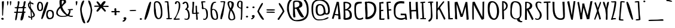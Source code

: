 SplineFontDB: 3.0
FontName: Amatic
FullName: Amatic Bold
FamilyName: Amatic
Weight: Heavy
Copyright: vernon adams 2011
Version: 001.001
ItalicAngle: 0
UnderlinePosition: -102
UnderlineWidth: 102
Ascent: 1638
Descent: 410
sfntRevision: 0x00010000
LayerCount: 2
Layer: 0 0 "Back"  1
Layer: 1 0 "Fore"  0
XUID: [1021 14 500265001 8164902]
FSType: 0
OS2Version: 3
OS2_WeightWidthSlopeOnly: 0
OS2_UseTypoMetrics: 1
CreationTime: 1333030389
ModificationTime: 1333058165
PfmFamily: 81
TTFWeight: 900
TTFWidth: 5
LineGap: 0
VLineGap: 0
Panose: 0 0 0 0 0 0 0 0 0 0
OS2TypoAscent: 410
OS2TypoAOffset: 1
OS2TypoDescent: 357
OS2TypoDOffset: 1
OS2TypoLinegap: 0
OS2WinAscent: -172
OS2WinAOffset: 1
OS2WinDescent: -507
OS2WinDOffset: 1
HheadAscent: -172
HheadAOffset: 1
HheadDescent: 507
HheadDOffset: 1
OS2SubXSize: 1331
OS2SubYSize: 1228
OS2SubXOff: 0
OS2SubYOff: 153
OS2SupXSize: 1331
OS2SupYSize: 1228
OS2SupXOff: 0
OS2SupYOff: 716
OS2StrikeYSize: 102
OS2StrikeYPos: 813
OS2Vendor: 'newt'
OS2CodePages: 20000093.00000000
OS2UnicodeRanges: 00000007.00000000.00000000.00000000
DEI: 91125
LangName: 1033 "" "" "Bold" "vernon adams : Amatic : 17-8-2011" "" "Version 1.000" "" "vernon adams" "" "" "" "" "" "" "http://scripts.sil.org/OFL" "" "Amatic" "Bold" 
Encoding: UnicodeBmp
UnicodeInterp: none
NameList: Adobe Glyph List
DisplaySize: -48
AntiAlias: 1
FitToEm: 1
WinInfo: 17 17 10
BeginPrivate: 9
BlueValues 27 [-56 0 1378 1378 1595 1595]
OtherBlues 11 [-434 -434]
BlueScale 8 0.012692
BlueShift 2 12
StdHW 4 [96]
StdVW 5 [118]
StemSnapH 16 [96 104 111 386]
StemSnapV 16 [97 118 141 195]
ForceBold 4 true
EndPrivate
BeginChars: 65539 386

StartChar: .notdef
Encoding: 65536 -1 0
Width: 1332
Flags: MW
HStem: 0 102<266 1066 266 1199> 990 102<266 1066 266 266>
VStem: 102 102 820 102
LayerCount: 2
Fore
SplineSet
133 0 m 1
 133 1092 l 1
 1199 1092 l 1
 1199 0 l 1
 133 0 l 1
266 102 m 1
 1066 102 l 1
 1066 990 l 1
 266 990 l 1
 266 102 l 1
EndSplineSet
EndChar

StartChar: space
Encoding: 32 32 1
Width: 407
Flags: W
LayerCount: 2
EndChar

StartChar: exclam
Encoding: 33 33 2
Width: 458
Flags: MW
HStem: -52 21G<200 200> 1552 20G<246 291.5>
VStem: 123 137 141 68
LayerCount: 2
Fore
SplineSet
200 -38 m 1xd0
 155 -29 119 2 99 33 c 1
 99 78 147 125 210 125 c 0
 281 125 319 77 319 26 c 0
 319 -29 264 -49 200 -52 c 1
 200 -38 l 1xd0
223 303 m 0
 186 303 184 405 184 458 c 0
 184 468 184 476 184 482 c 0xd0
 184 596 182 713 182 821 c 0
 182 1045 160 1269 160 1493 c 0
 160 1537 219 1572 273 1572 c 0
 310 1572 338 1550 338 1522 c 0xe0
 338 1195 272 870 272 543 c 0
 272 505 267 467 267 430 c 0
 267 387 267 303 223 303 c 0
EndSplineSet
EndChar

StartChar: quotedbl
Encoding: 34 34 3
Width: 647
Flags: MW
HStem: 1193 385<185.5 191 447 454.5>
VStem: 111 90 297 95
LayerCount: 2
Fore
SplineSet
386 1531 m 0
 386 1559 429 1578 465 1578 c 0
 490 1578 503 1556 509 1531 c 1
 505 1433 476 1193 433 1193 c 0
 416 1193 386 1435 386 1531 c 0
144 1531 m 0
 144 1559 174 1578 197 1578 c 0
 236 1578 259 1556 259 1525 c 0
 259 1521 262 1514 262 1511 c 0
 262 1407 217 1193 165 1193 c 0
 160 1193 144 1435 144 1531 c 0
EndSplineSet
EndChar

StartChar: numbersign
Encoding: 35 35 4
Width: 1196
Flags: MW
HStem: -92 21G<695 804.5> 586 99 960 87 1546 20G<887 1022.5> 1547 20G<436 472>
VStem: 303 121
LayerCount: 2
Fore
SplineSet
959 586 m 1xf4
 957 586 l 1
 945 480 890 -92 719 -92 c 0
 671 -92 629 -79 629 -47 c 0
 629 176 715 354 768 581 c 1
 669 585 568 585 469 585 c 2
 395 585 l 1
 366 449 325 -84 234 -84 c 0
 208 -84 175 -62 175 -40 c 0
 175 185 239 386 268 576 c 1
 244 574 217 571 190 571 c 0
 132 571 79 583 79 637 c 0
 79 676 144 683 204 683 c 0
 236 683 268 681 284 681 c 1
 304 769 316 859 325 948 c 1
 308 947 283 945 258 945 c 0
 199 945 132 955 132 1004 c 2
 132 1047 l 1
 160 1047 226 1046 253 1046 c 0
 387 1046 394 1296 394 1420 c 0
 394 1434 394 1447 394 1457 c 0
 394 1468 392 1481 392 1494 c 0
 392 1530 400 1567 472 1567 c 1xec
 551 1520 l 1
 551 1365 478 1213 474 1058 c 1
 512 1054 550 1054 589 1054 c 2
 674 1054 l 2
 1046 1054 764 1566 1010 1566 c 0
 1035 1566 1072 1547 1072 1528 c 0
 1072 1434 999 1155 977 1056 c 1
 1063 1056 l 1
 1119 1020 l 1
 1110 991 1096 959 1049 959 c 2
 962 959 l 1
 937 872 931 786 929 698 c 1
 938 698 947 699 957 699 c 0
 1010 699 1067 687 1067 637 c 0
 1067 595 1011 586 967 586 c 2
 959 586 l 1xf4
404 686 m 1
 403 686 l 1
 413 685 425 685 435 685 c 0
 547 685 665 685 782 681 c 1
 804 770 827 861 829 952 c 1
 763 959 695 960 628 960 c 0
 567 960 505 959 446 954 c 1
 414 867 408 776 404 686 c 1
EndSplineSet
EndChar

StartChar: dollar
Encoding: 36 36 5
Width: 754
Flags: MW
HStem: -17 258<253.5 426> 162 79<286.5 303.5 253.5 355> 162 160<164 355> 1349 178<324 548> 1349 290<253 548>
VStem: 70 80 177 67 177 268 270 73 432 98
LayerCount: 2
Fore
SplineSet
282 1084 m 1x56c0
 282 1085 l 1
 263 1193 257 1307 251 1419 c 1
 199 1382 195 1330 195 1287 c 0
 195 1218 231 1149 282 1084 c 1x56c0
560 386 m 1
 562 384 l 1
 562 517 443 652 402 734 c 1
 410 579 429 424 433 269 c 1
 498 299 560 342 560 386 c 1
166 323 m 1
 164 322 l 1x36c0
 226 322 213 241 294 241 c 0
 313 241 332 245 351 246 c 1
 350 359 313 808 313 808 c 1
 209 978 91 1085 91 1284 c 0
 91 1354 122 1488 238 1516 c 1
 235 1532 230 1557 230 1582 c 0
 230 1611 237 1639 269 1639 c 0
 319 1639 317 1619 317 1575 c 0x8ec0
 317 1551 320 1527 328 1527 c 0
 397 1527 579 1450 579 1397 c 0x95
 579 1362 564 1349 532 1349 c 0
 446 1349 352 1425 325 1437 c 1
 325 1388 330 1340 330 1291 c 0
 330 1196 346 1102 359 1008 c 1
 377 1012 689 539 689 419 c 0
 689 278 564 203 446 178 c 1
 447 154 454 108 454 63 c 0
 454 22 445 -17 407 -17 c 0x96c0
 365 -17 355 18 355 44 c 2
 355 162 l 1
 218 162 112 181 112 280 c 0
 112 303 137 323 166 323 c 1
EndSplineSet
EndChar

StartChar: percent
Encoding: 37 37 6
Width: 1636
Flags: MW
HStem: 3 113<1128 1157 1157 1159> 701 100<297 353 353 354> 734 105<1107 1188> 1450 104<307 415>
VStem: 76 102 383 91 383 429 684 99 1089 100
LayerCount: 2
Fore
SplineSet
1187 733 m 1xbd80
 1188 734 l 1
 1026 734 1018 482 1018 389 c 0
 1018 380 1018 372 1018 366 c 0
 1018 329 1088 116 1168 116 c 0
 1407 116 1416 303 1416 386 c 2
 1416 434 l 2
 1416 547 1400 733 1187 733 c 1xbd80
332 1450 m 0
 282 1450 232 1211 232 1166 c 0
 232 1103 241 801 353 801 c 0xda80
 493 801 498 1018 498 1093 c 0
 498 1180 498 1450 332 1450 c 0
1057 1488 m 1
 1056 1488 l 1
 1056 1303 631 11 528 11 c 0
 494 11 460 55 460 66 c 0
 460 126 828 1537 973 1537 c 0
 1009 1537 1057 1518 1057 1488 c 1
1159 3 m 2
 1157 3 l 2
 931 3 889 271 889 371 c 0
 889 383 889 396 889 410 c 0
 889 561 900 839 1200 839 c 0xbd80
 1534 839 1546 604 1546 430 c 2
 1546 379 l 2
 1546 230 1499 3 1159 3 c 2
354 701 m 2xdd80
 353 701 l 2
 100 701 99 1026 99 1164 c 0
 99 1256 142 1554 319 1554 c 0
 585 1554 616 1301 616 1148 c 0
 616 1111 620 1064 620 1014 c 0
 620 869 590 701 354 701 c 2xdd80
EndSplineSet
EndChar

StartChar: ampersand
Encoding: 38 38 7
Width: 1626
Flags: MW
HStem: 198 21G<459 727.5> 199 83 1708 20G<503 652>
VStem: 85 96 299 152 323 157 584 150 933 92 933 256
LayerCount: 2
Fore
SplineSet
586 1471 m 1x7b
 587 1471 l 1
 587 1409 591 1348 591 1286 c 2
 591 1263 l 1
 657 1328 760 1461 760 1531 c 0
 760 1566 753 1628 654 1630 c 1
 622 1617 604 1598 586 1580 c 1
 586 1471 l 1x7b
952 1452 m 1
 953 1451 l 1
 870 1366 625 1164 625 1085 c 0
 625 962 908 505 1077 417 c 1
 1182 531 1213 656 1213 779 c 2
 1213 788 l 1
 1165 788 1121 803 1102 823 c 1
 1102 875 l 1
 1217 875 1405 884 1471 901 c 1
 1507 895 1546 880 1546 847 c 0x7680
 1546 797 1446 791 1399 791 c 2
 1333 791 l 1
 1333 745 1330 699 1327 653 c 1
 1329 653 1330 650 1330 644 c 0
 1330 601 1268 426 1223 355 c 1
 1267 320 1327 292 1392 292 c 0
 1428 292 1463 298 1499 298 c 1
 1549 267 l 1
 1549 206 1477 199 1414 199 c 0x7b
 1317 199 1232 233 1120 276 c 1
 968 227 821 198 634 198 c 0
 284 198 111 382 111 534 c 0
 111 780 206 913 420 1125 c 1xb7
 418 1219 389 1312 389 1406 c 2
 389 1576 l 2
 389 1632 427 1728 579 1728 c 0
 725 1728 955 1682 955 1600 c 0
 955 1565 942 1530 942 1496 c 0
 942 1481 942 1464 952 1452 c 1
466 968 m 1
 467 968 l 1
 309 850 236 708 236 569 c 0
 236 442 353 282 674 282 c 0
 760 282 929 307 990 337 c 1
 708 522 550 728 466 968 c 1
EndSplineSet
EndChar

StartChar: quoteright
Encoding: 8217 8217 8
Width: 581
Flags: MW
HStem: 1193 385<126 364 126 364>
VStem: 152 195
LayerCount: 2
Fore
SplineSet
126 1193 m 1
 126 1264 l 1
 172 1298 261 1338 274 1389 c 1
 231 1413 198 1449 198 1491 c 0
 198 1543 266 1578 329 1578 c 0
 399 1578 429 1536 451 1491 c 1
 451 1485 l 2
 451 1481 446 1476 446 1471 c 0
 446 1379 329 1193 205 1193 c 2
 126 1193 l 1
EndSplineSet
EndChar

StartChar: parenleft
Encoding: 40 40 9
Width: 612
Flags: MW
HStem: -361 21G<359 501> 1631 20G<399 458 458 458>
VStem: 86 102
LayerCount: 2
Fore
SplineSet
245 879 m 2
 245 880 l 2
 245 454 451 13 559 -318 c 1
 548 -340 518 -361 484 -361 c 0
 234 -361 112 701 112 881 c 0
 112 1001 215 1651 399 1651 c 2
 458 1651 l 1
 454 1421 245 1155 245 879 c 2
EndSplineSet
EndChar

StartChar: parenright
Encoding: 41 41 10
Width: 634
Flags: MW
HStem: -303 21G<114.5 242.5> 1601 20G<186 234 234 341.5>
VStem: 308 102
LayerCount: 2
Fore
SplineSet
400 816 m 2
 400 815 l 2
 400 1087 186 1407 186 1610 c 2
 186 1621 l 1
 234 1621 l 2
 449 1621 494 942 532 817 c 1
 533 815 l 1
 533 651 353 -303 132 -303 c 0
 97 -303 62 -284 62 -255 c 0
 62 -217 150 -112 174 -71 c 0
 308 158 400 564 400 816 c 2
EndSplineSet
EndChar

StartChar: asterisk
Encoding: 42 42 11
Width: 1417
Flags: MW
HStem: 691 21G<989 1012.5> 1085 109 1085 462 1547 20G
LayerCount: 2
Fore
SplineSet
1062 1512 m 1
 1061 1512 l 1
 1061 1444 898 1269 833 1194 c 1
 900 1190 961 1189 1020 1189 c 0
 1056 1189 1130 1199 1196 1199 c 0
 1267 1199 1331 1187 1331 1137 c 0
 1331 1096 1284 1085 1239 1085 c 0
 1123 1085 1005 1094 818 1094 c 1
 881 1015 1089 819 1089 752 c 0
 1089 723 1036 691 989 691 c 1
 681 1011 l 1
 598 910 519 789 399 697 c 1
 335 697 l 1
 278 736 l 1
 278 742 l 2
 278 811 468 1011 529 1096 c 1
 187 1096 l 2
 181 1096 174 1096 168 1096 c 0
 120 1096 87 1099 87 1150 c 0
 87 1175 113 1198 147 1198 c 2
 499 1198 l 1
 442 1252 286 1455 286 1501 c 0
 286 1531 324 1547 359 1547 c 0
 448 1547 595 1307 649 1258 c 1
 690 1317 820 1567 972 1567 c 0
 1026 1567 1062 1542 1062 1512 c 1
EndSplineSet
EndChar

StartChar: plus
Encoding: 43 43 12
Width: 971
Flags: MW
HStem: 333 368<309 503> 591 110 591 377<428 807>
VStem: 91 328 305 114 305 358
LayerCount: 2
Fore
SplineSet
544 909 m 2x28
 544 885 l 2
 544 883 544 881 544 878 c 0x88
 544 864 543 839 543 812 c 0
 543 760 547 701 569 701 c 0
 602 701 664 709 724 709 c 0
 795 709 862 697 862 647 c 0
 862 615 828 591 786 591 c 0x44
 733 591 682 602 629 602 c 0
 585 602 544 593 544 553 c 0
 544 498 569 444 569 389 c 0
 569 353 524 333 482 333 c 0
 444 333 396 352 396 385 c 0x88
 396 451 404 518 404 584 c 2
 404 599 l 1
 368 599 283 590 231 590 c 0
 170 590 118 602 118 655 c 0
 118 682 140 708 178 708 c 0
 230 708 283 701 335 701 c 0x90
 356 701 375 702 396 705 c 1
 394 755 381 805 381 855 c 0
 381 900 390 968 466 968 c 0
 508 968 544 942 544 909 c 2x28
EndSplineSet
EndChar

StartChar: comma
Encoding: 44 44 13
Width: 563
Flags: MW
HStem: -202 386<116 354 116 354>
VStem: 144 195
LayerCount: 2
Fore
SplineSet
116 -202 m 1
 116 -130 l 1
 160 -96 251 -54 264 -4 c 1
 221 20 188 55 188 97 c 0
 188 149 256 184 319 184 c 0
 389 184 419 143 441 98 c 1
 441 91 l 2
 441 87 437 82 437 77 c 0
 437 -15 319 -202 195 -202 c 2
 116 -202 l 1
EndSplineSet
EndChar

StartChar: hyphen
Encoding: 45 45 14
Width: 856
Flags: MW
HStem: 701 21G<211.5 271> 778 20G<595 653.5>
VStem: 112 442
LayerCount: 2
Fore
SplineSet
721 739 m 0
 721 706 309 701 233 701 c 0
 190 701 146 725 146 760 c 0
 146 793 558 798 632 798 c 0
 675 798 721 775 721 739 c 0
EndSplineSet
EndChar

StartChar: period
Encoding: 46 46 15
Width: 475
Flags: MW
HStem: -32 152<220.5 266>
VStem: 113 150
LayerCount: 2
Fore
SplineSet
147 41 m 0
 147 82 194 120 247 120 c 0
 298 120 342 81 342 43 c 0
 342 -4 295 -32 237 -32 c 0
 187 -32 147 4 147 41 c 0
EndSplineSet
EndChar

StartChar: slash
Encoding: 47 47 16
Width: 744
Flags: MW
HStem: -31 21G<150 239.5> 1533 20G<519 610>
LayerCount: 2
Fore
SplineSet
90 30 m 0
 90 127 446 1553 592 1553 c 0
 628 1553 663 1533 663 1503 c 0
 663 1324 329 -31 150 -31 c 1
 123 -18 90 5 90 30 c 0
EndSplineSet
EndChar

StartChar: zero
Encoding: 48 48 17
Width: 960
Flags: MW
HStem: 7 93<437.5 629.5 437.5 684.5> 1458 105<350.5 533.5>
VStem: 105 87 105 130 567 95
LayerCount: 2
Fore
SplineSet
739 568 m 1xd8
 738 568 l 1
 738 767 679 1458 388 1458 c 0
 313 1458 250 1410 250 1338 c 0xe8
 250 1222 268 1106 268 990 c 0
 268 923 306 857 306 790 c 0
 306 685 322 100 553 100 c 0
 706 100 739 497 739 568 c 1xd8
388 1563 m 0
 859 1563 861 805 861 521 c 0
 861 373 851 7 518 7 c 0
 160 7 137 648 137 804 c 2
 137 1233 l 2
 137 1413 154 1563 388 1563 c 0
EndSplineSet
EndChar

StartChar: one
Encoding: 49 49 18
Width: 789
Flags: MW
HStem: -9 21G<311.5 353> -8 104<398.5 511> 1479 96<205.5 313>
VStem: 59 253 232 80 294 54 294 99 294 260
LayerCount: 2
Fore
SplineSet
383 120 m 0xa1
 383 519 302 923 302 1308 c 0x68
 302 1329 306 1356 306 1383 c 0
 306 1432 292 1479 214 1479 c 0
 197 1479 175 1477 152 1477 c 0
 113 1477 77 1483 77 1521 c 0
 77 1574 236 1575 292 1575 c 0
 334 1575 385 1574 409 1541 c 1
 407 1534 406 1527 406 1520 c 0x70
 406 1499 412 1477 412 1455 c 0
 412 1329 453 1205 453 1079 c 0x64
 453 756 511 433 511 109 c 2
 511 96 l 1x62
 544 98 576 102 609 102 c 1
 609 103 l 1
 656 103 721 99 721 52 c 0
 721 -4 510 -8 418 -8 c 0x61
 379 -8 368 -9 338 -9 c 0
 285 -9 230 -3 230 47 c 2
 230 91 l 1
 247 90 299 86 324 86 c 0
 355 86 383 93 383 120 c 0xa1
EndSplineSet
EndChar

StartChar: two
Encoding: 50 50 19
Width: 761
Flags: MW
HStem: -15 21G<152.5 243.5> 1327 259<307 309.5> 1567 20G<367 509>
VStem: 150 352 404 98
LayerCount: 2
Fore
SplineSet
78 55 m 1xb0
 78 54 l 1
 361 317 525 864 525 1236 c 0xc8
 525 1305 520 1492 398 1500 c 1
 325 1470 359 1327 260 1327 c 0
 211 1327 195 1357 195 1390 c 0
 195 1465 247 1586 367 1586 c 1xd0
 367 1587 l 1
 651 1587 653 1357 653 1201 c 0
 653 774 384 408 246 86 c 1
 346 99 446 107 547 107 c 1
 628 55 l 1
 581 4 l 1
 446 4 311 -15 176 -15 c 0
 129 -15 78 7 78 47 c 2
 78 55 l 1xb0
EndSplineSet
EndChar

StartChar: three
Encoding: 51 51 20
Width: 787
Flags: MW
HStem: -20 84 1360 213<130 442.5> 1477 96<276.5 386.5>
VStem: 238 222 358 102 436 103
LayerCount: 2
Fore
SplineSet
331 1573 m 0xd0
 554 1573 598 1293 598 1124 c 0xd0
 598 1040 534 993 478 927 c 1
 658 844 701 509 701 361 c 0
 701 213 684 -20 425 -20 c 0
 351 -20 229 5 229 76 c 2
 229 89 l 1
 273 89 l 1
 328 83 361 88 404 64 c 1
 554 69 567 207 567 294 c 0xc4
 567 482 564 694 404 849 c 1
 399 848 394 848 387 848 c 0
 361 848 333 857 309 865 c 1
 309 889 l 2xd0
 309 950 465 1016 465 1150 c 0
 465 1216 447 1477 326 1477 c 0xa8
 227 1477 259 1360 151 1360 c 0
 109 1360 81 1387 74 1416 c 1
 118 1501 205 1573 331 1573 c 0xd0
EndSplineSet
EndChar

StartChar: four
Encoding: 52 52 21
Width: 796
Flags: MW
HStem: -38 21G<529 584> 1523 20G<192 235>
VStem: 96 81 127 118 330 91 347 105 347 122 347 220
LayerCount: 2
Fore
SplineSet
451 587 m 1xd2
 451 588 l 1xe2
 450 779 429 967 429 1161 c 0
 429 1192 467 1207 493 1207 c 1
 548 1171 l 1
 548 1138 548 1105 548 1072 c 0xe8
 548 913 550 753 581 596 c 1
 601 597 629 601 658 601 c 0
 698 601 737 593 737 557 c 0xe1
 737 513 697 507 650 507 c 0
 631 507 588 505 588 489 c 0xe4
 588 436 596 190 615 155 c 1
 613 143 610 130 610 117 c 0
 610 103 613 89 623 76 c 1
 623 39 l 2
 623 9 609 -38 559 -38 c 0
 499 -38 480 23 480 59 c 2
 480 66 l 1
 489 90 489 115 489 140 c 0
 489 207 470 272 470 339 c 0
 470 369 472 398 472 428 c 0
 472 449 471 470 467 491 c 1
 398 489 306 480 230 480 c 1
 230 479 l 1
 190 479 156 493 125 512 c 1
 125 539 128 565 137 591 c 1
 128 628 125 666 125 706 c 0xe2
 125 844 165 991 165 1124 c 2
 165 1503 l 2
 165 1525 168 1543 216 1543 c 0
 254 1543 319 1524 319 1492 c 0
 319 1440 299 1386 299 1333 c 0
 299 1107 258 858 258 622 c 0
 258 607 260 591 264 576 c 1
 332 577 398 581 451 587 c 1xd2
EndSplineSet
EndChar

StartChar: five
Encoding: 53 53 22
Width: 760
Flags: MW
HStem: -37 21G<366 406.5> -36 21G<437.5 444> 1482 92<357 377 136 414 357 357>
VStem: 108 72 416 98
LayerCount: 2
Fore
SplineSet
141 1008 m 0xb8
 141 1043 155 1077 155 1112 c 0
 155 1256 119 1398 90 1540 c 1
 136 1574 l 1
 353 1574 l 2
 401 1574 463 1572 463 1524 c 2
 463 1513 l 1
 414 1482 l 1
 357 1482 l 1
 357 1477 l 1
 234 1477 l 1
 242 1314 266 1164 286 1002 c 1
 641 971 669 687 669 434 c 0
 669 234 669 95 444 -36 c 1x78
 431 -36 415 -37 398 -37 c 0
 334 -37 253 -31 253 21 c 0
 253 54 298 67 334 67 c 0
 359 67 384 61 403 50 c 1
 500 75 541 259 541 328 c 0
 541 415 511 914 377 914 c 2
 325 914 l 1
 325 907 l 1
 298 905 266 891 238 891 c 0
 150 891 141 955 141 1008 c 0xb8
EndSplineSet
EndChar

StartChar: six
Encoding: 54 54 23
Width: 856
Flags: MW
HStem: -15 87<401 497> -14 21G<497 625.5> 1566 20G<319.5 530.5>
VStem: 97 101 496 95
LayerCount: 2
Fore
SplineSet
497 -14 m 1x78
 497 -15 l 1xb8
 149 -15 126 418 126 709 c 0
 126 778 127 837 127 884 c 0
 127 1040 129 1586 510 1586 c 0
 551 1586 611 1567 611 1545 c 0
 611 1505 516 1482 446 1475 c 1
 325 1419 268 1044 259 949 c 1
 283 951 305 952 328 952 c 0
 755 952 768 396 768 236 c 0
 768 114 754 -14 497 -14 c 1x78
257 769 m 0x78
 257 635 270 72 532 72 c 0xb8
 642 72 645 176 645 211 c 0
 645 319 601 859 352 881 c 1
 264 852 257 813 257 769 c 0x78
EndSplineSet
EndChar

StartChar: seven
Encoding: 55 55 24
Width: 612
Flags: MW
HStem: -11 21G<162 194.5> 1499 84<295.5 386>
LayerCount: 2
Fore
SplineSet
99 24 m 1
 99 484 372 1003 386 1495 c 1
 365 1497 344 1499 323 1499 c 0
 268 1499 210 1494 154 1490 c 1
 126 1500 92 1523 92 1550 c 0
 92 1581 274 1583 336 1583 c 2
 386 1583 l 2
 446 1583 503 1579 521 1524 c 1
 426 1167 403 451 252 119 c 1
 253 114 253 108 253 101 c 0
 253 55 227 -11 162 -11 c 1
 99 24 l 1
EndSplineSet
EndChar

StartChar: eight
Encoding: 56 56 25
Width: 835
Flags: MW
HStem: -82 88<384.5 506.5 384.5 521> 1587 20G<284 374 374 374>
VStem: 75 100 120 96 347 145 488 94
LayerCount: 2
Fore
SplineSet
158 198 m 1xe4
 157 198 l 1
 157 430 222 660 281 863 c 1xd4
 281 863 98 1225 98 1421 c 0
 98 1510 149 1607 284 1607 c 2
 374 1607 l 1
 636 1530 640 1466 640 1313 c 0xe8
 640 1160 565 1010 492 862 c 1
 665 651 757 349 757 119 c 0
 757 103 755 87 749 72 c 1
 749 60 l 1
 701 -24 622 -82 420 -82 c 0
 199 -82 158 98 158 198 c 1xe4
281 190 m 2
 281 188 l 2
 281 148 345 6 424 6 c 0
 589 6 635 74 635 140 c 0
 635 359 517 574 389 783 c 1
 306 628 281 354 281 190 c 2
300 1515 m 1
 259 1487 228 1449 228 1413 c 0
 228 1308 294 1072 362 969 c 1
 417 1080 452 1196 452 1312 c 0xe8
 452 1342 419 1518 345 1518 c 1
 300 1515 l 1
EndSplineSet
EndChar

StartChar: nine
Encoding: 57 57 26
Width: 700
Flags: MW
HStem: -34 21G<447 479.5> 1527 87<294 388.5>
VStem: 68 370 331 82
LayerCount: 2
Fore
SplineSet
537 237 m 0xd0
 537 188 520 139 520 90 c 0
 520 78 521 64 521 49 c 0
 521 9 512 -34 447 -34 c 1
 391 4 l 1
 430 94 433 502 433 686 c 0
 433 772 429 848 427 931 c 1
 234 965 88 1087 88 1243 c 0
 88 1370 123 1614 345 1614 c 0
 529 1614 569 1547 569 1420 c 0xe0
 569 1026 537 631 537 237 c 0xd0
218 1247 m 0
 218 1228 223 1178 239 1162 c 1
 256 1047 318 1057 430 1009 c 1
 440 1148 442 1288 442 1427 c 0
 442 1480 430 1527 347 1527 c 0
 241 1527 218 1306 218 1247 c 0
EndSplineSet
EndChar

StartChar: colon
Encoding: 58 58 27
Width: 472
Flags: MW
HStem: 177 152<206.5 252> 951 152<232.5 278>
VStem: 123 149
LayerCount: 2
Fore
SplineSet
133 250 m 0
 133 291 180 329 233 329 c 0
 284 329 327 290 327 252 c 0
 327 206 281 177 223 177 c 0
 173 177 133 213 133 250 c 0
160 1024 m 0
 160 1064 206 1103 259 1103 c 0
 310 1103 354 1064 354 1026 c 0
 354 979 307 951 249 951 c 0
 199 951 160 987 160 1024 c 0
EndSplineSet
EndChar

StartChar: semicolon
Encoding: 59 59 28
Width: 543
Flags: MW
HStem: -11 370<161.5 346.5> 952 152<299.5 345>
VStem: 139 192 175 156
LayerCount: 2
Fore
SplineSet
227 1025 m 0xd0
 227 1065 273 1104 326 1104 c 0
 377 1104 421 1065 421 1027 c 0
 421 980 374 952 316 952 c 0
 267 952 227 988 227 1025 c 0xd0
172 -11 m 0
 151 -11 117 10 117 27 c 2
 117 51 l 1
 161 83 246 122 257 171 c 1
 214 195 181 230 181 272 c 0xe0
 181 324 250 359 312 359 c 0
 381 359 430 309 430 258 c 0
 430 168 306 -11 172 -11 c 0
EndSplineSet
EndChar

StartChar: less
Encoding: 60 60 29
Width: 726
Flags: MW
HStem: -22 21G<512 627.5> 1426 20G<518 520> 1427 20G<470.5 512.5>
VStem: 70 117
LayerCount: 2
Fore
SplineSet
91 698 m 1xd0
 94 757 430 1447 511 1447 c 0xb0
 514 1447 516 1446 520 1446 c 1
 579 1411 l 1
 543 1193 243 869 243 702 c 0
 243 679 599 135 647 69 c 1
 647 66 647 63 647 59 c 0
 647 51 647 42 647 33 c 0
 647 6 644 -22 611 -22 c 0
 413 -22 166 578 91 698 c 1xd0
EndSplineSet
EndChar

StartChar: equal
Encoding: 61 61 30
Width: 1030
Flags: MW
HStem: 579 101 764 108<566.5 684>
LayerCount: 2
Fore
SplineSet
692 872 m 2
 782 872 899 866 899 818 c 0
 899 774 750 764 618 764 c 0
 515 764 420 770 416 770 c 0
 393 770 354 767 315 767 c 0
 238 767 155 776 155 826 c 0
 155 854 178 872 215 872 c 2
 692 872 l 2
614 680 m 2
 741 680 886 674 886 626 c 0
 886 597 860 579 823 579 c 0
 636 579 449 589 262 589 c 0
 221 589 155 592 155 634 c 0
 155 662 178 680 215 680 c 2
 614 680 l 2
EndSplineSet
EndChar

StartChar: greater
Encoding: 62 62 31
Width: 758
Flags: MW
HStem: -23 21G<129 161.5> -19 21G<199.5 208> 1426 20G<243 243>
VStem: 399 118
LayerCount: 2
Fore
SplineSet
243 1444 m 1xb0
 243 1443 l 1
 369 1399 668 799 672 698 c 1
 208 -19 l 1x70
 191 -19 170 -23 153 -23 c 0
 105 -23 84 19 83 49 c 1
 130 116 519 680 519 702 c 0
 519 908 187 1202 184 1411 c 1
 243 1446 l 1
 243 1444 l 1xb0
EndSplineSet
EndChar

StartChar: question
Encoding: 63 63 32
Width: 2088
Flags: MW
HStem: -190 126<744 829 744 1501.5> 1524 110<874.5 1077.5> 1832 106<1053 1054 1054 1159.5>
VStem: 101 119 514 71 514 79 514 137 918 195 1409 114
LayerCount: 2
Fore
SplineSet
1053 1938 m 2xf380
 1054 1938 l 2
 1918 1938 1980 1224 1980 807 c 0
 1980 470 1979 -190 1024 -190 c 0
 290 -190 257 366 131 765 c 1
 131 810 130 866 130 930 c 0
 130 1306 175 1938 1053 1938 c 2xf380
286 954 m 2
 286 953 l 2
 286 585 446 120 744 -64 c 1
 829 -64 l 1
 829 -84 l 1
 1746 -79 1832 396 1832 706 c 0
 1832 1023 1797 1354 1567 1655 c 1
 1567 1670 l 1
 1487 1727 1232 1832 1087 1832 c 0
 334 1832 286 1241 286 954 c 2
1599 198 m 1
 1604 198 l 1
 1604 174 1528 142 1477 142 c 0
 1206 142 1021 796 924 913 c 1
 807 913 l 1
 803 881 797 827 797 795 c 0
 797 599 846 405 846 209 c 0
 846 173 822 142 763 142 c 0
 716 142 668 168 668 207 c 0
 668 294 624 382 642 469 c 1
 642 1453 l 2
 642 1602 716 1634 949 1634 c 0
 1386 1634 1447 1432 1447 1269 c 0
 1447 1022 1174 1006 1149 968 c 1
 1156 887 1461 424 1518 313 c 1
 1518 270 1599 238 1599 198 c 1
965 1524 m 0
 784 1524 761 1474 761 1406 c 0xf980
 761 1363 771 1311 771 1262 c 0xf580
 771 1174 772 1085 802 999 c 1
 1057 1048 1193 1141 1193 1271 c 2
 1193 1280 l 2
 1193 1359 1190 1524 965 1524 c 0
EndSplineSet
EndChar

StartChar: at
Encoding: 64 64 33
Width: 1799
Flags: MW
HStem: -120 89<512 917.5> 306 104<766 947 766 949> 1246 105<756 858 857 858> 1612 107<557.5 1120.5>
VStem: 97 109 374 122 897 410 1192 115
LayerCount: 2
Fore
SplineSet
1551 776 m 1xfd
 1550 776 l 1
 1550 1089 1431 1612 810 1612 c 0
 305 1612 268 1272 268 999 c 0
 268 961 268 925 268 891 c 0
 268 879 268 864 268 847 c 0
 268 615 287 -31 737 -31 c 0
 1270 -31 1214 57 1527 169 c 1
 1527 179 l 1
 1600 140 l 1
 1534 -27 1082 -120 753 -120 c 0
 127 -120 126 683 126 956 c 0
 126 1262 135 1719 829 1719 c 0
 1596 1719 1699 1146 1699 767 c 0
 1699 645 1695 406 1422 406 c 0
 1348 406 1301 426 1269 449 c 1
 1209 368 1049 306 849 306 c 0
 489 306 486 661 486 851 c 0
 486 1047 491 1351 858 1351 c 0
 1331 1351 1303 818 1340 565 c 1
 1340 556 l 1
 1439 510 l 1
 1540 536 1551 723 1551 776 c 1xfd
857 1246 m 2
 858 1246 l 2
 654 1246 645 1013 645 888 c 0
 645 876 645 865 645 855 c 0
 645 678 651 410 881 410 c 0
 1013 410 1166 550 1166 605 c 2
 1166 759 l 2xfe
 1166 875 1109 1246 857 1246 c 2
EndSplineSet
EndChar

StartChar: A
Encoding: 65 65 34
Width: 928
Flags: MW
HStem: -1 21G<636 636> 1524 20G<500 500>
VStem: 487 38 489 36
LayerCount: 2
Fore
SplineSet
81 64 m 1xd0
 500 1544 l 1
 683 1526 l 1
 836 21 l 1
 774 9 719 1 636 -1 c 1
 636 321 l 1
 329 373 l 1
 223 23 l 1
 81 64 l 1xd0
634 448 m 1xe0
 572 1298 l 1
 574 1316 l 1
 346 465 l 1
 583 442 l 1
 634 448 l 1xe0
EndSplineSet
EndChar

StartChar: B
Encoding: 66 66 35
Width: 974
Flags: HMW
HStem: -17 21G<250 274 274 284> 1421 116<321.5 439>
VStem: 115 120 510 98
LayerCount: 2
Fore
SplineSet
352 1421 m 0
 291 1421 291 1376 291 1357 c 0
 291 1201 307 1044 309 888 c 1
 504.936081344 907.947900675 673 1097.00547605 673 1236 c 0
 673 1315.28571429 531.594855305 1421 352 1421 c 0
459 786 m 1
 305 786 l 1
 323 572.988505747 326 343.011494253 326 130 c 1
 593.331719128 148.845878136 699 251.641577061 699 369 c 0
 699 606.22096081 564.942836217 786 459 786 c 1
536 879 m 1
 534 879 l 1
 801.515098431 777.591894285 875 600.076742769 875 374 c 0
 875 97.6332486804 763 -17 284 -17 c 2
 274 -17 l 2
 159 34 l 0
 159 202 172 370 172 538 c 0
 172 815 154 1093 154 1370 c 2
 154 1512 l 2
 244 1537 l 0
 659.648351648 1537 820 1392 820 1201 c 0
 820 1082.6746988 731.404310144 937.774675116 536 879 c 1
EndSplineSet
EndChar

StartChar: C
Encoding: 67 67 36
Width: 898
Flags: HMW
HStem: -33 21G<524 592.5> -32 125<410.5 524> 1441 125<552 586.5 436 594 552 552>
VStem: 88 119 88 479
LayerCount: 2
Fore
SplineSet
524 -33 m 1xb0
 524 -32 l 1
 150 -32 114 426 114 793 c 0
 114 883 117 967 117 1038 c 0
 117 1384.65366823 167.134116409 1566 551 1566 c 0
 625.511902512 1566 746.200195312 1565.69386719 746.200195312 1565.09960938 c 1x68
 743 1420 l 1
 269.311464895 1420 252.924234831 1253.40697099 252.924234831 893.479243035 c 0
 252.924234831 866.724739972 253 838.901986731 253 810 c 0
 253 553 262 93 559 93 c 0x70
 665.812865497 93 769.339181287 126.559322034 840 192 c 1
 885 75 l 1
 788.888117063 1.10000610352 693.95532646 -33 524 -33 c 1xb0
EndSplineSet
EndChar

StartChar: D
Encoding: 68 68 37
Width: 1164
Flags: HMW
HStem: -4 21G<234.5 512.5> 1429 124<347 568> 1532 20G<302 346 339.5 346>
VStem: 69 146 101 114 146 98 695 109
LayerCount: 2
Fore
SplineSet
318 310 m 1xc6
 318 174 l 1xa6
 768.184300341 302.648648649 894 634.378378378 894 854 c 0
 894 1061 846.769230769 1429 280 1429 c 1
 280 1427 l 2xd2
 280 1054 340 683 318 310 c 1xc6
346 1552 m 1
 347 1553 l 1
 1063.48497854 1553 1058.89611188 1110.5 1076 869 c 5
 1076 552.994047252 867.751525436 -4 262 -4 c 0
 207 -4 132 15 132 66 c 1xca
 150 307 l 0xc6
 111 983 l 0
 119 1207 l 0
 90 1481 l 0xd2
 90 1548 219 1552 302 1552 c 0
 319 1552 333 1552 346 1552 c 1
EndSplineSet
EndChar

StartChar: E
Encoding: 69 69 38
Width: 665
Flags: HMW
HStem: -12 117<259 308 308 308 308 373> 750 120<413.5 433.5 392.5 444> 1423 110 1531 20G<352 408.5>
VStem: 119 97 119 271
LayerCount: 2
Fore
SplineSet
308 105 m 1xe8
 406.19858156 107 510.80141844 111 609 111 c 1
 597 57 l 1
 597 50 l 1
 563 -12 l 1
 290 -12 l 2
 228 -12 155 -10 155 55 c 2
 155 1533 l 1xe8
 255.434782609 1533 404.565217391 1551 505 1551 c 1
 507 1484 l 1xd4
 506 1423 l 1
 438.947368421 1423 377.052631579 1425 310 1425 c 0
 301 1425 290 1425 281 1424 c 1
 281 1311 302 1199 302 1086 c 0
 302 1008 290 930 289 852 c 1
 356.2 858 420.2 870 489 870 c 1
 492 813 l 1
 497 750 l 1
 460.970149254 750 407.985074627 752 355 752 c 0
 328 752 321 749 308 737 c 1
 308 105 l 1xe8
EndSplineSet
EndChar

StartChar: F
Encoding: 70 70 39
Width: 595
Flags: HMW
HStem: -2 21G<219.5 282.5> 1440 114<388.5 389 301.5 412>
VStem: 75 121 137 129
LayerCount: 2
Fore
SplineSet
108 1520 m 0xc0
 108 1543.274078 321.250285219 1554 355 1554 c 0
 396.485835454 1554 433.522210327 1552.90109294 464.5 1549.24609375 c 1
 469 1484 l 1
 474 1440 l 1
 449.461538462 1440 391.461538462 1442 329 1442 c 0
 293 1442 255 1438 255 1419 c 0
 255 1235 293 1053 296 869 c 1
 361.554054054 876 425.77027027 891 494 891 c 1
 517 828 l 1
 528.5 784.259765625 l 1
 462.406519823 762.757471775 347.151234774 763.076809211 296 761 c 1
 296 591.493253373 317.270490337 423.100430972 329 254 c 2
 341 81 l 1
 345 6 l 1
 255 -2 l 1
 193.810546875 -9.599609375 l 1
 179 129 l 1
 179 292.39740656 108 1446.15288632 108 1520 c 0xc0
EndSplineSet
EndChar

StartChar: G
Encoding: 71 71 40
Width: 1356
Flags: HMW
HStem: -54 105<534.5 842> -41 21G<1171 1210> 371 118 1485 106<454.5 859.5>
VStem: 87 111 544 380
LayerCount: 2
Fore
SplineSet
1100 42 m 2x7c
 1099 44 l 1
 996 6.8275862069 901 -54 783 -54 c 0
 125 -54 113 464 113 711 c 0
 113 753 112 805 112 862 c 0
 112 1158 146 1591 763 1591 c 0
 1010.40039062 1566.5 l 0
 1011.40039062 1384.5 l 0
 906.399963379 1384.50004102 817.526962652 1405 717 1405 c 0
 268.222717149 1405 258 905.069241012 258 744 c 0
 258 456.326902977 228.134286638 91 776 91 c 0xbc
 914 91 1016 124 1095 177 c 1
 1046 371 l 1
 953.727810651 369 827.355029586 363 707 363 c 0
 707 511 l 0
 841.485516064 507.382350248 1066.78609626 499 1171 499 c 0
 1201 380 l 0
 1255 -35 l 0
 1120 -31 l 0
 1100 42 l 2x7c
EndSplineSet
EndChar

StartChar: H
Encoding: 72 72 41
Width: 990
Flags: HMW
HStem: -31 21G<751.5 801> 769 40 1537 20G<162 194.5>
VStem: 91 100 521 92 546 112
LayerCount: 2
Fore
SplineSet
191 5 m 4xf4
 139.622377622 221.299987793 98 1320 98 1510 c 2
 98 1555 l 1
 157 1557 l 0
 257 1544 l 1
 251 1481.87012987 248 1420.93506494 248 1360 c 0
 248 1220 268 1079 268 939 c 0
 273 809 l 1
 413 811 551 822 677 824 c 1
 676 1058 654 1292 654 1526 c 0
 834 1547 l 0
 837 1393 l 0xf8
 837 943 895 491 895 43 c 1
 748 37 l 1
 748 92 719 221 719 356 c 0
 702 701 l 0
 565.470817121 701 419.416342412 701 294 685 c 1
 293.23880597 475.731988473 311 268.268011527 311 59 c 4
 191 5 l 4xf4
EndSplineSet
EndChar

StartChar: I
Encoding: 73 73 42
Width: 642
Flags: HMW
HStem: 19 94<153 163 163 183 146 498> 1442 111<421.5 435 381 450.5>
VStem: 66 190 66 313 163 93 201 55 201 107 201 232
LayerCount: 2
Fore
SplineSet
568 19 m 1xc1
 83 19 l 1
 86 64 l 1xe0
 87 113 l 1
 249 112 l 1
 262 158 l 1xc4
 212 1105 l 1xc8
 217 1314 l 1
 211 1428 l 1
 98 1419 l 1
 86 1518 l 1
 415 1553 l 1
 493 1557 l 1xd0
 491 1447 l 1
 438.313797164 1445.03042232 385.562978354 1443.06129327 333 1441 c 1xe0
 401 203 l 1
 401 115 l 1xc2
 565 116 l 1
 563 82 l 1
 567 62 l 1
 568 19 l 1xc1
EndSplineSet
EndChar

StartChar: J
Encoding: 74 74 43
Width: 624
Flags: MW
HStem: -194 21G<178 204> 1429 124<353 420>
VStem: 51 272 51 363 83 273 245 78 245 111
LayerCount: 2
Fore
SplineSet
108 -131 m 2xc2
 108 -130 l 2xc8
 108 -20 318 -5 318 241 c 0xc4
 318 334 320 429 320 525 c 0
 320 836 312 1155 249 1445 c 1
 212 1439 173 1429 134 1429 c 0
 97 1429 66 1453 66 1481 c 0
 66 1553 321 1553 385 1553 c 0
 439 1553 538 1548 538 1497 c 0xd0
 538 1453 473 1444 427 1444 c 0
 425 1444 422 1444 420 1444 c 1
 420 1429 l 2xe0
 420 1323 414 1218 414 1112 c 0
 414 846 463 581 463 315 c 0
 463 64 403 -86 204 -194 c 1
 152 -194 108 -175 108 -131 c 2xc2
EndSplineSet
EndChar

StartChar: K
Encoding: 75 75 44
Width: 1020
Flags: HMW
HStem: -49 21G<811.5 881> -7 21G<170 252> 1575 20G<730.5 808>
VStem: 98 136 128 106
LayerCount: 2
Fore
SplineSet
169 1049 m 1xf0
 166 1049 l 1xe8
 166 1274.51173709 167 1406.4600939 167 1560 c 0
 304 1560 l 0
 304 1374 l 0
 304 1234 295 1093 291 953 c 1
 353 1044 674 1494.59997559 787 1595 c 0
 865 1541 l 0
 865 1498.45009074 544.836411609 1130.62976407 506 1020 c 1
 496 994 l 1
 557.307189542 902.036016949 935.368191721 95.1783959987 965 40 c 0
 860 -49 l 0
 766 78.6000061035 479 761 392 879 c 1
 304 775 282 768 282 649 c 0
 282 522 299 396 299 269 c 2
 299 0 l 2
 208 -7 l 0
 160 -12 l 0
 160 212 165 436 165 660 c 0
 165 754 169 905 169 1049 c 1xf0
EndSplineSet
EndChar

StartChar: L
Encoding: 76 76 45
Width: 638
Flags: HMW
HStem: -23 21G<228 263.5> -4 106<495.5 513 323 522.5> -1 21G<397 419.5> 1551 20G<173 210.5>
VStem: 95 129 123 84 123 315
LayerCount: 2
Fore
SplineSet
323 102 m 1x58
 574 102 l 1
 570 54 l 1
 563 -4 l 1x52
 250 -4 l 2
 215.777777778 -4 180 -2.15384615385 180 0 c 0xb2
 180 45.4666666667 177 86.5333333333 177 132 c 0
 177 614.678596994 124 1096.32140301 124 1579 c 1x58
 172.215512557 1573.06578307 221.015699425 1567.44270006 270 1562 c 1x54
 270 1299.31071913 297 1035.55359566 297 775 c 0
 297 753 296 732 292 710 c 1
 292 701 l 2
 292 523 323 345 323 167 c 2
 323 102 l 1x58
EndSplineSet
EndChar

StartChar: M
Encoding: 77 77 46
Width: 1474
Flags: HMW
HStem: -29 21G<1256 1256> -23 21G<1247 1248 1247 1247> -4 21G<261 327 261 261> 1534 20G<346 346>
VStem: 104 113 959 44
LayerCount: 2
Fore
SplineSet
617 222 m 1x5c
 282 1340 l 1
 279 925 l 1
 327 -4 l 1
 261 -4 l 1
 135 32 l 1
 144 464 l 1
 109 1257 l 1
 113 1522 l 1
 346 1554 l 1
 728 424 l 1
 1038 1517 l 1
 1038 1529 l 1
 1194 1535 l 1
 1317 -11 l 1
 1146 -29 l 1xbc
 1138 -23 l 1
 1137 -23 l 1
 1055 1132 l 1
 795 248 l 1
 617 222 l 1x5c
EndSplineSet
EndChar

StartChar: N
Encoding: 78 78 47
Width: 1310
Flags: HMW
HStem: -22 21G<843.5 1029> -21 21G<1028 1067.5> 1534 20G<201 278> 1576 20G<1078.5 1129>
VStem: 133 72 133 161 768 134
LayerCount: 2
Fore
SplineSet
958 -21 m 5x76
 959 -22 l 5
 811.882298189 186.999984741 585.976864281 668.513691121 349 1111 c 24
 349 1117 l 0
 266 1297 l 1
 266 1 l 1xba
 143 1 l 1
 143 39 l 1
 144 45 145 52 145 60 c 0
 145 88 135 129 135 177 c 0
 135 371 131 688 131 812 c 2
 131 1073 l 2
 131 1198 149 1324 149 1449 c 2
 149 1462 l 2
 149 1519 153 1554 249 1554 c 0
 342 1552 l 0
 415.79998368 1372.40697107 733.460853245 732.804004075 957 298 c 1
 998 225 l 1
 998 463 1012 701 1012 939 c 2
 1012 1545 l 1
 1159 1576 l 1
 1159 1522.1228878 1155 1481.62597091 1155 1444 c 0
 1155 1193 1145 939 1145 687 c 2
 1145 61 l 2
 958 -21 l 5x76
EndSplineSet
EndChar

StartChar: O
Encoding: 79 79 48
Width: 1211
Flags: HMW
HStem: -56 111<504 805.5> 1478 107<499 500 500 517>
VStem: 87 90 740 76 740 94
LayerCount: 2
Fore
SplineSet
517 1468 m 0xe0
 293.163763066 1468 290 979.068181818 290 862 c 0
 290 726.596016364 369.791287862 65 682 65 c 0
 900.571428571 65 922 562.538461538 922 653 c 0
 922 795.427184466 911.943566591 1468 517 1468 c 0xe0
676 -56 m 0
 165.792184725 -56 133 610 133 800 c 0
 133 877.726168904 129.908203125 959.311282712 129.908203125 1039.28125 c 0
 129.908203125 1322.10163217 166.628503351 1584.95460679 499.693439957 1584.99986468 c 0
 908.989416703 1584.99986468 1101.44433594 1122.40931507 1101.44433594 688.442382812 c 4
 1101.44433594 305.050857725 954.13268546 -56 676 -56 c 0
EndSplineSet
EndChar

StartChar: P
Encoding: 80 80 49
Width: 726
Flags: HMW
HStem: -11 21G<189 245.5> 1546 20G<174.5 332.5>
VStem: 114 78 114 96 365 106
LayerCount: 2
Fore
SplineSet
134 1566 m 1xd8
 195 1566 l 2
 470 1566 613 1365 613 1175 c 0
 613 983 506 805 280 712 c 1
 281 475.630094044 301 240.369905956 301 4 c 1
 212 -11 l 1
 149 -12 l 1
 149 209.343365253 131.258214353 500.816276155 132 789 c 2
 134 1566 l 1xd8
250 1459 m 1xe8
 251 1243 272 1027 273 811 c 1
 407.745629289 908.096115223 476.675509175 1026.65013522 476.675509175 1141.47160597 c 0
 476.675509175 1260.75776489 402.280908072 1376.01546021 250 1459 c 1xe8
EndSplineSet
EndChar

StartChar: Q
Encoding: 81 81 50
Width: 1222
Flags: MW
HStem: -283 113<1027 1037 1037 1060.5> 19 61<645 645 645 677> 1474 101<529 530 530 698.5>
VStem: 90 100 705 126
LayerCount: 2
Fore
SplineSet
930 793 m 1
 931 792 l 1
 931 817 931 846 931 878 c 0
 931 1108 906 1474 491 1474 c 0
 265 1474 247 775 247 653 c 0
 247 522 272 95 645 80 c 1
 645 82 l 1
 667 99 706 108 748 108 c 1
 748 107 l 1
 875 162 930 252 930 327 c 2
 930 793 l 1
529 1575 m 2
 530 1575 l 2
 1047 1575 1080 1178 1080 861 c 0
 1080 787 1079 717 1079 658 c 0
 1079 626 1079 595 1079 566 c 0
 1079 368 1069 234 904 69 c 1
 926 26 954 -170 1027 -170 c 2
 1037 -170 l 2
 1084 -170 1152 -172 1152 -220 c 0
 1152 -271 1087 -283 1034 -283 c 0
 993 -283 957 -269 917 -254 c 1
 917 -253 l 1
 710 -208 716 -70 677 19 c 1
 499 19 l 1
 151 148 117 358 117 573 c 0
 117 684 130 796 130 907 c 0
 130 942 127 993 127 1051 c 0
 127 1264 156 1575 529 1575 c 2
EndSplineSet
EndChar

StartChar: R
Encoding: 82 82 51
Width: 904
Flags: HMW
HStem: -21 21G<792 844.5> -13 21G<198 251.5> 1537 20G<199.5 390>
VStem: 110 106 110 120 110 294 110 414
LayerCount: 2
Fore
SplineSet
879 76 m 1x64
 878 63 l 1
 814 -21 l 0xb0
 748 -26 l 1
 718 41 l 1
 663.599975586 139.199996948 452 597 312 859 c 1
 312 -8 l 2
 218 -13 l 0
 143 -9 l 2
 143 60 l 2
 143 460 161 861 161 1261 c 2
 161 1513 l 2
 161 1541 168 1557 231 1557 c 0
 612.6 1557 771 1370 771 1217 c 0x62
 771 1097 723.00773191 949.200012207 475 876 c 1
 576.114096431 663.200012207 774.005649718 299 879 76 c 1x64
578 1207 m 1
 577.599975586 1358 511.571428571 1449 299 1463 c 1x68
 298 1324 281 1184 281 1045 c 0
 281 1014 281 982 285 951 c 1
 469.751793786 1014.23492718 498.839412854 1012.44098432 578 1207 c 1
EndSplineSet
EndChar

StartChar: S
Encoding: 83 83 52
Width: 765
Flags: HMW
HStem: -45 93<276 370.5 276 421.5> -45 124<129 421.5> 1554 20G<319 450>
VStem: 69 439 94 117 387 121
LayerCount: 2
Fore
SplineSet
275 1290 m 0xa0
 275 792.185230316 661 778.831224012 661 342 c 0
 661 179 546 -45 297 -45 c 0
 245 -45 153.5 -34.8999938965 90 24 c 1
 120 109 l 1
 181.5 63.1000061035 246.428571429 48 297 48 c 0
 444 48 503 268 503 355 c 0
 503 690 123 940 123 1275 c 0
 123 1413.45115474 202.67892964 1545.12031732 382.997376587 1545.12031732 c 0
 452.140317601 1545.12031732 536.080607909 1525.76058029 636 1480 c 1
 616 1376 l 1
 589.452307795 1383.47901333 482.069637936 1446.09537963 394.805449719 1446.09537963 c 0
 329.220768032 1446.09537963 275 1410.72655843 275 1290 c 0xa0
EndSplineSet
EndChar

StartChar: T
Encoding: 84 84 53
Width: 711
Flags: HMW
HStem: -14 21G<386.5 454.5> 1424 126
VStem: 51 442 257 108 273 92 273 106
LayerCount: 2
Fore
SplineSet
454 454 m 0xc0
 454 297.241847826 456 141.758152174 456 -15 c 1
 420 -14 l 1
 334 -12 l 1
 334 130.666666667 330.235880018 273.350854828 328 416 c 2
 318 1054 l 1
 322 1233 l 1
 318 1424 l 1
 233.666666667 1422 149.333333333 1413 65 1413 c 1
 66 1469 l 1
 64.900390625 1533.41210938 l 1
 234.37574274 1547.32320941 561.293661826 1550 636 1550 c 1
 641 1492 l 1
 641 1438 l 1
 581.715789474 1438 522.431578947 1442 465 1442 c 1
 451 1441 l 1
 456 1189 l 1
 456 1102 451 1013 451 925 c 0
 451 765.397843851 454 614.862167404 454 454 c 0xc0
EndSplineSet
EndChar

StartChar: U
Encoding: 85 85 54
Width: 1296
Flags: HMW
HStem: -37 72<674 801 801 803> 1525 20G<1026 1051>
VStem: 85 120 85 152 85 182 711 141 785 67 785 85
LayerCount: 2
Fore
SplineSet
803 -37 m 2xe4
 801 -37 l 2
 153 -37 111 605 111 1112 c 0
 111 1230 100 1341 100 1435 c 1
 94 1547 l 0
 171 1540 l 0
 267 1534 l 1xe4
 267 981.646453798 196.2857065 95 801 95 c 0
 1008.66842105 95 1016.97676295 220.170898438 1012 279 c 2
 972 1138 l 2xca
 965.782226562 1271.52246094 946 1405.33333333 946 1539 c 0xe4
 1051 1545 l 1
 1131 1547 l 1
 1131 1463 l 1xe1
 1154 586 l 0
 1154 544 1161 502 1161 460 c 2
 1161 429 l 1
 1160 422 1155 414 1155 407 c 0
 1155 372 1156 331 1156 288 c 0
 1156 137 1130 -37 803 -37 c 2xe4
EndSplineSet
EndChar

StartChar: V
Encoding: 86 86 55
Width: 872
Flags: HMW
HStem: -34 21G<475 540> 1543 20G<150 151 151 216> 1549 20G<726 782 782 782>
LayerCount: 2
Fore
SplineSet
250 1563 m 2xc0
 251 1563 l 1xc0
 339.730510873 1144.09298578 439.380914124 533.51078741 466 339 c 1
 524 746.254835997 586.799987793 1259.69995117 628 1568 c 1
 726 1569 l 2
 782 1569 l 1xa0
 763.694915254 1404 584.305075435 133.699996948 557 -34 c 0
 424 -12 l 1
 307 359 179 1161 72 1523 c 1
 250 1563 l 2xc0
EndSplineSet
EndChar

StartChar: W
Encoding: 87 87 56
Width: 1452
Flags: HMW
HStem: -29 21G<373.5 439> -28 21G<881 1024> 1573 20G<1251.5 1311.5>
VStem: 248 134 384 137 920 137
LayerCount: 2
Fore
SplineSet
215 1540 m 1xbc
 215 1541 l 1
 238.800018311 1461.00006104 381.485232068 644 402 504 c 1
 429 695 499 1116 499 1287 c 2
 499 1386 l 2
 570 1389 l 0
 678 1389 l 1
 678 1218.07048987 842.428229646 752.363640867 960 352 c 1
 1040.40707965 759.942583732 1185.34869169 1464.93728679 1196 1577 c 0
 1292 1593 l 0
 1374 1607 l 0
 1325.80001831 1281.00006104 1144.80001831 419.000015259 1110 43 c 0
 897 22 l 0x7c
 805.967115357 367.905554541 632.472584856 938.817589577 614 1053 c 1
 554.896907216 712.913294798 497 371.641618497 497 28 c 0
 420 21 l 0
 323 17 l 0
 323 149.919354839 115 1406.70967742 73 1491 c 1
 215 1540 l 1xbc
EndSplineSet
EndChar

StartChar: X
Encoding: 88 88 57
Width: 780
Flags: HMW
HStem: -13 21G<143.5 226.5> 1531 20G<546.5 618.5>
VStem: 68 411 107 417 240 116 393 86
LayerCount: 2
Fore
SplineSet
88 33 m 2xe0
 88 34 l 1xe0
 155.431695154 255.389871281 334.178571429 750 332 750 c 1xcc
 281.388601036 928.211424615 108.63517766 1455.54538339 110 1456.59960938 c 2
 139 1479 l 1
 214 1521 l 0
 270 1375.57456635 374 1100.66743649 397 998 c 5
 423 1082.8012959 528 1385.69716306 602 1551 c 0
 681 1506 l 0xd0
 681 1397 462 932 462 796 c 0
 462 774.198153085 561.6875 453.50001782 572 410.599609375 c 1
 622 236 l 1
 629.692307692 173.207557091 666 92.6000061035 672 54.599609375 c 0
 589 24 l 0
 530 14.599609375 l 0xcc
 512 116.600006104 440.048387097 365.784387601 387 538 c 1
 356 437 224 100.600006104 160 -13 c 0
 88 33 l 2xe0
EndSplineSet
EndChar

StartChar: Y
Encoding: 89 89 58
Width: 686
Flags: MW
HStem: -25 21G<367.5 405> 1526 20G<146.5 199.5>
VStem: 57 295 215 137 215 235 244 108
LayerCount: 2
Fore
SplineSet
159 1546 m 0xe0
 240 1546 318 1092 354 1006 c 1
 374 1088 387 1539 515 1539 c 0
 533 1539 585 1539 585 1517 c 0xc8
 585 1287 458 1062 458 828 c 0
 458 804 465 781 465 757 c 2
 465 726 l 2
 465 545 464 364 464 183 c 0
 464 149 463 115 463 81 c 2
 463 35 l 2
 463 -2 425 -25 385 -25 c 0
 350 -25 317 -3 317 25 c 0xc4
 317 157 330 289 330 421 c 0
 330 541 279 656 279 776 c 0xd0
 279 1025 74 1267 74 1513 c 0
 74 1540 134 1546 159 1546 c 0xe0
EndSplineSet
EndChar

StartChar: Z
Encoding: 90 90 59
Width: 652
Flags: MW
HStem: -19 21G<140 215> -11 96 1451 98 1544 20G<430.5 493>
VStem: 312 107
LayerCount: 2
Fore
SplineSet
545 1505 m 0x58
 545 1051 387 494 250 85 c 1
 280 86 336 93 391 93 c 0
 462 93 531 81 531 30 c 2
 531 21 l 1
 489 -11 l 1x68
 380 -11 270 -19 160 -19 c 0
 120 -19 98 5 85 31 c 1
 219 197 388 1235 406 1451 c 1
 374 1449 313 1441 254 1441 c 0
 180 1441 110 1453 110 1506 c 2
 110 1549 l 1xa8
 147 1550 l 1
 172 1545 196 1543 222 1543 c 0
 305 1543 389 1564 472 1564 c 0
 514 1564 545 1536 545 1505 c 0x58
EndSplineSet
EndChar

StartChar: bracketleft
Encoding: 91 91 60
Width: 685
Flags: MW
HStem: -112 118 1465 111
VStem: 78 110 78 313 121 67 174 94 174 303
LayerCount: 2
Fore
SplineSet
348 1458 m 0xc4
 348 987 244 502 244 48 c 2
 244 6 l 1xe0
 252 6 261 6 271 6 c 0
 355 6 508 2 508 -68 c 0
 508 -103 457 -112 422 -112 c 0
 356 -112 101 -108 101 -35 c 0xd0
 101 134 157 301 157 470 c 0xc8
 157 808 226 1142 226 1480 c 0
 226 1525 244 1556 277 1576 c 1
 378 1576 l 2
 433 1576 620 1572 620 1511 c 0xc2
 620 1481 581 1465 547 1465 c 0
 496 1465 448 1478 397 1478 c 0
 381 1478 348 1478 348 1458 c 0xc4
EndSplineSet
EndChar

StartChar: backslash
Encoding: 92 92 61
Width: 737
Flags: MW
HStem: -31 21G<535 609> 1535 20G<138.5 235.5>
LayerCount: 2
Fore
SplineSet
157 1555 m 0
 314 1555 658 125 658 31 c 0
 658 6 636 -17 609 -30 c 1
 609 -31 l 1
 461 -31 85 1321 85 1505 c 0
 85 1535 120 1555 157 1555 c 0
EndSplineSet
EndChar

StartChar: bracketright
Encoding: 93 93 62
Width: 665
Flags: MW
HStem: -112 21G<230 282> 1475 102<349 349>
VStem: 59 304 125 273 267 96 327 71 327 112
LayerCount: 2
Fore
SplineSet
347 1458 m 1xc8
 349 1475 l 1
 290 1474 232 1464 173 1464 c 0
 133 1464 77 1470 77 1510 c 0
 77 1572 272 1577 328 1577 c 2
 422 1577 l 1
 467 1563 472 1549 472 1518 c 0xe0
 472 1508 471 1496 471 1481 c 0
 471 1156 518 835 518 510 c 0xd0
 518 327 571 148 571 -35 c 0xc2
 571 -108 315 -112 249 -112 c 0
 211 -112 163 -103 163 -68 c 0xd0
 163 11 358 5 425 6 c 1
 425 48 l 1xc4
 412 519 347 986 347 1458 c 1xc8
EndSplineSet
EndChar

StartChar: asciicircum
Encoding: 94 94 63
Width: 474
Flags: MW
HStem: 1515 141<223 260 206 271.5>
VStem: 117 137
LayerCount: 2
Fore
SplineSet
152 1575 m 0
 152 1612 178 1656 234 1656 c 0
 286 1656 330 1623 330 1583 c 0
 330 1546 296 1515 247 1515 c 0
 199 1515 152 1534 152 1575 c 0
EndSplineSet
EndChar

StartChar: underscore
Encoding: 95 95 64
Width: 1556
Flags: MW
HStem: -137 114<174 481.5> -20 20G
LayerCount: 2
Fore
SplineSet
192 -137 m 0
 156 -137 126 -113 126 -85 c 0
 126 -34 270 -23 409 -23 c 0
 554 -23 714 -20 773 -20 c 0
 1011 -20 1191 0 1336 0 c 0
 1378 0 1423 -24 1423 -58 c 0
 1423 -109 1388 -116 1295 -116 c 0
 1262 -116 1223 -115 1175 -115 c 0
 824 -115 435 -137 192 -137 c 0
EndSplineSet
EndChar

StartChar: quoteleft
Encoding: 8216 8216 65
Width: 573
Flags: MW
HStem: 1192 385<214.5 452>
VStem: 98 195
LayerCount: 2
Fore
SplineSet
452 1577 m 1
 452 1506 l 1
 404 1476 318 1429 305 1381 c 1
 347 1357 381 1320 381 1279 c 0
 381 1227 312 1192 250 1192 c 0
 179 1192 149 1234 127 1279 c 1
 127 1285 l 1
 126 1289 133 1294 133 1298 c 0
 133 1391 251 1577 374 1577 c 2
 452 1577 l 1
EndSplineSet
EndChar

StartChar: a
Encoding: 97 97 66
Width: 885
Flags: HMW
HStem: -18 21G<712 744> -10 21G<155.5 228> 1343 20G<419 509 509 529.5>
VStem: 256 175 481 97
LayerCount: 2
Fore
SplineSet
568 375 m 1x78
 561 451 l 0
 489 1038 l 1
 333 408 l 1
 568 375 l 1x78
600 1351 m 1
 601 1352 l 1
 752 332 l 1
 769.75452215 163.699996948 787.299987793 55.6999969482 794 -18 c 1xb8
 656 -20 l 0
 626 97 l 0
 585 295 l 2
 416 305 l 1
 328 315 l 2
 311 315 l 1
 225 -10 l 0
 80 25 l 1
 362 1100 l 0
 419 1363 l 1
 509 1363 l 2
 600 1351 l 1
EndSplineSet
EndChar

StartChar: b
Encoding: 98 98 67
Width: 836
Flags: HMW
HStem: -19 21G<169 408> 1288 96<205.5 300>
VStem: 97 116 117 359 409 128 440 97
LayerCount: 2
Fore
SplineSet
300 1288 m 1xe8
 299 763 l 1
 520 766 532 939 532 1012 c 0
 532 1076 485 1278 300 1288 c 1xe8
277 177 m 6
 277 85 l 1
 486 108 572 218 572 309 c 0xe4
 572 401 551 620 303 644 c 1
 283.295601561 487.880535448 277 288.119087525 277 177 c 6
698 1029 m 0
 698 894 667 788 590 706 c 1
 706 621 714 476 714 361 c 0
 714 168 607 -19 209 -19 c 0
 129 -19 126 43 126 89 c 0xe8
 126 235 152 379 152 525 c 0
 152 741 164 958 164 1174 c 0
 164 1209 164 1245 161 1280 c 1
 161 1299 l 2
 161 1343 174 1384 237 1384 c 0
 520.204199799 1384 698 1295.54251514 698 1029 c 0
EndSplineSet
EndChar

StartChar: c
Encoding: 99 99 68
Width: 747
Flags: HMW
HStem: -29 108<400.5 529.5 400.5 548> 1256 108<503 543>
VStem: 83 135
LayerCount: 2
Fore
SplineSet
108 615 m 2
 108 662 l 2
 108 1003 118.582417582 1364 643 1364 c 1
 640 1311 l 1
 640 1263 l 1xe0
 358.950055612 1181.60846764 284 1134.9522927 284 827 c 2
 284 817 l 2
 284 685 267 554 267 422 c 0
 267 288.908404853 298.351904724 103.960217439 473.422606486 103.960217439 c 0
 524.468428932 103.960217439 587.732446016 119.683511806 666 157 c 1
 697 52 l 1
 596.950661643 3.74020324955 513.421197298 -16.7049580199 443.801620606 -16.7049580199 c 0
 164.312027884 -16.7049580199 109 312.797808705 109 495 c 0
 109 527 108 569 108 615 c 2
EndSplineSet
EndChar

StartChar: d
Encoding: 100 100 69
Width: 1031
Flags: HMW
HStem: -13 21G<179.5 212 212 446> 1257 95 1333 20G<192.5 215>
VStem: 111 135 117 129 590 109
LayerCount: 2
Fore
SplineSet
215 1353 m 1xac
 215 1352 l 1
 748.03765302 1352 904 1036.10977171 904 704 c 2
 904 592 l 2
 904 340 882 118 446 -13 c 1
 212 -13 l 2
 166.117647059 -13 164 189 164 255 c 0xd4
 164 470 152 685 152 900 c 0
 161 1326 l 0
 161 1340.50746269 189.14893617 1353 215 1353 c 1xac
320 140 m 2xb4
 320 91 l 1
 401 91 l 1
 720 269 767 373 767 611 c 0
 767 783 754.474835886 1230 290 1257 c 1xd4
 290 1044 l 0
 290 742 320 442 320 140 c 2xb4
EndSplineSet
EndChar

StartChar: e
Encoding: 101 101 70
Width: 681
Flags: HMW
HStem: -27 104<344 399 344 479> 693 129<299 464.5> 1332 20G<210 287>
VStem: 112 118 112 290 112 333
LayerCount: 2
Fore
SplineSet
229 -27 m 2xe8
 161 -27 145 -21.5853658537 145 -15 c 0
 145 326.10210676 162 678.771667885 162 1034 c 0
 162 1142.28901734 168 1248.71098266 168 1357 c 0
 168 1354.96551724 177.857142857 1352 260 1352 c 0
 314 1352 465.299987793 1338.90002441 578 1311 c 0xe4
 560 1197 l 1
 299 1236 l 1
 303 1148 l 0
 291 854 l 0
 299 822 l 1xf0
 514 825 l 0
 522 769 l 0
 528 713 l 0
 362 711 l 1
 295 711 l 1
 303 563 l 0
 291 192 l 0
 287 77 l 0
 601 82 l 0
 594 32 l 0
 588 -27 l 2
 229 -27 l 2xe8
EndSplineSet
EndChar

StartChar: f
Encoding: 102 102 71
Width: 710
Flags: HMW
HStem: -30 21G<192 228.5> 640 113<303 409> 1344 20G<259.5 318>
VStem: 139 94 139 113 139 231
LayerCount: 2
Fore
SplineSet
180 1294 m 2xe4
 180 1363 l 2
 630 1364 l 0
 633 1281 l 0
 628 1223 l 1
 552.30994152 1239 409.730994152 1243 327 1243 c 1
 327 1219 l 2
 327 1082 303 945 303 808 c 2
 303 753 l 1
 350.489795918 753 412.591836735 754 482 754 c 0xe4
 481 700 l 0
 477 640 l 0xe8
 421.285714286 640 334 645 282 652 c 1
 282 -38 l 2
 282 -34.3137254902 265 -30 192 -30 c 1xf0
 118 13 l 1
 167 433.715724245 180 867.331054688 180 1294 c 2xe4
EndSplineSet
EndChar

StartChar: g
Encoding: 103 103 72
Width: 1088
Flags: HMWO
HStem: -16 107<450 690.5> 519 105<612.5 741.5> 1247 107<625 630.5 353.5 669.5>
VStem: 78 122 391 362 630 123
LayerCount: 2
Fore
SplineSet
101 622 m 2xf8
 101 668 l 2
 101 935 111 1354 596 1354 c 0
 665 1354 756 1349 846 1312 c 0xf8
 829 1219 l 1
 749.618164062 1236.07714844 681.306172749 1252.0529564 622.521490771 1252.0529564 c 0
 268.220836525 1252.0529564 260 962.311227621 260 629 c 0
 260 433 274 91 626 91 c 0
 807 91 819 310 819 413 c 0
 819 428 819 441 819 450 c 2
 819 511 l 1xf4
 790 519 758 519 725 519 c 0
 703 519 534 518 506 518 c 0
 508 565 l 0
 508 624 l 1
 508 623 l 1
 632 623 869 629 949 620 c 0
 950 411 l 1
 950 112.497908758 864 -16 578 -16 c 0
 173 -16 101 411 101 622 c 2xf8
EndSplineSet
EndChar

StartChar: h
Encoding: 104 104 73
Width: 987
Flags: HMW
HStem: 0 21G<733.5 780 780 783> 632 80<528.5 589> 1354 20G<704.5 729.5> 1357 20G<755.5 772.5>
VStem: 106 122 486 131 511 106 511 144
LayerCount: 2
Fore
SplineSet
783 26 m 2xd9
 700 0 l 2
 695.311523438 -1.0791015625 694 148 694 294 c 0xda
 694 396 686 498 686 548 c 2
 686 556 l 2
 686 576 685 595 685 615 c 0
 685 621 684 628 684 634 c 2
 684 636 l 1
 664.897959184 633 626.693877551 632 606 632 c 0
 500.784946237 632 405.537634409 649 297 651 c 1
 294 576 284 500 284 425 c 2
 284 416 l 2
 284 287.382789318 291 157.617210682 291 29 c 0
 132 5 l 0
 136.978723404 5 138 134 138 283 c 0
 138 391 146 509 146 595 c 0
 146 647 147 680 147 712 c 0
 147 752 152 792 152 832 c 0
 152 1012.66666667 134 1193.33333333 134 1374 c 0
 209 1355 l 0
 302 1323 l 0
 302 1123.05870841 284 921.941291585 284 722 c 1
 373 712 462 712 551 712 c 2
 695 712 l 1
 695 755 l 2
 695 960.725663717 662 1164.27433628 662 1370 c 0
 724 1374 l 0xec
 762 1377 l 0
 802 1376 l 0xdc
 852 38 l 0
 783 26 l 2xd9
EndSplineSet
EndChar

StartChar: i
Encoding: 105 105 74
Width: 723
Flags: HMW
HStem: 18 21G<233 271.5> 22 96<205 393> 1254 102<135 227 205 218 218 227 227 263.5 205 269>
VStem: 57 381 220 109 220 277
LayerCount: 2
Fore
SplineSet
369 22 m 0x64
 275.689655172 22 201.465517241 18 123 18 c 4xb0
 125 55 l 5
 125 118 l 6
 281 118 l 1
 282 127 286 136 286 145 c 0x68
 286 290 268 435 268 580 c 0
 268 732 282 884 282 1036 c 0
 282 1109 278 1182 269 1254 c 1
 218 1254 l 1
 174.081967213 1255 125.540983607 1254 77 1254 c 0
 74 1309 l 0
 75 1356 l 0
 130.272727273 1356 185.545454545 1356 227 1356 c 0
 308.538011696 1356 609 1355.85714286 609 1346 c 0x70
 594 1248 l 1
 417 1248 l 1
 425 1192 428 1129 428 1072 c 0x68
 428 942 413 811 413 681 c 0
 413 536 433 391 433 246 c 2
 433 185 l 2
 433 166 428 146 424 130 c 1
 577 130 l 2
 576 79 l 0
 595 24 l 0
 552.637931034 24 511.362068966 23 469 23 c 0
 448 23 417 22 369 22 c 0x64
EndSplineSet
EndChar

StartChar: j
Encoding: 106 106 75
Width: 745
Flags: MW
HStem: -254 21G<138 138> 1339 20G<181.5 236>
VStem: 84 272 264 92 264 252
LayerCount: 2
Fore
SplineSet
138 -254 m 1xe0
 59 -193 l 1
 288 -82 344 -9 344 187 c 0xd0
 344 536 320 884 320 1233 c 2
 320 1242 l 1
 266 1247 110 1252 110 1312 c 0xe0
 110 1342 166 1359 197 1359 c 0
 275 1359 671 1327 671 1253 c 0xc8
 671 1222 635 1205 599 1205 c 0
 553 1205 509 1219 463 1225 c 1
 463 1208 l 2
 463 933 489 657 489 382 c 0
 489 352 485 321 485 290 c 0
 485 230 489 171 489 114 c 0
 489 -64 450 -217 138 -254 c 1xe0
EndSplineSet
EndChar

StartChar: k
Encoding: 107 107 76
Width: 913
Flags: HMW
HStem: -35 21G<668 777.5> -31 21G<199 243.5> 1337 20G<250 288>
VStem: 105 113 105 282 144 74
LayerCount: 2
Fore
SplineSet
504 797 m 2x68
 504 798 l 2
 834 19 l 0
 758 -35 l 0xa8
 618.700012207 121.800003052 404 626 376 752 c 1
 284 578 l 2
 284 -33 l 2
 225 -31 l 0
 137 -16 l 2
 157 656 l 2x70
 164.071289062 893.586914062 188 1130.3081571 188 1368 c 1x64
 267 1357 l 0
 336 1338 l 0
 336 1297.17426273 320 1054.48793566 314 915 c 1
 314 808 l 1
 366 888.037313433 622 1380 692 1380 c 0
 795 1289 l 0
 795 1283.59459459 536.258741259 950.621621622 499 889 c 1
 504 797 l 2x68
EndSplineSet
EndChar

StartChar: l
Encoding: 108 108 77
Width: 685
Flags: HMW
HStem: -34 21G -29 21G<188 226> -10 87<327 341.5> 1334 20G<200.5 264>
VStem: 104 117 104 373
LayerCount: 2
Fore
SplineSet
287 545 m 2x58
 287 544 l 2xb8
 287 386.760736196 277 240.957055215 277 78 c 0
 366 77 l 0
 415.774774775 77 501.387387387 80 587 80 c 0
 610 20 l 0
 619 -34 l 1
 517.453781513 -15 409.226890756 -10 301 -10 c 1xb4
 150 -29 l 0
 135 38 l 0
 135 343 161 648 161 953 c 2
 161 968 l 1
 153 1095.33333333 153 1222.66666667 153 1350 c 0
 246 1354 l 0
 293 1353 l 0
 295 1147 l 0
 295 983 303 819 303 655 c 1
 288 629 287 598 287 569 c 0
 287 561 287 553 287 545 c 2x58
EndSplineSet
EndChar

StartChar: m
Encoding: 109 109 78
Width: 1557
Flags: HMW
HStem: -40 21G<172 234.5> -34 21G<1308.5 1371> 1330 20G<230 374.5> 1331 20G<215.5 229>
VStem: 99 116 139 102 970 100
LayerCount: 2
Fore
SplineSet
349 1351 m 1x96
 181 1340 l 0
 181 1094.93034826 129 587.517412935 129 255 c 0x9a
 129 82 131.217391304 -40 138 -40 c 0
 286 -32 l 0
 280 89 l 0
 280 415 298 740 314 1065 c 1x66
 382.110754797 938.825725299 594.300018311 388.5 697.982421875 140.5 c 1
 778 114 l 0
 867.921875 94.5 l 1
 991.001147526 308.577413033 1208.424837 960.499825692 1265 1125 c 1
 1265 955 1259 794 1259 639 c 0
 1259 521 1268 402 1268 283 c 0
 1268 176.666666667 1261 70.3333333333 1261 -36 c 0
 1347 -34 l 0
 1413 -28 l 0
 1411 93 l 1
 1413 423 l 2
 1413 435 1413 447 1413 459 c 0
 1413 729 1391 1014 1391 1291 c 0
 1214 1347 l 0
 1068.81739 1141.5 823.351351351 377 776 242 c 1
 729.967032967 432 455.403021031 1268.5 350 1350 c 1
 344.405273438 1350.26269531 l 0
 339.3828125 1352.73925781 l 0
 344.977539062 1352.47753906 l 0
 349 1351 l 1x96
EndSplineSet
EndChar

StartChar: n
Encoding: 110 110 79
Width: 1307
Flags: HMW
HStem: -28 21G<868 974> -26 21G<975 1063> -19 21G<192 252.5> 1329 20G<204.5 378>
VStem: 110 108 771 128
LayerCount: 2
Fore
SplineSet
935 -26 m 1x5c
 934 -28 l 1x9c
 786.384060846 163.499969482 355.594202899 997 284 1113 c 1
 284 807 l 2
 284 693 304 439 304 277 c 2
 304 -45 l 2
 230 -19 l 0x3c
 143 16 l 0
 143 287 138 558 138 829 c 0
 138 956 154 1084 154 1211 c 2
 154 1299 l 2
 331 1349 l 0
 516.246811238 1181.49996948 916.319148936 306 1003 153 c 1
 1016 510 1018 869 1018 1228 c 0
 1012 1283 l 0
 1081 1273 l 0
 1169 1264 l 0
 1169 1212 1173 1087 1173 935 c 0
 1132.29980469 0 l 1
 935 -26 l 1x5c
EndSplineSet
EndChar

StartChar: o
Encoding: 111 111 80
Width: 1122
Flags: HMW
HStem: -38 86<409 675 409 765> 1270 83<436 437 436 490.5 436 497>
VStem: 84 114 644 117
LayerCount: 2
Fore
SplineSet
989 798 m 2
 989 551 l 2
 989 368 971 -38 559 -38 c 0
 148 -38 109 410 109 626 c 0
 109 672 108 715 108 751 c 2
 108 791 l 2
 108 1165.84246478 335.214964243 1360.74139889 558.865281718 1360.74139889 c 0
 775.606545329 1360.74139889 989 1177.69818693 989 798 c 2
256 718 m 0
 256 614 278 48 540 48 c 0
 810 48 837 455 837 565 c 0
 837 616 844 692 844 776 c 0
 844 1038.91885971 714.302581863 1246.03710938 609.22265625 1246.03710938 c 0
 294.964741227 1246.03710938 256 989.901519074 256 718 c 0
EndSplineSet
EndChar

StartChar: p
Encoding: 112 112 81
Width: 713
Flags: HMW
HStem: -39 21G<167 232 167 167> 1228 114<305 327 327 370>
VStem: 122 112 347 112
LayerCount: 2
Fore
SplineSet
159 1080 m 2
 157 1340 l 1
 210 1342 l 1
 327 1342 l 2
 541 1342 597 1180 597 1044 c 0
 597 831 593 699 292 628 c 1
 292 409 l 2
 292 258.896907216 283 111.103092784 283 -39 c 1
 149 -39 l 1
 151 128 l 1
 151 303 145 477 145 652 c 0
 145 714 155 815 155 885 c 0
 155 944 159.523061448 1012.00201175 159 1080 c 2
305 1228 m 1
 305 1115 l 2
 305 987 290 859 290 731 c 2
 290 713 l 1
 445 729 452 969 452 1059 c 0
 452 1136 435 1228 305 1228 c 1
EndSplineSet
EndChar

StartChar: q
Encoding: 113 113 82
Width: 1117
Flags: MW
HStem: -434 21G<920 938> 1288 81<378.5 474 472 474>
VStem: 82 103 481 90 666 94
LayerCount: 2
Fore
SplineSet
624 -385 m 1
 626 -385 l 1
 626 25 107 37 107 512 c 0
 107 595 111 678 111 754 c 0
 111 903 121 1369 484 1369 c 1
 943 1265 988 1092 988 812 c 0
 988 635 986 30 743 -49 c 1
 743 -143 797 -235 839 -326 c 1
 901 -326 985 -333 985 -384 c 0
 985 -412 956 -434 920 -434 c 1
 920 -432 l 1
 840 -432 704 -427 624 -385 c 1
472 1288 m 2
 474 1288 l 2
 283 1288 241 785 241 699 c 0
 241 590 241 7 520 6 c 1
 559 14 604 18 645 18 c 0
 735 18 866 386 866 726 c 0
 866 1018 771 1288 472 1288 c 2
EndSplineSet
EndChar

StartChar: r
Encoding: 114 114 83
Width: 731
Flags: MW
HStem: -35 21G<513.5 613> -5 21G<203 231> 1289 76
VStem: 94 100 127 67 127 95 127 376 313 102
LayerCount: 2
Fore
SplineSet
407 1098 m 0xf1
 407 1175 399 1287 266 1289 c 1
 264 1280 257 1269 257 1260 c 0
 257 1102 266 945 268 787 c 1
 361 824 407 1023 407 1098 c 0xf1
403 736 m 1
 461 536 654 198 654 17 c 0xe2
 654 -10 632 -35 594 -35 c 0
 433 -35 352 576 288 689 c 1xe5
 288 636 252 577 252 520 c 0
 252 391 285 190 285 86 c 0
 285 25 248 -5 214 -5 c 0
 192 -5 171 9 165 36 c 1xe9
 166 74 168 111 168 149 c 0
 168 518 122 898 122 1268 c 0
 122 1314 136 1365 210 1365 c 0
 385 1365 539 1295 539 1149 c 0
 539 948 496 875 403 736 c 1
EndSplineSet
EndChar

StartChar: s
Encoding: 115 115 84
Width: 659
Flags: HMW
HStem: -28 21G<240 240> -23 94<240 240> 1261 120<258.5 428>
VStem: 81 101 81 287 327 100
LayerCount: 2
Fore
SplineSet
236 1075 m 0
 236 811 555 689 555 342 c 0
 555 191 479.03347046 -28 240 -28 c 0
 182.685080476 -28 143 -16 85 12 c 1
 105 86 l 1
 141 82 208 71 245 71 c 0
 390 71 425 286 425 367 c 0
 425 631 106 790 106 1086 c 0
 106 1194 170 1381 347 1381 c 0
 404 1381 441 1359 478 1330 c 1
 463 1251 l 1
 434.122043943 1265.43897803 407.861085333 1271.76404199 384.297266044 1271.76404199 c 0
 287.295942513 1271.76404199 236 1164.58030994 236 1075 c 0
EndSplineSet
EndChar

StartChar: t
Encoding: 116 116 85
Width: 724
Flags: HMW
HStem: 6 21G<373 433 373 373> 1255 105
VStem: 53 274 227 100 227 266 287 108
LayerCount: 2
Fore
SplineSet
343 260 m 1xc4
 333.769230769 299 296.846153846 1154 295 1255 c 1xd0
 241 1255.18032787 69 1255 69 1266 c 0xe0
 74 1360 l 0
 515 1341 l 0
 640 1342 l 0
 641 1293 l 0xc8
 635 1237 l 0
 575.243902439 1237 518.333333333 1247 460 1251 c 1
 459 1245 455 1237 455 1230 c 0xe0
 455 820.931212382 494 416.068787618 494 7 c 0
 433 6 l 2
 343 6 l 1
 343 58 338 138 338 190 c 0
 338 213 342 237 343 260 c 1xc4
EndSplineSet
EndChar

StartChar: u
Encoding: 117 117 86
Width: 1024
Flags: HMW
HStem: -31 62<512 515 515 622.5> 1369 20G<784.5 855>
VStem: 101 92 112 81 573 118
LayerCount: 2
Fore
SplineSet
251 241 m 2xc8
 251 186.194157133 323.235129234 111.780162161 512 111 c 0
 733 111 745 871.606557377 745 1190 c 2
 745 1307 l 1
 744 1411 l 1
 816 1389 l 1
 898 1360 l 1
 898 1267.55339806 880 1173.76699029 880 1084 c 0
 880 1047.5756423 880.469769949 1003.05741027 880.469769949 953.010524334 c 0
 880.469769949 599.179505502 856.988427706 -31 478 -31 c 0
 164 -31 131 257 131 473 c 0
 131 693 146 821 146 1013 c 0
 146 1114 145.363636364 1213 143 1306 c 1
 143 1355 l 1
 251 1372 l 1
 251 241 l 2xc8
EndSplineSet
EndChar

StartChar: v
Encoding: 118 118 87
Width: 961
Flags: HMW
HStem: -24 21G<451 541> 1358 20G<736 796 796 796>
VStem: 301 358
LayerCount: 2
Fore
SplineSet
207 1366 m 2
 208 1366 l 2
 208 1366 469.043478261 402 493 247 c 1
 593 629 655 1004 736 1378 c 1
 796 1378 l 1
 826 1375 857 1377 857 1351 c 0
 857 1166.52727273 589.949256784 70.1767302357 571 16 c 1
 391 7 l 1
 329.899993896 233.800003052 199.899993896 915.799987793 82 1319 c 0
 207 1366 l 2
EndSplineSet
EndChar

StartChar: w
Encoding: 119 119 88
Width: 1267
Flags: MW
HStem: -69 21G<850 960.5> -43 21G<263 428> 1357 20G<1048.5 1096.5>
VStem: 185 152 276 61 432 310 602 186 773 75 773 108
LayerCount: 2
Fore
SplineSet
1021 139 m 1xf5
 1024 139 l 1
 1024 86 1024 -69 897 -69 c 0
 803 -69 783 -13 783 25 c 0
 783 311 663 645 576 942 c 1xf2
 568 903 562 865 562 826 c 0
 562 700 498 -43 358 -43 c 0
 168 -43 165 1142 78 1293 c 1
 92 1316 122 1329 155 1329 c 0
 233 1329 241 1238 241 1195 c 0
 241 888 345 589 359 283 c 1
 395 474 438 665 438 858 c 0
 438 971 465 1105 472 1210 c 1
 543 1210 l 2
 593 1210 654 1194 654 1160 c 2
 654 1143 l 1
 811 871 811 586 891 307 c 1xf480
 949 531 965 758 965 984 c 0
 965 1087 1005 1189 1005 1292 c 1
 998 1305 996 1316 996 1327 c 0
 996 1357 1019 1377 1078 1377 c 0
 1115 1377 1145 1360 1145 1329 c 0
 1143 1241 1106 1144 1102 1046 c 1xec80
 1102 896 l 2
 1102 644 1021 371 1021 139 c 1xf5
EndSplineSet
EndChar

StartChar: x
Encoding: 120 120 89
Width: 698
Flags: HMW
HStem: -7 21G<193.5 238> 1320 20G<486 488 486 505.5>
VStem: 87 324 100 215 215 100 215 246 317 94
LayerCount: 2
Fore
SplineSet
444 1340 m 1xe0
 599 1322 l 2
 529 1109 l 1
 488 1021 410 741 410 646 c 0xd2
 599 54 l 0
 478 3 l 0
 440.200008908 100 359.054054054 353 343 433 c 1
 319 320 321 203 278 93 c 1
 250 -11 l 0xc4
 211 -7 l 0
 130 40 l 0xd2
 280 660 l 0xca
 143 1169 l 1
 113 1241 l 1xe0
 91 1292 l 0
 210 1344 l 0
 252.199996948 1222.30004883 329.971751412 980.931818182 347 894 c 1
 374.692307692 1003 408.200012207 1164.30004883 422 1238 c 1
 444 1340 l 1xe0
EndSplineSet
EndChar

StartChar: y
Encoding: 121 121 90
Width: 763
Flags: HMW
HStem: -28 21G<399.5 457.5> 1342 20G<535.5 609.5>
VStem: 63 321 63 444 287 97
LayerCount: 2
Fore
SplineSet
373 564 m 1xe0
 330.699996948 705.799987793 93.4375 1225.44824219 92 1228 c 2
 52 1299 l 1
 182 1373 l 1
 267.048373363 1206.26315789 400.606557377 890.473684211 436 797 c 1
 465.625 886.701030928 531.483663119 1207.06185567 594 1362 c 0
 729 1339 l 0xd0
 644.30001492 1017.86786297 509 749.689038922 509 436 c 2
 499 39 l 2
 417 32 l 0
 343 7 l 1
 373 79.2334293948 370.699996948 475.799987793 373 564 c 1xe0
EndSplineSet
EndChar

StartChar: z
Encoding: 122 122 91
Width: 723
Flags: MW
HStem: -4 21G<144 180.5> 12 95 1256 103
VStem: 70 116 70 320 153 326 373 106
LayerCount: 2
Fore
SplineSet
623 1302 m 0x64
 623 908 263 514 242 107 c 1x72
 287 107 l 2
 325 107 361 111 399 111 c 1
 399 112 l 1
 445 112 507 109 507 62 c 0
 507 25 454 12 415 12 c 0x68
 363 12 309 18 257 18 c 0
 222 18 198 -4 163 -4 c 0
 125 -4 91 18 91 48 c 0
 91 457 460 854 485 1256 c 1xb2
 412 1254 341 1244 268 1244 c 0
 229 1244 199 1272 199 1301 c 0
 199 1356 385 1359 469 1359 c 0
 476 1359 484 1359 491 1359 c 0
 542 1359 623 1355 623 1302 c 0x64
EndSplineSet
EndChar

StartChar: braceleft
Encoding: 123 123 92
Width: 787
Flags: MW
HStem: -49 88<454 526> -48 21G<526 550.5> 1388 106<437 655>
VStem: 62 229 202 89 202 345
LayerCount: 2
Fore
SplineSet
526 -48 m 1x70
 526 -49 l 1
 311 -49 263 51 263 197 c 2
 263 620 l 1xa8
 262 784 81 672 81 765 c 0xb0
 81 865 262 753 262 915 c 0
 262 957 249 1053 249 1129 c 0
 249 1172 253 1208 266 1225 c 1
 262 1243 259 1261 259 1279 c 0
 259 1398 348 1494 526 1494 c 0
 570 1494 712 1481 712 1434 c 0xa4
 712 1403 673 1388 637 1388 c 0
 592 1388 552 1407 506 1407 c 0
 379 1407 379 1221 379 1156 c 0
 379 1105 389 1023 389 946 c 0
 389 874 380 805 342 767 c 1
 384 727 390 671 390 621 c 2
 390 191 l 2
 390 187 390 183 390 179 c 0
 390 116 402 39 506 39 c 0xb0
 561 39 609 62 663 62 c 0
 679 62 686 25 686 16 c 0
 686 -36 575 -48 526 -48 c 1x70
EndSplineSet
EndChar

StartChar: bar
Encoding: 124 124 93
Width: 457
Flags: MW
HStem: -80 21G<206 258> 1564 20G<216 264>
VStem: 133 99
LayerCount: 2
Fore
SplineSet
173 114 m 0
 173 580 155 1045 155 1510 c 0
 155 1556 185 1584 247 1584 c 0
 281 1584 302 1556 302 1533 c 0
 302 1148 311 763 311 379 c 2
 311 -29 l 2
 311 -57 276 -80 240 -80 c 0
 172 -80 173 82 173 114 c 0
EndSplineSet
EndChar

StartChar: braceright
Encoding: 125 125 94
Width: 782
Flags: MW
HStem: -48 106<141.5 360> 1408 87<263 343.5>
VStem: 65 345 321 219
LayerCount: 2
Fore
SplineSet
271 1495 m 0xd0
 483 1495 534 1394 534 1249 c 2
 534 876 l 2xe0
 534 712 703 821 703 731 c 0xd0
 703 630 535 745 535 581 c 0
 535 538 545 421 545 330 c 0
 545 279 543 236 531 221 c 1
 535 202 536 184 536 166 c 0
 536 47 449 -48 271 -48 c 0
 227 -48 85 -35 85 12 c 0xe0
 85 43 124 58 159 58 c 0
 205 58 245 39 290 39 c 0
 417 39 418 224 418 289 c 0
 418 346 405 443 405 534 c 0
 405 615 415 691 454 729 c 1
 413 770 406 825 406 875 c 0
 406 915 419 1021 419 1127 c 0
 419 1267 397 1408 290 1408 c 0
 236 1408 188 1385 133 1385 c 0
 118 1385 111 1422 111 1431 c 0
 111 1483 222 1495 271 1495 c 0xd0
EndSplineSet
EndChar

StartChar: exclamdown
Encoding: 161 161 95
Width: 460
Flags: MW
HStem: -52 21G<251 296.5> 1395 177<186 237 169 250.5>
VStem: 80 184 129 135
LayerCount: 2
Fore
SplineSet
215 1395 m 0xe0
 157 1395 104 1438 104 1481 c 2
 104 1487 l 2
 104 1532 133 1572 205 1572 c 0
 269 1572 324 1549 324 1494 c 0
 324 1443 286 1395 215 1395 c 0xe0
168 1038 m 0xd0
 168 1052 166 1074 166 1099 c 0
 166 1165 173 1250 217 1250 c 0
 269 1250 290 1127 290 1074 c 0
 290 714 343 357 343 -2 c 0
 343 -30 315 -52 278 -52 c 0
 224 -52 165 -17 165 27 c 0
 165 251 178 475 178 699 c 0
 178 806 168 924 168 1038 c 0xd0
EndSplineSet
EndChar

StartChar: cent
Encoding: 162 162 96
Width: 929
Flags: MW
HStem: -20 21G<547 564> 1436 20G<390 430>
VStem: 90 99 90 310 261 113 389 65 389 278
LayerCount: 2
Fore
SplineSet
380 1150 m 1xea
 274 1068 246 889 246 790 c 0
 246 695 256 427 489 406 c 1
 477 547 421 908 380 1150 c 1xea
488 1371 m 1
 486 1371 l 1xec
 486 1184 674 1227 737 1140 c 1
 741 1135 l 1
 741 1114 715 1084 684 1084 c 0
 642 1084 610 1112 595 1140 c 1
 520 1140 l 1xd0
 542 919 590 595 590 403 c 0xec
 590 399 592 395 593 391 c 1
 694 395 740 452 790 511 c 1
 844 511 867 492 867 451 c 0
 867 373 681 307 592 301 c 1
 592 222 l 2
 592 157 610 93 610 28 c 0
 610 2 581 -20 547 -20 c 1
 519 9 506 17 506 65 c 0
 506 111 495 156 495 202 c 0
 495 239 489 276 484 313 c 1
 121 402 117 560 117 777 c 0
 117 943 124 1156 359 1254 c 1
 352 1292 339 1330 339 1368 c 0
 339 1403 350 1456 430 1456 c 1
 486 1434 488 1423 488 1379 c 2
 488 1371 l 1
EndSplineSet
EndChar

StartChar: sterling
Encoding: 163 163 97
Width: 998
Flags: MW
HStem: 2 21G<165 165> 27 98<689.5 831> 71 54 71 98 1612 20G<333 418 418 470>
VStem: 69 288 109 101 136 74 260 97 260 228
LayerCount: 2
Fore
SplineSet
338 382 m 0xca80
 338 565 142 785 142 918 c 0xca80
 142 937 155 956 177 966 c 1
 173 1057 145 1147 145 1238 c 0
 145 1329 164 1632 333 1632 c 2
 418 1632 l 2
 522 1632 635 1474 635 1403 c 2
 635 1394 l 1xc940
 593 1359 l 1
 523 1359 518 1380 488 1422 c 1
 488 1459 l 1
 477 1475 470 1492 464 1509 c 1
 448 1523 414 1536 388 1539 c 1
 388 1519 l 1
 351 1486 273 1318 273 1270 c 2
 273 1243 l 2xca80
 273 1154 275 1062 298 976 c 1
 388 979 475 1002 565 1002 c 0
 600 1002 632 980 632 952 c 0
 632 873 393 891 325 883 c 1
 366 717 464 548 464 378 c 0
 464 305 431 238 403 169 c 1x9c
 520 162 631 125 748 125 c 0
 789 125 831 130 869 144 c 1
 932 109 l 1
 932 41 867 27 795 27 c 0xcc
 748 27 700 34 665 34 c 2
 579 34 l 1
 541 45 462 71 405 71 c 0
 357 71 211 21 165 2 c 1
 165 6 l 1
 133 8 90 23 90 53 c 0xac
 90 142 338 200 338 382 c 0xca80
EndSplineSet
EndChar

StartChar: fraction
Encoding: 8260 8260 98
Width: 744
Flags: MW
HStem: -31 21G<150 239.5> 1533 20G<519 610>
LayerCount: 2
Fore
SplineSet
90 30 m 0
 90 127 446 1553 592 1553 c 0
 628 1553 663 1533 663 1503 c 0
 663 1324 329 -31 150 -31 c 1
 123 -18 90 5 90 30 c 0
EndSplineSet
EndChar

StartChar: yen
Encoding: 165 165 99
Width: 1428
Flags: MW
HStem: -8 21G<729 792.5> 780 107 957 114 1812 20G<1123 1205.5>
VStem: 552 131 552 487
LayerCount: 2
Fore
SplineSet
735 1071 m 1xf8
 737 1071 l 1
 622 1153 64 1604 64 1737 c 0
 64 1762 93 1774 145 1774 c 0
 273 1774 721 1293 801 1207 c 1
 849 1302 1060 1832 1186 1832 c 0
 1225 1832 1261 1809 1261 1778 c 2
 1261 1768 l 1
 1153 1536 1010 1307 901 1059 c 1
 961 1059 1107 1066 1186 1066 c 0
 1273 1066 1351 1054 1351 1005 c 0xf4
 1351 963 1257 957 1204 957 c 2
 888 957 l 1
 888 887 l 1
 958 887 1094 889 1202 889 c 0
 1273 889 1345 876 1345 820 c 0
 1345 797 1307 780 1272 780 c 0
 1126 780 1135 780 882 776 c 1
 880 564 841 354 841 142 c 0
 841 128 843 111 843 94 c 0
 843 45 832 -8 753 -8 c 0
 705 -8 626 6 626 40 c 2
 626 45 l 1
 683 112 718 663 718 773 c 1
 275 773 l 1
 224 774 194 809 194 838 c 0
 194 854 203 869 225 875 c 1
 350 875 533 878 735 883 c 1
 737 907 737 934 737 958 c 1
 414 958 l 2
 312 958 230 968 230 1010 c 0
 230 1049 282 1057 336 1057 c 0
 379 1057 453 1052 520 1052 c 0
 593 1052 663 1054 735 1059 c 1
 735 1071 l 1xf8
EndSplineSet
EndChar

StartChar: section
Encoding: 167 167 100
Width: 802
Flags: MW
HStem: 1 120<237 484> 1423 20G<332.5 474.5>
VStem: 81 123 114 90 114 368 141 401 416 126 441 101
LayerCount: 2
Fore
SplineSet
574 649 m 1xd1
 573 649 l 1
 573 754 442 840 327 925 c 1
 268 890 235 840 235 795 c 0
 235 701 356 622 470 549 c 1
 530 573 574 612 574 649 c 1xd1
703 634 m 1
 704 634 l 1
 704 566 663 502 589 465 c 1
 643 399 685 326 685 246 c 0
 685 139 604 1 364 1 c 0
 271 1 183 33 183 82 c 0xc4
 183 109 218 121 256 121 c 0
 284 121 320 116 346 109 c 1
 477 110 541 206 541 257 c 0
 541 457 105 550 105 820 c 0xe2
 105 895 144 972 223 1018 c 1
 173 1099 148 1186 148 1275 c 0
 148 1385 219 1443 446 1443 c 0
 503 1443 626 1430 626 1392 c 0xc8
 626 1308 265 1405 265 1277 c 0
 265 1046 703 943 703 634 c 1
EndSplineSet
EndChar

StartChar: currency
Encoding: 164 164 101
Width: 1579
Flags: MW
HStem: 195 21G<1377 1418> 205 100<692 799> 1009 246<185 475> 1180 105<731.5 747.5 609 959> 1331 20G<1345 1389>
VStem: 78 259 132 110 1001 26 1001 121
LayerCount: 2
Fore
SplineSet
1299 251 m 2xad
 1300 293 l 1
 1151 235 899 205 699 205 c 0
 540 205 391 243 296 290 c 1
 274 253 248 201 184 201 c 0
 127 201 101 236 101 276 c 0x6d
 101 315 186 360 213 392 c 1
 175 446 171 507 171 567 c 0
 171 692 176 977 265 1078 c 1
 235 1119 139 1160 139 1209 c 0
 139 1235 169 1255 201 1255 c 0x6b
 269 1255 306 1209 362 1172 c 1
 423 1202 561 1285 657 1285 c 0
 838 1285 1014 1259 1166 1216 c 1
 1242 1260 1301 1351 1389 1351 c 1
 1458 1304 l 1x5c80
 1453 1241 1335 1165 1335 1141 c 0
 1335 1019 1452 902 1452 772 c 0
 1452 643 1365 525 1365 396 c 0
 1365 335 1465 308 1465 247 c 0
 1465 219 1436 195 1400 195 c 0
 1354 195 1298 212 1299 251 c 2xad
1298 779 m 1
 1301 778 l 1
 1301 957 1157 1180 761 1180 c 0x5d
 702 1180 555 1120 517 1099 c 1
 517 1085 l 2
 517 1076 518 1066 518 1056 c 0
 518 1032 508 1009 442 1009 c 0
 384 1009 314 774 314 696 c 0
 314 687 325 678 325 669 c 0
 325 641 314 614 314 585 c 0x6b
 314 527 330 462 438 421 c 1
 438 332 604 305 780 305 c 0
 1215 305 1298 640 1298 779 c 1
EndSplineSet
EndChar

StartChar: quotesingle
Encoding: 39 39 102
Width: 425
Flags: MW
HStem: 1193 385<201 213>
VStem: 108 115
LayerCount: 2
Fore
SplineSet
140 1531 m 0
 140 1559 183 1578 219 1578 c 0
 258 1578 278 1556 290 1531 c 1
 290 1525 l 2
 290 1521 284 1514 284 1511 c 0
 284 1407 239 1193 187 1193 c 0
 170 1193 140 1435 140 1531 c 0
EndSplineSet
EndChar

StartChar: quotedblleft
Encoding: 8220 8220 103
Width: 850
Flags: MW
HStem: 1192 21G<214.5 281> 1193 385<491 729> 1557 20G<374 452 452 452>
VStem: 98 195 311 195
LayerCount: 2
Fore
SplineSet
452 1577 m 1xb8
 452 1506 l 1
 404 1476 318 1429 305 1381 c 1
 347 1357 381 1320 381 1279 c 0
 381 1227 312 1192 250 1192 c 0
 179 1192 149 1234 127 1279 c 1
 127 1285 l 1
 126 1289 133 1294 133 1298 c 0
 133 1391 251 1577 374 1577 c 2
 452 1577 l 1xb8
729 1578 m 1x58
 729 1507 l 1
 684 1473 595 1433 582 1382 c 1
 624 1358 658 1321 658 1280 c 0
 658 1228 589 1193 526 1193 c 0
 456 1193 426 1235 404 1280 c 1
 404 1286 l 1
 403 1290 409 1295 409 1299 c 0
 409 1392 528 1578 651 1578 c 2
 729 1578 l 1x58
EndSplineSet
EndChar

StartChar: guillemotleft
Encoding: 171 171 104
Width: 954
Flags: MW
HStem: -59 21G<588 634> -22 21G<779.5 854.5> 1469 20G<531.5 554>
VStem: 71 291 245 117
LayerCount: 2
Fore
SplineSet
318 698 m 1xe8
 321 757 658 1447 738 1447 c 0
 741 1447 743 1446 747 1446 c 1
 806 1411 l 1
 771 1193 470 869 470 702 c 0
 470 679 827 135 875 69 c 1
 875 66 875 63 875 59 c 0
 875 51 875 42 875 33 c 0
 875 6 871 -22 838 -22 c 0
 721 -22 390 579 318 698 c 1xe8
92 697 m 0xf0
 92 778 418 1406 511 1483 c 1
 511 1485 l 1
 518 1486 528 1489 535 1489 c 0
 573 1489 616 1473 619 1440 c 1
 479 1193 385 929 236 687 c 1
 279 526 700 65 700 -13 c 0
 700 -45 651 -59 617 -59 c 0
 559 -59 92 607 92 697 c 0xf0
EndSplineSet
EndChar

StartChar: guilsinglleft
Encoding: 8249 8249 105
Width: 726
Flags: MW
HStem: -22 21G<512 627.5> 1426 20G<518 520> 1427 20G<470.5 512.5>
VStem: 70 117
LayerCount: 2
Fore
SplineSet
91 698 m 1xd0
 94 757 430 1447 511 1447 c 0xb0
 514 1447 516 1446 520 1446 c 1
 579 1411 l 1
 543 1193 243 869 243 702 c 0
 243 679 599 135 647 69 c 1
 647 66 647 63 647 59 c 0
 647 51 647 42 647 33 c 0
 647 6 644 -22 611 -22 c 0
 413 -22 166 578 91 698 c 1xd0
EndSplineSet
EndChar

StartChar: guilsinglright
Encoding: 8250 8250 106
Width: 758
Flags: MW
HStem: -23 21G<129 161.5> -19 21G<199.5 208> 1426 20G<243 243>
VStem: 399 118
LayerCount: 2
Fore
SplineSet
243 1444 m 1xb0
 243 1443 l 1
 369 1399 668 799 672 698 c 1
 208 -19 l 1x70
 191 -19 170 -23 153 -23 c 0
 105 -23 84 19 83 49 c 1
 130 116 519 680 519 702 c 0
 519 908 187 1202 184 1411 c 1
 243 1446 l 1
 243 1444 l 1xb0
EndSplineSet
EndChar

StartChar: endash
Encoding: 8211 8211 107
Width: 1348
Flags: MW
HStem: 636 101 721 20G<728 920.5>
LayerCount: 2
Fore
SplineSet
433 737 m 2x80
 471 737 637 741 819 741 c 0x40
 1022 741 1214 731 1214 683 c 0
 1214 654 1188 636 1152 636 c 0
 908 636 522 646 258 646 c 0
 217 646 151 649 151 691 c 0
 151 719 174 737 211 737 c 2
 433 737 l 2x80
EndSplineSet
EndChar

StartChar: periodcentered
Encoding: 183 183 108
Width: 481
Flags: MW
HStem: 633 152<221.5 267>
VStem: 114 150
LayerCount: 2
Fore
SplineSet
148 706 m 0
 148 747 195 785 248 785 c 0
 299 785 343 746 343 708 c 0
 343 661 296 633 238 633 c 0
 188 633 148 669 148 706 c 0
EndSplineSet
EndChar

StartChar: paragraph
Encoding: 182 182 109
Width: 1301
Flags: MW
HStem: -20 21G<1027.5 1096> -8 21G<703 758> 1098 98<553 682.5 553 696> 1739 138
VStem: 70 111 497 140 540 139 741 131 741 211 771 101
LayerCount: 2
Fore
SplineSet
569 1748 m 0x7b
 378 1748 235 1592 235 1455 c 0
 235 1224 426 1196 680 1196 c 0
 685 1196 694 1199 699 1200 c 1
 699 1366 673 1531 673 1697 c 2
 673 1740 l 1
 638 1748 605 1748 569 1748 c 0x7b
88 1384 m 1
 91 1385 l 1
 91 1743 373 1877 821 1877 c 0
 878 1877 936 1865 990 1860 c 1
 990 1859 l 1
 1066 1859 l 1
 1066 1855 l 1
 1111 1853 1237 1839 1237 1791 c 0x7c80
 1237 1751 1193 1739 1145 1739 c 0
 1141 1739 1137 1739 1133 1739 c 1
 1135 1540 1151 1341 1151 1142 c 0
 1151 850 1136 557 1136 265 c 0
 1136 188 1151 113 1151 36 c 0
 1151 4 1116 -20 1076 -20 c 0
 979 -20 963 52 963 103 c 0xbd
 963 461 1002 819 1002 1177 c 0
 1002 1326 971 1474 971 1623 c 0
 971 1642 977 1666 977 1689 c 0
 977 1731 955 1769 846 1769 c 0
 830 1769 828 1700 828 1689 c 0x7c40
 828 1452 882 1217 882 980 c 0x7b
 882 674 803 370 803 64 c 0
 803 21 790 -8 726 -8 c 0
 680 -8 646 21 646 56 c 0x7d
 646 359 702 661 702 964 c 0
 702 1009 698 1053 696 1098 c 1
 353 1098 225 1151 88 1384 c 1
EndSplineSet
EndChar

StartChar: bullet
Encoding: 8226 8226 110
Width: 831
Flags: MW
HStem: 485 21G<335.5 533.5> 991 20G<331.5 521.5>
VStem: 110 432
LayerCount: 2
Fore
SplineSet
143 727 m 0
 143 847 265 1011 398 1011 c 0
 645 1011 705 866 705 779 c 0
 705 694 657 485 410 485 c 0
 261 485 144 595 144 665 c 0
 144 687 143 705 143 727 c 0
EndSplineSet
EndChar

StartChar: quotesinglbase
Encoding: 8218 8218 111
Width: 563
Flags: MW
HStem: -202 386<116 354 116 354>
VStem: 144 195
LayerCount: 2
Fore
SplineSet
116 -202 m 1
 116 -130 l 1
 160 -96 251 -54 264 -4 c 1
 221 20 188 55 188 97 c 0
 188 149 256 184 319 184 c 0
 389 184 419 143 441 98 c 1
 441 91 l 2
 441 87 437 82 437 77 c 0
 437 -15 319 -202 195 -202 c 2
 116 -202 l 1
EndSplineSet
EndChar

StartChar: quotedblbase
Encoding: 8222 8222 112
Width: 884
Flags: MW
HStem: -201 385<290 410 290 517>
VStem: 145 193 392 192
LayerCount: 2
Fore
SplineSet
111 -164 m 1
 142 -114 255 -44 266 -4 c 1
 223 20 189 55 189 97 c 0
 189 150 258 184 322 184 c 0
 391 184 440 134 440 83 c 0
 440 -12 323 -197 180 -197 c 1
 111 -164 l 1
410 -201 m 1
 410 -130 l 1
 469 -100 573 -52 586 -4 c 1
 543 19 510 56 510 97 c 0
 510 149 579 184 641 184 c 0
 710 184 760 134 760 83 c 0
 760 -3 649 -201 517 -201 c 2
 410 -201 l 1
EndSplineSet
EndChar

StartChar: quotedblright
Encoding: 8221 8221 113
Width: 903
Flags: MW
HStem: 1194 386<446 682.5 446 682.5> 1561 20G<297.5 364>
VStem: 152 195 398 194
LayerCount: 2
Fore
SplineSet
126 1196 m 1x70
 126 1267 l 1
 172 1301 261 1341 274 1392 c 1
 231 1416 198 1452 198 1494 c 0
 198 1546 266 1581 329 1581 c 0
 399 1581 429 1539 451 1494 c 1
 451 1488 l 2
 451 1484 446 1479 446 1474 c 0
 446 1382 329 1196 205 1196 c 2
 126 1196 l 1x70
770 1493 m 1
 770 1474 l 2
 770 1382 649 1194 524 1194 c 2
 446 1194 l 1
 446 1266 l 1
 494 1296 580 1343 593 1391 c 1
 551 1415 517 1452 517 1493 c 0
 517 1545 586 1580 649 1580 c 0xb0
 716 1580 751 1538 770 1493 c 1
EndSplineSet
EndChar

StartChar: guillemotright
Encoding: 187 187 114
Width: 988
Flags: MW
HStem: -57 21G<361 406.5> -23 21G<129 161.5> -19 21G<199.5 208> 1469 20G<437 461.5>
VStem: 399 118 399 295
LayerCount: 2
Fore
SplineSet
243 1444 m 1xd8
 243 1443 l 1
 369 1399 668 799 672 698 c 1
 208 -19 l 1xb8
 191 -19 170 -23 153 -23 c 0
 105 -23 84 19 83 49 c 1
 130 116 519 680 519 702 c 0
 519 908 187 1202 184 1411 c 1
 243 1446 l 1
 243 1444 l 1xd8
478 1484 m 1
 577 1408 902 784 902 699 c 0xd4
 902 609 435 -57 378 -57 c 0
 344 -57 294 -44 294 -11 c 0
 294 67 715 527 759 688 c 1
 610 927 568 1210 374 1432 c 1
 378 1466 415 1489 459 1489 c 0
 464 1489 473 1486 478 1485 c 1
 478 1484 l 1
EndSplineSet
EndChar

StartChar: ellipsis
Encoding: 8230 8230 115
Width: 1476
Flags: MW
HStem: -32 152<220.5 266 721 766.5 1224 1269.5>
VStem: 113 150 498 150 885 150
LayerCount: 2
Fore
SplineSet
1151 41 m 0
 1151 82 1197 120 1251 120 c 0
 1301 120 1346 81 1346 43 c 0
 1346 -4 1299 -32 1240 -32 c 0
 1191 -32 1151 4 1151 41 c 0
648 41 m 0
 648 82 694 120 748 120 c 0
 798 120 843 81 843 43 c 0
 843 -4 796 -32 737 -32 c 0
 688 -32 648 4 648 41 c 0
147 41 m 0
 147 82 194 120 247 120 c 0
 298 120 342 81 342 43 c 0
 342 -4 295 -32 237 -32 c 0
 187 -32 147 4 147 41 c 0
EndSplineSet
EndChar

StartChar: questiondown
Encoding: 191 191 116
Width: 2088
Flags: MW
HStem: -190 126<744 829 744 1501.5> 1524 110<874.5 1077.5> 1832 106<1053 1054 1054 1159.5>
VStem: 101 119 514 71 514 79 514 137 918 195 1409 114
LayerCount: 2
Fore
SplineSet
1053 1938 m 2xf380
 1054 1938 l 2
 1918 1938 1980 1224 1980 807 c 0
 1980 470 1979 -190 1024 -190 c 0
 290 -190 257 366 131 765 c 1
 131 810 130 866 130 930 c 0
 130 1306 175 1938 1053 1938 c 2xf380
286 954 m 2
 286 953 l 2
 286 585 446 120 744 -64 c 1
 829 -64 l 1
 829 -84 l 1
 1746 -79 1832 396 1832 706 c 0
 1832 1023 1797 1354 1567 1655 c 1
 1567 1670 l 1
 1487 1727 1232 1832 1087 1832 c 0
 334 1832 286 1241 286 954 c 2
1599 198 m 1
 1604 198 l 1
 1604 174 1528 142 1477 142 c 0
 1206 142 1021 796 924 913 c 1
 807 913 l 1
 803 881 797 827 797 795 c 0
 797 599 846 405 846 209 c 0
 846 173 822 142 763 142 c 0
 716 142 668 168 668 207 c 0
 668 294 624 382 642 469 c 1
 642 1453 l 2
 642 1602 716 1634 949 1634 c 0
 1386 1634 1447 1432 1447 1269 c 0
 1447 1022 1174 1006 1149 968 c 1
 1156 887 1461 424 1518 313 c 1
 1518 270 1599 238 1599 198 c 1
965 1524 m 0
 784 1524 761 1474 761 1406 c 0xf980
 761 1363 771 1311 771 1262 c 0xf580
 771 1174 772 1085 802 999 c 1
 1057 1048 1193 1141 1193 1271 c 2
 1193 1280 l 2
 1193 1359 1190 1524 965 1524 c 0
EndSplineSet
EndChar

StartChar: grave
Encoding: 96 96 117
Width: 771
Flags: MW
HStem: 1525 21G<540.5 575.5> 1596 130<163 250.5>
VStem: 98 382
LayerCount: 2
Fore
SplineSet
163 1726 m 1
 266 1726 624 1648 624 1565 c 0
 624 1541 590 1525 561 1525 c 0
 520 1525 339 1583 288 1598 c 1
 274 1597 258 1596 243 1596 c 0
 187 1596 127 1607 127 1658 c 0
 127 1683 134 1712 163 1726 c 1
EndSplineSet
EndChar

StartChar: acute
Encoding: 180 180 118
Width: 700
Flags: MW
HStem: 1285 21G<194 216> 1553 20G<474 497.5>
VStem: 97 346
LayerCount: 2
Fore
SplineSet
576 1517 m 0
 576 1441 282 1339 216 1285 c 1
 172 1285 126 1300 126 1339 c 2
 126 1341 l 2
 126 1396 412 1528 474 1573 c 1
 521 1573 576 1560 576 1517 c 0
EndSplineSet
EndChar

StartChar: circumflex
Encoding: 710 710 119
Width: 662
Flags: MW
HStem: 927 21G<404 461 404 404> 1339 20G<325.5 399.5>
LayerCount: 2
Fore
SplineSet
352 1193 m 1
 308 1095 292 1012 205 928 c 1
 118 976 l 1
 127 1045 277 1359 374 1359 c 0
 425 1359 442 1326 442 1292 c 0
 442 1206 522 1127 522 1054 c 2
 522 1002 l 1
 525 995 546 984 546 977 c 0
 546 944 498 927 461 927 c 2
 404 927 l 1
 394 1007 377 1114 352 1193 c 1
EndSplineSet
EndChar

StartChar: tilde
Encoding: 732 732 120
Width: 882
Flags: MW
HStem: 996 21G<235 259> 997 227<262 630> 1203 20G<650.5 696>
VStem: 100 481
LayerCount: 2
Fore
SplineSet
130 1055 m 0xb0
 130 1143 200 1224 324 1224 c 1x50
 456 1172 l 1
 469 1145 511 1100 553 1100 c 1
 553 1101 l 1
 576 1117 621 1120 621 1146 c 0
 621 1159 607 1176 605 1191 c 1
 616 1209 637 1223 664 1223 c 0xb0
 728 1223 755 1171 755 1129 c 0
 755 1058 676 997 584 997 c 0x50
 473 997 394 1064 328 1123 c 1
 328 1125 l 1
 259 1094 l 1
 259 996 l 1
 211 996 130 1013 130 1055 c 0xb0
EndSplineSet
EndChar

StartChar: macron
Encoding: 175 175 121
Width: 860
Flags: MW
HStem: 700 21G<375.5 488> 704 96 784 20G<410 516>
VStem: 114 442
LayerCount: 2
Fore
SplineSet
723 749 m 0xb0
 723 712 676 704 637 704 c 0x50
 611 704 532 700 444 700 c 0xb0
 307 700 148 709 148 756 c 0
 148 797 227 800 265 800 c 0x50
 291 800 368 804 452 804 c 0
 580 804 723 795 723 749 c 0xb0
EndSplineSet
EndChar

StartChar: breve
Encoding: 728 728 122
Width: 709
Flags: MW
HStem: 867 275<183 430>
LayerCount: 2
Fore
SplineSet
576 1048 m 1
 576 1031 l 1
 528 945 501 867 359 867 c 0
 194 867 134 992 134 1100 c 2
 134 1110 l 1
 183 1142 l 1
 276 1142 252 1001 325 962 c 1
 381 962 l 2
 408 962 442 1025 442 1043 c 0
 442 1088 442 1133 518 1133 c 0
 554 1133 588 1110 588 1081 c 0
 588 1075 579 1055 576 1048 c 1
EndSplineSet
EndChar

StartChar: dotaccent
Encoding: 729 729 123
Width: 478
Flags: MW
HStem: 1390 152<216.5 262>
VStem: 110 150
LayerCount: 2
Fore
SplineSet
143 1463 m 0
 143 1504 190 1542 243 1542 c 0
 294 1542 338 1503 338 1465 c 0
 338 1418 291 1390 233 1390 c 0
 183 1390 143 1426 143 1463 c 0
EndSplineSet
EndChar

StartChar: dieresis
Encoding: 168 168 124
Width: 992
Flags: MW
HStem: 954 144<752.5 792>
VStem: 105 141 525 141
LayerCount: 2
Fore
SplineSet
214 954 m 0
 163 954 137 984 137 1021 c 0
 137 1061 175 1095 228 1095 c 0
 277 1095 320 1065 320 1026 c 0
 320 984 264 954 214 954 c 0
683 1023 m 0
 683 1062 727 1098 778 1098 c 0
 826 1098 866 1061 866 1025 c 0
 866 983 818 954 766 954 c 0
 719 954 683 988 683 1023 c 0
EndSplineSet
EndChar

StartChar: ring
Encoding: 730 730 125
Width: 552
Flags: MW
HStem: 1062 229<239 304.5>
VStem: 99 225
LayerCount: 2
Fore
SplineSet
277 1178 m 1
 246 1148 l 1
 295 1148 l 1
 295 1162 290 1195 277 1205 c 1
 277 1178 l 1
129 1169 m 0
 129 1230 198 1291 280 1291 c 0
 355 1291 422 1232 422 1176 c 0
 422 1105 349 1062 260 1062 c 0
 188 1062 129 1115 129 1169 c 0
EndSplineSet
EndChar

StartChar: cedilla
Encoding: 184 184 126
Width: 609
Flags: MW
HStem: -504 21G<239 328.5> -18 20G<180 326 326 326>
VStem: 95 291 253 133
LayerCount: 2
Fore
SplineSet
155 -157 m 1xd0
 177 -123 180 -84 180 -45 c 2
 180 2 l 1
 326 2 l 1
 316 -34 311 -54 309 -91 c 1
 454 -112 502 -216 502 -318 c 0
 502 -406 387 -504 270 -504 c 0
 208 -504 124 -481 124 -425 c 0xe0
 124 -400 153 -381 184 -381 c 0
 214 -381 245 -388 270 -401 c 1
 297 -399 329 -361 329 -341 c 0
 329 -306 310 -273 300 -240 c 1
 345 -275 l 1
 345 -266 l 2
 345 -247 342 -228 323 -214 c 1
 297 -217 277 -219 262 -219 c 0
 215 -219 195 -204 155 -157 c 1xd0
EndSplineSet
EndChar

StartChar: hungarumlaut
Encoding: 733 733 127
Width: 1967
Flags: MW
HStem: -6 21G<180 180> 357 20G<1538.5 1592>
LayerCount: 2
Fore
SplineSet
998 317 m 1
 997 318 l 1
 997 281 500 129 411 89 c 1
 331 81 255 11 180 -6 c 1
 157 16 l 1
 213 88 810 363 894 363 c 0
 949 363 998 343 998 317 c 1
736 2 m 1
 736 3 l 1
 703 6 686 18 685 40 c 1
 726 84 1506 377 1571 377 c 0
 1613 377 1652 346 1665 314 c 1
 1665 296 l 1
 1430 223 1081 101 736 2 c 1
EndSplineSet
EndChar

StartChar: ogonek
Encoding: 731 731 128
Width: 559
Flags: MW
HStem: -366 65<225 252> 0 20G<363 434 434 434>
VStem: 87 70 87 183
LayerCount: 2
Fore
SplineSet
434 20 m 1xd0
 342 -39 204 -145 204 -250 c 0xe0
 204 -266 211 -301 239 -301 c 0
 279 -301 318 -286 351 -268 c 1
 351 -302 l 2
 351 -342 273 -366 231 -366 c 0
 155 -366 113 -313 113 -259 c 0
 113 -141 239 -38 363 20 c 1
 434 20 l 1xd0
EndSplineSet
EndChar

StartChar: caron
Encoding: 711 711 129
Width: 660
Flags: MW
HStem: 929 404<325 461> 1337 20G<204 204>
LayerCount: 2
Fore
SplineSet
534 1279 m 1
 537 1243 l 2
 537 1242 520 1241 520 1240 c 0
 520 1214 440 1048 440 995 c 0
 440 961 424 929 373 929 c 0
 277 929 127 1242 118 1310 c 1
 204 1357 l 1
 273 1286 l 1
 274 1245 329 1135 349 1092 c 1
 375 1171 394 1252 404 1333 c 1
 461 1333 l 2
 463 1333 464 1333 465 1333 c 0
 478 1333 492 1334 505 1334 c 0
 526 1334 543 1330 543 1310 c 0
 543 1300 537 1288 534 1279 c 1
EndSplineSet
EndChar

StartChar: emdash
Encoding: 8212 8212 130
Width: 1820
Flags: MW
HStem: 680 99<272.5 311 311 1370 1370 1442.5 211 1458>
LayerCount: 2
Fore
SplineSet
1370 779 m 2
 1515 779 1681 773 1681 725 c 0
 1681 683 1571 680 1458 680 c 2
 311 680 l 2
 234 680 151 683 151 733 c 0
 151 761 174 779 211 779 c 2
 1370 779 l 2
EndSplineSet
EndChar

StartChar: AE
Encoding: 198 198 131
Width: 1496
Flags: MW
HStem: -43 21G<921 921> -12 94 621 95 1450 94 1534 20G<1236.5 1295>
VStem: 617 98 652 130 652 445
LayerCount: 2
Fore
SplineSet
802 706 m 1xf4
 806 855 816 1004 816 1153 c 0
 816 1196 816 1240 812 1283 c 1
 687 1087 567 889 478 688 c 1
 586 691 697 695 802 706 c 1xf4
93 48 m 1
 92 48 l 1
 92 185 555 1544 889 1544 c 0xf4
 993 1544 1202 1554 1271 1554 c 0xec
 1319 1554 1384 1546 1384 1498 c 2
 1384 1450 l 1
 1300 1450 1188 1447 929 1440 c 1xf4
 932 1349 947 1258 947 1166 c 0
 947 1016 940 866 940 716 c 1
 1165 720 1244 735 1309 735 c 1
 1376 687 l 1
 1296 625 1197 621 1137 621 c 2
 1016 621 l 1xf2
 1018 441 1027 262 1027 82 c 1
 1141 83 1239 103 1337 103 c 0
 1375 103 1426 87 1426 53 c 0xf1
 1426 -8 1213 -12 1109 -12 c 2
 1059 -12 l 2
 1010 -12 971 -38 921 -43 c 1
 847 2 l 1
 847 3 l 1xf2
 860 86 877 169 877 253 c 0
 877 380 860 506 860 633 c 1
 739 628 612 630 491 611 c 1
 269 226 l 1
 252 178 232 1 145 1 c 0
 115 1 93 27 93 48 c 1
EndSplineSet
EndChar

StartChar: ordfeminine
Encoding: 170 170 132
Width: 1179
Flags: MW
HStem: 375 21G<269 317> 817 59 1355 20G<669 688.5>
VStem: 703 77
LayerCount: 2
Fore
SplineSet
941 428 m 0
 966 428 1000 412 1000 393 c 0
 1000 379 347 375 287 375 c 0
 251 375 221 389 221 410 c 0
 221 423 906 428 941 428 c 0
413 892 m 1
 577 876 l 1
 701 871 773 866 794 862 c 1
 840 862 l 1
 624 1282 l 1
 542 1115 472 985 413 892 c 1
914 544 m 0
 914 559 914 575 914 591 c 0
 914 702 898 817 639 817 c 1
 521 815 l 1
 500 819 454 823 381 827 c 1
 266 652 l 1
 242 580 190 503 164 503 c 0
 155 503 148 514 148 539 c 1
 156 549 223 1088 526 1365 c 1
 587 1363 l 1
 624 1363 651 1367 669 1375 c 1
 708 1375 743 1362 751 1344 c 1
 992 665 l 1
 1006 605 1014 563 1014 539 c 0
 1014 515 1007 500 993 494 c 1
 929 494 914 502 914 544 c 0
EndSplineSet
EndChar

StartChar: Lslash
Encoding: 321 321 133
Width: 783
Flags: MW
HStem: -23 21G<236 272> -4 106<504.5 521 331 531> -1 21G<405.5 428.5> 1551 20G<181 218.5>
VStem: 71 160 102 129 130 84 130 315 130 383
LayerCount: 2
Fore
SplineSet
331 102 m 1x58
 521 102 l 1
 550 87 578 83 578 54 c 0
 578 25 551 -4 511 -4 c 0x51
 498 -4 482 1 470 3 c 1
 453 0 437 -1 420 -1 c 0
 391 -1 362 2 334 2 c 1
 316 -15 286 -23 258 -23 c 0
 214 -23 169 7 169 42 c 0xb1
 169 73 186 101 186 132 c 0
 186 598 132 1063 132 1529 c 0x54
 132 1556 165 1571 197 1571 c 0
 240 1571 278 1546 278 1512 c 0x52
 278 1266 305 1019 305 775 c 0
 305 753 304 732 300 710 c 1
 300 701 l 2
 300 523 331 345 331 167 c 2
 331 102 l 1x58
667 739 m 0x5080
 667 706 255 701 179 701 c 0
 136 701 92 725 92 760 c 0x58
 92 793 504 798 578 798 c 0x51
 621 798 667 775 667 739 c 0x5080
EndSplineSet
EndChar

StartChar: Oslash
Encoding: 216 216 134
Width: 1029
Flags: MW
HStem: -280 21G<224 224> -16 87<476.5 642 476.5 699.5> 1549 20G<276 443> 1778 20G<654 802 802 802>
VStem: 102 89 161 144 416 142 416 201 592 62 592 99
LayerCount: 2
Fore
SplineSet
309 503 m 1xfa80
 308 503 l 1
 385 814 515 1147 515 1458 c 0
 515 1478 467 1491 432 1492 c 1
 432 1491 l 1
 357 1491 l 1
 357 1480 l 1
 261 1386 248 996 248 850 c 0
 248 734 287 619 309 503 c 1xfa80
675 1297 m 1
 676 1296 l 1
 573 930 396 505 396 144 c 0xf680
 396 91 416 71 537 71 c 0
 747 71 770 318 770 463 c 2
 770 531 l 2
 770 787 766 1044 675 1297 c 1
851 1206 m 1
 850 1207 l 1xfa80
 858 967 898 723 898 459 c 0
 898 301 897 -16 502 -16 c 0
 438 -16 377 -10 322 4 c 1
 290 -91 246 -185 224 -280 c 1
 133 -224 l 1xfa40
 133 -103 209 8 209 129 c 1
 142 302 126 518 126 722 c 0
 126 730 126 738 126 746 c 0
 126 869 130 990 130 1107 c 0
 130 1225 130 1569 422 1569 c 0
 464 1569 510 1559 541 1547 c 1
 541 1551 l 1
 586 1632 612 1716 654 1798 c 1
 802 1798 l 1xf5
 797 1688 725 1582 725 1472 c 0
 725 1455 773 1430 789 1419 c 1
 789 1365 l 1
 790 1316 851 1271 851 1222 c 2
 851 1206 l 1
EndSplineSet
EndChar

StartChar: OE
Encoding: 338 338 135
Width: 1943
Flags: MW
HStem: -22 21G<1409 1496> -16 96 9 103<630 1033 584 1148.5> 758 98<1466.5 1512> 1449 76 1449 102<531 807.5 411 863>
VStem: 84 93 992 95 992 373 1043 75 1043 99
LayerCount: 2
Fore
SplineSet
1490 758 m 0x5b
 1443 758 1453 742 1453 709 c 1x5a40
 1469 499 1483 290 1484 80 c 1
 1542 83 1600 87 1657 87 c 1
 1657 85 l 1
 1700 85 l 2
 1770 85 1877 80 1877 25 c 2
 1877 -16 l 1x5a20
 1737 -16 1566 -22 1426 -22 c 0
 1392 -22 1325 -6 1325 26 c 2
 1325 33 l 1
 1261 22 1188 9 1109 9 c 0
 151 9 109 438 109 809 c 0
 109 1032 112 1551 710 1551 c 0xb7
 905 1551 1122 1546 1291 1494 c 1
 1291 1525 l 1
 1713 1525 l 1
 1742 1513 1774 1498 1774 1470 c 0x5a80
 1774 1439 1730 1426 1696 1426 c 0
 1601 1426 1508 1432 1413 1433 c 1
 1413 1294 1449 1157 1449 1018 c 0
 1449 983 1444 948 1444 913 c 0
 1444 894 1445 875 1451 856 c 1
 1531 856 l 2
 1535 856 1539 854 1543 854 c 0
 1565 854 1585 855 1601 855 c 0
 1634 855 1660 850 1692 818 c 1
 1692 780 1674 754 1620 754 c 0
 1575 754 1534 758 1490 758 c 0x5b
230 751 m 1
 233 751 l 1
 519 490 170 112 998 112 c 0
 1068 112 1356 122 1356 168 c 0xba40
 1356 569 1297 970 1289 1371 c 1x5b
 1166 1436 950 1449 776 1449 c 0
 286 1449 230 1127 230 957 c 0
 230 911 231 865 231 820 c 0
 231 797 231 774 230 751 c 1
EndSplineSet
EndChar

StartChar: ordmasculine
Encoding: 186 186 136
Width: 1270
Flags: MW
HStem: 431 167 538 60<526.5 774 526.5 829.5> 1313 20G<380.5 819.5>
VStem: 149 65 793 64
LayerCount: 2
Fore
SplineSet
946 484 m 2xb8
 947 484 l 2
 989 484 1038 468 1038 449 c 0
 1038 435 332 431 274 431 c 0
 248 431 218 445 218 466 c 0
 218 479 891 484 946 484 c 2xb8
1029 842 m 1
 1031 841 l 1
 1031 1111 947 1294 592 1294 c 0
 409 1294 278 1181 278 954 c 0
 278 717 407 598 646 598 c 0
 902 598 1029 679 1029 842 c 1
569 1333 m 0
 1070 1333 1114 1099 1114 825 c 0
 1114 718 992 538 667 538 c 0x78
 312 538 193 654 193 887 c 0
 193 1006 192 1333 569 1333 c 0
EndSplineSet
EndChar

StartChar: ae
Encoding: 230 230 137
Width: 1393
Flags: MW
HStem: -14 96 -13 21G<817 826> -8 21G<166 181> 592 84 1240 114<881 1110>
VStem: 583 94 583 432
LayerCount: 2
Fore
SplineSet
817 -13 m 1x5c
 816 -14 l 1x9c
 795 -14 754 -2 754 18 c 0
 754 95 782 174 782 252 c 0
 782 365 765 479 765 592 c 1
 640 587 513 589 401 570 c 1
 181 -8 l 1
 151 -8 94 26 94 47 c 0
 94 185 536 1321 842 1344 c 1
 918 1351 1016 1354 1086 1354 c 0
 1134 1354 1199 1345 1199 1298 c 2
 1199 1250 l 1
 1116 1240 1004 1240 881 1240 c 1x3c
 883 1149 899 1058 899 966 c 0
 899 869 891 773 891 676 c 1
 998 678 1066 685 1135 685 c 1
 1190 647 l 1
 1190 600 1105 597 1052 597 c 0
 1044 597 1038 597 1031 597 c 2
 890 597 l 1
 891 425 897 254 897 82 c 1
 1035 83 1133 103 1232 103 c 0
 1269 103 1320 87 1320 53 c 0
 1320 -7 1102 -14 936 -14 c 0x9a
 875 -14 835 -13 817 -13 c 1x5c
758 665 m 1x5c
 762 761 773 856 773 952 c 0
 773 995 773 1039 769 1082 c 1
 645 939 518 796 435 647 c 1
 543 649 653 654 758 665 c 1x5c
EndSplineSet
EndChar

StartChar: dotlessi
Encoding: 305 305 138
Width: 724
Flags: MW
HStem: 0 21G<353.5 392> 16 112<439 580.5> 1254 102<135 227 205 218 218 227 227 263.5 205 269>
VStem: 57 381 220 113 220 277
LayerCount: 2
Fore
SplineSet
433 246 m 2x68
 433 185 l 2x68
 433 166 425 147 439 131 c 1
 439 128 l 1
 459 128 507 130 537 130 c 0
 590 130 646 122 646 79 c 0
 646 43 603 16 558 16 c 0x64
 528 16 499 23 469 23 c 0
 448 23 416 0 368 0 c 0
 339 0 308 4 286 20 c 1
 276 19 264 18 253 18 c 0
 213 18 174 26 155 55 c 1
 155 78 169 100 196 110 c 1
 196 118 l 1
 281 118 l 1
 282 127 286 136 286 145 c 0xa8
 286 290 268 435 268 580 c 0
 268 732 282 884 282 1036 c 0
 282 1109 278 1182 269 1254 c 1
 218 1254 l 1
 199 1255 178 1254 157 1254 c 0
 113 1254 74 1262 74 1309 c 0
 74 1353 155 1356 205 1356 c 0
 213 1356 221 1356 227 1356 c 0
 300 1356 569 1355 569 1273 c 0x70
 569 1263 559 1244 554 1235 c 1
 417 1235 l 1
 425 1179 428 1129 428 1072 c 0
 428 942 413 811 413 681 c 0
 413 536 433 391 433 246 c 2x68
EndSplineSet
EndChar

StartChar: lslash
Encoding: 322 322 139
Width: 739
Flags: MW
HStem: -34 21G -29 21G<203 240.5> -10 87<342 356.5> 660 137 1335 20G<213.5 277>
VStem: 134 103 134 117 134 369
LayerCount: 2
Fore
SplineSet
78 715 m 2x5c
 78 716 l 2
 78 739 174 845 174 954 c 2
 174 969 l 1
 166 1033 166 1097 166 1161 c 0
 166 1207 168 1355 259 1355 c 0
 295 1355 326 1332 326 1304 c 0xba
 326 1252 308 1200 308 1148 c 0xbc
 308 1027 312 906 315 785 c 1
 421 795 530 797 566 797 c 0
 608 797 654 774 654 738 c 0
 654 688 463 668 317 660 c 1
 317 658 317 656 317 654 c 0
 303 628 302 597 302 568 c 0
 302 560 302 552 302 544 c 0
 302 434 291 332 291 218 c 0
 291 153 303 77 381 77 c 0
 406 77 449 80 491 80 c 0
 562 80 634 71 634 20 c 0
 634 -12 589 -30 554 -34 c 1
 477 -15 397 -10 316 -10 c 1xb9
 289 -22 256 -29 225 -29 c 0
 181 -29 150 6 150 38 c 0
 150 244 161 450 169 656 c 1
 168 656 166 656 165 656 c 0
 122 656 78 680 78 715 c 2x5c
EndSplineSet
EndChar

StartChar: oslash
Encoding: 248 248 140
Width: 955
Flags: MW
HStem: -245 319<158.5 576> -11 85<402.5 576 402.5 621> 1574 20G<603 738 738 738>
VStem: 90 87 145 490 361 160 540 62
LayerCount: 2
Fore
SplineSet
395 1280 m 1xb6
 326 1308 l 1
 326 1298 l 1
 240 1215 230 906 230 780 c 0
 230 684 256 588 278 492 c 1
 342 753 469 1017 469 1280 c 1
 395 1280 l 1xb6
620 1125 m 1
 619 1126 l 1
 528 815 367 441 311 136 c 1
 311 88 342 74 463 74 c 0
 689 74 702 315 702 424 c 2
 702 459 l 2
 702 681 699 905 620 1125 c 1
188 123 m 0xa8
 188 319 117 565 117 779 c 2
 117 996 l 2
 117 1107 117 1385 390 1385 c 0
 429 1385 468 1376 503 1367 c 1
 503 1371 l 1
 532 1445 564 1521 603 1594 c 1
 738 1594 l 1
 738 1494 688 1398 677 1298 c 1
 677 1238 l 1
 732 1186 783 1127 783 1065 c 2
 783 1049 l 2xb6
 783 849 826 645 826 423 c 0
 826 277 822 -11 420 -11 c 0x68
 359 -11 302 -6 272 5 c 1
 265 -38 251 -245 177 -245 c 0
 140 -245 122 -217 122 -193 c 2
 122 -191 l 2
 122 -86 188 16 188 123 c 0xa8
EndSplineSet
EndChar

StartChar: oe
Encoding: 339 339 141
Width: 1890
Flags: MW
HStem: -39 85<424.5 733.5 424.5 817.5> -39 115 -28 21G<1413.5 1436 1436 1687> 713 108 1268 109<356 515 356 356>
VStem: 86 126 677 145 714 108 1042 117 1042 289 1042 332
LayerCount: 2
Fore
SplineSet
1468 1352 m 1x3e80
 1468 1351 l 1
 1522 1351 1786 1322 1786 1260 c 0x9e20
 1786 1228 1743 1206 1708 1196 c 1
 1643 1213 1575 1229 1507 1235 c 1
 1509 1206 1510 1176 1510 1147 c 0
 1510 1049 1499 951 1499 853 c 0
 1499 843 1504 831 1507 821 c 1x9e80
 1529 821 1565 824 1601 824 c 0
 1665 824 1730 815 1730 768 c 0
 1730 731 1699 692 1646 692 c 0
 1620 692 1591 698 1570 710 c 1
 1503 710 l 1
 1508 658 1510 614 1510 562 c 0
 1510 439 1499 314 1499 191 c 0
 1499 138 1509 76 1595 76 c 0x5e40
 1618 76 1660 81 1700 81 c 0
 1752 81 1802 72 1802 31 c 0
 1802 -14 1735 -28 1687 -28 c 2
 1436 -28 l 2
 1391 -28 1354 0 1354 35 c 2
 1354 89 l 1
 1365 109 1366 129 1366 150 c 0
 1366 158 1366 166 1366 174 c 0
 1366 261 1354 349 1354 436 c 0
 1354 635 1371 835 1371 1034 c 0
 1371 1092 1358 1149 1358 1207 c 0
 1358 1266 1370 1352 1468 1352 c 1x3e80
346 1377 m 0
 945 1377 1068 1106 1068 797 c 2
 1068 550 l 2
 1068 367 1050 -39 585 -39 c 0
 152 -39 112 409 112 625 c 0
 112 657 114 676 114 703 c 0
 114 710 113 713 110 713 c 1
 110 750 l 2
 110 859 109 1377 346 1377 c 0
881 1040 m 1
 880 1076 l 1x9e80
 873 1170 730 1268 515 1268 c 2
 356 1268 l 1
 295 1149 275 1027 275 905 c 0
 275 842 256 779 256 716 c 0
 256 612 281 46 568 46 c 0
 899 46 928 453 928 563 c 0x9d80
 928 722 884 881 881 1040 c 1
EndSplineSet
EndChar

StartChar: germandbls
Encoding: 223 223 142
Width: 1002
Flags: MW
HStem: -47 21G<204.5 264.5> 1473 112<376.5 526.5>
VStem: 115 95 115 126 303 329 354 337 496 136 592 40 592 99
LayerCount: 2
Fore
SplineSet
595 49 m 1xe080
 597 49 l 1
 588 48 572 45 563 45 c 0
 524 45 460 57 460 81 c 0xe4
 460 134 770 240 770 409 c 0xe1
 770 789 394 776 394 854 c 0xe8
 394 898 645 1106 645 1274 c 0
 645 1321 599 1473 454 1473 c 0
 299 1473 273 1350 273 1294 c 0xe2
 273 878 313 463 313 46 c 0
 313 -2 302 -47 227 -47 c 0
 182 -47 149 -37 149 4 c 0
 149 182 162 360 162 538 c 0
 162 775 143 1012 143 1249 c 0
 143 1375 185 1585 454 1585 c 0
 779 1585 822 1367 822 1249 c 0xd2
 822 1109 741 977 589 859 c 1
 858 744 898 635 898 444 c 0
 898 294 818 143 595 49 c 1xe080
EndSplineSet
EndChar

StartChar: onesuperior
Encoding: 185 185 143
Width: 789
Flags: MW
HStem: -9 21G<311.5 353> -8 104<398.5 511> 1479 96<205.5 313>
VStem: 59 253 232 80 294 54 294 99 294 260
LayerCount: 2
Fore
SplineSet
383 120 m 0xa1
 383 519 302 923 302 1308 c 0x68
 302 1329 306 1356 306 1383 c 0
 306 1432 292 1479 214 1479 c 0
 197 1479 175 1477 152 1477 c 0
 113 1477 77 1483 77 1521 c 0
 77 1574 236 1575 292 1575 c 0
 334 1575 385 1574 409 1541 c 1
 407 1534 406 1527 406 1520 c 0x70
 406 1499 412 1477 412 1455 c 0
 412 1329 453 1205 453 1079 c 0x64
 453 756 511 433 511 109 c 2
 511 96 l 1x62
 544 98 576 102 609 102 c 1
 609 103 l 1
 656 103 721 99 721 52 c 0
 721 -4 510 -8 418 -8 c 0x61
 379 -8 368 -9 338 -9 c 0
 285 -9 230 -3 230 47 c 2
 230 91 l 1
 247 90 299 86 324 86 c 0
 355 86 383 93 383 120 c 0xa1
EndSplineSet
EndChar

StartChar: logicalnot
Encoding: 172 172 144
Width: 1687
Flags: MW
HStem: 475 360 733 102 828 20G
VStem: 1076 111
LayerCount: 2
Fore
SplineSet
1400 659 m 1x90
 1399 659 l 1
 1399 725 1375 733 1230 733 c 0
 835 733 448 711 205 711 c 0
 169 711 139 735 139 763 c 0
 139 822 283 835 422 835 c 0x50
 567 835 727 828 786 828 c 0
 1024 828 1257 848 1456 848 c 0x30
 1498 848 1543 824 1543 790 c 0
 1543 766 1534 741 1518 720 c 1
 1518 658 1525 596 1550 537 c 1
 1544 509 1521 475 1479 475 c 0
 1409 475 1397 536 1397 592 c 0
 1397 618 1400 643 1400 659 c 1x90
EndSplineSet
EndChar

StartChar: mu
Encoding: 181 181 145
AltUni2: 0003bc.ffffffff.0
Width: 1140
Flags: MW
HStem: -248 279<130 622> -31 62<435.5 485> 1369 20G<848 919>
VStem: 68 85 68 121 72 81 596 144 622 118
LayerCount: 2
Fore
SplineSet
935 878 m 1xb1
 877 672 980 -27 485 -31 c 0
 386 -31 307 -15 246 11 c 1x6a
 250 -48 252 -107 252 -166 c 0
 252 -211 224 -248 148 -248 c 0
 112 -248 88 -230 88 -202 c 2
 88 99 l 2xb2
 88 215 79 356 79 475 c 2
 79 484 l 2
 79 697 94 824 94 1013 c 0xa6
 94 1114 87 1213 61 1306 c 1
 61 1355 l 1
 152 1355 199 1289 199 1232 c 2
 199 241 l 2
 199 152 289 31 526 31 c 0
 718 31 775 480 775 559 c 0xb2
 775 808 809 1057 809 1307 c 0
 809 1319 807 1330 807 1341 c 0
 807 1369 816 1389 880 1389 c 0
 958 1389 962 1336 962 1290 c 0
 962 1221 944 1151 944 1084 c 0
 944 1027 932 970 932 913 c 0
 932 901 935 890 935 878 c 1xb1
EndSplineSet
EndChar

StartChar: trademark
Encoding: 8482 8482 146
Width: 1734
Flags: MW
HStem: 620 21G<769.5 843.5> 1484 111<488.5 586 469 599> 1618 20G<1453 1540.5>
VStem: 259 95 563 117 563 183 1089 137
LayerCount: 2
Fore
SplineSet
1178 1129 m 1xf6
 1182 1128 l 1
 1252 1221 1384 1638 1522 1638 c 0
 1559 1638 1594 1616 1594 1586 c 0
 1594 1441 1566 1297 1566 1152 c 0
 1566 1032 1577 912 1583 792 c 1
 1584 780 l 1
 1584 722 1580 624 1485 624 c 0
 1447 624 1416 641 1416 672 c 0
 1416 751 1431 828 1431 907 c 0
 1431 984 1423 1061 1420 1138 c 1
 1397 1101 1359 1076 1359 1035 c 2
 1359 1026 l 1
 1350 980 1293 844 1161 844 c 0
 974 844 921 1173 885 1253 c 1xfa
 879 1167 879 1081 879 995 c 0
 879 927 895 860 895 792 c 0
 895 741 892 620 795 620 c 0
 744 620 732 657 732 689 c 0
 732 763 749 835 749 909 c 0
 749 1001 747 1094 747 1188 c 0
 747 1302 751 1416 766 1528 c 1
 753 1485 662 1484 586 1484 c 2
 469 1484 l 1
 462 1445 461 1407 461 1368 c 0
 461 1205 483 1043 483 880 c 0
 483 826 482 772 475 718 c 1
 479 711 489 697 489 690 c 0
 489 653 432 636 393 628 c 1
 323 628 l 1
 336 659 337 711 337 752 c 0
 337 765 337 777 337 787 c 0
 337 924 324 1061 324 1198 c 0
 324 1266 332 1332 332 1400 c 0
 332 1428 331 1456 327 1484 c 1
 303 1482 253 1475 205 1475 c 0
 150 1475 98 1484 98 1520 c 2
 98 1574 l 1
 235 1583 401 1595 576 1595 c 0
 622 1595 667 1591 713 1591 c 1
 770 1552 l 1
 770 1547 l 2
 770 1574 833 1616 868 1616 c 0
 908 1616 947 1594 979 1575 c 1
 973 1565 970 1554 970 1542 c 0
 970 1433 1152 1229 1178 1129 c 1xf6
EndSplineSet
EndChar

StartChar: Eth
Encoding: 208 208 147
Width: 1394
Flags: MW
HStem: 45 21G<447 447> 1125 127 1153 121<856 926 794.5 953> 2200 20G<264.5 372>
VStem: 50 273 163 117 207 73 261 117 858 118
LayerCount: 2
Fore
SplineSet
447 45 m 1xd480
 446 47 l 1
 402 57 361 74 339 107 c 1xd180
 339 450 339 797 272 1137 c 1
 226 1132 179 1125 133 1125 c 0
 90 1125 65 1154 65 1184 c 0xd880
 65 1236 164 1244 218 1244 c 0
 222 1244 226 1244 229 1244 c 2
 269 1244 l 1xd280
 267 1548 212 1850 212 2154 c 0
 212 2182 244 2220 285 2220 c 0
 459 2220 1117 1966 1117 1831 c 0
 1117 1486 1269 1154 1269 809 c 0
 1269 507 1018 186 447 45 c 1xd480
420 1141 m 1xb880
 420 1140 l 1xd880
 430 827 485 517 491 204 c 1xd180
 1034 419 1115 677 1115 983 c 0
 1115 1314 1096 1955 364 2097 c 1
 364 1829 l 2
 364 1635 369 1440 419 1252 c 1xd480
 540 1256 709 1274 880 1274 c 0
 972 1274 1023 1230 1027 1194 c 1
 953 1153 l 1
 759 1153 564 1152 420 1141 c 1xb880
EndSplineSet
EndChar

StartChar: onehalf
Encoding: 189 189 148
Width: 2904
Flags: MW
HStem: -31 21G<1092 1238> -15 21G<2184.5 2332.5> -9 21G<311 353> -8 104<397.5 509> 1327 248 1479 96<203.5 311> 1533 20G<1691 1839> 1566 20G<2426.5 2513> 1567 20G<2513 2655>
VStem: 58 253 231 80 293 54 293 99 293 362 1734 419 2054 99
LayerCount: 2
Fore
SplineSet
2064 55 m 1x42c2
 2510 321 2670 866 2670 1236 c 0
 2670 1305 2665 1492 2542 1500 c 1
 2464 1470 2503 1327 2359 1327 c 0x9841
 2280 1327 2254 1357 2254 1390 c 0
 2254 1465 2340 1586 2513 1586 c 1x9342
 2513 1587 l 1
 2797 1587 2799 1357 2799 1201 c 0
 2799 775 2527 409 2337 86 c 1
 2490 99 2591 107 2692 107 c 1
 2773 55 l 1
 2726 4 l 1
 2591 4 2442 -15 2223 -15 c 0
 2146 -15 2064 7 2064 47 c 2
 2064 55 l 1x42c2
994 30 m 0
 994 126 1573 1553 1809 1553 c 0xa2c2
 1869 1553 1924 1533 1924 1503 c 0
 1924 1326 1384 -31 1092 -31 c 1
 1047 -18 994 5 994 30 c 0
382 120 m 1
 381 120 l 1x9812
 381 519 300 923 300 1308 c 0x9822
 300 1329 304 1356 304 1383 c 0
 304 1432 290 1479 212 1479 c 0
 195 1479 173 1477 150 1477 c 0
 111 1477 75 1483 75 1521 c 0
 75 1574 234 1575 290 1575 c 0
 332 1575 383 1574 407 1541 c 1
 405 1534 404 1527 404 1520 c 0x9442
 404 1499 410 1477 410 1455 c 0
 410 1329 451 1205 451 1079 c 0x9812
 451 756 509 433 509 109 c 2
 509 96 l 1x980a
 563 98 616 102 669 102 c 1
 669 103 l 1
 746 103 851 99 851 52 c 0
 851 -4 509 -8 417 -8 c 0x9806
 378 -8 368 -9 338 -9 c 0
 284 -9 230 -3 230 47 c 2
 230 91 l 1
 247 90 299 86 323 86 c 0
 355 86 382 93 382 120 c 1
EndSplineSet
EndChar

StartChar: plusminus
Encoding: 177 177 149
Width: 978
Flags: MW
HStem: 135 21G<202.5 325> 145 101<699.5 740 740 767.5 185 812.5> 333 368<316 510> 591 110 591 377<435 814>
VStem: 96 328 310 114 310 358
LayerCount: 2
Fore
SplineSet
125 200 m 0xa4
 125 228 148 246 185 246 c 2
 740 246 l 2
 795 246 869 246 869 192 c 0
 869 158 832 145 793 145 c 0x61
 606 145 418 135 232 135 c 0
 173 135 125 149 125 200 c 0xa4
551 909 m 2
 551 885 l 2
 551 883 551 881 551 878 c 0x62
 551 864 550 839 550 812 c 0
 550 760 554 701 576 701 c 0
 609 701 671 709 731 709 c 0
 802 709 869 697 869 647 c 0
 869 615 835 591 793 591 c 0x51
 740 591 689 602 636 602 c 0
 592 602 551 593 551 553 c 0
 551 498 576 444 576 389 c 0
 576 353 531 333 489 333 c 0
 451 333 403 352 403 385 c 0x62
 403 451 411 518 411 584 c 2
 411 599 l 1
 375 599 290 590 238 590 c 0
 177 590 125 602 125 655 c 0x64
 125 682 147 708 185 708 c 0
 237 708 290 701 342 701 c 0
 363 701 382 702 403 705 c 1x62
 401 755 388 805 388 855 c 0
 388 900 397 968 473 968 c 0
 515 968 551 942 551 909 c 2
EndSplineSet
EndChar

StartChar: Thorn
Encoding: 222 222 150
Width: 863
Flags: MW
HStem: -11 21G<208.5 266.5> 1528 20G<176.5 241>
VStem: 107 151 476 105
LayerCount: 2
Fore
SplineSet
618 948 m 1
 619 948 l 1
 619 1117 568 1147 295 1249 c 1
 295 1033 291 817 291 601 c 1
 510 699 618 804 618 948 c 1
139 1297 m 1
 138 1487 l 2
 138 1522 151 1548 202 1548 c 0
 280 1548 293 1483 293 1424 c 0xf0
 293 1396 290 1370 290 1353 c 1
 650 1327 756 1128 756 965 c 0
 756 773 649 595 302 502 c 1
 304 359 336 217 336 74 c 0
 336 29 301 -11 232 -11 c 0
 185 -11 168 29 168 58 c 0
 168 471 139 884 139 1297 c 1
EndSplineSet
EndChar

StartChar: onequarter
Encoding: 188 188 151
Width: 2729
Flags: MW
HStem: -37 21G<2574 2628.5> -28 21G<1092 1238> -6 21G<311 353> -5 104<397.5 509> 1482 96<203.5 311> 1536 20G<1691 1839>
VStem: 58 253 231 80 293 54 293 99 293 362 1620 81 1651 118 1798 105 1829 105 1942 107
LayerCount: 2
Fore
SplineSet
2377 587 m 1x9a0b
 2377 590 l 2x6613
 2377 783 2337 986 2337 1162 c 0
 2337 1193 2385 1208 2419 1208 c 1
 2474 1172 l 1
 2474 1139 2474 1106 2474 1073 c 0x9a15
 2474 914 2476 754 2507 597 c 1
 2527 598 2555 602 2584 602 c 0
 2624 602 2663 594 2663 558 c 0
 2663 514 2623 508 2576 508 c 0
 2557 508 2514 506 2514 490 c 0
 2514 437 2640 191 2659 156 c 1
 2657 144 2654 131 2654 118 c 0
 2654 104 2657 90 2667 77 c 1
 2667 40 l 2
 2667 10 2653 -37 2604 -37 c 0
 2544 -37 2524 24 2524 60 c 2
 2524 67 l 1
 2533 91 2533 116 2533 141 c 0
 2533 208 2514 273 2514 340 c 0
 2514 370 2516 399 2398 429 c 1
 2398 450 2397 471 2393 492 c 1
 2345 490 2271 481 2211 481 c 1
 2211 480 l 1
 2171 480 2137 494 2106 513 c 1
 2106 540 2108 566 2117 592 c 1
 2108 629 2106 667 2106 707 c 0x9a13
 2106 845 2146 992 2146 1125 c 2
 2146 1504 l 2
 2146 1526 2149 1544 2197 1544 c 0
 2234 1544 2299 1525 2299 1493 c 0
 2299 1441 2280 1387 2280 1334 c 0
 2280 1309 2284 1284 2297 1260 c 1
 2297 1253 l 1
 2301 1239 2302 1224 2302 1209 c 0
 2302 1187 2299 1165 2299 1143 c 0
 2299 969 2238 796 2238 622 c 0
 2238 607 2241 591 2245 576 c 1
 2298 577 2345 581 2377 587 c 1x9a0b
994 33 m 0
 994 129 1573 1556 1809 1556 c 0
 1869 1556 1924 1536 1924 1506 c 0
 1924 1329 1384 -28 1092 -28 c 1
 1047 -15 994 8 994 33 c 0
382 123 m 1
 381 123 l 1x9895
 381 522 300 926 300 1311 c 0x9915
 300 1332 304 1359 304 1386 c 0
 304 1435 290 1482 212 1482 c 0
 195 1482 173 1480 150 1480 c 0
 111 1480 75 1486 75 1524 c 0
 75 1577 234 1578 290 1578 c 0
 332 1578 383 1577 407 1544 c 1
 405 1537 404 1530 404 1523 c 0x9a15
 404 1502 410 1480 410 1458 c 0
 410 1332 451 1208 451 1082 c 0x9895
 451 759 509 436 509 112 c 2
 509 99 l 1x9855
 563 101 616 105 669 105 c 1
 669 106 l 1
 746 106 851 102 851 55 c 0
 851 -1 509 -5 417 -5 c 0x9835
 378 -5 368 -6 338 -6 c 0
 284 -6 230 0 230 50 c 2
 230 94 l 1
 247 93 299 89 323 89 c 0
 355 89 382 96 382 123 c 1
EndSplineSet
EndChar

StartChar: divide
Encoding: 247 247 152
Width: 937
Flags: MW
HStem: 369 141<433 480 427.5 482.5> 600 101<660.5 701 701 728.5 146 773.5> 789 141<431.5 479.5>
VStem: 276 144
LayerCount: 2
Fore
SplineSet
546 428 m 0
 546 389 506 369 459 369 c 0
 407 369 363 398 363 439 c 0
 363 477 402 510 453 510 c 0
 507 510 546 467 546 428 c 0
457 789 m 0
 406 789 359 823 359 862 c 0
 359 899 407 930 454 930 c 0
 509 930 546 893 546 853 c 0
 546 817 502 789 457 789 c 0
86 655 m 0
 86 683 109 701 146 701 c 2
 701 701 l 2
 756 701 830 701 830 647 c 0
 830 613 793 600 754 600 c 0
 567 600 379 590 193 590 c 0
 134 590 86 604 86 655 c 0
EndSplineSet
EndChar

StartChar: brokenbar
Encoding: 166 166 153
Width: 442
Flags: MW
HStem: -80 21G<214.5 258> 1564 20G<209 265>
VStem: 127 101
LayerCount: 2
Fore
SplineSet
158 1020 m 0
 158 1183 148 1348 148 1510 c 0
 148 1556 178 1584 240 1584 c 0
 290 1584 296 1481 296 1393 c 2
 296 877 l 2
 296 849 261 826 225 826 c 0
 157 826 158 988 158 1020 c 0
217 695 m 0
 277 695 296 662 296 621 c 2
 296 -16 l 2
 296 -50 283 -80 233 -80 c 0
 196 -80 165 -57 165 -29 c 2
 165 644 l 2
 165 668 183 695 217 695 c 0
EndSplineSet
EndChar

StartChar: degree
Encoding: 176 176 154
Width: 1255
Flags: MW
HStem: 438 77<489.5 776.5 489.5 818.5> 901 69<447 584 584 585>
VStem: 106 76 801 69
LayerCount: 2
Fore
SplineSet
139 731 m 1
 138 731 l 1
 138 867 269 970 566 970 c 0
 1057 970 1131 821 1131 733 c 0
 1131 649 1069 438 568 438 c 0
 194 438 139 617 139 731 c 1
585 901 m 2
 584 901 l 2
 310 901 237 773 237 665 c 0
 237 607 395 515 584 515 c 0
 969 515 1042 668 1042 729 c 0
 1042 792 952 901 585 901 c 2
EndSplineSet
EndChar

StartChar: thorn
Encoding: 254 254 155
Width: 857
Flags: MW
HStem: -11 21G<208 264.5> 1528 20G<177.5 243>
VStem: 107 148 473 106
LayerCount: 2
Fore
SplineSet
615 828 m 0
 615 998 564 1027 295 1129 c 1
 295 943 292 757 292 571 c 1
 487 635 615 710 615 828 c 0
139 1178 m 2
 139 1487 l 2
 139 1522 152 1548 203 1548 c 0
 283 1548 300 1463 300 1380 c 0xf0
 300 1318 291 1258 291 1233 c 1
 647 1207 753 1008 753 845 c 0
 753 670 625 540 299 472 c 1
 300 339 331 207 331 74 c 0
 331 29 298 -11 231 -11 c 0
 185 -11 168 28 168 58 c 0
 168 432 139 805 139 1178 c 2
EndSplineSet
EndChar

StartChar: threequarters
Encoding: 190 190 156
Width: 2592
Flags: MW
HStem: -37 21G<2436 2490.5> -28 21G<950 1095.5> -17 84 1363 213<130 442.5> 1480 96<276.5 386.5> 1536 20G<1549.5 1698>
VStem: 238 222 358 102 436 103 1511 81 1542 118 1689 105 1720 105 1836 104
LayerCount: 2
Fore
SplineSet
2236 587 m 1x322c
 2236 590 l 2x464c
 2236 783 2196 986 2196 1162 c 0
 2196 1193 2244 1208 2278 1208 c 1
 2332 1172 l 1
 2332 1139 2332 1106 2332 1073 c 0x3254
 2332 914 2335 754 2366 597 c 1
 2385 598 2414 602 2443 602 c 0
 2483 602 2522 594 2522 558 c 0
 2522 514 2482 508 2435 508 c 0
 2415 508 2372 506 2372 490 c 0
 2372 437 2502 191 2522 156 c 1
 2519 144 2517 131 2517 118 c 0
 2517 104 2519 90 2530 77 c 1
 2530 40 l 2
 2530 10 2515 -37 2466 -37 c 0x924c
 2406 -37 2387 24 2387 60 c 2
 2387 67 l 1
 2396 91 2396 116 2396 141 c 0
 2396 208 2375 273 2375 340 c 0
 2375 370 2376 399 2257 429 c 1
 2257 450 2255 471 2252 492 c 1
 2203 490 2129 481 2070 481 c 1
 2070 480 l 1
 2029 480 1995 494 1964 513 c 1
 1964 540 1967 566 1976 592 c 1
 1967 629 1964 667 1964 707 c 0x3254
 1964 845 2005 992 2005 1125 c 2
 2005 1504 l 2
 2005 1526 2007 1544 2055 1544 c 0
 2093 1544 2158 1525 2158 1493 c 0
 2158 1441 2138 1387 2138 1334 c 0
 2138 1309 2142 1284 2155 1260 c 1
 2155 1253 l 1
 2159 1239 2161 1224 2161 1209 c 0
 2161 1187 2158 1165 2158 1143 c 0
 2158 969 2097 796 2097 622 c 0
 2097 607 2099 591 2103 576 c 1
 2157 577 2203 581 2236 587 c 1x322c
853 33 m 0
 853 129 1431 1556 1668 1556 c 0
 1728 1556 1785 1536 1785 1506 c 0
 1785 1330 1241 -28 950 -28 c 1
 906 -15 853 8 853 33 c 0
331 1576 m 0x3254
 554 1576 598 1296 598 1127 c 0x3254
 598 1043 534 996 478 930 c 1
 658 847 701 512 701 364 c 0
 701 216 684 -17 425 -17 c 0
 351 -17 229 8 229 79 c 2
 229 92 l 1
 273 92 l 1
 328 86 361 91 404 67 c 1
 554 72 567 210 567 297 c 0x30d4
 567 485 564 697 404 852 c 1
 399 851 394 851 387 851 c 0
 361 851 333 860 309 868 c 1
 309 892 l 2x3254
 309 953 465 1019 465 1153 c 0
 465 1219 447 1480 326 1480 c 0x2954
 227 1480 259 1363 151 1363 c 0
 109 1363 81 1390 74 1419 c 1
 118 1504 205 1576 331 1576 c 0x3254
EndSplineSet
EndChar

StartChar: twosuperior
Encoding: 178 178 157
Width: 761
Flags: MW
HStem: -15 21G<152.5 243.5> 1327 259<307 309.5> 1567 20G<367 509>
VStem: 150 352 404 98
LayerCount: 2
Fore
SplineSet
78 55 m 1xb0
 78 54 l 1
 361 317 525 864 525 1236 c 0xc8
 525 1305 520 1492 398 1500 c 1
 325 1470 359 1327 260 1327 c 0
 211 1327 195 1357 195 1390 c 0
 195 1465 247 1586 367 1586 c 1xd0
 367 1587 l 1
 651 1587 653 1357 653 1201 c 0
 653 774 384 408 246 86 c 1
 346 99 446 107 547 107 c 1
 595 98 612 81 612 61 c 0
 612 43 599 23 581 4 c 1
 446 4 311 -15 176 -15 c 0
 129 -15 78 7 78 47 c 2
 78 55 l 1xb0
EndSplineSet
EndChar

StartChar: registered
Encoding: 174 174 158
Width: 2088
Flags: MW
HStem: -190 127<744 829 744 1501.5> 1525 110<874.5 1077.5> 1832 106<1053 1054 1054 1457.5>
VStem: 101 119 514 71 514 79 514 137 918 195 1409 114
LayerCount: 2
Fore
SplineSet
1053 1938 m 2xf380
 1054 1938 l 2
 1918 1938 1980 1224 1980 807 c 0
 1980 470 1979 -190 1024 -190 c 0
 290 -190 257 366 131 765 c 1
 131 810 130 866 130 930 c 0
 130 1306 175 1938 1053 1938 c 2xf380
286 954 m 0
 286 586 446 121 744 -63 c 1
 829 -63 l 1
 829 -83 l 1
 1746 -78 1832 397 1832 707 c 2
 1832 719 l 2
 1832 1076 1828 1832 1087 1832 c 0
 334 1832 286 1241 286 954 c 0
1599 199 m 1
 1604 199 l 1
 1604 175 1528 143 1477 143 c 0
 1206 143 1021 797 924 914 c 1
 807 914 l 1
 803 882 797 828 797 796 c 0
 797 600 846 406 846 210 c 0
 846 174 822 143 763 143 c 0
 716 143 668 169 668 208 c 0
 668 295 624 383 642 470 c 1
 642 1454 l 2
 642 1603 716 1635 949 1635 c 0
 1386 1635 1447 1433 1447 1270 c 0
 1447 1023 1174 1007 1149 969 c 1
 1156 888 1461 425 1518 314 c 1
 1518 271 1599 239 1599 199 c 1
965 1525 m 0
 784 1525 761 1475 761 1407 c 0xf980
 761 1364 771 1312 771 1263 c 0xf580
 771 1175 772 1086 802 1000 c 1
 1057 1049 1193 1142 1193 1272 c 2
 1193 1281 l 2
 1193 1360 1190 1525 965 1525 c 0
EndSplineSet
EndChar

StartChar: minus
Encoding: 8722 8722 159
Width: 1027
Flags: MW
HStem: 590 21G<229.5 352> 600 101<726.5 767 767 794.5 212 839.5>
LayerCount: 2
Fore
SplineSet
152 655 m 0x80
 152 683 175 701 212 701 c 2
 767 701 l 2
 822 701 896 701 896 647 c 0
 896 613 859 600 820 600 c 0x40
 633 600 445 590 259 590 c 0
 200 590 152 604 152 655 c 0x80
EndSplineSet
EndChar

StartChar: eth
Encoding: 240 240 160
Width: 880
Flags: MW
HStem: -15 87<393 394 394 483> 1251 100 1251 331
VStem: 90 99 459 94
LayerCount: 2
Fore
SplineSet
393 72 m 2xd8
 394 72 l 2
 572 72 597 319 597 507 c 0
 597 580 593 644 593 681 c 0
 593 761 577 853 463 885 c 1
 246 859 246 472 246 390 c 0
 246 378 243 354 243 325 c 0
 243 228 259 72 393 72 c 2xd8
400 1340 m 1
 357 1414 157 1496 157 1539 c 0
 157 1565 196 1582 226 1582 c 0xb8
 461 1582 582 1441 623 1351 c 1
 671 1353 718 1355 766 1355 c 0
 783 1355 788 1333 788 1326 c 0
 788 1289 685 1272 651 1267 c 1
 708 1062 719 850 719 641 c 0
 719 522 707 402 707 283 c 0
 707 159 698 -15 404 -15 c 0
 130 -15 117 173 117 305 c 1
 117 305 113 345 113 406 c 0
 113 589 144 956 493 956 c 0
 511 956 530 955 550 954 c 1
 521 1053 490 1153 445 1251 c 1
 321 1245 216 1242 143 1242 c 0
 126 1242 121 1265 121 1272 c 0
 121 1319 330 1336 400 1340 c 1
EndSplineSet
EndChar

StartChar: multiply
Encoding: 215 215 161
Width: 849
Flags: MW
HStem: 399 21G<599 599 599 642> 430 450<149.5 255>
VStem: 70 338 101 307 101 445
LayerCount: 2
Fore
SplineSet
599 399 m 1xe0
 569 421 429 557 410 562 c 1
 376 560 298 430 212 430 c 0
 173 430 131 460 131 490 c 0xd0
 131 528 272 601 306 638 c 1
 246 681 91 755 91 823 c 0xe0
 91 854 130 880 169 880 c 0
 203 880 373 748 415 721 c 1
 488 750 542 866 640 866 c 0
 676 866 710 839 710 811 c 0xc8
 710 745 530 707 530 643 c 0
 530 583 737 539 737 473 c 0
 737 435 692 399 642 399 c 2
 599 399 l 1xe0
EndSplineSet
EndChar

StartChar: threesuperior
Encoding: 179 179 162
Width: 787
Flags: MW
HStem: -20 84 1360 213<130 442.5> 1477 96<276.5 386.5>
VStem: 238 222 358 102 436 103
LayerCount: 2
Fore
SplineSet
331 1573 m 0xd0
 554 1573 598 1293 598 1124 c 0xd0
 598 1040 534 993 478 927 c 1
 658 844 701 509 701 361 c 0
 701 213 684 -20 425 -20 c 0
 351 -20 229 5 229 76 c 2
 229 89 l 1
 273 89 l 1
 328 83 361 88 404 64 c 1
 554 69 567 207 567 294 c 0xc4
 567 482 564 694 404 849 c 1
 399 848 394 848 387 848 c 0
 361 848 333 857 309 865 c 1
 309 889 l 2xd0
 309 950 465 1016 465 1150 c 0
 465 1216 447 1477 326 1477 c 0xa8
 227 1477 259 1360 151 1360 c 0
 109 1360 81 1387 74 1416 c 1
 118 1501 205 1573 331 1573 c 0xd0
EndSplineSet
EndChar

StartChar: copyright
Encoding: 169 169 163
Width: 2377
Flags: MW
HStem: -20 101<672.5 1074 1074 1075> 225 107<1148 1149 1149 1265.5> 225 215 1223 276<774 1609> 1387 112<952.5 1200 774 1209> 1713 99<673.5 1360>
VStem: 93 118 368 118 1635 113
LayerCount: 2
Fore
SplineSet
1075 -20 m 2xcf80
 1074 -20 l 2
 151 -20 121 384 121 795 c 0
 121 838 121 881 121 924 c 0
 121 1208 186 1812 918 1812 c 0
 2130 1812 2273 1105 2273 757 c 1
 2227 403 2118 -20 1075 -20 c 2xcf80
2124 894 m 1
 2126 894 l 1
 2126 1166 1736 1713 984 1713 c 0
 363 1713 274 1160 274 940 c 0
 274 884 272 823 272 760 c 0
 272 443 332 81 1013 81 c 0
 1634 81 1931 234 2124 464 c 1
 2124 894 l 1
1148 332 m 2
 1149 332 l 2xd780
 1387 332 1435 440 1610 440 c 0
 1707 440 1723 404 1723 372 c 0
 1723 283 1356 225 1175 225 c 0
 533 225 479 583 479 813 c 2
 479 825 l 2
 479 1028 482 1499 1066 1499 c 0
 1334 1499 1702 1380 1702 1275 c 0
 1702 1247 1647 1223 1571 1223 c 0xb780
 1308 1223 1327 1387 1091 1387 c 0
 814 1387 632 1093 632 815 c 0
 632 567 823 332 1148 332 c 2
EndSplineSet
EndChar

StartChar: Aacute
Encoding: 193 193 164
Width: 928
Flags: MW
HStem: -1 21G<634 634> 1955 20G<820 843.5>
VStem: 363 346 486 38 488 36
LayerCount: 2
Fore
SplineSet
921 1919 m 0xe0
 921 1843 628 1741 561 1687 c 1
 517 1687 472 1702 472 1741 c 2
 472 1743 l 2
 472 1798 758 1930 820 1975 c 1
 867 1975 921 1962 921 1919 c 0xe0
79 64 m 1
 498 1544 l 1
 681 1526 l 1
 834 21 l 1
 772 9 717 1 634 -1 c 1
 634 321 l 1xc8
 327 373 l 1
 221 23 l 1
 79 64 l 1
632 448 m 1xd0
 570 1298 l 1
 572 1316 l 1
 344 465 l 1
 581 442 l 1
 632 448 l 1xd0
EndSplineSet
EndChar

StartChar: Acircumflex
Encoding: 194 194 165
Width: 928
Flags: MW
HStem: -1 21G<636 636> 2099 20G<552.5 626.5>
VStem: 487 38 489 36
LayerCount: 2
Fore
SplineSet
579 1953 m 1xd0
 535 1855 519 1772 432 1688 c 1
 345 1736 l 1
 354 1805 504 2119 601 2119 c 0
 652 2119 669 2086 669 2052 c 0
 669 1966 749 1887 749 1814 c 2
 749 1762 l 1
 752 1755 773 1744 773 1737 c 0
 773 1704 725 1687 688 1687 c 2
 631 1687 l 1
 621 1767 604 1874 579 1953 c 1xd0
81 64 m 1
 500 1544 l 1
 683 1526 l 1
 836 21 l 1
 774 9 719 1 636 -1 c 1
 636 321 l 1
 329 373 l 1
 223 23 l 1
 81 64 l 1
634 448 m 1xe0
 572 1298 l 1
 574 1316 l 1
 346 465 l 1
 583 442 l 1
 634 448 l 1xe0
EndSplineSet
EndChar

StartChar: Adieresis
Encoding: 196 196 166
Width: 928
Flags: MW
HStem: -1 21G<636 636> 1687 144<809.5 849>
VStem: 149 141 487 38 489 36 569 141
LayerCount: 2
Fore
SplineSet
271 1687 m 0xec
 220 1687 194 1717 194 1754 c 0
 194 1794 232 1828 285 1828 c 0
 335 1828 377 1798 377 1759 c 0
 377 1717 322 1687 271 1687 c 0xec
740 1756 m 0
 740 1795 784 1831 835 1831 c 0
 883 1831 923 1794 923 1758 c 0
 923 1716 875 1687 823 1687 c 0
 777 1687 740 1721 740 1756 c 0
81 64 m 1
 500 1544 l 1
 683 1526 l 1
 836 21 l 1
 774 9 719 1 636 -1 c 1
 636 321 l 1
 329 373 l 1
 223 23 l 1
 81 64 l 1
634 448 m 1xf4
 572 1298 l 1
 574 1316 l 1
 346 465 l 1
 583 442 l 1
 634 448 l 1xf4
EndSplineSet
EndChar

StartChar: Agrave
Encoding: 192 192 167
Width: 928
Flags: MW
HStem: -1 21G<634 634> 1758 130<164 250.5>
VStem: 98 382 486 38 488 36
LayerCount: 2
Fore
SplineSet
164 1888 m 1xe8
 266 1888 624 1810 624 1727 c 0
 624 1703 590 1687 561 1687 c 0
 520 1687 339 1745 288 1760 c 1
 274 1759 258 1758 243 1758 c 0
 187 1758 127 1769 127 1820 c 0
 127 1845 134 1874 164 1888 c 1xe8
79 64 m 1
 498 1544 l 1
 681 1526 l 1
 834 21 l 1
 772 9 717 1 634 -1 c 1
 634 321 l 1
 327 373 l 1
 221 23 l 1
 79 64 l 1
632 448 m 1xf0
 570 1298 l 1
 572 1316 l 1
 344 465 l 1
 581 442 l 1
 632 448 l 1xf0
EndSplineSet
EndChar

StartChar: Aring
Encoding: 197 197 168
Width: 928
Flags: MW
HStem: -1 21G<634 634> 1577 229<524 590>
VStem: 319 225 486 38 488 36
LayerCount: 2
Fore
SplineSet
563 1693 m 1xe0
 531 1663 l 1
 581 1663 l 1
 581 1677 576 1710 563 1720 c 1
 563 1693 l 1xe0
414 1684 m 0
 414 1745 483 1806 565 1806 c 0
 641 1806 707 1747 707 1691 c 0
 707 1620 634 1577 546 1577 c 0
 473 1577 414 1630 414 1684 c 0
79 64 m 1
 498 1544 l 1
 681 1526 l 1
 834 21 l 1
 772 9 717 1 634 -1 c 1
 634 321 l 1xc8
 327 373 l 1
 221 23 l 1
 79 64 l 1
632 448 m 1xd0
 570 1298 l 1
 572 1316 l 1
 344 465 l 1
 581 442 l 1
 632 448 l 1xd0
EndSplineSet
EndChar

StartChar: Atilde
Encoding: 195 195 169
Width: 928
Flags: MW
HStem: -1 21G<634 634> 1688 227<375 743> 1894 20G<763.5 809>
VStem: 187 481 486 38 488 36
LayerCount: 2
Fore
SplineSet
243 1746 m 0xd0
 243 1834 313 1915 437 1915 c 1xd0
 569 1863 l 1
 582 1836 624 1791 665 1791 c 1
 665 1792 l 1
 689 1808 734 1811 734 1837 c 0
 734 1850 720 1867 717 1882 c 1
 729 1900 750 1914 777 1914 c 0xb0
 841 1914 868 1862 868 1820 c 0
 868 1749 789 1688 697 1688 c 0
 586 1688 507 1755 440 1814 c 1
 440 1816 l 1
 372 1785 l 1
 372 1687 l 1
 323 1687 243 1704 243 1746 c 0xd0
79 64 m 1
 498 1544 l 1
 681 1526 l 1
 834 21 l 1
 772 9 717 1 634 -1 c 1
 634 321 l 1xc4
 327 373 l 1
 221 23 l 1
 79 64 l 1
632 448 m 1xc8
 570 1298 l 1
 572 1316 l 1
 344 465 l 1
 581 442 l 1
 632 448 l 1xc8
EndSplineSet
EndChar

StartChar: Ccedilla
Encoding: 199 199 170
Width: 897
Flags: MW
HStem: -536 21G<531 620.5> 1439 125<550 585 433.5 591 550 550>
VStem: 87 118 87 368 87 478 320 305 478 147
LayerCount: 2
Fore
SplineSet
472 -30 m 1xd2
 140 25 113 473 113 836 c 0
 113 907 114 975 114 1036 c 0
 114 1099 117 1163 133 1225 c 1
 127 1247 125 1269 125 1289 c 0
 125 1462 318 1564 549 1564 c 0
 621 1564 734 1530 734 1464 c 0xc8
 734 1433 697 1418 660 1418 c 0
 636 1418 603 1425 591 1443 c 1
 591 1439 l 1xd2
 550 1439 l 1
 550 1447 l 1
 294 1447 266 1293 266 1139 c 0
 266 1092 274 1045 274 998 c 0
 274 950 251 903 251 855 c 0
 251 839 251 822 251 804 c 0
 251 547 260 92 556 92 c 0
 621 92 685 112 728 151 c 1
 757 151 785 154 812 161 c 1
 812 134 l 2
 812 -29 607 34 601 -123 c 1
 746 -144 794 -248 794 -350 c 0
 794 -438 679 -536 562 -536 c 0
 500 -536 416 -513 416 -457 c 0xe4
 416 -432 445 -413 476 -413 c 0
 506 -413 537 -420 562 -433 c 1
 589 -430 621 -394 621 -373 c 0
 621 -339 602 -305 591 -272 c 1
 637 -307 l 1
 637 -297 l 2
 637 -278 633 -260 615 -246 c 1
 589 -249 568 -251 552 -251 c 0
 506 -251 487 -237 447 -189 c 1
 469 -154 472 -114 472 -76 c 2
 472 -30 l 1xd2
EndSplineSet
EndChar

StartChar: Eacute
Encoding: 201 201 171
Width: 693
Flags: MW
HStem: -10 117<259 308 308 308 308 373> 752 120<413.5 433.5 392.5 444> 1425 110 1533 20G<352 408.5> 1958 20G<545 568.5>
VStem: 119 97 119 271 151 346
LayerCount: 2
Fore
SplineSet
597 59 m 2xec
 597 52 l 1
 557 -9 450 -10 373 -10 c 2
 290 -10 l 2
 228 -10 155 -8 155 57 c 2
 155 1535 l 1xec
 221 1535 319 1553 385 1553 c 0
 432 1553 507 1529 507 1486 c 0xda
 507 1434 441 1425 386 1425 c 0
 360 1425 336 1427 310 1427 c 0
 301 1427 290 1427 281 1426 c 1
 281 1313 302 1201 302 1088 c 0
 302 1010 290 932 289 854 c 1
 331 860 371 872 414 872 c 0
 453 872 492 846 492 815 c 0
 492 784 466 752 422 752 c 0
 405 752 380 754 355 754 c 0
 328 754 321 751 308 739 c 1
 308 107 l 1
 354 109 403 113 449 113 c 0
 496 113 597 110 597 59 c 2xec
646 1922 m 0xe9
 646 1846 353 1744 286 1690 c 1
 242 1690 197 1705 197 1744 c 2
 197 1746 l 2
 197 1801 483 1933 545 1978 c 1
 592 1978 646 1965 646 1922 c 0xe9
EndSplineSet
EndChar

StartChar: Ecircumflex
Encoding: 202 202 172
Width: 669
Flags: MW
HStem: -12 117<258.5 308 308 308 308 373> 750 120<412.5 432.5 391.5 443> 1423 110 1531 20G<351.5 408> 2103 20G<277.5 351.5>
VStem: 119 97 119 271
LayerCount: 2
Fore
SplineSet
304 1957 m 1xec
 260 1859 244 1776 157 1692 c 1
 70 1740 l 1
 79 1809 229 2123 326 2123 c 0
 377 2123 394 2090 394 2056 c 0
 394 1970 474 1891 474 1818 c 2
 474 1766 l 1
 477 1759 498 1748 498 1741 c 0
 498 1708 450 1691 413 1691 c 2
 356 1691 l 1
 346 1771 329 1878 304 1957 c 1xec
308 105 m 1
 353 107 403 111 448 111 c 0
 495 111 597 108 597 57 c 2
 597 50 l 1
 556 -11 450 -12 373 -12 c 2
 290 -12 l 2
 227 -12 155 -10 155 55 c 2
 155 1533 l 1xec
 221 1533 318 1551 385 1551 c 0
 431 1551 507 1527 507 1484 c 0xda
 507 1432 441 1423 386 1423 c 0
 360 1423 335 1425 309 1425 c 0
 300 1425 290 1425 281 1424 c 1
 281 1311 301 1199 301 1086 c 0
 301 1008 290 930 288 852 c 1
 330 858 370 870 413 870 c 0
 452 870 491 844 491 813 c 0
 491 782 465 750 421 750 c 0
 404 750 379 752 355 752 c 0
 327 752 321 749 308 737 c 1
 308 105 l 1
EndSplineSet
EndChar

StartChar: Edieresis
Encoding: 203 203 173
Width: 846
Flags: MW
HStem: -13 117<402 451 451 451 451 516> 749 120<556 576.5 535.5 586.5> 1422 110 1690 144<675.5 715>
VStem: 46 141 229 97 229 271 466 141
LayerCount: 2
Fore
SplineSet
137 1690 m 0xfd
 89 1690 60 1722 60 1757 c 0
 60 1797 98 1831 151 1831 c 0
 200 1831 243 1801 243 1762 c 0
 243 1720 187 1690 137 1690 c 0xfd
606 1759 m 0
 606 1798 650 1834 701 1834 c 0
 749 1834 789 1797 789 1761 c 0
 789 1719 741 1690 689 1690 c 0
 642 1690 606 1724 606 1759 c 0
740 56 m 2
 740 49 l 1
 700 -12 593 -13 516 -13 c 2
 433 -13 l 2
 371 -13 298 -11 298 54 c 2
 298 1532 l 1
 364 1532 462 1550 528 1550 c 0
 575 1550 650 1526 650 1483 c 0xfa
 650 1431 584 1422 529 1422 c 0
 503 1422 479 1424 453 1424 c 0
 444 1424 433 1424 424 1423 c 1
 424 1310 445 1198 445 1085 c 0
 445 1007 433 929 432 851 c 1
 473 857 514 869 557 869 c 0
 596 869 635 843 635 812 c 0
 635 781 609 749 564 749 c 0
 548 749 523 751 498 751 c 0
 471 751 464 748 451 736 c 1
 451 104 l 1
 497 106 546 110 592 110 c 0
 639 110 740 107 740 56 c 2
EndSplineSet
EndChar

StartChar: Egrave
Encoding: 200 200 174
Width: 879
Flags: MW
HStem: -13 117<469 518 518 518 518 583> 749 120<623 643.5 602.5 653.5> 1422 110 1761 130<98 185.5>
VStem: 48 382 281 97 281 271
LayerCount: 2
Fore
SplineSet
98 1891 m 1xf8
 201 1891 559 1813 559 1730 c 0
 559 1706 525 1690 496 1690 c 0
 455 1690 274 1748 223 1763 c 1
 210 1762 193 1761 178 1761 c 0
 123 1761 62 1772 62 1823 c 0
 62 1848 69 1877 98 1891 c 1xf8
807 56 m 2
 807 49 l 1
 767 -12 660 -13 583 -13 c 2
 500 -13 l 2
 438 -13 365 -11 365 54 c 2
 365 1532 l 1
 431 1532 529 1550 595 1550 c 0
 642 1550 717 1526 717 1483 c 0xf2
 717 1431 651 1422 596 1422 c 0
 570 1422 546 1424 520 1424 c 0
 511 1424 500 1424 491 1423 c 1xf4
 491 1310 512 1198 512 1085 c 0
 512 1007 500 929 499 851 c 1
 540 857 581 869 624 869 c 0
 663 869 702 843 702 812 c 0
 702 781 676 749 631 749 c 0
 615 749 590 751 565 751 c 0
 538 751 531 748 518 736 c 1
 518 104 l 1
 564 106 613 110 659 110 c 0
 706 110 807 107 807 56 c 2
EndSplineSet
EndChar

StartChar: Iacute
Encoding: 205 205 175
Width: 658
Flags: MW
HStem: 8 21G<273 289> 21 94 1444 111<421.5 435 381 450.5> 1958 20G<505 528>
VStem: 66 190 66 313 120 346 163 93 201 55 201 107
LayerCount: 2
Fore
SplineSet
401 20 m 1x7040
 399 21 l 1
 351 21 l 2x7040
 327 21 301 8 277 8 c 0
 269 8 262 10 254 14 c 1
 211 14 86 19 86 66 c 0xb8
 86 103 125 115 167 115 c 0
 189 115 207 112 223 112 c 0
 247 112 262 120 262 160 c 0x7080
 262 476 212 791 212 1107 c 0x71
 212 1177 217 1246 217 1316 c 0
 217 1354 216 1392 211 1430 c 1
 191 1425 168 1421 148 1421 c 0
 113 1421 86 1432 86 1470 c 0
 86 1542 347 1555 415 1555 c 0
 455 1555 493 1531 493 1499 c 0x74
 493 1472 470 1444 431 1444 c 0
 412 1444 397 1445 384 1445 c 0
 353 1445 333 1439 333 1403 c 0x78
 333 1003 401 605 401 205 c 2
 401 126 l 1
 419 128 434 129 453 129 c 0
 511 129 563 115 563 57 c 2
 563 45 l 1
 497 10 l 1
 464 10 433 19 401 20 c 1x7040
606 1922 m 0x72
 606 1846 312 1744 246 1690 c 1
 202 1690 156 1705 156 1744 c 2
 156 1746 l 2
 156 1801 442 1933 505 1978 c 1
 551 1978 606 1965 606 1922 c 0x72
EndSplineSet
EndChar

StartChar: Icircumflex
Encoding: 206 206 176
Width: 672
Flags: MW
HStem: 6 21G<304.5 320> 19 94 1442 111<453 466 412.5 481.5> 2104 20G<267.5 341.5>
VStem: 90 190 90 313 187 93 225 55
LayerCount: 2
Fore
SplineSet
294 1958 m 1x78
 250 1860 234 1777 147 1693 c 1
 60 1741 l 1
 69 1810 219 2124 316 2124 c 0
 367 2124 384 2091 384 2057 c 0
 384 1971 464 1892 464 1819 c 2
 464 1767 l 1
 467 1760 488 1749 488 1742 c 0
 488 1709 440 1692 403 1692 c 2
 346 1692 l 1
 336 1772 319 1879 294 1958 c 1x78
432 18 m 1
 431 19 l 1
 382 19 l 2x78
 358 19 332 6 308 6 c 0
 301 6 293 8 285 12 c 1
 242 12 117 17 117 64 c 0xb8
 117 101 156 113 198 113 c 0
 220 113 238 110 254 110 c 0
 278 110 293 118 293 158 c 0x71
 293 474 243 789 243 1105 c 0x72
 243 1175 249 1244 249 1314 c 0
 249 1352 247 1390 242 1428 c 1
 223 1423 199 1419 180 1419 c 0
 145 1419 117 1430 117 1468 c 0
 117 1540 379 1553 446 1553 c 0
 486 1553 524 1529 524 1497 c 0x74
 524 1470 501 1442 462 1442 c 0
 444 1442 428 1443 415 1443 c 0
 384 1443 364 1437 364 1401 c 0
 364 1001 432 603 432 203 c 2
 432 124 l 1
 450 126 466 127 484 127 c 0
 542 127 594 113 594 55 c 2
 594 43 l 1
 528 8 l 1
 496 8 464 17 432 18 c 1
EndSplineSet
EndChar

StartChar: Idieresis
Encoding: 207 207 177
Width: 849
Flags: MW
HStem: 5 21G<460.5 476> 18 94 1441 111<609 622.5 568.5 637.5> 1690 144<679.5 719>
VStem: 49 141 210 190 210 313 307 93 345 55 345 107 469 141
LayerCount: 2
Fore
SplineSet
141 1690 m 0x7860
 93 1690 64 1722 64 1757 c 0
 64 1797 102 1831 155 1831 c 0
 204 1831 247 1801 247 1762 c 0
 247 1720 191 1690 141 1690 c 0x7860
610 1759 m 0
 610 1798 654 1834 705 1834 c 0
 753 1834 793 1797 793 1761 c 0
 793 1719 745 1690 693 1690 c 0
 646 1690 610 1724 610 1759 c 0
588 17 m 1
 587 18 l 1
 539 18 l 2x7860
 514 18 488 5 464 5 c 0
 457 5 449 7 441 11 c 1
 398 11 273 16 273 63 c 0xbc20
 273 100 312 112 354 112 c 0
 376 112 394 109 410 109 c 0
 435 109 449 117 449 157 c 0x78a0
 449 473 399 788 399 1104 c 0x7920
 399 1174 405 1243 405 1313 c 0
 405 1351 403 1389 398 1427 c 1
 379 1422 355 1418 336 1418 c 0
 301 1418 273 1429 273 1467 c 0
 273 1539 535 1552 602 1552 c 0
 643 1552 680 1528 680 1496 c 0x7a
 680 1469 657 1441 618 1441 c 0
 600 1441 584 1442 571 1442 c 0
 540 1442 520 1436 520 1400 c 0x7c20
 520 1000 588 602 588 202 c 2
 588 123 l 1
 606 125 622 126 640 126 c 0
 698 126 750 112 750 54 c 2
 750 42 l 1
 684 7 l 1
 652 7 620 16 588 17 c 1
EndSplineSet
EndChar

StartChar: Igrave
Encoding: 204 204 178
Width: 892
Flags: MW
HStem: 5 21G<525.5 541> 18 94 1441 111<674 687.5 633.5 702.5> 1761 130<100 187.5>
VStem: 49 401 260 190 260 313 357 93 395 55 395 107
LayerCount: 2
Fore
SplineSet
100 1891 m 1x78
 203 1891 561 1813 561 1730 c 0
 561 1706 527 1690 498 1690 c 0
 457 1690 276 1748 225 1763 c 1
 212 1762 195 1761 180 1761 c 0
 125 1761 64 1772 64 1823 c 0
 64 1848 71 1877 100 1891 c 1x78
653 17 m 1x7040
 652 18 l 1
 604 18 l 2x7040
 579 18 553 5 529 5 c 0
 522 5 514 7 506 11 c 1
 463 11 338 16 338 63 c 0xb4
 338 100 377 112 419 112 c 0
 441 112 459 109 475 109 c 0
 500 109 514 117 514 157 c 0x7080
 514 473 464 788 464 1104 c 0x71
 464 1174 470 1243 470 1313 c 0
 470 1351 468 1389 463 1427 c 1
 444 1422 420 1418 401 1418 c 0
 366 1418 338 1429 338 1467 c 0
 338 1539 600 1552 667 1552 c 0
 708 1552 745 1528 745 1496 c 0x72
 745 1469 722 1441 683 1441 c 0
 665 1441 649 1442 636 1442 c 0
 605 1442 585 1436 585 1400 c 0x74
 585 1000 653 602 653 202 c 2
 653 123 l 1
 671 125 687 126 705 126 c 0
 763 126 815 112 815 54 c 2
 815 42 l 1
 749 7 l 1
 717 7 685 16 653 17 c 1x7040
EndSplineSet
EndChar

StartChar: Ntilde
Encoding: 209 209 179
Width: 1374
Flags: MW
HStem: -22 21G<893.5 1093> -21 21G<1092 1131.5> 1534 20G<200 278.5> 1697 227 1903 20G<969 1040>
VStem: 100 104 132 72 132 169 816 135
LayerCount: 2
Fore
SplineSet
172 1755 m 0x7280
 172 1843 242 1924 430 1924 c 1x7180
 650 1872 l 1
 672 1845 742 1800 810 1800 c 1
 810 1801 l 1
 849 1817 923 1820 923 1846 c 0
 923 1859 898 1876 894 1891 c 1
 914 1909 946 1923 992 1923 c 0x6c80
 1088 1923 1115 1871 1115 1829 c 0
 1115 1758 1013 1697 859 1697 c 0
 677 1697 546 1764 437 1823 c 1
 437 1825 l 1
 322 1794 l 1
 322 1696 l 1
 252 1696 172 1713 172 1755 c 0x7280
1092 -21 m 1
 1093 -22 l 1
 694 -22 597 974 356 1111 c 1
 356 1113 356 1115 356 1117 c 0
 356 1185 291 1236 265 1297 c 1
 265 1 l 1
 172 1 l 1
 172 39 l 1xb280
 173 45 174 52 174 60 c 0
 174 88 164 129 164 177 c 0
 164 371 130 688 130 812 c 2
 130 1073 l 2x7480
 130 1198 148 1324 148 1449 c 2
 148 1462 l 2
 148 1519 152 1554 248 1554 c 0
 309 1554 391 1528 391 1492 c 0
 391 1088 957 691 1015 298 c 1
 1044 276 1057 250 1061 225 c 1
 1061 463 1076 701 1076 939 c 2
 1076 1545 l 1
 1087 1580 1121 1596 1164 1596 c 0
 1222 1596 1236 1553 1236 1516 c 2
 1236 1504 l 1
 1225 1485 1219 1465 1219 1444 c 0
 1219 1193 1209 939 1209 687 c 2
 1209 61 l 2
 1209 17 1171 -21 1092 -21 c 1
EndSplineSet
EndChar

StartChar: Oacute
Encoding: 211 211 180
Width: 1211
Flags: MW
HStem: -56 111<504 805.5> 1478 107<499 500 500 517> 1955 20G<855 878.5>
VStem: 87 90 390 346 740 76 740 94
LayerCount: 2
Fore
SplineSet
957 1919 m 0xfc
 957 1843 663 1741 597 1687 c 1
 552 1687 507 1702 507 1741 c 2
 507 1743 l 2
 507 1798 793 1930 855 1975 c 1
 902 1975 957 1962 957 1919 c 0xfc
500 1585 m 2
 499 1585 l 2
 1063 1585 1084 1061 1084 729 c 0
 1084 689 1084 652 1084 619 c 0xfa
 1084 532 1061 447 1061 360 c 2
 1061 351 l 1
 1048 307 1044 262 1044 216 c 0
 1044 114 935 -56 676 -56 c 0
 147 -56 113 610 113 800 c 0
 113 863 109 948 109 1038 c 0
 109 1290 142 1585 500 1585 c 2
519 1477 m 1
 517 1478 l 1
 234 1478 230 981 230 862 c 2
 230 852 l 2
 230 720 326 55 682 55 c 0
 937 55 962 561 962 653 c 0
 962 797 951 1477 519 1477 c 1
EndSplineSet
EndChar

StartChar: Ocircumflex
Encoding: 212 212 181
Width: 1212
Flags: MW
HStem: -57 111<510 807.5> 1476 109<324.5 740.5> 1690 432<516 738 516 643>
VStem: 85 96 744 78
LayerCount: 2
Fore
SplineSet
501 1585 m 2
 504 1585 l 2
 145 1585 111 1291 111 1040 c 0
 111 949 115 863 115 799 c 0
 115 609 149 -57 678 -57 c 0
 937 -57 1047 113 1047 215 c 0
 1047 261 1056 306 1069 350 c 1
 1069 359 l 2
 1069 446 1086 531 1086 618 c 0
 1086 650 1086 686 1086 724 c 0
 1086 1056 1067 1585 501 1585 c 2
523 1477 m 1
 524 1476 l 1
 957 1476 968 796 968 652 c 0
 968 560 943 54 688 54 c 0
 332 54 236 719 236 851 c 2
 236 861 l 2
 236 980 240 1477 523 1477 c 1
557 1956 m 1
 561 1956 l 1
 488 1858 462 1775 316 1691 c 1
 199 1739 l 1
 208 1808 435 2122 597 2122 c 0
 680 2122 709 2089 709 2055 c 0
 709 1969 840 1890 840 1817 c 2
 840 1765 l 1
 844 1758 879 1747 879 1740 c 0
 879 1707 797 1690 738 1690 c 2
 643 1690 l 1
 625 1770 599 1877 557 1956 c 1
EndSplineSet
EndChar

StartChar: Odieresis
Encoding: 214 214 182
Width: 1244
Flags: MW
HStem: -59 112<537 838.5> 1475 108<355.5 768.5> 1690 144<959.5 1011>
VStem: 52 141 651 185 765 81
LayerCount: 2
Fore
SplineSet
145 1690 m 0xf8
 94 1690 68 1720 68 1757 c 0
 68 1797 106 1831 159 1831 c 0
 208 1831 251 1801 251 1762 c 0
 251 1720 195 1690 145 1690 c 0xf8
847 1759 m 0
 847 1798 920 1834 999 1834 c 0
 1047 1834 1087 1797 1087 1761 c 0
 1087 1719 1039 1690 983 1690 c 0
 907 1690 847 1724 847 1759 c 0
550 1476 m 1
 552 1475 l 1
 985 1475 995 795 995 651 c 0xf4
 995 559 970 53 715 53 c 0
 359 53 263 718 263 850 c 2
 263 860 l 2
 263 979 267 1476 550 1476 c 1
532 1583 m 2
 535 1583 l 2
 176 1583 142 1289 142 1038 c 0
 142 947 146 861 146 797 c 0
 146 607 180 -59 709 -59 c 0
 968 -59 1078 111 1078 213 c 0
 1078 259 1087 304 1100 348 c 1
 1100 357 l 2
 1100 444 1117 529 1117 616 c 0
 1117 648 1117 684 1117 722 c 0
 1117 1054 1098 1583 532 1583 c 2
EndSplineSet
EndChar

StartChar: Ograve
Encoding: 210 210 183
Width: 1211
Flags: MW
HStem: -56 111<504 805.5> 1478 107<499 500 500 517> 1758 130<246 246.5 195 282>
VStem: 87 90 122 382 740 76 740 94
LayerCount: 2
Fore
SplineSet
195 1888 m 1xec
 298 1888 655 1810 655 1727 c 0
 655 1703 621 1687 593 1687 c 0
 551 1687 370 1745 320 1760 c 1
 305 1759 290 1758 274 1758 c 0
 218 1758 158 1769 158 1820 c 0
 158 1845 165 1874 195 1888 c 1xec
500 1585 m 2
 499 1585 l 2
 1063 1585 1084 1061 1084 729 c 0
 1084 689 1084 652 1084 619 c 0xf2
 1084 532 1061 447 1061 360 c 2
 1061 351 l 1
 1048 307 1044 262 1044 216 c 0
 1044 114 935 -56 676 -56 c 0
 147 -56 113 610 113 800 c 0xf4
 113 863 109 948 109 1038 c 0
 109 1290 142 1585 500 1585 c 2
519 1477 m 1
 517 1478 l 1
 234 1478 230 981 230 862 c 2
 230 852 l 2
 230 720 326 55 682 55 c 0
 937 55 962 561 962 653 c 0
 962 797 951 1477 519 1477 c 1
EndSplineSet
EndChar

StartChar: Otilde
Encoding: 213 213 184
Width: 1217
Flags: MW
HStem: -57 111<515 812> 1476 109<329.5 745.5> 1690 227 1896 20G<865.5 936>
VStem: 748 78
LayerCount: 2
Fore
SplineSet
506 1585 m 2xe8
 509 1585 l 2
 150 1585 116 1291 116 1040 c 0
 116 949 120 863 120 799 c 0
 120 609 154 -57 683 -57 c 0
 941 -57 1052 113 1052 215 c 0
 1052 261 1061 306 1074 350 c 1
 1074 359 l 2
 1074 446 1091 531 1091 618 c 0
 1091 650 1091 686 1091 724 c 0
 1091 1056 1071 1585 506 1585 c 2xe8
528 1477 m 1
 529 1476 l 1
 962 1476 973 796 973 652 c 0
 973 560 948 54 693 54 c 0
 337 54 241 719 241 851 c 2
 241 861 l 2
 241 980 245 1477 528 1477 c 1
99 1748 m 1
 100 1748 l 1
 100 1836 171 1917 327 1917 c 1xe8
 546 1865 l 1
 568 1838 639 1793 706 1793 c 1
 706 1794 l 1
 745 1810 819 1813 819 1839 c 0
 819 1852 795 1869 791 1884 c 1
 810 1902 843 1916 888 1916 c 0xd8
 984 1916 1012 1864 1012 1822 c 0
 1012 1751 908 1690 754 1690 c 0
 572 1690 441 1757 332 1816 c 1
 332 1818 l 1
 228 1787 l 1
 228 1689 l 1
 180 1689 99 1706 99 1748 c 1
EndSplineSet
EndChar

StartChar: Scaron
Encoding: 352 352 185
Width: 765
Flags: MW
HStem: -44 93<280 374.5 280 425.5> -44 124<133 425.5> 1555 20G<323 454> 1688 404<305 441> 2096 20G<184 184>
VStem: 72 439 97 117 390 121
LayerCount: 2
Fore
SplineSet
514 2038 m 1xbb
 517 2002 l 2
 517 2001 500 2000 500 1999 c 0
 500 1973 420 1807 420 1754 c 0
 420 1720 403 1688 353 1688 c 0
 257 1688 107 2001 98 2069 c 1
 184 2116 l 1
 253 2045 l 1
 254 2004 309 1894 329 1851 c 1
 355 1930 374 2011 384 2092 c 1
 441 2092 l 2
 442 2092 444 2092 445 2092 c 0
 458 2092 472 2093 485 2093 c 0
 506 2093 523 2089 523 2069 c 0
 523 2059 517 2047 514 2038 c 1xbb
566 686 m 1
 606 573 665 462 665 343 c 0
 665 180 550 -44 301 -44 c 0
 249 -44 94 -30 94 25 c 0
 94 53 112 80 154 80 c 0x7c
 211 80 259 49 301 49 c 0
 448 49 507 269 507 356 c 0
 507 691 127 941 127 1276 c 0
 127 1409 223 1575 423 1575 c 0
 485 1575 556 1546 580 1501 c 1
 580 1457 l 1
 544 1457 461 1461 431 1477 c 1
 324 1469 279 1361 279 1291 c 0
 279 1053 566 715 566 702 c 2
 566 686 l 1
EndSplineSet
EndChar

StartChar: Uacute
Encoding: 218 218 186
Width: 1296
Flags: MW
HStem: -37 72<674 801 801 803> 1955 20G<920 943>
VStem: 85 120 85 152 85 182 439 346 711 141 785 85
LayerCount: 2
Fore
SplineSet
1021 1919 m 0xe4
 1021 1843 727 1741 661 1687 c 1
 617 1687 571 1702 571 1741 c 2
 571 1743 l 2
 571 1798 857 1930 920 1975 c 1
 966 1975 1021 1962 1021 1919 c 0xe4
803 -37 m 2
 801 -37 l 2
 153 -37 111 605 111 1112 c 0
 111 1230 114 1341 114 1435 c 1
 101 1446 94 1462 94 1477 c 0
 94 1509 128 1540 171 1540 c 0
 259 1540 267 1443 267 1394 c 0xe4
 267 1157 309 919 309 682 c 1xd4
 329 641 348 492 348 444 c 0
 348 335 517 35 831 35 c 0
 1018 35 1021 160 1021 219 c 2
 1021 1138 l 2xcc
 1021 1255 925 1372 925 1489 c 0xe2
 925 1525 1001 1545 1051 1545 c 1
 1131 1497 l 1
 1131 1463 l 2xe1
 1131 1421 1108 1380 1108 1338 c 0xe2
 1108 1108 1103 870 1147 649 c 1
 1148 646 l 1
 1148 626 1154 606 1154 586 c 0
 1154 544 1161 502 1161 460 c 2
 1161 429 l 1
 1160 422 1155 414 1155 407 c 0
 1155 372 1156 331 1156 288 c 0
 1156 137 1130 -37 803 -37 c 2
EndSplineSet
EndChar

StartChar: Ucircumflex
Encoding: 219 219 187
Width: 1296
Flags: MW
HStem: -37 72<674 801 801 803> 2099 20G<642 716>
VStem: 85 120 711 141 785 67 785 85
LayerCount: 2
Fore
SplineSet
669 1953 m 1xf0
 624 1855 609 1772 522 1688 c 1
 435 1736 l 1
 444 1805 593 2119 691 2119 c 0
 741 2119 758 2086 758 2052 c 0
 758 1966 839 1887 839 1814 c 2
 839 1762 l 1
 842 1755 862 1744 862 1737 c 0
 862 1704 814 1687 778 1687 c 2
 721 1687 l 1
 710 1767 693 1874 669 1953 c 1xf0
803 -37 m 2
 801 -37 l 2
 153 -37 111 605 111 1112 c 0
 111 1230 114 1341 114 1435 c 1
 101 1446 94 1462 94 1477 c 0
 94 1509 128 1540 171 1540 c 0
 259 1540 267 1443 267 1394 c 0
 267 1157 309 919 309 682 c 1
 329 641 348 492 348 444 c 0
 348 335 517 35 831 35 c 0
 1018 35 1021 160 1021 219 c 2
 1021 1138 l 2xe8
 1021 1255 925 1372 925 1489 c 0xf0
 925 1525 1001 1545 1051 1545 c 1
 1131 1497 l 1
 1131 1463 l 2xe4
 1131 1421 1108 1380 1108 1338 c 0
 1108 1108 1103 870 1147 649 c 1
 1148 646 l 1
 1148 626 1154 606 1154 586 c 0
 1154 544 1161 502 1161 460 c 2
 1161 429 l 1
 1160 422 1155 414 1155 407 c 0
 1155 372 1156 331 1156 288 c 0
 1156 137 1130 -37 803 -37 c 2
EndSplineSet
EndChar

StartChar: Udieresis
Encoding: 220 220 188
Width: 1296
Flags: MW
HStem: -37 72<674 801 801 803> 1687 144<896.5 936>
VStem: 85 120 85 152 85 182 216 141 636 141 711 141 785 67 785 85
LayerCount: 2
Fore
SplineSet
358 1687 m 0xe680
 307 1687 281 1717 281 1754 c 0
 281 1794 319 1828 372 1828 c 0
 422 1828 465 1798 465 1759 c 0
 465 1717 409 1687 358 1687 c 0xe680
827 1756 m 0
 827 1795 871 1831 922 1831 c 0
 970 1831 1011 1794 1011 1758 c 0
 1011 1716 962 1687 910 1687 c 0
 864 1687 827 1721 827 1756 c 0
803 -37 m 2
 801 -37 l 2
 153 -37 111 605 111 1112 c 0
 111 1230 114 1341 114 1435 c 1
 101 1446 94 1462 94 1477 c 0
 94 1509 128 1540 171 1540 c 0
 259 1540 267 1443 267 1394 c 0xe680
 267 1157 309 919 309 682 c 1xd280
 329 641 348 492 348 444 c 0
 348 335 517 35 831 35 c 0
 1018 35 1021 160 1021 219 c 2
 1021 1138 l 2xca80
 1021 1255 925 1372 925 1489 c 0xe5
 925 1525 1001 1545 1051 1545 c 1
 1131 1497 l 1
 1131 1463 l 2xe640
 1131 1421 1108 1380 1108 1338 c 0xe5
 1108 1108 1103 870 1147 649 c 1
 1148 646 l 1
 1148 626 1154 606 1154 586 c 0
 1154 544 1161 502 1161 460 c 2
 1161 429 l 1
 1160 422 1155 414 1155 407 c 0
 1155 372 1156 331 1156 288 c 0
 1156 137 1130 -37 803 -37 c 2
EndSplineSet
EndChar

StartChar: Ugrave
Encoding: 217 217 189
Width: 1296
Flags: MW
HStem: -37 72<674 801 801 803> 1758 130<259 346>
VStem: 85 120 85 152 85 182 171 382 711 141 785 67 785 85
LayerCount: 2
Fore
SplineSet
259 1888 m 1xc6
 362 1888 719 1810 719 1727 c 0
 719 1703 686 1687 657 1687 c 0
 615 1687 435 1745 384 1760 c 1
 370 1759 354 1758 338 1758 c 0
 283 1758 223 1769 223 1820 c 0
 223 1845 229 1874 259 1888 c 1xc6
803 -37 m 2
 801 -37 l 2
 153 -37 111 605 111 1112 c 0
 111 1230 114 1341 114 1435 c 1
 101 1446 94 1462 94 1477 c 0
 94 1509 128 1540 171 1540 c 0
 259 1540 267 1443 267 1394 c 0xe2
 267 1157 309 919 309 682 c 1xd2
 329 641 348 492 348 444 c 0
 348 335 517 35 831 35 c 0
 1018 35 1021 160 1021 219 c 2
 1021 1138 l 2xc9
 1021 1255 925 1372 925 1489 c 0xe2
 925 1525 1001 1545 1051 1545 c 1
 1131 1497 l 1
 1131 1463 l 2xe080
 1131 1421 1108 1380 1108 1338 c 0
 1108 1108 1103 870 1147 649 c 1
 1148 646 l 1
 1148 626 1154 606 1154 586 c 0
 1154 544 1161 502 1161 460 c 2
 1161 429 l 1
 1160 422 1155 414 1155 407 c 0
 1155 372 1156 331 1156 288 c 0
 1156 137 1130 -37 803 -37 c 2
EndSplineSet
EndChar

StartChar: Yacute
Encoding: 221 221 190
Width: 686
Flags: MW
HStem: -25 21G<367.5 405> 1955 20G<637 660.5>
VStem: 57 295 215 137 215 235 215 353 244 108
LayerCount: 2
Fore
SplineSet
738 1919 m 0xc4
 738 1843 445 1741 378 1687 c 1
 334 1687 289 1702 289 1741 c 2
 289 1743 l 2
 289 1798 575 1930 637 1975 c 1
 684 1975 738 1962 738 1919 c 0xc4
159 1546 m 0
 240 1546 318 1092 354 1006 c 1
 374 1088 387 1539 515 1539 c 0
 533 1539 585 1539 585 1517 c 0xc8
 585 1287 458 1062 458 828 c 0
 458 804 465 781 465 757 c 2
 465 726 l 2
 465 545 464 364 464 183 c 0
 464 149 463 115 463 81 c 2
 463 35 l 2
 463 -2 425 -25 385 -25 c 0
 350 -25 317 -3 317 25 c 0xc2
 317 157 330 289 330 421 c 0
 330 541 279 656 279 776 c 0xd0
 279 1025 74 1267 74 1513 c 0xe0
 74 1540 134 1546 159 1546 c 0
EndSplineSet
EndChar

StartChar: Ydieresis
Encoding: 376 376 191
Width: 686
Flags: MW
HStem: -25 21G<367.5 405> 1687 144<615.5 655>
VStem: 0 141 57 295 215 137 215 235 244 108 420 141
LayerCount: 2
Fore
SplineSet
77 1687 m 0xe9
 26 1687 0 1717 0 1754 c 0
 0 1794 38 1828 91 1828 c 0
 140 1828 183 1798 183 1759 c 0
 183 1717 127 1687 77 1687 c 0xe9
546 1756 m 0
 546 1795 590 1831 641 1831 c 0
 689 1831 729 1794 729 1758 c 0
 729 1716 681 1687 629 1687 c 0
 582 1687 546 1721 546 1756 c 0
159 1546 m 0
 241 1546 319 1092 354 1006 c 1
 374 1088 387 1539 515 1539 c 0
 533 1539 585 1539 585 1517 c 0xe4
 585 1287 458 1062 458 828 c 0
 458 804 465 781 465 757 c 2
 465 726 l 2
 465 545 464 364 464 183 c 0
 464 149 463 115 463 81 c 2
 463 35 l 2
 463 -2 425 -25 385 -25 c 0
 350 -25 317 -3 317 25 c 0xe3
 317 157 330 289 330 421 c 0
 330 541 280 656 280 776 c 0xe9
 280 1025 74 1267 74 1513 c 0xd1
 74 1540 134 1546 159 1546 c 0
EndSplineSet
EndChar

StartChar: Zcaron
Encoding: 381 381 192
Width: 651
Flags: MW
HStem: -18 21G<142 217> -10 96 1452 98 1545 20G<432.5 495> 1688 404<489 625> 2096 20G<368 368>
VStem: 314 107
LayerCount: 2
Fore
SplineSet
698 2038 m 1x5e
 701 2002 l 2
 701 2001 684 2000 684 1999 c 0
 684 1973 604 1807 604 1754 c 0
 604 1720 588 1688 537 1688 c 0
 441 1688 291 2001 282 2069 c 1
 368 2116 l 1
 437 2045 l 1
 438 2004 493 1894 513 1851 c 1
 539 1930 558 2011 568 2092 c 1
 625 2092 l 2
 627 2092 628 2092 629 2092 c 0
 642 2092 656 2093 669 2093 c 0
 690 2093 707 2089 707 2069 c 0
 707 2059 701 2047 698 2038 c 1x5e
547 1506 m 0
 547 1052 389 495 252 86 c 1
 282 87 338 94 393 94 c 0
 464 94 533 82 533 31 c 2
 533 22 l 1
 491 -10 l 1x6e
 382 -10 272 -18 162 -18 c 0
 122 -18 100 6 87 32 c 1
 221 198 390 1236 408 1452 c 1
 376 1450 315 1442 256 1442 c 0
 182 1442 112 1454 112 1507 c 2
 112 1550 l 1xae
 149 1551 l 1
 174 1546 198 1544 224 1544 c 0
 307 1544 391 1565 474 1565 c 0
 516 1565 547 1537 547 1506 c 0
EndSplineSet
EndChar

StartChar: aacute
Encoding: 225 225 193
Width: 886
Flags: MW
HStem: -18 21G<712 744> -10 21G<155.5 228> 1748 20G<819 842.5>
VStem: 256 175 362 346 481 97
LayerCount: 2
Fore
SplineSet
921 1712 m 0x68
 921 1636 627 1534 561 1480 c 1x74
 516 1480 471 1495 471 1534 c 2
 471 1536 l 2
 471 1591 757 1723 819 1768 c 1
 866 1768 921 1755 921 1712 c 0x68
568 375 m 1
 562 400 561 425 561 451 c 0
 561 648 515 843 489 1038 c 1
 433 832 337 619 333 408 c 1x74
 379 385 511 378 568 375 c 1
600 1321 m 1
 601 1322 l 1
 601 988 752 635 752 332 c 0
 752 319 737 304 737 291 c 0
 737 240 784 100 784 42 c 2
 784 40 l 2
 784 16 774 -9 744 -18 c 1xb4
 680 -18 626 -9 626 50 c 0
 626 64 626 80 626 97 c 0
 626 186 617 305 505 305 c 2
 416 305 l 1
 389 314 358 315 328 315 c 2
 311 315 l 1
 303 255 281 -10 175 -10 c 0
 136 -10 90 12 90 45 c 1
 207 383 302 754 362 1100 c 0
 374 1169 371 1307 419 1363 c 1
 509 1363 l 2
 550 1363 600 1359 600 1321 c 1
EndSplineSet
EndChar

StartChar: acircumflex
Encoding: 226 226 194
Width: 885
Flags: MW
HStem: -18 21G<712 744> -10 21G<155.5 228> 1892 20G<543 617.5>
VStem: 256 175 481 97
LayerCount: 2
Fore
SplineSet
570 1746 m 1x78
 526 1648 510 1565 423 1481 c 1
 336 1529 l 1
 345 1598 494 1912 592 1912 c 0
 643 1912 659 1879 659 1845 c 0
 659 1759 740 1680 740 1607 c 2
 740 1555 l 1
 743 1548 763 1537 763 1530 c 0
 763 1497 715 1480 679 1480 c 2
 622 1480 l 1
 611 1560 594 1667 570 1746 c 1x78
568 375 m 1
 562 400 561 425 561 451 c 0
 561 648 515 843 489 1038 c 1
 433 832 337 619 333 408 c 1
 379 385 511 378 568 375 c 1
600 1321 m 1
 601 1322 l 1
 601 988 752 635 752 332 c 0
 752 319 737 304 737 291 c 0
 737 240 784 100 784 42 c 2
 784 40 l 2
 784 16 774 -9 744 -18 c 1xb8
 680 -18 626 -9 626 50 c 0
 626 64 626 80 626 97 c 0
 626 186 617 305 505 305 c 2
 416 305 l 1
 389 314 358 315 328 315 c 2
 311 315 l 1
 303 255 281 -10 175 -10 c 0
 136 -10 90 12 90 45 c 1
 207 383 302 754 362 1100 c 0
 374 1169 371 1307 419 1363 c 1
 509 1363 l 2
 550 1363 600 1359 600 1321 c 1
EndSplineSet
EndChar

StartChar: adieresis
Encoding: 228 228 195
Width: 886
Flags: MW
HStem: -18 21G<712 744> -10 21G<155.5 228> 1480 144<798 838>
VStem: 140 141 431 147 481 97 560 141
LayerCount: 2
Fore
SplineSet
259 1480 m 0x72
 208 1480 182 1510 182 1547 c 0
 182 1587 220 1621 273 1621 c 0
 323 1621 366 1591 366 1552 c 0
 366 1510 310 1480 259 1480 c 0x72
728 1549 m 0
 728 1588 773 1624 823 1624 c 0
 871 1624 912 1587 912 1551 c 0
 912 1509 864 1480 812 1480 c 0
 765 1480 728 1514 728 1549 c 0
568 375 m 1
 562 400 561 425 561 451 c 0x78
 561 648 515 843 489 1038 c 1
 433 832 337 619 333 408 c 1
 379 385 511 378 568 375 c 1
600 1321 m 1
 601 1322 l 1
 601 988 752 635 752 332 c 0
 752 319 737 304 737 291 c 0
 737 240 784 100 784 42 c 2
 784 40 l 2
 784 16 774 -9 744 -18 c 1
 680 -18 626 -9 626 50 c 0
 626 64 626 80 626 97 c 0xb4
 626 186 617 305 505 305 c 2
 416 305 l 1
 389 314 358 315 328 315 c 2
 311 315 l 1
 303 255 281 -10 175 -10 c 0
 136 -10 90 12 90 45 c 1
 207 383 302 754 362 1100 c 0
 374 1169 371 1307 419 1363 c 1
 509 1363 l 2
 550 1363 600 1359 600 1321 c 1
EndSplineSet
EndChar

StartChar: agrave
Encoding: 224 224 196
Width: 885
Flags: MW
HStem: -18 21G<712 744> -10 21G<155.5 228> 1551 130<210 210.5 159 246>
VStem: 94 368 431 147 481 97
LayerCount: 2
Fore
SplineSet
159 1681 m 1x74
 262 1681 619 1603 619 1520 c 0
 619 1496 585 1480 557 1480 c 0
 515 1480 334 1538 284 1553 c 1
 269 1552 254 1551 238 1551 c 0
 182 1551 123 1562 123 1613 c 0
 123 1638 129 1667 159 1681 c 1x74
568 375 m 1
 562 400 561 425 561 451 c 0x68
 561 648 515 843 489 1038 c 1
 433 832 337 619 333 408 c 1
 379 385 511 378 568 375 c 1
600 1321 m 1
 601 1322 l 1
 601 988 752 635 752 332 c 0
 752 319 737 304 737 291 c 0
 737 240 784 100 784 42 c 2
 784 40 l 2
 784 16 774 -9 744 -18 c 1
 680 -18 626 -9 626 50 c 0
 626 64 626 80 626 97 c 0xb4
 626 186 617 305 505 305 c 2
 416 305 l 1
 389 314 358 315 328 315 c 2
 311 315 l 1
 303 255 281 -10 175 -10 c 0
 136 -10 90 12 90 45 c 1
 207 383 302 754 362 1100 c 0
 374 1169 371 1307 419 1363 c 1
 509 1363 l 2
 550 1363 600 1359 600 1321 c 1
EndSplineSet
EndChar

StartChar: aring
Encoding: 229 229 197
Width: 885
Flags: MW
HStem: -18 21G<712 744> -10 21G<155.5 228> 1480 229<513 579> 1546 20G<520 570 570 570>
VStem: 256 175 431 104 481 97
LayerCount: 2
Fore
SplineSet
552 1596 m 1x5a
 520 1566 l 1
 570 1566 l 1
 570 1580 565 1613 552 1623 c 1
 552 1596 l 1x5a
403 1587 m 0
 403 1648 472 1709 554 1709 c 0
 630 1709 696 1650 696 1594 c 0
 696 1523 623 1480 535 1480 c 0x64
 462 1480 403 1533 403 1587 c 0
568 375 m 1
 562 400 561 425 561 451 c 0
 561 648 515 843 489 1038 c 1
 433 832 337 619 333 408 c 1x6a
 379 385 511 378 568 375 c 1
600 1321 m 1
 601 1322 l 1
 601 988 752 635 752 332 c 0
 752 319 737 304 737 291 c 0
 737 240 784 100 784 42 c 2
 784 40 l 2
 784 16 774 -9 744 -18 c 1xaa
 680 -18 626 -9 626 50 c 0
 626 64 626 80 626 97 c 0
 626 186 617 305 505 305 c 2
 416 305 l 1
 389 314 358 315 328 315 c 2
 311 315 l 1
 303 255 281 -10 175 -10 c 0
 136 -10 90 12 90 45 c 1
 207 383 302 754 362 1100 c 0
 374 1169 371 1307 419 1363 c 1
 509 1363 l 2
 550 1363 600 1359 600 1321 c 1
EndSplineSet
EndChar

StartChar: atilde
Encoding: 227 227 198
Width: 885
Flags: MW
HStem: -18 21G<712 744> -10 21G<155.5 228> 1481 227<365 733> 1564 20G<635 656> 1687 20G<753.5 799>
VStem: 179 77 179 481 431 147 481 97
LayerCount: 2
Fore
SplineSet
233 1539 m 0x62
 233 1627 303 1708 427 1708 c 1x62
 559 1656 l 1
 572 1629 614 1584 656 1584 c 1
 656 1585 l 1
 679 1601 724 1604 724 1630 c 0
 724 1643 710 1660 708 1675 c 1
 719 1693 740 1707 767 1707 c 0x5d
 831 1707 858 1655 858 1613 c 0
 858 1542 779 1481 687 1481 c 0
 576 1481 497 1548 431 1607 c 1
 431 1609 l 1
 362 1578 l 1
 362 1480 l 1
 314 1480 233 1497 233 1539 c 0x62
568 375 m 1
 562 400 561 425 561 451 c 0
 561 648 515 843 489 1038 c 1
 433 832 337 619 333 408 c 1x65
 379 385 511 378 568 375 c 1
600 1321 m 1
 601 1322 l 1
 601 988 752 635 752 332 c 0
 752 319 737 304 737 291 c 0
 737 240 784 100 784 42 c 2
 784 40 l 2
 784 16 774 -9 744 -18 c 1
 680 -18 626 -9 626 50 c 0
 626 64 626 80 626 97 c 0xa480
 626 186 617 305 505 305 c 2
 416 305 l 1
 389 314 358 315 328 315 c 2
 311 315 l 1
 303 255 281 -10 175 -10 c 0
 136 -10 90 12 90 45 c 1
 207 383 302 754 362 1100 c 0
 374 1169 371 1307 419 1363 c 1
 509 1363 l 2
 550 1363 600 1359 600 1321 c 1
EndSplineSet
EndChar

StartChar: ccedilla
Encoding: 231 231 199
Width: 747
Flags: MW
HStem: -538 21G<545.5 634.5> -32 21G<486 632 632 632> -29 108<400.5 529.5 400.5 548> 1256 108<503 543>
VStem: 83 135 331 291 489 133
LayerCount: 2
Fore
SplineSet
462 -191 m 1xba
 484 -157 486 -118 486 -79 c 2
 486 -32 l 1
 632 -32 l 1
 623 -68 618 -88 615 -125 c 1
 761 -146 809 -250 809 -352 c 0
 809 -440 693 -538 576 -538 c 0
 515 -538 430 -515 430 -459 c 0xdc
 430 -434 459 -415 490 -415 c 0
 520 -415 551 -422 576 -435 c 1
 603 -433 636 -395 636 -375 c 0
 636 -340 616 -307 606 -274 c 1
 651 -309 l 1
 651 -300 l 2
 651 -281 649 -262 629 -248 c 1
 603 -251 584 -253 568 -253 c 0
 521 -253 502 -238 462 -191 c 1xba
108 615 m 2
 108 662 l 2
 108 1003 117 1364 563 1364 c 0
 601 1364 640 1340 640 1311 c 2
 640 1303 l 1
 622 1268 575 1256 511 1256 c 0
 495 1256 480 1258 463 1258 c 0
 307 1258 284 913 284 827 c 2
 284 817 l 2
 284 685 267 554 267 422 c 0
 267 286 282 79 519 79 c 0
 540 79 560 86 576 97 c 1
 612 97 657 85 657 52 c 0
 657 -9 588 -29 508 -29 c 0xbc
 134 -29 109 270 109 495 c 0
 109 527 108 569 108 615 c 2
EndSplineSet
EndChar

StartChar: eacute
Encoding: 233 233 200
Width: 681
Flags: MW
HStem: -27 104<344 399 344 479> 693 129<299 464.5> 1748 20G<569 592.5>
VStem: 112 118 112 290 112 333 170 346
LayerCount: 2
Fore
SplineSet
671 1712 m 0xe2
 671 1636 377 1534 310 1480 c 1
 266 1480 221 1495 221 1534 c 2
 221 1536 l 2
 221 1591 507 1723 569 1768 c 1
 616 1768 671 1755 671 1712 c 0xe2
229 -27 m 2
 161 -27 145 10 145 55 c 0
 145 94 157 140 157 174 c 0
 157 261 144 349 144 436 c 0
 144 635 162 835 162 1034 c 0
 162 1092 148 1149 148 1207 c 0
 148 1266 160 1352 260 1352 c 0
 314 1352 578 1323 578 1261 c 0xe4
 578 1229 535 1207 500 1197 c 1
 435 1214 368 1230 299 1236 c 1
 301 1207 303 1177 303 1148 c 0
 303 1050 291 952 291 854 c 0
 291 844 296 832 299 822 c 1xf0
 321 822 357 825 394 825 c 0
 457 825 522 816 522 769 c 0xe8
 522 732 491 693 438 693 c 0
 412 693 383 699 362 711 c 1
 295 711 l 1
 300 659 303 615 303 563 c 0
 303 440 291 315 291 192 c 0
 291 139 301 77 387 77 c 0
 411 77 452 82 492 82 c 0
 544 82 594 73 594 32 c 0
 594 -13 528 -27 479 -27 c 2
 229 -27 l 2
EndSplineSet
EndChar

StartChar: ecircumflex
Encoding: 234 234 201
Width: 681
Flags: MW
HStem: -27 104<343 397.5 343 478> 693 129<298 463.5> 1892 20G<346.5 420.5>
VStem: 111 118 111 290 111 333
LayerCount: 2
Fore
SplineSet
373 1746 m 1xe8
 329 1648 313 1565 226 1481 c 1
 139 1529 l 1
 148 1598 298 1912 395 1912 c 0
 446 1912 463 1879 463 1845 c 0
 463 1759 543 1680 543 1607 c 2
 543 1555 l 1
 546 1548 567 1537 567 1530 c 0
 567 1497 519 1480 482 1480 c 2
 425 1480 l 1
 415 1560 398 1667 373 1746 c 1xe8
227 -27 m 2
 160 -27 144 10 144 55 c 0
 144 94 156 140 156 174 c 0
 156 261 143 349 143 436 c 0
 143 635 161 835 161 1034 c 0
 161 1092 147 1149 147 1207 c 0
 147 1266 159 1352 259 1352 c 0
 313 1352 577 1323 577 1261 c 0xe4
 577 1229 534 1207 499 1197 c 1
 434 1214 367 1230 298 1236 c 1
 300 1207 302 1177 302 1148 c 0
 302 1050 290 952 290 854 c 0
 290 844 295 832 298 822 c 1xf0
 320 822 356 825 393 825 c 0
 456 825 521 816 521 769 c 0
 521 732 490 693 437 693 c 0
 411 693 382 699 361 711 c 1
 294 711 l 1
 299 659 302 615 302 563 c 0
 302 440 290 315 290 192 c 0
 290 139 300 77 386 77 c 0
 409 77 451 82 491 82 c 0
 543 82 593 73 593 32 c 0
 593 -13 526 -27 478 -27 c 2
 227 -27 l 2
EndSplineSet
EndChar

StartChar: edieresis
Encoding: 235 235 202
Width: 681
Flags: MW
HStem: -27 104<343.5 398 343.5 479> 693 129<298 463.5> 1480 144<601.5 641>
VStem: -11 141 111 118 111 290 111 333 409 141
LayerCount: 2
Fore
SplineSet
63 1480 m 0xf1
 12 1480 -14 1510 -14 1547 c 0
 -14 1587 24 1621 77 1621 c 0
 126 1621 169 1591 169 1552 c 0
 169 1510 113 1480 63 1480 c 0xf1
532 1549 m 0
 532 1588 576 1624 627 1624 c 0
 675 1624 715 1587 715 1551 c 0
 715 1509 667 1480 615 1480 c 0
 568 1480 532 1514 532 1549 c 0
228 -27 m 2
 160 -27 145 10 145 55 c 0
 145 94 156 140 156 174 c 0
 156 261 143 349 143 436 c 0
 143 635 162 835 162 1034 c 0
 162 1092 147 1149 147 1207 c 0
 147 1266 159 1352 259 1352 c 0
 314 1352 578 1323 578 1261 c 0xe2
 578 1229 535 1207 500 1197 c 1
 435 1214 367 1230 298 1236 c 1
 301 1207 302 1177 302 1148 c 0
 302 1050 290 952 290 854 c 0
 290 844 295 832 298 822 c 1xe9
 320 822 357 825 393 825 c 0
 457 825 522 816 522 769 c 0xe5
 522 732 490 693 437 693 c 0
 411 693 383 699 362 711 c 1
 294 711 l 1
 299 659 302 615 302 563 c 0
 302 440 290 315 290 192 c 0
 290 139 301 77 386 77 c 0
 410 77 451 82 492 82 c 0
 544 82 593 73 593 32 c 0
 593 -13 527 -27 479 -27 c 2
 228 -27 l 2
EndSplineSet
EndChar

StartChar: egrave
Encoding: 232 232 203
Width: 681
Flags: MW
HStem: -27 104<344 399 344 480> 693 129<299 464.5> 1551 130<-37 50.5>
VStem: -56 382 112 118 112 290 112 333
LayerCount: 2
Fore
SplineSet
-37 1681 m 1xf0
 66 1681 424 1603 424 1520 c 0
 424 1496 390 1480 361 1480 c 0
 320 1480 139 1538 88 1553 c 1
 74 1552 58 1551 43 1551 c 0
 -13 1551 -73 1562 -73 1613 c 0
 -73 1638 -67 1667 -37 1681 c 1xf0
229 -27 m 2
 161 -27 145 10 145 55 c 0
 145 94 157 140 157 174 c 0
 157 261 144 349 144 436 c 0
 144 635 162 835 162 1034 c 0
 162 1092 148 1149 148 1207 c 0
 148 1266 160 1352 260 1352 c 0
 314 1352 578 1323 578 1261 c 0xe2
 578 1229 535 1207 500 1197 c 1
 435 1214 368 1230 299 1236 c 1
 301 1207 303 1177 303 1148 c 0
 303 1050 291 952 291 854 c 0
 291 844 296 832 299 822 c 1xe8
 321 822 357 825 394 825 c 0
 457 825 522 816 522 769 c 0xe4
 522 732 491 693 438 693 c 0
 412 693 383 699 363 711 c 1
 295 711 l 1
 300 659 303 615 303 563 c 0
 303 440 291 315 291 192 c 0
 291 139 301 77 387 77 c 0
 411 77 452 82 493 82 c 0
 545 82 594 73 594 32 c 0
 594 -13 528 -27 480 -27 c 2
 229 -27 l 2
EndSplineSet
EndChar

StartChar: iacute
Encoding: 237 237 204
Width: 725
Flags: MW
HStem: 0 21G<353.5 392> 16 112<439 580.5> 1254 102<135 227 205 218 218 227 227 263.5 205 269> 1748 20G<668 691.5>
VStem: 57 381 220 113 220 277 246 346
LayerCount: 2
Fore
SplineSet
770 1712 m 0x71
 770 1636 476 1534 409 1480 c 1
 365 1480 320 1495 320 1534 c 2
 320 1536 l 2
 320 1591 606 1723 668 1768 c 1
 715 1768 770 1755 770 1712 c 0x71
433 246 m 2x74
 433 185 l 2x74
 433 166 425 147 439 131 c 1
 439 128 l 1
 459 128 507 130 537 130 c 0
 590 130 646 122 646 79 c 0
 646 43 603 16 558 16 c 0x72
 528 16 499 23 469 23 c 0
 448 23 416 0 368 0 c 0
 339 0 308 4 286 20 c 1
 276 19 264 18 253 18 c 0
 213 18 174 26 155 55 c 1
 155 78 169 100 196 110 c 1
 196 118 l 1
 281 118 l 1
 282 127 286 136 286 145 c 0xb4
 286 290 268 435 268 580 c 0
 268 732 282 884 282 1036 c 0
 282 1109 278 1182 269 1254 c 1
 218 1254 l 1
 199 1255 178 1254 157 1254 c 0
 113 1254 74 1262 74 1309 c 0
 74 1353 155 1356 205 1356 c 0
 213 1356 221 1356 227 1356 c 0
 300 1356 569 1355 569 1273 c 0x78
 569 1263 559 1244 554 1235 c 1
 417 1235 l 1
 425 1179 428 1129 428 1072 c 0
 428 942 413 811 413 681 c 0
 413 536 433 391 433 246 c 2x74
EndSplineSet
EndChar

StartChar: icircumflex
Encoding: 238 238 205
Width: 724
Flags: MW
HStem: 0 21G<354.5 393> 16 112<440 581.5> 1254 102<136 228 206 219 219 228 228 264.5 206 270> 1892 20G<391.5 465.5>
VStem: 58 381 221 113 221 277
LayerCount: 2
Fore
SplineSet
418 1746 m 1x74
 374 1648 358 1565 271 1481 c 1
 184 1529 l 1
 193 1598 343 1912 440 1912 c 0
 491 1912 508 1879 508 1845 c 0
 508 1759 589 1680 589 1607 c 2
 589 1555 l 1
 591 1548 612 1537 612 1530 c 0
 612 1497 564 1480 527 1480 c 2
 470 1480 l 1
 460 1560 443 1667 418 1746 c 1x74
434 246 m 2
 434 185 l 2x74
 434 166 426 147 440 131 c 1
 440 128 l 1
 460 128 508 130 538 130 c 0
 591 130 647 122 647 79 c 0
 647 43 604 16 559 16 c 0x72
 529 16 500 23 470 23 c 0
 449 23 417 0 369 0 c 0
 340 0 309 4 287 20 c 1
 277 19 265 18 254 18 c 0
 214 18 175 26 156 55 c 1
 156 78 170 100 197 110 c 1
 197 118 l 1
 282 118 l 1
 283 127 287 136 287 145 c 0xb4
 287 290 269 435 269 580 c 0
 269 732 283 884 283 1036 c 0
 283 1109 279 1182 270 1254 c 1
 219 1254 l 1
 200 1255 179 1254 158 1254 c 0
 114 1254 75 1262 75 1309 c 0
 75 1353 156 1356 206 1356 c 0
 214 1356 222 1356 228 1356 c 0
 301 1356 570 1355 570 1273 c 0x78
 570 1263 560 1244 555 1235 c 1
 418 1235 l 1
 426 1179 429 1129 429 1072 c 0
 429 942 414 811 414 681 c 0
 414 536 434 391 434 246 c 2
EndSplineSet
EndChar

StartChar: idieresis
Encoding: 239 239 206
Width: 724
Flags: MW
HStem: 0 21G<353.5 392> 16 112<439 580.5> 1254 102<135 227 205 218 218 227 227 263.5 205 269> 1480 144<646.5 686>
VStem: 24 141 57 381 220 113 220 277 444 141
LayerCount: 2
Fore
SplineSet
108 1480 m 0x7a80
 57 1480 31 1510 31 1547 c 0
 31 1587 69 1621 122 1621 c 0
 171 1621 214 1591 214 1552 c 0
 214 1510 158 1480 108 1480 c 0x7a80
577 1549 m 0
 577 1588 621 1624 672 1624 c 0
 720 1624 760 1587 760 1551 c 0
 760 1509 712 1480 660 1480 c 0
 613 1480 577 1514 577 1549 c 0
433 246 m 2
 433 185 l 2x7a80
 433 166 425 147 439 131 c 1
 439 128 l 1
 459 128 507 130 537 130 c 0
 590 130 646 122 646 79 c 0
 646 43 603 16 558 16 c 0x79
 528 16 499 23 469 23 c 0
 448 23 416 0 368 0 c 0
 339 0 308 4 286 20 c 1
 275 19 264 18 253 18 c 0
 213 18 174 26 155 55 c 1
 155 78 169 100 196 110 c 1
 196 118 l 1
 281 118 l 1
 282 127 286 136 286 145 c 0xba80
 286 290 268 435 268 580 c 0
 268 732 282 884 282 1036 c 0
 282 1109 278 1182 269 1254 c 1
 218 1254 l 1
 199 1255 178 1254 157 1254 c 0
 113 1254 74 1262 74 1309 c 0
 74 1353 155 1356 205 1356 c 0
 213 1356 221 1356 227 1356 c 0
 300 1356 569 1355 569 1273 c 0x7480
 569 1263 559 1244 554 1235 c 1
 417 1235 l 1
 425 1179 428 1129 428 1072 c 0
 428 942 413 811 413 681 c 0
 413 536 433 391 433 246 c 2
EndSplineSet
EndChar

StartChar: igrave
Encoding: 236 236 207
Width: 724
Flags: MW
HStem: 0 21G<353.5 392> 16 112<439 580> 1254 102<135 227 205 218 218 227 227 263.5 205 269> 1551 130<7 94.5>
VStem: -22 360 57 381 220 113 220 277
LayerCount: 2
Fore
SplineSet
7 1681 m 1x78
 110 1681 468 1603 468 1520 c 0
 468 1496 434 1480 405 1480 c 0
 364 1480 183 1538 132 1553 c 1
 118 1552 102 1551 87 1551 c 0
 31 1551 -29 1562 -29 1613 c 0
 -29 1638 -23 1667 7 1681 c 1x78
433 246 m 2x72
 433 185 l 2x72
 433 166 425 147 439 131 c 1
 439 128 l 1x78
 459 128 507 130 537 130 c 0
 590 130 646 122 646 79 c 0
 646 43 603 16 557 16 c 0x71
 527 16 499 23 469 23 c 0
 448 23 416 0 368 0 c 0
 339 0 308 4 286 20 c 1
 275 19 264 18 253 18 c 0
 213 18 174 26 154 55 c 1
 154 78 169 100 196 110 c 1
 196 118 l 1
 280 118 l 1
 282 127 286 136 286 145 c 0xb2
 286 290 267 435 267 580 c 0
 267 732 282 884 282 1036 c 0
 282 1109 278 1182 269 1254 c 1
 218 1254 l 1
 199 1255 178 1254 157 1254 c 0
 113 1254 74 1262 74 1309 c 0
 74 1353 154 1356 205 1356 c 0
 213 1356 221 1356 227 1356 c 0
 300 1356 569 1355 569 1273 c 0x74
 569 1263 559 1244 553 1235 c 1
 417 1235 l 1
 425 1179 427 1129 427 1072 c 0
 427 942 413 811 413 681 c 0
 413 536 433 391 433 246 c 2x72
EndSplineSet
EndChar

StartChar: ntilde
Encoding: 241 241 208
Width: 1307
Flags: MW
HStem: -28 21G<867 973> -26 21G<974 1062> -19 21G<191 251.5> 1481 227<555 923> 1564 20G<825 846> 1687 20G<943.5 989>
VStem: 109 108 325 481 770 128
LayerCount: 2
Fore
SplineSet
423 1539 m 0x53
 423 1627 493 1708 617 1708 c 1x53
 749 1656 l 1
 762 1629 804 1584 846 1584 c 1
 846 1585 l 1
 869 1601 914 1604 914 1630 c 0
 914 1643 900 1660 898 1675 c 1
 909 1693 930 1707 957 1707 c 0x4f
 1021 1707 1048 1655 1048 1613 c 0
 1048 1542 969 1481 877 1481 c 0
 766 1481 687 1548 621 1607 c 1
 621 1609 l 1
 552 1578 l 1
 552 1480 l 1
 504 1480 423 1497 423 1539 c 0x53
974 -26 m 1
 973 -28 l 1x93
 761 -28 359 997 283 1113 c 1
 283 807 l 2
 283 693 303 439 303 277 c 2
 303 45 l 2
 303 11 274 -19 229 -19 c 0
 153 -19 142 63 142 106 c 0
 142 347 137 588 137 829 c 0
 137 956 153 1084 153 1211 c 2
 153 1219 l 2
 153 1258 157 1349 250 1349 c 0
 504 1349 905 306 1002 153 c 1
 1015 510 1017 869 1017 1228 c 0
 1017 1244 1011 1264 1011 1283 c 0
 1011 1315 1024 1344 1080 1344 c 0
 1134 1344 1168 1302 1168 1264 c 0x3280
 1168 1212 1172 1087 1172 935 c 0
 1172 545 1150 -26 974 -26 c 1
EndSplineSet
EndChar

StartChar: oacute
Encoding: 243 243 209
Width: 1122
Flags: MW
HStem: -38 86<409 675 409 765> 1270 83<436 437 436 490.5 436 497> 1748 20G<723 746.5>
VStem: 84 114 288 346 644 117
LayerCount: 2
Fore
SplineSet
824 1712 m 0
 824 1636 531 1534 464 1480 c 1
 420 1480 375 1495 375 1534 c 2
 375 1536 l 2
 375 1591 661 1723 723 1768 c 1
 770 1768 824 1755 824 1712 c 0
437 1353 m 1
 436 1353 l 1
 882 1277 989 1108 989 798 c 2
 989 551 l 2
 989 368 971 -38 559 -38 c 0
 148 -38 109 410 109 626 c 0
 109 672 108 715 108 751 c 0
 108 758 108 772 108 791 c 0
 108 931 122 1345 437 1353 c 1
259 913 m 1
 258 913 l 1
 258 848 256 783 256 718 c 0
 256 614 278 48 540 48 c 0
 810 48 837 455 837 565 c 0
 837 616 844 692 844 776 c 0
 844 997 802 1270 497 1270 c 0
 494 1270 492 1270 489 1270 c 0
 285 1270 255 1144 255 1034 c 0
 255 987 259 943 259 913 c 1
EndSplineSet
EndChar

StartChar: ocircumflex
Encoding: 244 244 210
Width: 1122
Flags: MW
HStem: -38 86<409 675 409 765> 1270 83<436 437 436 490.5 436 497> 1892 20G<554.5 628.5>
VStem: 84 114 644 117
LayerCount: 2
Fore
SplineSet
581 1746 m 1
 537 1648 521 1565 434 1481 c 1
 347 1529 l 1
 356 1598 506 1912 603 1912 c 0
 654 1912 671 1879 671 1845 c 0
 671 1759 752 1680 752 1607 c 2
 752 1555 l 1
 754 1548 775 1537 775 1530 c 0
 775 1497 727 1480 690 1480 c 2
 633 1480 l 1
 623 1560 606 1667 581 1746 c 1
437 1353 m 1
 436 1353 l 1
 882 1277 989 1108 989 798 c 2
 989 551 l 2
 989 368 971 -38 559 -38 c 0
 148 -38 109 410 109 626 c 0
 109 672 108 715 108 751 c 0
 108 758 108 772 108 791 c 0
 108 931 122 1345 437 1353 c 1
259 913 m 1
 258 913 l 1
 258 848 256 783 256 718 c 0
 256 614 278 48 540 48 c 0
 810 48 837 455 837 565 c 0
 837 616 844 692 844 776 c 0
 844 997 802 1270 497 1270 c 0
 494 1270 492 1270 489 1270 c 0
 285 1270 255 1144 255 1034 c 0
 255 987 259 943 259 913 c 1
EndSplineSet
EndChar

StartChar: odieresis
Encoding: 246 246 211
Width: 1122
Flags: MW
HStem: -38 86<409 675 409 765> 1270 83<436 437 436 490.5 436 497> 1480 144<809.5 849>
VStem: 84 114 149 141 569 141 644 117
LayerCount: 2
Fore
SplineSet
271 1480 m 0xec
 220 1480 194 1510 194 1547 c 0
 194 1587 232 1621 285 1621 c 0
 334 1621 377 1591 377 1552 c 0
 377 1510 321 1480 271 1480 c 0xec
740 1549 m 0
 740 1588 784 1624 835 1624 c 0
 883 1624 923 1587 923 1551 c 0
 923 1509 875 1480 823 1480 c 0
 776 1480 740 1514 740 1549 c 0
437 1353 m 1
 436 1353 l 1
 882 1277 989 1108 989 798 c 2
 989 551 l 2
 989 368 971 -38 559 -38 c 0
 148 -38 109 410 109 626 c 0xf2
 109 672 108 715 108 751 c 0
 108 758 108 772 108 791 c 0
 108 931 122 1345 437 1353 c 1
259 913 m 1
 258 913 l 1
 258 848 256 783 256 718 c 0
 256 614 278 48 540 48 c 0
 810 48 837 455 837 565 c 0
 837 616 844 692 844 776 c 0
 844 997 802 1270 497 1270 c 0
 494 1270 492 1270 489 1270 c 0
 285 1270 255 1144 255 1034 c 0
 255 987 259 943 259 913 c 1
EndSplineSet
EndChar

StartChar: ograve
Encoding: 242 242 212
Width: 1122
Flags: MW
HStem: -38 86<409 675 409 765> 1270 83<436 437 436 490.5 436 497> 1551 130<170 257.5>
VStem: 84 114 84 401 644 117
LayerCount: 2
Fore
SplineSet
170 1681 m 1xec
 273 1681 631 1603 631 1520 c 0
 631 1496 597 1480 568 1480 c 0
 527 1480 346 1538 295 1553 c 1
 281 1552 265 1551 250 1551 c 0
 194 1551 134 1562 134 1613 c 0
 134 1638 141 1667 170 1681 c 1xec
437 1353 m 1
 436 1353 l 1
 882 1277 989 1108 989 798 c 2
 989 551 l 2
 989 368 971 -38 559 -38 c 0
 148 -38 109 410 109 626 c 0
 109 672 108 715 108 751 c 0
 108 758 108 772 108 791 c 0
 108 931 122 1345 437 1353 c 1
259 913 m 1
 258 913 l 1xf4
 258 848 256 783 256 718 c 0
 256 614 278 48 540 48 c 0
 810 48 837 455 837 565 c 0
 837 616 844 692 844 776 c 0
 844 997 802 1270 497 1270 c 0
 494 1270 492 1270 489 1270 c 0
 285 1270 255 1144 255 1034 c 0
 255 987 259 943 259 913 c 1
EndSplineSet
EndChar

StartChar: otilde
Encoding: 245 245 213
Width: 1121
Flags: MW
HStem: -38 86<410 676 410 766> 1270 83<437 438 437 491.5 437 498> 1481 227<377.5 745.5> 1564 20G<647 668> 1687 20G<766.5 812>
VStem: 85 114 189 481 645 117
LayerCount: 2
Fore
SplineSet
246 1539 m 0xe2
 246 1627 316 1708 439 1708 c 1xe2
 572 1656 l 1
 585 1629 626 1584 668 1584 c 1
 668 1585 l 1
 691 1601 737 1604 737 1630 c 0
 737 1643 723 1660 720 1675 c 1
 732 1693 753 1707 780 1707 c 0xdd
 844 1707 871 1655 871 1613 c 0
 871 1542 792 1481 699 1481 c 0
 589 1481 509 1548 443 1607 c 1
 443 1609 l 1
 374 1578 l 1
 374 1480 l 1
 326 1480 246 1497 246 1539 c 0xe2
438 1353 m 1
 437 1353 l 1
 883 1277 990 1108 990 798 c 2
 990 551 l 2
 990 368 972 -38 560 -38 c 0
 149 -38 110 410 110 626 c 0xe5
 110 672 109 715 109 751 c 0
 109 758 109 772 109 791 c 0
 109 931 123 1345 438 1353 c 1
260 913 m 1
 259 913 l 1
 259 848 257 783 257 718 c 0
 257 614 279 48 541 48 c 0
 811 48 838 455 838 565 c 0
 838 616 845 692 845 776 c 0
 845 997 803 1270 498 1270 c 0
 495 1270 493 1270 490 1270 c 0
 286 1270 256 1144 256 1034 c 0
 256 987 260 943 260 913 c 1
EndSplineSet
EndChar

StartChar: scaron
Encoding: 353 353 214
Width: 658
Flags: MW
HStem: -27 21G<243 243> -22 94<243 243> 1262 120<261 431> 1484 404<273 409> 1892 20G<152 152>
VStem: 83 101 83 287 329 100
LayerCount: 2
Fore
SplineSet
482 1834 m 1x7d
 485 1798 l 2
 485 1797 468 1796 468 1795 c 0
 468 1769 388 1603 388 1550 c 0
 388 1516 372 1484 321 1484 c 0
 225 1484 75 1797 66 1865 c 1
 152 1912 l 1
 221 1841 l 1
 222 1800 277 1690 297 1647 c 1
 323 1726 342 1807 352 1888 c 1
 409 1888 l 2
 411 1888 412 1888 413 1888 c 0
 426 1888 440 1889 453 1889 c 0
 474 1889 491 1885 491 1865 c 0
 491 1855 485 1843 482 1834 c 1x7d
239 1076 m 0
 239 812 557 690 557 343 c 0
 557 192 482 -18 243 -22 c 1x7d
 243 -27 l 1xbd
 186 -21 115 4 108 52 c 1
 108 87 l 1
 144 83 210 72 248 72 c 0
 392 72 427 287 427 368 c 0x7d
 427 632 109 791 109 1087 c 0
 109 1195 173 1382 349 1382 c 0
 407 1382 481 1350 481 1301 c 0x7a
 481 1274 446 1262 416 1262 c 0
 398 1262 375 1267 360 1274 c 1
 271 1272 239 1128 239 1076 c 0
EndSplineSet
EndChar

StartChar: uacute
Encoding: 250 250 215
Width: 1024
Flags: MW
HStem: -31 62<512 515 515 622.5> 1759 20G<796 819>
VStem: 101 92 112 81 344 347 573 118
LayerCount: 2
Fore
SplineSet
897 1723 m 0xe8
 897 1647 603 1545 537 1491 c 1
 493 1491 447 1506 447 1545 c 2
 447 1547 l 2
 447 1602 733 1734 796 1779 c 1
 842 1779 897 1766 897 1723 c 0xe8
515 31 m 2
 512 31 l 2
 733 31 745 848 745 1190 c 0
 745 1241 745 1281 745 1307 c 0
 745 1319 744 1330 744 1341 c 0
 744 1369 753 1389 816 1389 c 0
 894 1389 898 1336 898 1290 c 0
 898 1221 880 1151 880 1084 c 0
 880 1027 868 970 868 913 c 0
 868 901 871 890 871 878 c 1
 814 672 915 -31 478 -31 c 0
 164 -31 131 257 131 473 c 0xe4
 131 693 146 821 146 1013 c 0xd8
 146 1114 139 1213 113 1306 c 1
 113 1355 l 1
 204 1355 251 1289 251 1232 c 2
 251 241 l 2
 251 152 324 31 515 31 c 2
EndSplineSet
EndChar

StartChar: ucircumflex
Encoding: 251 251 216
Width: 1024
Flags: MW
HStem: -31 62<513 516 516 623.5> 1903 20G<519 593>
VStem: 102 92 113 81 574 118
LayerCount: 2
Fore
SplineSet
546 1757 m 1xe8
 501 1659 486 1576 399 1492 c 1
 312 1540 l 1
 321 1609 470 1923 568 1923 c 0
 618 1923 635 1890 635 1856 c 0
 635 1770 716 1691 716 1618 c 2
 716 1566 l 1
 719 1559 739 1548 739 1541 c 0
 739 1508 691 1491 655 1491 c 2
 598 1491 l 1
 587 1571 570 1678 546 1757 c 1xe8
516 31 m 2
 513 31 l 2
 734 31 746 848 746 1190 c 0
 746 1241 746 1281 746 1307 c 0
 746 1319 745 1330 745 1341 c 0
 745 1369 754 1389 817 1389 c 0
 895 1389 899 1336 899 1290 c 0
 899 1221 881 1151 881 1084 c 0
 881 1027 869 970 869 913 c 0
 869 901 872 890 872 878 c 1
 815 672 916 -31 479 -31 c 0
 165 -31 132 257 132 473 c 0xe8
 132 693 147 821 147 1013 c 0xd8
 147 1114 140 1213 114 1306 c 1
 114 1355 l 1
 205 1355 252 1289 252 1232 c 2
 252 241 l 2
 252 152 325 31 516 31 c 2
EndSplineSet
EndChar

StartChar: udieresis
Encoding: 252 252 217
Width: 1024
Flags: MW
HStem: -31 62<513 516 516 623.5> 1491 144<773.5 813>
VStem: 102 92 102 161 542 150 574 118
LayerCount: 2
Fore
SplineSet
235 1491 m 0xd8
 184 1491 158 1521 158 1558 c 0
 158 1598 196 1632 249 1632 c 0
 299 1632 342 1602 342 1563 c 0
 342 1521 286 1491 235 1491 c 0xd8
704 1560 m 0
 704 1599 748 1635 799 1635 c 0
 847 1635 888 1598 888 1562 c 0
 888 1520 839 1491 787 1491 c 0
 741 1491 704 1525 704 1560 c 0
516 31 m 2
 513 31 l 2
 734 31 746 848 746 1190 c 0
 746 1241 746 1281 746 1307 c 0
 746 1319 745 1330 745 1341 c 0
 745 1369 754 1389 817 1389 c 0
 895 1389 899 1336 899 1290 c 0
 899 1221 881 1151 881 1084 c 0
 881 1027 869 970 869 913 c 0
 869 901 872 890 872 878 c 1
 815 672 916 -31 479 -31 c 0
 165 -31 132 257 132 473 c 0
 132 693 147 821 147 1013 c 0
 147 1114 140 1213 114 1306 c 1
 114 1355 l 1
 205 1355 252 1289 252 1232 c 2
 252 241 l 2xe4
 252 152 325 31 516 31 c 2
EndSplineSet
EndChar

StartChar: ugrave
Encoding: 249 249 218
Width: 1024
Flags: MW
HStem: -31 62<512 515 515 622.5> 1562 130<471 471.5 420 507>
VStem: 101 92 112 81 295 396 573 118
LayerCount: 2
Fore
SplineSet
420 1692 m 1xe8
 523 1692 880 1614 880 1531 c 0
 880 1507 846 1491 818 1491 c 0
 776 1491 595 1549 545 1564 c 1
 530 1563 515 1562 499 1562 c 0
 443 1562 383 1573 383 1624 c 0
 383 1649 390 1678 420 1692 c 1xe8
515 31 m 2
 512 31 l 2
 733 31 745 848 745 1190 c 0
 745 1241 745 1281 745 1307 c 0
 745 1319 744 1330 744 1341 c 0
 744 1369 753 1389 816 1389 c 0
 894 1389 898 1336 898 1290 c 0
 898 1221 880 1151 880 1084 c 0
 880 1027 868 970 868 913 c 0
 868 901 871 890 871 878 c 1
 814 672 915 -31 478 -31 c 0
 164 -31 131 257 131 473 c 0xe4
 131 693 146 821 146 1013 c 0xd8
 146 1114 139 1213 113 1306 c 1
 113 1355 l 1
 204 1355 251 1289 251 1232 c 2
 251 241 l 2
 251 152 324 31 515 31 c 2
EndSplineSet
EndChar

StartChar: yacute
Encoding: 253 253 219
Width: 763
Flags: MW
HStem: -28 21G<398.5 456.5> 1748 20G<678 701.5>
VStem: 62 444 253 346 286 97
LayerCount: 2
Fore
SplineSet
779 1712 m 0xd0
 779 1636 485 1534 419 1480 c 1
 375 1480 329 1495 329 1534 c 2
 329 1536 l 2
 329 1591 615 1723 678 1768 c 1
 725 1768 779 1755 779 1712 c 0xd0
372 364 m 0xc8
 372 689 81 1040 81 1288 c 2
 81 1299 l 1
 141 1333 l 1
 244 1331 351 951 385 877 c 1
 424 954 476 1362 593 1362 c 0
 624 1362 658 1346 658 1319 c 0xe0
 658 1118 498 932 498 726 c 2
 498 109 l 2
 498 53 497 -28 416 -28 c 0
 381 -28 355 -6 342 17 c 1
 372 62 372 300 372 364 c 0xc8
EndSplineSet
EndChar

StartChar: ydieresis
Encoding: 255 255 220
Width: 762
Flags: MW
HStem: -28 21G<399.5 457.5> 1480 144<655.5 695>
VStem: 31 141 63 444 287 97 451 141
LayerCount: 2
Fore
SplineSet
117 1480 m 0xec
 66 1480 40 1510 40 1547 c 0
 40 1587 78 1621 131 1621 c 0
 180 1621 223 1591 223 1552 c 0
 223 1510 167 1480 117 1480 c 0xec
586 1549 m 0
 586 1588 630 1624 681 1624 c 0
 729 1624 769 1587 769 1551 c 0
 769 1509 721 1480 669 1480 c 0
 622 1480 586 1514 586 1549 c 0
373 364 m 0
 373 689 82 1040 82 1288 c 2
 82 1299 l 1
 141 1333 l 1
 244 1331 352 951 386 877 c 1
 425 954 477 1362 594 1362 c 0
 625 1362 659 1346 659 1319 c 0xd0
 659 1118 499 932 499 726 c 2
 499 109 l 2
 499 53 498 -28 417 -28 c 0
 382 -28 356 -6 343 17 c 1
 373 62 373 300 373 364 c 0
EndSplineSet
EndChar

StartChar: zcaron
Encoding: 382 382 221
Width: 723
Flags: MW
HStem: -3 21G<148 184.5> 13 95 1257 103 1481 404<497 633> 1889 20G<376 376>
VStem: 73 116 156 326 376 106
LayerCount: 2
Fore
SplineSet
706 1831 m 1x7a
 709 1795 l 2
 709 1794 692 1793 692 1792 c 0
 692 1766 612 1600 612 1547 c 0
 612 1513 596 1481 545 1481 c 0
 449 1481 299 1794 290 1862 c 1
 376 1909 l 1
 445 1838 l 1
 446 1797 501 1687 521 1644 c 1
 547 1723 566 1804 576 1885 c 1
 633 1885 l 2
 635 1885 636 1885 637 1885 c 0
 650 1885 664 1886 677 1886 c 0
 698 1886 715 1882 715 1862 c 0
 715 1852 709 1840 706 1831 c 1x7a
627 1303 m 0
 627 909 267 515 246 108 c 1
 291 108 l 2
 329 108 365 112 403 112 c 1
 403 113 l 1
 449 113 511 110 511 63 c 0
 511 26 458 13 419 13 c 0x7d
 367 13 313 19 261 19 c 0
 226 19 202 -3 167 -3 c 0
 129 -3 95 19 95 49 c 0
 95 458 464 855 489 1257 c 1xbd
 416 1255 345 1245 272 1245 c 0
 233 1245 203 1273 203 1302 c 0
 203 1357 389 1360 473 1360 c 0
 480 1360 488 1360 495 1360 c 0
 546 1360 627 1356 627 1303 c 0
EndSplineSet
EndChar

StartChar: foursuperior
Encoding: 8308 8308 222
Width: 742
Flags: MW
HStem: -37 21G<475 529.5> 1524 20G<192 235>
VStem: 96 81 127 118 274 105 305 105 305 122 305 220
LayerCount: 2
Fore
SplineSet
397 587 m 1xd2
 397 590 l 2xe2
 397 783 356 986 356 1162 c 0
 356 1193 405 1208 438 1208 c 1
 493 1172 l 1
 493 1139 493 1106 493 1073 c 0xe8
 493 914 496 754 527 597 c 1
 546 598 575 602 603 602 c 0
 644 602 683 594 683 558 c 0xe1
 683 514 642 508 596 508 c 0
 576 508 533 506 533 490 c 0xe4
 533 437 541 191 561 156 c 1
 558 144 555 131 555 118 c 0
 555 104 558 90 568 77 c 1
 568 40 l 2
 568 10 554 -37 505 -37 c 0
 445 -37 425 24 425 60 c 2
 425 67 l 1
 434 91 434 116 434 141 c 0
 434 208 415 273 415 340 c 0
 415 370 418 399 418 429 c 0
 418 450 416 471 412 492 c 1
 364 490 290 481 230 481 c 1
 230 480 l 1
 190 480 156 494 125 513 c 1
 125 540 128 566 137 592 c 1
 128 629 125 667 125 707 c 0xe2
 125 845 165 992 165 1125 c 2
 165 1504 l 2
 165 1526 168 1544 216 1544 c 0
 254 1544 319 1525 319 1493 c 0
 319 1441 299 1387 299 1334 c 0
 299 1309 303 1284 316 1260 c 1
 316 1253 l 1
 320 1239 321 1224 321 1209 c 0
 321 1187 319 1165 319 1143 c 0
 319 969 258 796 258 622 c 0
 258 607 260 591 264 576 c 1
 317 577 364 581 397 587 c 1xd2
EndSplineSet
EndChar

StartChar: uni00AD
Encoding: 173 173 223
Width: 855
Flags: MW
HStem: 656 21G<211.5 271> 778 20G<595 653.5>
VStem: 112 442
LayerCount: 2
Fore
SplineSet
721 739 m 0
 721 666 309 656 233 656 c 0
 190 656 146 680 146 715 c 0
 146 787 558 798 632 798 c 0
 675 798 721 775 721 739 c 0
EndSplineSet
EndChar

StartChar: Amacron
Encoding: 256 256 224
Width: 928
Flags: MW
HStem: -1 21G<634 634> 1691 96 1771 20G<576.5 682.5>
VStem: 242 442 486 38 488 36
LayerCount: 2
Fore
SplineSet
889 1736 m 0xb0
 889 1699 842 1691 803 1691 c 0
 777 1691 698 1687 611 1687 c 0
 473 1687 314 1696 314 1743 c 0
 314 1784 394 1787 431 1787 c 0xd0
 457 1787 534 1791 619 1791 c 0
 746 1791 889 1782 889 1736 c 0xb0
79 64 m 1
 498 1544 l 1
 681 1526 l 1
 834 21 l 1
 772 9 717 1 634 -1 c 1
 634 321 l 1xc4
 327 373 l 1
 221 23 l 1
 79 64 l 1
632 448 m 1xc8
 570 1298 l 1
 572 1316 l 1
 344 465 l 1
 581 442 l 1
 632 448 l 1xc8
EndSplineSet
EndChar

StartChar: amacron
Encoding: 257 257 225
Width: 886
Flags: MW
HStem: -18 21G<712 744> -10 21G<155.5 228> 1484 96 1564 20G<525 631>
VStem: 202 442 431 147 481 97
LayerCount: 2
Fore
SplineSet
838 1529 m 0x58
 838 1492 791 1484 752 1484 c 0x64
 726 1484 646 1480 559 1480 c 0
 422 1480 263 1489 263 1536 c 0
 263 1577 342 1580 380 1580 c 0x68
 406 1580 483 1584 567 1584 c 0
 695 1584 838 1575 838 1529 c 0x58
568 375 m 1
 562 400 561 425 561 451 c 0x64
 561 648 515 843 489 1038 c 1
 433 832 337 619 333 408 c 1
 379 385 511 378 568 375 c 1
600 1321 m 1
 601 1322 l 1
 601 988 752 635 752 332 c 0
 752 319 737 304 737 291 c 0
 737 240 784 100 784 42 c 2
 784 40 l 2
 784 16 774 -9 744 -18 c 1
 680 -18 626 -9 626 50 c 0
 626 64 626 80 626 97 c 0xa2
 626 186 617 305 505 305 c 2
 416 305 l 1
 389 314 358 315 328 315 c 2
 311 315 l 1
 303 255 281 -10 175 -10 c 0
 136 -10 90 12 90 45 c 1
 207 383 302 754 362 1100 c 0
 374 1169 371 1307 419 1363 c 1
 509 1363 l 2
 550 1363 600 1359 600 1321 c 1
EndSplineSet
EndChar

StartChar: Abreve
Encoding: 258 258 226
Width: 928
Flags: MW
HStem: -1 21G<636 636> 1687 275<410 656>
VStem: 489 36
LayerCount: 2
Fore
SplineSet
803 1868 m 1
 803 1851 l 1
 754 1765 727 1687 585 1687 c 0
 420 1687 361 1812 361 1920 c 2
 361 1930 l 1
 410 1962 l 1
 502 1962 479 1821 552 1782 c 1
 608 1782 l 2
 635 1782 669 1845 669 1863 c 0
 669 1908 669 1953 744 1953 c 0
 780 1953 814 1930 814 1901 c 0
 814 1895 805 1875 803 1868 c 1
81 64 m 1
 500 1544 l 1
 683 1526 l 1
 836 21 l 1
 774 9 719 1 636 -1 c 1
 636 321 l 1
 329 373 l 1
 223 23 l 1
 81 64 l 1
634 448 m 1
 572 1298 l 1
 574 1316 l 1
 346 465 l 1
 583 442 l 1
 634 448 l 1
EndSplineSet
EndChar

StartChar: abreve
Encoding: 259 259 227
Width: 885
Flags: MW
HStem: -18 21G<712 744> -10 21G<155.5 228> 1480 275<357 603> 1555 20G<498 554 554 567.5>
VStem: 236 342 431 147 481 97
LayerCount: 2
Fore
SplineSet
749 1661 m 1x58
 749 1644 l 1
 701 1558 674 1480 532 1480 c 0
 367 1480 307 1605 307 1713 c 2
 307 1723 l 1
 357 1755 l 1x68
 449 1755 425 1614 498 1575 c 1
 554 1575 l 2
 581 1575 615 1638 615 1656 c 0
 615 1701 615 1746 691 1746 c 0
 727 1746 761 1723 761 1694 c 0
 761 1688 752 1668 749 1661 c 1x58
568 375 m 1
 562 400 561 425 561 451 c 0x64
 561 648 515 843 489 1038 c 1
 433 832 337 619 333 408 c 1
 379 385 511 378 568 375 c 1
600 1321 m 1
 601 1322 l 1
 601 988 752 635 752 332 c 0
 752 319 737 304 737 291 c 0
 737 240 784 100 784 42 c 2
 784 40 l 2
 784 16 774 -9 744 -18 c 1
 680 -18 626 -9 626 50 c 0
 626 64 626 80 626 97 c 0xa2
 626 186 617 305 505 305 c 2
 416 305 l 1
 389 314 358 315 328 315 c 2
 311 315 l 1
 303 255 281 -10 175 -10 c 0
 136 -10 90 12 90 45 c 1
 207 383 302 754 362 1100 c 0
 374 1169 371 1307 419 1363 c 1
 509 1363 l 2
 550 1363 600 1359 600 1321 c 1
EndSplineSet
EndChar

StartChar: Aogonek
Encoding: 260 260 228
Width: 1003
Flags: MW
HStem: -372 65<650 677.5> 1524 20G<497 497>
VStem: 414 70 485 38 487 36
LayerCount: 2
Fore
SplineSet
859 14 m 1xe8
 767 -45 629 -151 629 -256 c 0
 629 -272 636 -307 664 -307 c 0
 705 -307 744 -292 776 -274 c 1
 776 -308 l 2
 776 -348 698 -372 657 -372 c 0
 580 -372 538 -319 538 -265 c 0
 538 -147 664 -44 788 14 c 1
 859 14 l 1xe8
78 64 m 1
 497 1544 l 1
 680 1526 l 1
 833 21 l 1
 771 9 716 1 633 -1 c 1
 633 321 l 1
 326 373 l 1
 220 23 l 1
 78 64 l 1
631 448 m 1xf0
 569 1298 l 1
 571 1316 l 1
 343 465 l 1
 580 442 l 1
 631 448 l 1xf0
EndSplineSet
EndChar

StartChar: aogonek
Encoding: 261 261 229
Width: 996
Flags: MW
HStem: -392 65<670 697> -327 309<670 744> -10 21G<155.5 228> -6 21G<808 879 879 879> 1343 20G<419 509 509 529.5>
VStem: 256 175 431 68 481 97 481 122
LayerCount: 2
Fore
SplineSet
879 -6 m 1x9a
 787 -65 649 -171 649 -276 c 0
 649 -292 656 -327 684 -327 c 0
 724 -327 763 -312 796 -294 c 1
 796 -328 l 2
 796 -368 718 -392 676 -392 c 0
 600 -392 558 -339 558 -285 c 0
 558 -167 684 -64 808 -6 c 1
 879 -6 l 1x9a
568 375 m 1
 562 400 561 425 561 451 c 0
 561 648 515 843 489 1038 c 1
 433 832 337 619 333 408 c 1x6c80
 379 385 511 378 568 375 c 1
600 1321 m 1
 601 1322 l 1
 601 988 752 635 752 332 c 0x9d
 752 319 737 304 737 291 c 0
 737 240 784 100 784 42 c 2
 784 40 l 2
 784 16 774 -9 744 -18 c 1
 680 -18 626 -9 626 50 c 0
 626 64 626 80 626 97 c 0
 626 186 617 305 505 305 c 2
 416 305 l 1
 389 314 358 315 328 315 c 2
 311 315 l 1
 303 255 281 -10 175 -10 c 0
 136 -10 90 12 90 45 c 1
 207 383 302 754 362 1100 c 0
 374 1169 371 1307 419 1363 c 1
 509 1363 l 2
 550 1363 600 1359 600 1321 c 1
EndSplineSet
EndChar

StartChar: Cacute
Encoding: 262 262 230
Width: 898
Flags: MW
HStem: -33 21G<523 591.5> -32 125<409.5 523> 1441 125<551 585.5 435 593 551 551> 1955 20G<732 755.5>
VStem: 87 119 87 479 295 331
LayerCount: 2
Fore
SplineSet
833 1919 m 0xba
 833 1843 539 1741 473 1687 c 1
 429 1687 383 1702 383 1741 c 2
 383 1743 l 2
 383 1798 669 1930 732 1975 c 1
 779 1975 833 1962 833 1919 c 0xba
523 -33 m 1
 523 -32 l 1
 149 -32 113 426 113 793 c 0
 113 883 116 967 116 1038 c 0
 116 1101 118 1165 134 1227 c 1
 129 1249 126 1271 126 1291 c 0
 126 1464 320 1566 550 1566 c 0
 621 1566 736 1532 736 1466 c 0x74
 736 1435 698 1420 662 1420 c 0
 636 1420 607 1427 593 1445 c 1
 593 1441 l 1
 551 1441 l 1
 551 1449 l 1
 295 1449 268 1295 268 1141 c 0
 268 1094 276 1047 276 1000 c 0
 276 952 252 905 252 857 c 2
 252 810 l 2
 252 553 261 93 558 93 c 0x7a
 623 93 686 113 729 152 c 1
 758 152 786 155 814 162 c 1
 814 135 l 2
 814 4 660 -33 523 -33 c 1
EndSplineSet
EndChar

StartChar: cacute
Encoding: 263 263 231
Width: 747
Flags: MW
HStem: -29 108<400.5 529.5 400.5 548> 1256 108<503 543> 1748 20G<655 678.5>
VStem: 83 135 236 346
LayerCount: 2
Fore
SplineSet
757 1712 m 0
 757 1636 463 1534 397 1480 c 1
 352 1480 307 1495 307 1534 c 2
 307 1536 l 2
 307 1591 593 1723 655 1768 c 1
 702 1768 757 1755 757 1712 c 0
108 615 m 2
 108 662 l 2
 108 1003 117 1364 563 1364 c 0
 601 1364 640 1340 640 1311 c 2
 640 1303 l 1xf8
 622 1268 575 1256 511 1256 c 0
 495 1256 480 1258 463 1258 c 0
 307 1258 284 913 284 827 c 2
 284 817 l 2
 284 685 267 554 267 422 c 0
 267 286 282 79 519 79 c 0
 540 79 560 86 576 97 c 1
 612 97 657 85 657 52 c 0
 657 -9 588 -29 508 -29 c 0
 134 -29 109 270 109 495 c 0
 109 527 108 569 108 615 c 2
EndSplineSet
EndChar

StartChar: Ccircumflex
Encoding: 264 264 232
Width: 898
Flags: MW
HStem: -33 21G<524 592.5> -32 125<410.5 524> 1441 125<552 586.5 436 594 552 552> 2099 20G<455.5 529.5>
VStem: 88 119 88 414 88 479
LayerCount: 2
Fore
SplineSet
482 1953 m 1xb4
 438 1855 422 1772 335 1688 c 1
 248 1736 l 1
 257 1805 407 2119 504 2119 c 0
 555 2119 572 2086 572 2052 c 0
 572 1966 652 1887 652 1814 c 2
 652 1762 l 1
 655 1755 676 1744 676 1737 c 0
 676 1704 628 1687 591 1687 c 2
 534 1687 l 1
 524 1767 507 1874 482 1953 c 1xb4
524 -33 m 1
 524 -32 l 1
 150 -32 114 426 114 793 c 0
 114 883 117 967 117 1038 c 0
 117 1101 119 1165 135 1227 c 1
 130 1249 127 1271 127 1291 c 0
 127 1464 321 1566 551 1566 c 0
 622 1566 737 1532 737 1466 c 0x72
 737 1435 699 1420 663 1420 c 0
 637 1420 608 1427 594 1445 c 1
 594 1441 l 1
 552 1441 l 1
 552 1449 l 1
 296 1449 269 1295 269 1141 c 0
 269 1094 277 1047 277 1000 c 0
 277 952 253 905 253 857 c 2
 253 810 l 2
 253 553 262 93 559 93 c 0x78
 624 93 687 113 730 152 c 1
 759 152 787 155 815 162 c 1
 815 135 l 2
 815 4 661 -33 524 -33 c 1
EndSplineSet
EndChar

StartChar: ccircumflex
Encoding: 265 265 233
Width: 747
Flags: MW
HStem: -29 108<400.5 529.5 400.5 548> 1256 108<503 543> 1892 20G<379 453.5>
VStem: 83 135
LayerCount: 2
Fore
SplineSet
406 1746 m 1
 362 1648 346 1565 259 1481 c 1
 172 1529 l 1
 181 1598 330 1912 428 1912 c 0
 479 1912 495 1879 495 1845 c 0
 495 1759 576 1680 576 1607 c 2
 576 1555 l 1
 579 1548 599 1537 599 1530 c 0
 599 1497 551 1480 515 1480 c 2
 458 1480 l 1
 447 1560 430 1667 406 1746 c 1
108 615 m 2
 108 662 l 2
 108 1003 117 1364 563 1364 c 0
 601 1364 640 1340 640 1311 c 2
 640 1303 l 1xf0
 622 1268 575 1256 511 1256 c 0
 495 1256 480 1258 463 1258 c 0
 307 1258 284 913 284 827 c 2
 284 817 l 2
 284 685 267 554 267 422 c 0
 267 286 282 79 519 79 c 0
 540 79 560 86 576 97 c 1
 612 97 657 85 657 52 c 0
 657 -9 588 -29 508 -29 c 0
 134 -29 109 270 109 495 c 0
 109 527 108 569 108 615 c 2
EndSplineSet
EndChar

StartChar: Cdotaccent
Encoding: 266 266 234
Width: 899
Flags: MW
HStem: -33 21G<523 591.5> -32 125<409.5 523> 1441 125<551 585.5 435 593 551 551> 1687 152<561 606.5>
VStem: 87 119 87 479 375 150
LayerCount: 2
Fore
SplineSet
487 1760 m 0xba
 487 1801 534 1839 588 1839 c 0
 638 1839 682 1800 682 1762 c 0
 682 1715 636 1687 577 1687 c 0
 528 1687 487 1723 487 1760 c 0xba
523 -33 m 1
 523 -32 l 1
 149 -32 113 426 113 793 c 0
 113 883 116 967 116 1038 c 0
 116 1101 118 1165 134 1227 c 1
 129 1249 126 1271 126 1291 c 0
 126 1464 320 1566 550 1566 c 0
 621 1566 736 1532 736 1466 c 0x74
 736 1435 698 1420 662 1420 c 0
 636 1420 607 1427 593 1445 c 1
 593 1441 l 1
 551 1441 l 1
 551 1449 l 1
 295 1449 268 1295 268 1141 c 0
 268 1094 276 1047 276 1000 c 0
 276 952 252 905 252 857 c 2
 252 810 l 2
 252 553 261 93 558 93 c 0x7a
 623 93 686 113 729 152 c 1
 758 152 786 155 814 162 c 1
 814 135 l 2
 814 4 660 -33 523 -33 c 1
EndSplineSet
EndChar

StartChar: cdotaccent
Encoding: 267 267 235
Width: 747
Flags: MW
HStem: -29 108<400.5 529.5 400.5 548> 1256 108<503 543> 1480 152<514.5 560>
VStem: 83 135 339 153
LayerCount: 2
Fore
SplineSet
441 1553 m 0
 441 1594 488 1632 541 1632 c 0
 592 1632 636 1593 636 1555 c 0
 636 1508 589 1480 531 1480 c 0
 481 1480 441 1516 441 1553 c 0
108 615 m 2
 108 662 l 2
 108 1003 117 1364 563 1364 c 0
 601 1364 640 1340 640 1311 c 2
 640 1303 l 1
 622 1268 575 1256 511 1256 c 0
 495 1256 480 1258 463 1258 c 0
 307 1258 284 913 284 827 c 2
 284 817 l 2
 284 685 267 554 267 422 c 0
 267 286 282 79 519 79 c 0
 540 79 560 86 576 97 c 1
 612 97 657 85 657 52 c 0
 657 -9 588 -29 508 -29 c 0
 134 -29 109 270 109 495 c 0
 109 527 108 569 108 615 c 2
EndSplineSet
EndChar

StartChar: Ccaron
Encoding: 268 268 236
Width: 899
Flags: MW
HStem: -32 21G<527 595.5> -31 125<413.5 527> 1442 125<555 589.5 439 597 555 555> 1688 404<568 705> 2096 20G<447 447>
VStem: 90 119
LayerCount: 2
Fore
SplineSet
777 2038 m 1xbc
 780 2002 l 2
 780 2001 763 2000 763 1999 c 0
 763 1973 684 1807 684 1754 c 0
 684 1720 667 1688 616 1688 c 0
 520 1688 371 2001 361 2069 c 1
 447 2116 l 1
 516 2045 l 1
 517 2004 572 1894 593 1851 c 1
 619 1930 637 2011 647 2092 c 1
 705 2092 l 2
 706 2092 707 2092 709 2092 c 0
 722 2092 736 2093 749 2093 c 0
 770 2093 787 2089 787 2069 c 0
 787 2059 780 2047 777 2038 c 1xbc
527 -32 m 1
 527 -31 l 1
 153 -31 117 427 117 794 c 0
 117 884 120 968 120 1039 c 0
 120 1102 122 1166 138 1228 c 1
 133 1250 130 1272 130 1292 c 0
 130 1465 324 1567 554 1567 c 0
 625 1567 740 1533 740 1467 c 0
 740 1436 702 1421 666 1421 c 0
 640 1421 611 1428 597 1446 c 1
 597 1442 l 1
 555 1442 l 1
 555 1450 l 1
 299 1450 272 1296 272 1142 c 0
 272 1095 280 1048 280 1001 c 0
 280 953 256 906 256 858 c 2
 256 811 l 2
 256 554 265 94 562 94 c 0x7c
 627 94 690 114 733 153 c 1
 762 153 790 156 818 163 c 1
 818 136 l 2
 818 5 664 -32 527 -32 c 1
EndSplineSet
EndChar

StartChar: ccaron
Encoding: 269 269 237
Width: 747
Flags: MW
HStem: -28 108<404.5 533.5 404.5 552> 1257 108<507 547> 1481 404<520 657> 1889 20G<399 399>
VStem: 86 135
LayerCount: 2
Fore
SplineSet
730 1831 m 1
 732 1795 l 2
 732 1794 715 1793 715 1792 c 0
 715 1766 636 1600 636 1547 c 0
 636 1513 619 1481 568 1481 c 0
 472 1481 323 1794 314 1862 c 1
 399 1909 l 1
 468 1838 l 1
 470 1797 524 1687 545 1644 c 1
 571 1723 589 1804 600 1885 c 1
 657 1885 l 2
 658 1885 659 1885 661 1885 c 0
 674 1885 688 1886 701 1886 c 0
 722 1886 739 1882 739 1862 c 0
 739 1852 732 1840 730 1831 c 1
112 616 m 2
 112 663 l 2
 112 1004 121 1365 567 1365 c 0
 605 1365 644 1341 644 1312 c 2
 644 1304 l 1
 626 1269 579 1257 515 1257 c 0
 499 1257 484 1259 467 1259 c 0
 311 1259 288 914 288 828 c 2
 288 818 l 2
 288 686 271 555 271 423 c 0
 271 287 286 80 523 80 c 0
 544 80 564 87 580 98 c 1
 616 98 661 86 661 53 c 0
 661 -8 592 -28 512 -28 c 0
 138 -28 113 271 113 496 c 0
 113 528 112 570 112 616 c 2
EndSplineSet
EndChar

StartChar: Dcaron
Encoding: 270 270 238
Width: 1164
Flags: MW
HStem: -3 21G<236.5 514.5> 1430 124<349 570> 1533 20G<304 348 341.5 348> 1688 404<543 680> 2096 20G<422 422>
VStem: 71 146 103 114 148 98 697 109
LayerCount: 2
Fore
SplineSet
752 2038 m 1xd980
 755 2002 l 2
 755 2001 738 2000 738 1999 c 0
 738 1973 659 1807 659 1754 c 0
 659 1720 642 1688 591 1688 c 0
 495 1688 346 2001 336 2069 c 1
 422 2116 l 1
 491 2045 l 1
 492 2004 547 1894 568 1851 c 1
 594 1930 612 2011 622 2092 c 1
 680 2092 l 2
 681 2092 682 2092 684 2092 c 0
 697 2092 711 2093 724 2093 c 0
 745 2093 762 2089 762 2069 c 0
 762 2059 755 2047 752 2038 c 1xd980
320 311 m 1
 320 115 l 1xb980
 778 255 906 616 906 855 c 0
 906 1062 858 1430 282 1430 c 1
 282 1428 l 2xdc80
 282 1055 342 684 320 311 c 1
348 1553 m 1
 349 1554 l 1
 1036 1554 915 1093 1048 870 c 1
 1048 775 l 1
 1033 756 1033 735 1033 713 c 0
 1033 509 765 -3 264 -3 c 0
 209 -3 134 16 134 67 c 1xda80
 192 114 192 246 192 308 c 0xd980
 192 535 143 760 143 984 c 0
 143 1057 151 1133 151 1208 c 0
 151 1309 92 1402 92 1482 c 0xdc80
 92 1549 221 1553 304 1553 c 0
 321 1553 335 1553 348 1553 c 1
EndSplineSet
EndChar

StartChar: dcaron
Encoding: 271 271 239
Width: 1508
Flags: MW
HStem: -13 21G<178.5 211 211 445> 992 360 1257 95
VStem: 110 135 116 129 589 109 808 195
LayerCount: 2
Fore
SplineSet
979 992 m 1xce
 979 1064 l 1
 1024 1098 1115 1140 1128 1190 c 1
 1085 1214 1051 1249 1051 1291 c 0
 1051 1343 1120 1378 1182 1378 c 0
 1252 1378 1282 1337 1304 1292 c 1
 1304 1285 l 2
 1304 1281 1300 1276 1300 1271 c 0
 1300 1179 1182 992 1059 992 c 2
 979 992 l 1xce
214 1353 m 1
 214 1352 l 1
 674 1352 908 1059 908 807 c 0
 908 777 903 740 903 704 c 2
 903 592 l 2
 903 340 881 118 445 -13 c 1
 211 -13 l 2
 146 -13 143 189 143 255 c 0xb6
 143 470 151 685 151 900 c 0
 151 1027 120 1184 120 1286 c 0
 120 1322 169 1353 214 1353 c 1
319 140 m 2
 319 91 l 1
 400 91 l 1
 719 269 766 373 766 611 c 0
 766 783 754 1230 309 1257 c 1
 292 1187 289 1115 289 1044 c 0
 289 742 319 442 319 140 c 2
EndSplineSet
EndChar

StartChar: uni0110
Encoding: 272 272 240
Width: 1394
Flags: MW
HStem: 45 21G<447 447> 1125 127 1153 121<856 926 794.5 953> 2200 20G<264.5 372>
VStem: 50 273 163 117 207 73 261 117 858 118
LayerCount: 2
Fore
SplineSet
447 45 m 1xd480
 446 47 l 1
 402 57 361 74 339 107 c 1xd180
 339 450 339 797 272 1137 c 1
 226 1132 179 1125 133 1125 c 0
 90 1125 65 1154 65 1184 c 0xd880
 65 1236 164 1244 218 1244 c 0
 222 1244 226 1244 229 1244 c 2
 269 1244 l 1xd280
 267 1548 212 1850 212 2154 c 0
 212 2182 244 2220 285 2220 c 0
 459 2220 1117 1966 1117 1831 c 0
 1117 1486 1269 1154 1269 809 c 0
 1269 507 1018 186 447 45 c 1xd480
420 1141 m 1xb880
 420 1140 l 1xd880
 430 827 485 517 491 204 c 1xd180
 1034 419 1115 677 1115 983 c 0
 1115 1314 1096 1955 364 2097 c 1
 364 1829 l 2
 364 1635 369 1440 419 1252 c 1xd480
 540 1256 709 1274 880 1274 c 0
 972 1274 1023 1230 1027 1194 c 1
 953 1153 l 1
 759 1153 564 1152 420 1141 c 1xb880
EndSplineSet
EndChar

StartChar: uni0111
Encoding: 273 273 241
Width: 886
Flags: MW
HStem: -13 21G<179.5 212 212 404> 1332 20G<215 297.5> 1333 20G<192.5 215>
VStem: 111 135 117 129 476 108
LayerCount: 2
Fore
SplineSet
215 1353 m 1xac
 215 1352 l 1
 380 1352 531 1218 642 1160 c 1
 642 1147 l 1
 740 1010 759 966 759 807 c 0
 759 777 754 740 754 704 c 0
 754 674 758 644 771 621 c 1
 703 354 778 135 404 -13 c 1
 212 -13 l 2
 147 -13 144 189 144 255 c 0xd4
 144 470 152 685 152 900 c 0
 152 1027 121 1184 121 1286 c 0
 121 1322 170 1353 215 1353 c 1xac
320 140 m 2xb4
 320 91 l 1
 375 91 l 1
 589 269 619 373 619 611 c 0
 619 783 611 1230 310 1257 c 1
 293 1187 290 1115 290 1044 c 0
 290 742 320 442 320 140 c 2xb4
EndSplineSet
EndChar

StartChar: Emacron
Encoding: 274 274 242
Width: 665
Flags: MW
HStem: -12 117<257.5 307 307 307 307 372> 750 120<411.5 431.5 390.5 442> 1423 110 1531 20G<350.5 407.5> 1691 96 1771 20G<400 506>
VStem: 118 97 118 271 118 430
LayerCount: 2
Fore
SplineSet
713 1736 m 0xe480
 713 1699 666 1691 627 1691 c 0
 601 1691 522 1687 434 1687 c 0
 297 1687 138 1696 138 1743 c 0
 138 1784 217 1787 255 1787 c 0xe880
 281 1787 358 1791 442 1791 c 0
 570 1791 713 1782 713 1736 c 0xe480
307 105 m 1
 353 107 402 111 447 111 c 0
 494 111 596 108 596 57 c 2
 596 50 l 1
 555 -11 449 -12 372 -12 c 2
 289 -12 l 2
 226 -12 154 -10 154 55 c 2
 154 1533 l 1xea
 220 1533 317 1551 384 1551 c 0
 431 1551 506 1527 506 1484 c 0xd9
 506 1432 440 1423 385 1423 c 0
 359 1423 334 1425 308 1425 c 0
 299 1425 289 1425 280 1424 c 1xea
 280 1311 301 1199 301 1086 c 0
 301 1008 289 930 288 852 c 1
 329 858 369 870 412 870 c 0
 451 870 490 844 490 813 c 0
 490 782 464 750 420 750 c 0
 403 750 379 752 354 752 c 0
 327 752 320 749 307 737 c 1
 307 105 l 1
EndSplineSet
EndChar

StartChar: emacron
Encoding: 275 275 243
Width: 682
Flags: MW
HStem: -27 104<345 399.5 345 480> 693 129<299 465.5> 1484 96 1564 20G<330 436>
VStem: 52 442 112 118 112 290 112 333
LayerCount: 2
Fore
SplineSet
643 1529 m 0xd8
 643 1492 596 1484 557 1484 c 0
 531 1484 452 1480 364 1480 c 0
 227 1480 68 1489 68 1536 c 0
 68 1577 147 1580 185 1580 c 0xe8
 211 1580 288 1584 372 1584 c 0
 500 1584 643 1575 643 1529 c 0xd8
229 -27 m 2
 162 -27 146 10 146 55 c 0
 146 94 158 140 158 174 c 0
 158 261 145 349 145 436 c 0
 145 635 163 835 163 1034 c 0
 163 1092 149 1149 149 1207 c 0
 149 1266 160 1352 260 1352 c 0
 315 1352 579 1323 579 1261 c 0xe1
 579 1229 536 1207 501 1197 c 1
 436 1214 368 1230 299 1236 c 1
 302 1207 303 1177 303 1148 c 0
 303 1050 292 952 292 854 c 0
 292 844 297 832 299 822 c 1xe4
 322 822 358 825 394 825 c 0
 458 825 523 816 523 769 c 0xe2
 523 732 492 693 439 693 c 0
 413 693 384 699 363 711 c 1
 296 711 l 1
 301 659 303 615 303 563 c 0
 303 440 292 315 292 192 c 0
 292 139 302 77 388 77 c 0
 411 77 453 82 493 82 c 0
 545 82 595 73 595 32 c 0
 595 -13 528 -27 480 -27 c 2
 229 -27 l 2
EndSplineSet
EndChar

StartChar: Ebreve
Encoding: 276 276 244
Width: 665
Flags: MW
HStem: -12 117<259 308 308 308 308 373> 750 120<412.5 433.5 392.5 443.5> 1423 110 1531 20G<352 408.5> 1687 275<118 365>
VStem: 119 97 119 259 119 271
LayerCount: 2
Fore
SplineSet
511 1868 m 1xea
 511 1851 l 1
 463 1765 436 1687 294 1687 c 0
 129 1687 69 1812 69 1920 c 2
 69 1930 l 1
 118 1962 l 1
 211 1962 187 1821 260 1782 c 1
 316 1782 l 2
 343 1782 377 1845 377 1863 c 0
 377 1908 377 1953 453 1953 c 0
 489 1953 523 1930 523 1901 c 0
 523 1895 514 1875 511 1868 c 1xea
308 105 m 1
 354 107 403 111 449 111 c 0
 495 111 597 108 597 57 c 2
 597 50 l 1
 557 -11 450 -12 373 -12 c 2
 290 -12 l 2
 228 -12 155 -10 155 55 c 2
 155 1533 l 1xe9
 221 1533 319 1551 385 1551 c 0
 432 1551 507 1527 507 1484 c 0xd9
 507 1432 441 1423 386 1423 c 0
 360 1423 336 1425 310 1425 c 0
 300 1425 290 1425 281 1424 c 1xec
 281 1311 302 1199 302 1086 c 0
 302 1008 290 930 289 852 c 1
 330 858 371 870 414 870 c 0
 453 870 492 844 492 813 c 0
 492 782 466 750 421 750 c 0
 404 750 380 752 355 752 c 0
 328 752 321 749 308 737 c 1
 308 105 l 1
EndSplineSet
EndChar

StartChar: ebreve
Encoding: 277 277 245
Width: 681
Flags: MW
HStem: -27 104<345 399.5 345 480> 693 129<299 465> 1480 275<161 408> 1555 20G<303 359 359 372.5>
VStem: 86 359 112 118 112 290 323 122
LayerCount: 2
Fore
SplineSet
554 1661 m 1xd5
 554 1644 l 1
 506 1558 479 1480 337 1480 c 0
 172 1480 112 1605 112 1713 c 2
 112 1723 l 1
 161 1755 l 1xe8
 254 1755 230 1614 303 1575 c 1
 359 1575 l 2
 386 1575 420 1638 420 1656 c 0
 420 1701 420 1746 496 1746 c 0
 532 1746 566 1723 566 1694 c 0
 566 1688 557 1668 554 1661 c 1xd5
229 -27 m 2
 161 -27 146 10 146 55 c 0xe5
 146 94 158 140 158 174 c 0
 158 261 145 349 145 436 c 0
 145 635 163 835 163 1034 c 0
 163 1092 148 1149 148 1207 c 0
 148 1266 160 1352 260 1352 c 0
 315 1352 579 1323 579 1261 c 0xe8
 579 1229 536 1207 501 1197 c 1
 436 1214 368 1230 299 1236 c 1
 302 1207 303 1177 303 1148 c 0
 303 1050 291 952 291 854 c 0
 291 844 297 832 299 822 c 1xe5
 321 822 358 825 394 825 c 0
 458 825 523 816 523 769 c 0xe2
 523 732 492 693 438 693 c 0
 412 693 384 699 363 711 c 1
 295 711 l 1
 301 659 303 615 303 563 c 0
 303 440 291 315 291 192 c 0
 291 139 302 77 388 77 c 0
 411 77 453 82 493 82 c 0
 545 82 594 73 594 32 c 0
 594 -13 528 -27 480 -27 c 2
 229 -27 l 2
EndSplineSet
EndChar

StartChar: Edotaccent
Encoding: 278 278 246
Width: 665
Flags: MW
HStem: -12 117<259 308 308 308 308 373> 750 120<413.5 433.5 392.5 444> 1423 110 1531 20G<352 408.5> 1687 152<395 440.5>
VStem: 119 97 247 143
LayerCount: 2
Fore
SplineSet
321 1760 m 0xee
 321 1801 368 1839 422 1839 c 0
 472 1839 516 1800 516 1762 c 0
 516 1715 470 1687 411 1687 c 0
 362 1687 321 1723 321 1760 c 0xee
308 105 m 1
 354 107 403 111 449 111 c 0
 496 111 597 108 597 57 c 2
 597 50 l 1
 557 -11 450 -12 373 -12 c 2
 290 -12 l 2
 228 -12 155 -10 155 55 c 2
 155 1533 l 1xee
 221 1533 319 1551 385 1551 c 0xde
 432 1551 507 1527 507 1484 c 0
 507 1432 441 1423 386 1423 c 0
 360 1423 336 1425 310 1425 c 0
 301 1425 290 1425 281 1424 c 1
 281 1311 302 1199 302 1086 c 0
 302 1008 290 930 289 852 c 1
 331 858 371 870 414 870 c 0
 453 870 492 844 492 813 c 0
 492 782 466 750 422 750 c 0
 405 750 380 752 355 752 c 0
 328 752 321 749 308 737 c 1
 308 105 l 1
EndSplineSet
EndChar

StartChar: edotaccent
Encoding: 279 279 247
Width: 681
Flags: MW
HStem: -27 104<344 399 344 479> 693 129<299 464.5> 1480 152<269.5 315>
VStem: 112 118 112 290 112 333 151 150
LayerCount: 2
Fore
SplineSet
196 1553 m 0xe2
 196 1594 243 1632 296 1632 c 0
 347 1632 391 1593 391 1555 c 0
 391 1508 344 1480 286 1480 c 0
 236 1480 196 1516 196 1553 c 0xe2
229 -27 m 2
 161 -27 145 10 145 55 c 0
 145 94 157 140 157 174 c 0
 157 261 144 349 144 436 c 0
 144 635 162 835 162 1034 c 0
 162 1092 148 1149 148 1207 c 0
 148 1266 160 1352 260 1352 c 0
 314 1352 578 1323 578 1261 c 0xe4
 578 1229 535 1207 500 1197 c 1
 435 1214 368 1230 299 1236 c 1
 301 1207 303 1177 303 1148 c 0
 303 1050 291 952 291 854 c 0
 291 844 296 832 299 822 c 1xf0
 321 822 357 825 394 825 c 0
 457 825 522 816 522 769 c 0xe8
 522 732 491 693 438 693 c 0
 412 693 383 699 362 711 c 1
 295 711 l 1
 300 659 303 615 303 563 c 0
 303 440 291 315 291 192 c 0
 291 139 301 77 387 77 c 0
 411 77 452 82 492 82 c 0
 544 82 594 73 594 32 c 0
 594 -13 528 -27 479 -27 c 2
 229 -27 l 2
EndSplineSet
EndChar

StartChar: Eogonek
Encoding: 280 280 248
Width: 705
Flags: MW
HStem: -385 65<310.5 337.5> -12 117<257 306 306 306 306 371> 750 120<411.5 431.5 390.5 442> 1423 110 1531 20G<350 406.5>
VStem: 118 97 118 271 153 183
LayerCount: 2
Fore
SplineSet
520 1 m 1xf1
 427 -58 290 -164 290 -269 c 0
 290 -285 296 -320 325 -320 c 0
 365 -320 404 -305 436 -287 c 1
 436 -321 l 2
 436 -361 358 -385 317 -385 c 0
 240 -385 199 -332 199 -278 c 0
 199 -160 325 -57 448 1 c 1
 520 1 l 1xf1
306 105 m 1
 352 107 401 111 447 111 c 0
 494 111 595 108 595 57 c 2
 595 50 l 1
 555 -11 448 -12 371 -12 c 2
 288 -12 l 2
 226 -12 153 -10 153 55 c 2
 153 1533 l 1xf4
 219 1533 317 1551 383 1551 c 0
 430 1551 505 1527 505 1484 c 0xea
 505 1432 439 1423 384 1423 c 0
 358 1423 334 1425 308 1425 c 0
 299 1425 288 1425 279 1424 c 1xf4
 279 1311 300 1199 300 1086 c 0
 300 1008 288 930 287 852 c 1
 329 858 369 870 412 870 c 0
 451 870 490 844 490 813 c 0
 490 782 464 750 420 750 c 0
 403 750 378 752 353 752 c 0
 326 752 319 749 306 737 c 1
 306 105 l 1
EndSplineSet
EndChar

StartChar: eogonek
Encoding: 281 281 249
Width: 681
Flags: MW
HStem: -400 65<344.5 371.5> -27 104<344 399 344 479> -14 21G<482 554 554 554> 693 129<299 464.5> 1332 20G<210 287>
VStem: 112 112 112 290 179 51 179 183 179 266
LayerCount: 2
Fore
SplineSet
554 -14 m 1xb880
 461 -73 323 -179 323 -284 c 0
 323 -300 330 -335 359 -335 c 0
 399 -335 438 -320 470 -302 c 1
 470 -336 l 2
 470 -376 392 -400 351 -400 c 0
 274 -400 232 -347 232 -293 c 0
 232 -175 359 -72 482 -14 c 1
 554 -14 l 1xb880
229 -27 m 2xdc
 161 -27 145 10 145 55 c 0xdc
 145 94 157 140 157 174 c 0
 157 261 144 349 144 436 c 0
 144 635 162 835 162 1034 c 0
 162 1092 148 1149 148 1207 c 0
 148 1266 160 1352 260 1352 c 0
 314 1352 578 1323 578 1261 c 0xd840
 578 1229 535 1207 500 1197 c 1
 435 1214 368 1230 299 1236 c 1xd9
 301 1207 303 1177 303 1148 c 0
 303 1050 291 952 291 854 c 0xdc
 291 844 296 832 299 822 c 1xd9
 321 822 357 825 394 825 c 0
 457 825 522 816 522 769 c 0xda
 522 732 491 693 438 693 c 0
 412 693 383 699 362 711 c 1
 295 711 l 1
 300 659 303 615 303 563 c 0
 303 440 291 315 291 192 c 0
 291 139 301 77 387 77 c 0
 411 77 452 82 492 82 c 0
 544 82 594 73 594 32 c 0
 594 -13 528 -27 479 -27 c 2
 229 -27 l 2xdc
EndSplineSet
EndChar

StartChar: Ecaron
Encoding: 282 282 250
Width: 664
Flags: MW
HStem: -11 117<261.5 311 311 311 311 376> 751 120<415.5 435.5 394.5 446> 1424 110 1532 20G<354.5 411> 1688 404<289 425> 2096 20G<168 168>
VStem: 121 97 121 271
LayerCount: 2
Fore
SplineSet
498 2038 m 1xee
 501 2002 l 2
 501 2001 484 2000 484 1999 c 0
 484 1973 404 1807 404 1754 c 0
 404 1720 388 1688 337 1688 c 0
 241 1688 91 2001 82 2069 c 1
 168 2116 l 1
 237 2045 l 1
 238 2004 293 1894 313 1851 c 1
 339 1930 358 2011 368 2092 c 1
 425 2092 l 2
 427 2092 428 2092 429 2092 c 0
 442 2092 456 2093 469 2093 c 0
 490 2093 507 2089 507 2069 c 0
 507 2059 501 2047 498 2038 c 1xee
311 106 m 1
 356 108 406 112 451 112 c 0
 498 112 599 109 599 58 c 2
 599 51 l 1
 559 -10 453 -11 376 -11 c 2
 293 -11 l 2
 230 -11 157 -9 157 56 c 2
 157 1534 l 1xee
 224 1534 321 1552 388 1552 c 0
 434 1552 510 1528 510 1485 c 0xdd
 510 1433 443 1424 389 1424 c 0
 363 1424 338 1426 312 1426 c 0
 303 1426 293 1426 284 1425 c 1
 284 1312 304 1200 304 1087 c 0
 304 1009 293 931 291 853 c 1
 333 859 373 871 416 871 c 0
 455 871 494 845 494 814 c 0
 494 783 468 751 424 751 c 0
 407 751 382 753 358 753 c 0
 330 753 324 750 311 738 c 1
 311 106 l 1
EndSplineSet
EndChar

StartChar: ecaron
Encoding: 283 283 251
Width: 682
Flags: MW
HStem: -26 104<348 402.5 348 483> 694 129<302 468> 1481 404<331 467> 1889 20G<210 210>
VStem: 114 118 114 290 114 333
LayerCount: 2
Fore
SplineSet
540 1831 m 1xf4
 543 1795 l 2
 543 1794 526 1793 526 1792 c 0
 526 1766 446 1600 446 1547 c 0
 446 1513 430 1481 379 1481 c 0
 283 1481 133 1794 124 1862 c 1
 210 1909 l 1
 279 1838 l 1
 280 1797 335 1687 355 1644 c 1
 381 1723 400 1804 410 1885 c 1
 467 1885 l 2
 469 1885 470 1885 471 1885 c 0
 484 1885 498 1886 511 1886 c 0
 532 1886 549 1882 549 1862 c 0
 549 1852 543 1840 540 1831 c 1xf4
232 -26 m 2
 164 -26 149 11 149 56 c 0
 149 95 160 141 160 175 c 0
 160 262 147 350 147 437 c 0
 147 636 166 836 166 1035 c 0
 166 1093 151 1150 151 1208 c 0
 151 1267 163 1353 263 1353 c 0
 318 1353 582 1324 582 1262 c 0xf2
 582 1230 539 1208 504 1198 c 1
 439 1215 371 1231 302 1237 c 1
 305 1208 306 1178 306 1149 c 0
 306 1051 294 953 294 855 c 0
 294 845 300 833 302 823 c 1xf8
 324 823 361 826 397 826 c 0
 461 826 526 817 526 770 c 0
 526 733 495 694 441 694 c 0
 415 694 387 700 366 712 c 1
 298 712 l 1
 303 660 306 616 306 564 c 0
 306 441 294 316 294 193 c 0
 294 140 305 78 391 78 c 0
 414 78 456 83 496 83 c 0
 548 83 597 74 597 33 c 0
 597 -12 531 -26 483 -26 c 2
 232 -26 l 2
EndSplineSet
EndChar

StartChar: Gcircumflex
Encoding: 284 284 252
Width: 1356
Flags: MW
HStem: -54 105<535.5 843> -41 21G<1172 1211> 371 118 1485 106<455.5 860.5> 2105 20G<640 714.5>
VStem: 88 111 545 380
LayerCount: 2
Fore
SplineSet
667 1959 m 1x7e
 623 1861 607 1778 520 1694 c 1
 433 1742 l 1
 442 1811 591 2125 689 2125 c 0
 740 2125 757 2092 757 2058 c 0
 757 1972 837 1893 837 1820 c 2
 837 1768 l 1
 840 1761 861 1750 861 1743 c 0
 861 1710 812 1693 776 1693 c 2
 719 1693 l 1
 708 1773 692 1880 667 1959 c 1x7e
1101 2 m 2
 1100 4 l 1
 997 -18 902 -54 784 -54 c 0
 126 -54 114 464 114 711 c 0
 114 753 113 805 113 862 c 0
 113 1158 147 1591 764 1591 c 0
 844 1591 945 1580 945 1533 c 0
 945 1503 890 1485 831 1485 c 0
 789 1485 750 1495 708 1495 c 0
 269 1495 259 927 259 744 c 0
 259 709 256 670 256 617 c 0
 256 400 294 51 777 51 c 0xbe
 915 51 1017 84 1096 137 c 1
 1093 190 1078 329 1027 371 c 1
 981 369 918 363 858 363 c 0
 779 363 708 374 708 421 c 0
 708 477 998 489 1082 489 c 0
 1169 489 1202 434 1202 380 c 0
 1202 257 1256 138 1256 15 c 0
 1256 -14 1231 -41 1191 -41 c 0
 1153 -41 1115 -26 1101 2 c 2
EndSplineSet
EndChar

StartChar: gcircumflex
Encoding: 285 285 253
Width: 1088
Flags: MW
HStem: -16 107<450 690.5> 519 105<612.5 741.5> 1247 107<625 630.5 353.5 669.5> 1892 20G<527 601>
VStem: 78 122 391 362 630 123
LayerCount: 2
Fore
SplineSet
553 1746 m 1xfc
 509 1648 494 1565 407 1481 c 1
 319 1529 l 1
 329 1598 478 1912 576 1912 c 0
 626 1912 643 1879 643 1845 c 0
 643 1759 724 1680 724 1607 c 2
 724 1555 l 1
 726 1548 747 1537 747 1530 c 0
 747 1497 699 1480 663 1480 c 2
 605 1480 l 1
 595 1560 578 1667 553 1746 c 1xfc
101 622 m 2
 101 668 l 2
 101 935 111 1354 596 1354 c 0
 665 1354 767 1349 767 1302 c 0xfc
 767 1268 700 1247 639 1247 c 0
 611 1247 582 1252 556 1252 c 0
 280 1252 260 732 260 629 c 0
 260 433 274 91 626 91 c 0
 807 91 819 310 819 413 c 0
 819 428 819 441 819 450 c 2
 819 511 l 1xfa
 790 519 758 519 725 519 c 0
 703 519 674 518 646 518 c 0
 577 518 508 524 508 565 c 0
 508 606 577 624 648 624 c 1
 648 623 l 1
 772 623 979 619 979 560 c 0
 979 509 950 462 950 411 c 0
 950 341 963 266 963 194 c 0
 963 54 803 -16 578 -16 c 0
 173 -16 101 411 101 622 c 2
EndSplineSet
EndChar

StartChar: Gbreve
Encoding: 286 286 254
Width: 1356
Flags: MW
HStem: -54 105<534.5 842> -41 21G<1171 1210> 371 118 1485 106<454.5 859.5> 1693 275<454 700>
VStem: 87 111
LayerCount: 2
Fore
SplineSet
847 1874 m 1x7c
 847 1857 l 1
 798 1771 771 1693 629 1693 c 0
 464 1693 405 1818 405 1926 c 2
 405 1936 l 1
 454 1968 l 1
 546 1968 523 1827 596 1788 c 1
 652 1788 l 2
 679 1788 713 1851 713 1869 c 0
 713 1914 713 1959 788 1959 c 0
 824 1959 858 1936 858 1907 c 0
 858 1901 849 1881 847 1874 c 1x7c
1100 2 m 2
 1099 4 l 1
 996 -18 901 -54 783 -54 c 0
 125 -54 113 464 113 711 c 0
 113 753 112 805 112 862 c 0
 112 1158 146 1591 763 1591 c 0
 843 1591 944 1580 944 1533 c 0
 944 1503 889 1485 830 1485 c 0
 788 1485 749 1495 707 1495 c 0
 268 1495 258 927 258 744 c 0
 258 709 255 670 255 617 c 0
 255 400 293 51 776 51 c 0xbc
 914 51 1016 84 1095 137 c 1
 1092 190 1077 329 1026 371 c 1
 980 369 917 363 857 363 c 0
 778 363 707 374 707 421 c 0
 707 477 997 489 1081 489 c 0
 1168 489 1201 434 1201 380 c 0
 1201 257 1255 138 1255 15 c 0
 1255 -14 1230 -41 1190 -41 c 0
 1152 -41 1114 -26 1100 2 c 2
EndSplineSet
EndChar

StartChar: gbreve
Encoding: 287 287 255
Width: 1088
Flags: MW
HStem: -16 107<450 690.5> 519 105<612.5 741.5> 1247 107<625 630.5 353.5 669.5> 1480 275<340 586.5> 1555 20G<482 538 538 551.5>
VStem: 78 122 224 366 391 362 461 129 630 123
LayerCount: 2
Fore
SplineSet
733 1661 m 1xecc0
 733 1644 l 1
 685 1558 657 1480 516 1480 c 0
 351 1480 291 1605 291 1713 c 2
 291 1723 l 1
 340 1755 l 1xf640
 433 1755 409 1614 482 1575 c 1
 538 1575 l 2
 565 1575 599 1638 599 1656 c 0
 599 1701 599 1746 674 1746 c 0
 711 1746 745 1723 745 1694 c 0
 745 1688 735 1668 733 1661 c 1xecc0
101 622 m 2
 101 668 l 2
 101 935 111 1354 596 1354 c 0
 665 1354 767 1349 767 1302 c 0
 767 1268 700 1247 639 1247 c 0
 611 1247 582 1252 556 1252 c 0
 280 1252 260 732 260 629 c 0
 260 433 274 91 626 91 c 0
 807 91 819 310 819 413 c 0
 819 428 819 441 819 450 c 2
 819 511 l 1xf640
 790 519 758 519 725 519 c 0
 703 519 674 518 646 518 c 0
 577 518 508 524 508 565 c 0
 508 606 577 624 648 624 c 1
 648 623 l 1
 772 623 979 619 979 560 c 0xf5
 979 509 950 462 950 411 c 0
 950 341 963 266 963 194 c 0
 963 54 803 -16 578 -16 c 0
 173 -16 101 411 101 622 c 2
EndSplineSet
EndChar

StartChar: Gdotaccent
Encoding: 288 288 256
Width: 1356
Flags: MW
HStem: -54 105<534.5 842> -41 21G<1171 1210> 371 118 1485 106<454.5 859.5> 1693 152<618.5 664>
VStem: 87 111 419 150 544 380
LayerCount: 2
Fore
SplineSet
545 1766 m 0x7e
 545 1807 592 1845 645 1845 c 0
 696 1845 740 1806 740 1768 c 0
 740 1721 693 1693 635 1693 c 0
 585 1693 545 1729 545 1766 c 0x7e
1100 2 m 2
 1099 4 l 1
 996 -18 901 -54 783 -54 c 0
 125 -54 113 464 113 711 c 0
 113 753 112 805 112 862 c 0
 112 1158 146 1591 763 1591 c 0
 843 1591 944 1580 944 1533 c 0
 944 1503 889 1485 830 1485 c 0
 788 1485 749 1495 707 1495 c 0
 268 1495 258 927 258 744 c 0
 258 709 255 670 255 617 c 0
 255 400 293 51 776 51 c 0
 914 51 1016 84 1095 137 c 1
 1092 190 1077 329 1026 371 c 1
 980 369 917 363 857 363 c 0
 778 363 707 374 707 421 c 0
 707 477 997 489 1081 489 c 0
 1168 489 1201 434 1201 380 c 0xbd
 1201 257 1255 138 1255 15 c 0
 1255 -14 1230 -41 1190 -41 c 0
 1152 -41 1114 -26 1100 2 c 2
EndSplineSet
EndChar

StartChar: gdotaccent
Encoding: 289 289 257
Width: 1088
Flags: MW
HStem: -16 107<450 690.5> 519 105<612.5 741.5> 1247 107<625 630.5 353.5 669.5> 1480 152<504.5 550>
VStem: 78 122 332 167 391 362 630 123
LayerCount: 2
Fore
SplineSet
431 1553 m 0xfd
 431 1594 478 1632 531 1632 c 0
 582 1632 626 1593 626 1555 c 0
 626 1508 579 1480 521 1480 c 0
 472 1480 431 1516 431 1553 c 0xfd
101 622 m 2
 101 668 l 2
 101 935 111 1354 596 1354 c 0
 665 1354 767 1349 767 1302 c 0
 767 1268 700 1247 639 1247 c 0
 611 1247 582 1252 556 1252 c 0
 280 1252 260 732 260 629 c 0
 260 433 274 91 626 91 c 0
 807 91 819 310 819 413 c 0
 819 428 819 441 819 450 c 2
 819 511 l 1xfd
 790 519 758 519 725 519 c 0
 703 519 674 518 646 518 c 0
 577 518 508 524 508 565 c 0xfa
 508 606 577 624 648 624 c 1
 648 623 l 1xfd
 772 623 979 619 979 560 c 0xfa
 979 509 950 462 950 411 c 0
 950 341 963 266 963 194 c 0
 963 54 803 -16 578 -16 c 0
 173 -16 101 411 101 622 c 2
EndSplineSet
EndChar

StartChar: Gcedilla
Encoding: 290 290 258
Width: 1356
Flags: MW
HStem: -542 386<678 915.5 678 915.5> -54 105<534.5 842> -41 21G<1171 1210> 371 118 1485 106<454.5 859.5>
VStem: 87 111 544 380 576 195
LayerCount: 2
Fore
SplineSet
678 -542 m 1xbd
 678 -470 l 1
 722 -436 813 -394 826 -344 c 1
 783 -320 749 -285 749 -243 c 0
 749 -191 818 -156 880 -156 c 0
 951 -156 980 -197 1003 -242 c 1
 1003 -249 l 2
 1003 -253 999 -258 999 -263 c 0
 999 -355 880 -542 757 -542 c 2
 678 -542 l 1xbd
1100 2 m 2
 1099 4 l 1
 996 -18 901 -54 783 -54 c 0
 125 -54 113 464 113 711 c 0
 113 753 112 805 112 862 c 0
 112 1158 146 1591 763 1591 c 0
 843 1591 944 1580 944 1533 c 0
 944 1503 889 1485 830 1485 c 0
 788 1485 749 1495 707 1495 c 0
 268 1495 258 927 258 744 c 0
 258 709 255 670 255 617 c 0
 255 400 293 51 776 51 c 0
 914 51 1016 84 1095 137 c 1
 1092 190 1077 329 1026 371 c 1
 980 369 917 363 857 363 c 0
 778 363 707 374 707 421 c 0
 707 477 997 489 1081 489 c 0
 1168 489 1201 434 1201 380 c 0xde
 1201 257 1255 138 1255 15 c 0
 1255 -14 1230 -41 1190 -41 c 0
 1152 -41 1114 -26 1100 2 c 2
EndSplineSet
EndChar

StartChar: gcedilla
Encoding: 291 291 259
Width: 1151
Flags: MW
HStem: -16 107<477 743> 519 110 1247 107<673.5 680 380.5 722>
VStem: 81 123 424 379 681 122
LayerCount: 2
Fore
SplineSet
261 629 m 1xf8
 265 629 l 1
 265 436 278 91 676 91 c 0
 873 91 885 314 885 416 c 0
 885 430 885 442 885 450 c 2
 885 511 l 1xf4
 854 519 819 519 784 519 c 0
 759 519 730 518 699 518 c 0
 625 518 551 524 551 565 c 0
 551 606 625 624 702 624 c 1
 702 623 l 1
 836 623 1044 619 1044 560 c 0
 1044 509 1015 462 1015 411 c 0
 1015 341 1028 266 1028 194 c 0
 1028 52 864 -16 622 -16 c 0
 108 -16 105 352 105 612 c 2
 105 622 l 2
 105 642 105 663 105 684 c 0
 105 958 118 1354 643 1354 c 0
 717 1354 825 1349 825 1302 c 0
 825 1268 755 1247 689 1247 c 0
 658 1247 626 1252 598 1252 c 0
 283 1252 261 732 261 629 c 1xf8
EndSplineSet
EndChar

StartChar: Hcircumflex
Encoding: 292 292 260
Width: 990
Flags: MW
HStem: -31 21G<751.5 801> 769 40 1537 20G<162 194.5> 2099 20G<481.5 555.5>
VStem: 91 100 521 92 546 112
LayerCount: 2
Fore
SplineSet
508 1953 m 1xfa
 464 1855 448 1772 361 1688 c 1
 274 1736 l 1
 283 1805 433 2119 530 2119 c 0
 581 2119 598 2086 598 2052 c 0
 598 1966 678 1887 678 1814 c 2
 678 1762 l 1
 681 1755 702 1744 702 1737 c 0
 702 1704 654 1687 617 1687 c 2
 560 1687 l 1
 550 1767 533 1874 508 1953 c 1xfa
271 5 m 0
 119 5 118 1320 118 1510 c 2
 118 1525 l 1
 121 1547 147 1557 177 1557 c 0
 212 1557 251 1542 257 1514 c 1
 251 1462 248 1411 248 1360 c 0
 248 1220 268 1079 268 939 c 0
 268 914 264 888 264 862 c 0
 264 844 266 827 273 809 c 1
 413 811 551 822 677 824 c 1
 676 1048 654 1272 654 1496 c 0
 654 1515 686 1547 721 1547 c 0
 758 1547 797 1512 797 1393 c 0xfc
 797 943 855 491 855 43 c 0
 855 10 825 -31 777 -31 c 0
 726 -31 710 4 710 37 c 0
 710 92 719 221 719 356 c 0
 719 556 690 769 551 769 c 0
 465 769 373 769 294 753 c 1
 291 521 361 291 361 59 c 0
 361 34 326 5 271 5 c 0
EndSplineSet
EndChar

StartChar: hcircumflex
Encoding: 293 293 261
Width: 987
Flags: MW
HStem: 0 21G<733.5 780 780 783> 632 80<528.5 589> 1354 20G<704.5 729.5> 1357 20G<755.5 772.5> 1892 20G<469 543>
VStem: 106 122 486 131 511 106 511 144
LayerCount: 2
Fore
SplineSet
495 1746 m 1xdc80
 451 1648 436 1565 349 1481 c 1
 261 1529 l 1
 271 1598 420 1912 518 1912 c 0
 568 1912 585 1879 585 1845 c 0
 585 1759 666 1680 666 1607 c 2
 666 1555 l 1
 668 1548 689 1537 689 1530 c 0
 689 1497 641 1480 605 1480 c 2
 547 1480 l 1
 537 1560 520 1667 495 1746 c 1xdc80
783 0 m 2
 780 0 l 2
 687 0 664 148 664 294 c 0xdd
 664 396 676 498 676 548 c 2
 676 556 l 2
 676 576 675 595 675 615 c 0
 675 621 674 628 674 634 c 2
 674 636 l 1
 650 633 602 632 576 632 c 0
 481 632 395 649 297 651 c 1
 294 576 284 500 284 425 c 2
 284 416 l 2
 284 304 321 191 321 79 c 0
 321 44 284 5 232 5 c 0
 154 5 138 134 138 283 c 0
 138 391 146 509 146 595 c 0
 146 647 147 680 147 712 c 0
 147 752 152 792 152 832 c 0
 152 986 134 1140 134 1294 c 0
 134 1325 168 1355 209 1355 c 0
 286 1355 302 1276 302 1233 c 0
 302 1063 284 892 284 722 c 1
 363 712 442 712 521 712 c 2
 685 712 l 1
 685 755 l 2
 685 944 632 1131 632 1320 c 0
 632 1351 685 1374 724 1374 c 0xee
 735 1374 749 1377 762 1377 c 0
 783 1377 802 1369 802 1326 c 0xde
 802 896 852 468 852 38 c 0
 852 12 818 0 783 0 c 2
EndSplineSet
EndChar

StartChar: Hbar
Encoding: 294 294 262
Width: 1005
Flags: MW
HStem: -30 21G<762.5 812> 770 40 896 98 1530 20G<667 730.5>
VStem: 95 115 95 139 95 192 528 93 554 107
LayerCount: 2
Fore
SplineSet
810 1393 m 1xf3
 807 1394 l 1xf9
 807 1250 859 1040 859 944 c 0
 859 922 844 910 823 904 c 1
 846 617 866 330 866 44 c 0
 866 11 836 -30 788 -30 c 0
 737 -30 720 5 720 38 c 0
 720 93 729 222 729 357 c 0
 729 557 701 770 562 770 c 0
 476 770 384 770 304 754 c 1xf480
 303 522 373 292 373 60 c 0
 373 35 338 6 278 6 c 0
 187 6 124 526 124 951 c 0
 124 954 124 957 125 960 c 1
 117 1215 117 1440 117 1510 c 2
 117 1525 l 1
 263 1525 l 1
 252 1473 248 1411 248 1360 c 0
 248 1238 272 1116 278 994 c 1
 338 995 437 997 543 997 c 0
 594 997 647 996 685 995 c 1
 679 1162 667 1329 667 1496 c 2
 667 1550 l 1
 794 1550 810 1469 810 1393 c 1xf3
686 897 m 1
 685 896 l 1
 649 895 589 894 528 894 c 0
 445 894 355 895 276 899 c 1
 274 887 273 875 273 863 c 0
 273 845 276 828 282 810 c 1
 423 812 560 823 686 825 c 1
 686 849 686 873 686 897 c 1
EndSplineSet
EndChar

StartChar: hbar
Encoding: 295 295 263
Width: 901
Flags: MW
HStem: 0 21G<733.5 780 780 783> 632 80<528.5 589> 704 96 1354 20G<704.5 729.5> 1357 20G<755.5 772.5>
VStem: 106 122 135 93 486 131 511 66 511 144
LayerCount: 2
Fore
SplineSet
783 0 m 2xcc40
 780 0 l 2
 687 0 664 148 664 294 c 0xaa80
 664 396 676 498 676 548 c 2
 676 556 l 2
 676 576 675 595 675 615 c 0
 675 621 674 628 674 634 c 2
 674 636 l 1
 650 633 602 632 576 632 c 0
 481 632 395 649 297 651 c 1
 294 576 284 500 284 425 c 2
 284 416 l 2
 284 304 321 191 321 79 c 0
 321 44 284 5 232 5 c 0
 154 5 138 134 138 283 c 0
 138 391 146 509 146 595 c 0
 146 647 147 680 147 712 c 0
 147 752 152 792 152 832 c 0
 152 986 134 1140 134 1294 c 0
 134 1325 168 1355 209 1355 c 0
 286 1355 302 1276 302 1233 c 0
 302 1063 284 892 284 722 c 1
 363 712 442 712 521 712 c 2
 685 712 l 1
 685 755 l 2
 685 944 632 1131 632 1320 c 0
 632 1351 685 1374 724 1374 c 0xd5
 735 1374 749 1377 762 1377 c 0
 783 1377 802 1369 802 1326 c 0xcd
 802 896 852 468 852 38 c 0
 852 12 818 0 783 0 c 2xcc40
750 749 m 0
 750 712 703 704 664 704 c 0
 638 704 559 700 472 700 c 0
 334 700 176 709 176 756 c 0
 176 797 255 800 293 800 c 0
 319 800 395 804 480 804 c 0
 607 804 750 795 750 749 c 0
EndSplineSet
EndChar

StartChar: Itilde
Encoding: 296 296 264
Width: 642
Flags: MW
HStem: 19 94<153 163 163 183 146 498> 1442 111<421 435 381 449.5> 1688 227<97 465> 1894 20G<485.5 531>
VStem: -27 460 66 190 66 313 163 93 201 55 201 107
LayerCount: 2
Fore
SplineSet
-35 1746 m 0xe8
 -35 1834 35 1915 159 1915 c 1xe8
 291 1863 l 1
 304 1836 346 1791 388 1791 c 1
 388 1792 l 1
 411 1808 456 1811 456 1837 c 0
 456 1850 442 1867 440 1882 c 1
 451 1900 472 1914 499 1914 c 0xd8
 563 1914 590 1862 590 1820 c 0
 590 1749 511 1688 419 1688 c 0
 308 1688 229 1755 163 1814 c 1
 163 1816 l 1
 94 1785 l 1
 94 1687 l 1
 46 1687 -35 1704 -35 1746 c 0xe8
498 19 m 2
 163 19 l 2
 143 19 86 23 86 64 c 0xe4
 86 101 125 113 167 113 c 0
 199 113 225 112 248 112 c 0
 256 112 261 120 261 158 c 0xe080
 261 474 212 789 212 1105 c 0xe1
 212 1175 217 1244 217 1314 c 0
 217 1352 216 1390 211 1428 c 1
 191 1423 168 1419 148 1419 c 0
 113 1419 86 1430 86 1468 c 0
 86 1540 347 1553 415 1553 c 0
 455 1553 493 1529 493 1497 c 0xe2
 493 1470 469 1442 430 1442 c 0
 412 1442 397 1443 384 1443 c 0
 352 1443 333 1437 333 1401 c 0xe4
 333 1001 401 603 401 203 c 2
 401 115 l 1xe040
 420 115 436 116 455 116 c 0
 512 116 563 109 563 82 c 1
 566 75 567 68 567 62 c 0
 567 29 533 19 498 19 c 2
EndSplineSet
EndChar

StartChar: itilde
Encoding: 297 297 265
Width: 724
Flags: MW
HStem: 0 21G<354 392> 16 112<440 581> 1254 102<136 228 206 219 219 228 228 264.5 206 270> 1481 227<174 542> 1564 20G<444 465> 1687 20G<562.5 608>
VStem: 32 465 57 381 217 116 220 113
LayerCount: 2
Fore
SplineSet
42 1539 m 0x72
 42 1627 112 1708 236 1708 c 1x72
 368 1656 l 1
 381 1629 423 1584 465 1584 c 1
 465 1585 l 1
 488 1601 533 1604 533 1630 c 0
 533 1643 519 1660 517 1675 c 1
 528 1693 549 1707 576 1707 c 0x6e
 640 1707 667 1655 667 1613 c 0
 667 1542 588 1481 496 1481 c 0
 385 1481 306 1548 240 1607 c 1
 240 1609 l 1
 171 1578 l 1
 171 1480 l 1
 123 1480 42 1497 42 1539 c 0x72
433 246 m 2x7080
 433 185 l 2x7080
 433 166 426 147 440 131 c 1
 440 128 l 1
 459 128 507 130 537 130 c 0
 591 130 647 122 647 79 c 0
 647 43 604 16 558 16 c 0x72
 528 16 500 23 470 23 c 0
 449 23 416 0 368 0 c 0
 340 0 309 4 286 20 c 1
 276 19 264 18 254 18 c 0
 214 18 175 26 155 55 c 1
 155 78 169 100 197 110 c 1
 197 118 l 1
 281 118 l 1
 283 127 286 136 286 145 c 0xb040
 286 290 268 435 268 580 c 0
 268 732 283 884 283 1036 c 0x7080
 283 1109 279 1182 270 1254 c 1
 219 1254 l 1
 199 1255 179 1254 158 1254 c 0
 114 1254 75 1262 75 1309 c 0
 75 1353 155 1356 206 1356 c 0
 214 1356 221 1356 228 1356 c 0
 301 1356 570 1355 570 1273 c 0x71
 570 1263 559 1244 554 1235 c 1
 418 1235 l 1
 426 1179 428 1129 428 1072 c 0
 428 942 414 811 414 681 c 0
 414 536 433 391 433 246 c 2x7080
EndSplineSet
EndChar

StartChar: Imacron
Encoding: 298 298 266
Width: 643
Flags: MW
HStem: 19 94<151.5 161 161 181.5 144 497> 1442 111<420 433.5 379.5 448.5> 1691 96 1771 20G<258 364>
VStem: -3 435 65 190 65 313 162 93 200 55 200 107
LayerCount: 2
Fore
SplineSet
571 1736 m 0xd8
 571 1699 524 1691 485 1691 c 0
 459 1691 380 1687 292 1687 c 0
 155 1687 -4 1696 -4 1743 c 0
 -4 1784 75 1787 113 1787 c 0xe8
 139 1787 216 1791 300 1791 c 0
 428 1791 571 1782 571 1736 c 0xd8
497 19 m 2
 161 19 l 2
 142 19 84 23 84 64 c 0xe4
 84 101 123 113 165 113 c 0
 198 113 224 112 247 112 c 0
 255 112 260 120 260 158 c 0xe080
 260 474 211 789 211 1105 c 0xe1
 211 1175 216 1244 216 1314 c 0
 216 1352 214 1390 209 1428 c 1
 190 1423 166 1419 147 1419 c 0
 112 1419 84 1430 84 1468 c 0
 84 1540 346 1553 413 1553 c 0
 454 1553 491 1529 491 1497 c 0xe2
 491 1470 468 1442 429 1442 c 0
 411 1442 395 1443 382 1443 c 0
 351 1443 331 1437 331 1401 c 0xe4
 331 1001 399 603 399 203 c 2
 399 115 l 1xe040
 419 115 434 116 454 116 c 0
 511 116 562 109 562 82 c 1
 564 75 565 68 565 62 c 0
 565 29 532 19 497 19 c 2
EndSplineSet
EndChar

StartChar: imacron
Encoding: 299 299 267
Width: 725
Flags: MW
HStem: 0 21G<354 392> 16 112<440 580.5> 1254 102<135.5 228 206 219 219 228 228 264.5 206 269> 1484 96 1564 20G<335 441>
VStem: 57 381 220 113 220 277
LayerCount: 2
Fore
SplineSet
648 1529 m 0x6c
 648 1492 601 1484 562 1484 c 0
 536 1484 457 1480 369 1480 c 0
 232 1480 73 1489 73 1536 c 0
 73 1577 152 1580 190 1580 c 0x72
 216 1580 293 1584 377 1584 c 0
 505 1584 648 1575 648 1529 c 0x6c
433 246 m 2
 433 185 l 2x72
 433 166 425 147 440 131 c 1
 440 128 l 1
 459 128 507 130 537 130 c 0
 590 130 646 122 646 79 c 0
 646 43 603 16 558 16 c 0x71
 528 16 499 23 470 23 c 0
 449 23 416 0 368 0 c 0
 340 0 308 4 286 20 c 1
 276 19 264 18 254 18 c 0
 213 18 174 26 155 55 c 1
 155 78 169 100 197 110 c 1
 197 118 l 1
 281 118 l 1
 282 127 286 136 286 145 c 0xb2
 286 290 268 435 268 580 c 0
 268 732 282 884 282 1036 c 0
 282 1109 278 1182 269 1254 c 1
 219 1254 l 1
 199 1255 178 1254 158 1254 c 0
 113 1254 74 1262 74 1309 c 0
 74 1353 155 1356 206 1356 c 0
 213 1356 221 1356 228 1356 c 0
 301 1356 570 1355 570 1273 c 0x74
 570 1263 559 1244 554 1235 c 1
 418 1235 l 1
 425 1179 428 1129 428 1072 c 0
 428 942 414 811 414 681 c 0
 414 536 433 391 433 246 c 2
EndSplineSet
EndChar

StartChar: Ibreve
Encoding: 300 300 268
Width: 642
Flags: MW
HStem: 19 94<152.5 162 162 182.5 145.5 498> 1442 111<421 434.5 380.5 449.5> 1687 275<89 336>
VStem: 31 348 66 190 163 93 201 55 201 107 201 232 268 111
LayerCount: 2
Fore
SplineSet
482 1868 m 1xe840
 482 1851 l 1
 434 1765 407 1687 265 1687 c 0
 100 1687 40 1812 40 1920 c 2
 40 1930 l 1xf0
 89 1962 l 1
 182 1962 158 1821 231 1782 c 1
 287 1782 l 2
 314 1782 348 1845 348 1863 c 0
 348 1908 348 1953 424 1953 c 0
 460 1953 494 1930 494 1901 c 0
 494 1895 485 1875 482 1868 c 1xe840
498 19 m 2
 162 19 l 2
 143 19 86 23 86 64 c 0xe840
 86 101 125 113 166 113 c 0
 199 113 225 112 248 112 c 0
 256 112 261 120 261 158 c 0xe240
 261 474 212 789 212 1105 c 0xe440
 212 1175 217 1244 217 1314 c 0
 217 1352 216 1390 210 1428 c 1
 191 1423 167 1419 148 1419 c 0
 113 1419 86 1430 86 1468 c 0xe840
 86 1540 347 1553 414 1553 c 0
 455 1553 492 1529 492 1497 c 0xf0
 492 1470 469 1442 430 1442 c 0
 412 1442 396 1443 383 1443 c 0
 352 1443 333 1437 333 1401 c 0xe840
 333 1001 400 603 400 203 c 2
 400 115 l 1xe1
 420 115 435 116 455 116 c 0
 512 116 563 109 563 82 c 1xe080
 565 75 567 68 567 62 c 0
 567 29 533 19 498 19 c 2
EndSplineSet
EndChar

StartChar: ibreve
Encoding: 301 301 269
Width: 724
Flags: MW
HStem: 0 21G<354.5 393> 16 112<440 581.5> 1254 102<136 228 206 219 219 228 228 264.5 206 270> 1480 275<166 412.5> 1555 20G<308 364 364 377.5>
VStem: 58 381 90 349 221 113 221 277 327 112
LayerCount: 2
Fore
SplineSet
559 1661 m 1x6840
 559 1644 l 1
 511 1558 483 1480 342 1480 c 0
 176 1480 117 1605 117 1713 c 2
 117 1723 l 1
 166 1755 l 1x72
 258 1755 235 1614 308 1575 c 1
 364 1575 l 2
 391 1575 425 1638 425 1656 c 0
 425 1701 425 1746 500 1746 c 0
 537 1746 570 1723 570 1694 c 0
 570 1688 561 1668 559 1661 c 1x6840
434 246 m 2x71
 434 185 l 2x71
 434 166 426 147 440 131 c 1
 440 128 l 1
 460 128 508 130 538 130 c 0
 591 130 647 122 647 79 c 0
 647 43 604 16 559 16 c 0x7080
 529 16 500 23 470 23 c 0
 449 23 417 0 369 0 c 0
 340 0 309 4 287 20 c 1
 277 19 265 18 254 18 c 0
 214 18 175 26 156 55 c 1
 156 78 170 100 197 110 c 1
 197 118 l 1
 282 118 l 1
 283 127 287 136 287 145 c 0xb1
 287 290 269 435 269 580 c 0
 269 732 283 884 283 1036 c 0
 283 1109 279 1182 270 1254 c 1
 219 1254 l 1
 200 1255 179 1254 158 1254 c 0
 114 1254 75 1262 75 1309 c 0
 75 1353 156 1356 206 1356 c 0
 214 1356 222 1356 228 1356 c 0
 301 1356 570 1355 570 1273 c 0x74
 570 1263 560 1244 555 1235 c 1
 418 1235 l 1
 426 1179 429 1129 429 1072 c 0
 429 942 414 811 414 681 c 0
 414 536 434 391 434 246 c 2x71
EndSplineSet
EndChar

StartChar: Iogonek
Encoding: 302 302 270
Width: 643
Flags: MW
HStem: -377 65<284 311> 19 94<152 162 162 182 145 497> 1442 111<420.5 434 380 449.5>
VStem: 65 190 65 313 132 70 162 93 200 55 200 107 200 232
LayerCount: 2
Fore
SplineSet
493 9 m 1xe4
 401 -50 263 -156 263 -261 c 0
 263 -277 270 -312 298 -312 c 0
 339 -312 378 -297 410 -279 c 1
 410 -313 l 2
 410 -353 332 -377 290 -377 c 0
 214 -377 172 -324 172 -270 c 0
 172 -152 298 -49 422 9 c 1
 493 9 l 1xe4
497 19 m 2
 162 19 l 2
 142 19 85 23 85 64 c 0xf0
 85 101 124 113 166 113 c 0
 198 113 224 112 248 112 c 0
 255 112 261 120 261 158 c 0xe1
 261 474 211 789 211 1105 c 0xe2
 211 1175 216 1244 216 1314 c 0
 216 1352 215 1390 210 1428 c 1
 190 1423 167 1419 147 1419 c 0
 112 1419 85 1430 85 1468 c 0
 85 1540 346 1553 414 1553 c 0
 454 1553 492 1529 492 1497 c 0xe8
 492 1470 469 1442 430 1442 c 0
 411 1442 396 1443 383 1443 c 0
 352 1443 332 1437 332 1401 c 0xf0
 332 1001 400 603 400 203 c 2
 400 115 l 1xe080
 419 115 435 116 454 116 c 0
 511 116 562 109 562 82 c 1xe040
 565 75 566 68 566 62 c 0
 566 29 532 19 497 19 c 2
EndSplineSet
EndChar

StartChar: iogonek
Encoding: 303 303 271
Width: 723
Flags: MW
HStem: -373 65<347 374.5> 22 96<205 393> 1254 102<135 227 205 218 218 227 227 263.5 205 269>
VStem: 57 381 181 70 181 183 220 109 220 277
LayerCount: 2
Fore
SplineSet
556 13 m 1xe4
 464 -46 326 -152 326 -257 c 0xe8
 326 -273 333 -308 361 -308 c 0
 402 -308 441 -293 473 -275 c 1
 473 -309 l 2
 473 -349 395 -373 354 -373 c 0
 277 -373 235 -320 235 -266 c 0
 235 -148 361 -45 485 13 c 1
 556 13 l 1xe4
369 22 m 0
 325 22 290 18 253 18 c 0
 213 18 174 26 155 55 c 1
 155 88 160 118 205 118 c 2
 281 118 l 1
 282 127 286 136 286 145 c 0xe2
 286 290 268 435 268 580 c 0
 268 732 282 884 282 1036 c 0
 282 1109 278 1182 269 1254 c 1
 218 1254 l 1
 199 1255 178 1254 157 1254 c 0
 113 1254 74 1262 74 1309 c 0
 74 1353 155 1356 205 1356 c 0
 213 1356 221 1356 227 1356 c 0
 300 1356 569 1355 569 1286 c 0xf0
 569 1276 559 1257 554 1248 c 1
 417 1248 l 1
 425 1192 428 1129 428 1072 c 0xe2
 428 942 413 811 413 681 c 0
 413 536 433 391 433 246 c 2
 433 185 l 2
 433 166 428 146 424 130 c 1
 537 130 l 2
 590 130 646 122 646 79 c 0xe1
 646 48 616 24 585 24 c 0
 546 24 508 23 469 23 c 0
 448 23 417 22 369 22 c 0
EndSplineSet
EndChar

StartChar: Idot
Encoding: 304 304 272
Width: 642
Flags: MW
HStem: 19 94<153 163 163 183 146 498> 1442 111<421.5 435 381 450.5> 1687 152<251.5 297.5>
VStem: 66 190 66 313 137 171 163 93 201 55 201 232
LayerCount: 2
Fore
SplineSet
178 1760 m 0xe4
 178 1801 225 1839 278 1839 c 0
 329 1839 373 1800 373 1762 c 0
 373 1715 327 1687 268 1687 c 0
 219 1687 178 1723 178 1760 c 0xe4
498 19 m 2
 163 19 l 2
 143 19 86 23 86 64 c 0xf0
 86 101 125 113 167 113 c 0
 199 113 225 112 249 112 c 0
 256 112 262 120 262 158 c 0xe1
 262 474 212 789 212 1105 c 0xe2
 212 1175 217 1244 217 1314 c 0
 217 1352 216 1390 211 1428 c 1
 191 1423 168 1419 148 1419 c 0
 113 1419 86 1430 86 1468 c 0
 86 1540 347 1553 415 1553 c 0
 455 1553 493 1529 493 1497 c 0xe8
 493 1470 470 1442 431 1442 c 0
 412 1442 397 1443 384 1443 c 0
 353 1443 333 1437 333 1401 c 0xf0
 333 1001 401 603 401 203 c 2
 401 115 l 1xe4
 420 115 436 116 455 116 c 0
 512 116 563 109 563 82 c 1xe080
 566 75 567 68 567 62 c 0
 567 29 533 19 498 19 c 2
EndSplineSet
EndChar

StartChar: IJ
Encoding: 306 306 273
Width: 1273
Flags: MW
HStem: -194 21G<740 766> 20 94<153 163 163 183 146 498> 1420 134 1533 20G<915 974>
VStem: 66 190 66 313 163 93 201 55 201 107 201 232 483 363 515 273 677 78 677 111
LayerCount: 2
Fore
SplineSet
670 -131 m 2xe804
 670 -130 l 2xe050
 670 -20 880 -5 880 241 c 0xe808
 880 334 882 429 882 525 c 0
 882 836 874 1155 811 1445 c 1
 774 1439 735 1429 696 1429 c 0
 659 1429 628 1453 628 1481 c 0
 628 1553 883 1553 947 1553 c 0
 1001 1553 1100 1548 1100 1497 c 0xd820
 1100 1453 1035 1444 990 1444 c 0
 987 1444 984 1444 982 1444 c 1
 982 1429 l 2xe808
 982 1323 977 1218 977 1112 c 0
 977 846 1025 581 1025 315 c 0
 1025 64 965 -86 766 -194 c 1
 714 -194 670 -175 670 -131 c 2xe804
498 20 m 2
 163 20 l 2
 143 20 86 24 86 65 c 0xe820
 86 102 125 114 167 114 c 0
 199 114 225 113 249 113 c 0
 256 113 262 121 262 159 c 0xe120
 262 475 212 790 212 1106 c 0xe220
 212 1176 217 1245 217 1315 c 0
 217 1353 216 1391 211 1429 c 1
 191 1424 168 1420 148 1420 c 0
 113 1420 86 1431 86 1469 c 0
 86 1541 347 1554 415 1554 c 0
 455 1554 493 1530 493 1498 c 0xe420
 493 1471 470 1443 431 1443 c 0
 412 1443 397 1444 384 1444 c 0
 353 1444 333 1438 333 1402 c 0xe820
 333 1002 401 604 401 204 c 2
 401 116 l 1xe0a0
 420 116 436 117 455 117 c 0
 512 117 563 110 563 83 c 1
 566 76 567 69 567 63 c 0
 567 30 533 20 498 20 c 2
EndSplineSet
EndChar

StartChar: ij
Encoding: 307 307 274
Width: 1497
Flags: MW
HStem: -254 21G<785 785> 22 96<204 392> 1254 102<134 226 204 217 217 226 226 262.5 204 268> 1339 20G<828.5 883>
VStem: 56 381 219 109 219 277 582 272 762 92 762 252
LayerCount: 2
Fore
SplineSet
785 -254 m 1xe9
 706 -193 l 1
 935 -82 991 -9 991 187 c 0xe280
 991 536 967 884 967 1233 c 2
 967 1242 l 1
 913 1247 757 1252 757 1312 c 0xe9
 757 1342 813 1359 844 1359 c 0
 922 1359 1318 1327 1318 1253 c 0xd840
 1318 1222 1282 1205 1246 1205 c 0
 1200 1205 1156 1219 1110 1225 c 1
 1110 1208 l 2
 1110 933 1136 657 1136 382 c 0
 1136 352 1133 321 1133 290 c 0
 1133 230 1136 171 1136 114 c 0
 1136 -64 1097 -217 785 -254 c 1xe9
368 22 m 0
 324 22 289 18 252 18 c 0
 212 18 173 26 154 55 c 1
 154 88 159 118 204 118 c 2
 280 118 l 1
 281 127 285 136 285 145 c 0xe5
 285 290 267 435 267 580 c 0
 267 732 281 884 281 1036 c 0
 281 1109 277 1182 268 1254 c 1
 217 1254 l 1
 198 1255 177 1254 156 1254 c 0
 112 1254 73 1262 73 1309 c 0
 73 1353 154 1356 204 1356 c 0
 212 1356 220 1356 226 1356 c 0
 299 1356 568 1355 568 1286 c 0xe9
 568 1276 558 1257 553 1248 c 1
 416 1248 l 1
 424 1192 427 1129 427 1072 c 0xe5
 427 942 412 811 412 681 c 0
 412 536 432 391 432 246 c 2
 432 185 l 2
 432 166 427 146 423 130 c 1
 536 130 l 2
 589 130 645 122 645 79 c 0
 645 48 615 24 584 24 c 0
 545 24 507 23 468 23 c 0
 447 23 416 22 368 22 c 0
EndSplineSet
EndChar

StartChar: Jcircumflex
Encoding: 308 308 275
Width: 624
Flags: MW
HStem: -194 21G<178 204> 1429 124<353 420> 2099 20G<300.5 374.5>
VStem: 51 363 83 273 245 78
LayerCount: 2
Fore
SplineSet
327 1953 m 1xe8
 283 1855 268 1772 180 1688 c 1
 93 1736 l 1
 102 1805 252 2119 349 2119 c 0
 400 2119 417 2086 417 2052 c 0
 417 1966 498 1887 498 1814 c 2
 498 1762 l 1
 500 1755 521 1744 521 1737 c 0
 521 1704 473 1687 437 1687 c 2
 379 1687 l 1
 369 1767 352 1874 327 1953 c 1xe8
108 -131 m 2
 108 -130 l 2xe8
 108 -20 318 -5 318 241 c 0xe4
 318 334 320 429 320 525 c 0
 320 836 312 1155 249 1445 c 1
 212 1439 173 1429 134 1429 c 0
 97 1429 66 1453 66 1481 c 0
 66 1553 321 1553 385 1553 c 0
 439 1553 538 1548 538 1497 c 0xf0
 538 1453 473 1444 427 1444 c 0
 425 1444 422 1444 420 1444 c 1
 420 1429 l 2xe4
 420 1323 414 1218 414 1112 c 0
 414 846 463 581 463 315 c 0
 463 64 403 -86 204 -194 c 1
 152 -194 108 -175 108 -131 c 2
EndSplineSet
EndChar

StartChar: jcircumflex
Encoding: 309 309 276
Width: 757
Flags: MW
HStem: -254 21G<182 350> 1892 20G<357 431.5>
VStem: 94 272 274 92 274 252
LayerCount: 2
Fore
SplineSet
384 1746 m 1xe0
 340 1648 324 1565 237 1481 c 1
 150 1529 l 1
 159 1598 308 1912 406 1912 c 0
 457 1912 473 1879 473 1845 c 0
 473 1759 554 1680 554 1607 c 2
 554 1555 l 1
 557 1548 577 1537 577 1530 c 0
 577 1497 529 1480 493 1480 c 2
 436 1480 l 1
 425 1560 408 1667 384 1746 c 1xe0
502 158 m 1
 403 33 518 -254 182 -254 c 1
 60 -187 l 1
 60 -146 234 -64 280 -46 c 1
 340 8 356 117 356 187 c 0xd0
 356 536 333 884 333 1233 c 2
 333 1242 l 1
 278 1247 122 1252 122 1312 c 0xe0
 122 1342 178 1359 210 1359 c 0
 288 1359 684 1327 684 1253 c 0xc8
 684 1222 648 1205 611 1205 c 0
 566 1205 522 1219 476 1225 c 1
 476 1208 l 2
 476 933 502 657 502 382 c 2
 502 158 l 1
EndSplineSet
EndChar

StartChar: Kcommaaccent
Encoding: 310 310 277
Width: 1021
Flags: MW
HStem: -536 386<522 759.5 522 759.5> -49 21G<813.5 883> -7 21G<172 254> 1575 20G<732.5 810>
VStem: 99 136 129 106 456 211
LayerCount: 2
Fore
SplineSet
522 -536 m 1xfa
 522 -464 l 1
 566 -430 657 -388 670 -338 c 1
 627 -314 593 -279 593 -237 c 0
 593 -185 662 -150 724 -150 c 0
 795 -150 825 -191 847 -236 c 1
 847 -243 l 2
 847 -247 843 -252 843 -257 c 0
 843 -349 724 -536 601 -536 c 2
 522 -536 l 1xfa
171 1049 m 1
 168 1049 l 1xf6
 168 1237 129 1347 129 1475 c 0
 129 1508 159 1540 204 1540 c 0
 302 1540 306 1425 306 1374 c 0
 306 1234 297 1093 293 953 c 1
 355 1044 676 1595 789 1595 c 0
 831 1595 867 1573 867 1541 c 0
 867 1496 529 1107 488 990 c 1
 488 954 l 1
 548 863 947 47 947 10 c 0
 947 -24 904 -49 862 -49 c 0
 765 -49 481 761 394 879 c 1
 306 775 284 768 284 649 c 0
 284 522 301 396 301 269 c 2
 301 261 l 2
 301 202 298 -7 210 -7 c 0
 134 -7 132 67 132 108 c 0
 132 292 167 476 167 660 c 0
 167 754 171 905 171 1049 c 1
EndSplineSet
EndChar

StartChar: kcommaaccent
Encoding: 311 311 278
Width: 913
Flags: MW
HStem: -523 386<479 717 479 717> -35 21G<668 777.5> -31 21G<199 243.5> 1337 20G<250 288>
VStem: 105 113 105 282 144 74 423 188
LayerCount: 2
Fore
SplineSet
479 -523 m 1xb5
 479 -451 l 1
 523 -417 614 -375 627 -325 c 1
 584 -301 550 -266 550 -224 c 0
 550 -172 619 -137 682 -137 c 0
 752 -137 782 -178 804 -223 c 1
 804 -230 l 2
 804 -234 800 -239 800 -244 c 0
 800 -336 682 -523 558 -523 c 2
 479 -523 l 1xb5
504 797 m 2
 504 798 l 2
 504 593 834 164 834 19 c 0
 834 -13 797 -35 758 -35 c 0xd5
 578 -35 404 626 376 752 c 1
 307 698 284 591 284 578 c 2
 284 17 l 2
 284 -14 262 -31 225 -31 c 0
 173 -31 137 -7 137 34 c 2
 137 656 l 2xb9
 137 877 188 1097 188 1318 c 1xb3
 202 1342 233 1357 267 1357 c 0
 309 1357 336 1326 336 1288 c 0
 336 1252 320 1038 314 915 c 1
 314 808 l 1
 366 883 622 1344 692 1344 c 0
 735 1344 795 1329 795 1289 c 0
 795 1284 545 976 509 919 c 1
 509 878 504 838 504 797 c 2
EndSplineSet
EndChar

StartChar: kgreenlandic
Encoding: 312 312 279
Width: 913
Flags: MW
HStem: -35 21G<668 777.5> -31 21G<199 243.5> 1337 20G<250 289>
VStem: 105 110 105 282 144 97
LayerCount: 2
Fore
SplineSet
504 797 m 2x68
 504 798 l 2
 504 593 834 164 834 19 c 0
 834 -13 797 -35 758 -35 c 0xa8
 578 -35 404 626 376 752 c 1
 303 641 280 519 280 396 c 2
 280 17 l 2
 280 -14 262 -31 225 -31 c 0
 173 -31 137 -7 137 34 c 2
 137 656 l 2x70
 137 877 188 1097 188 1318 c 1
 202 1342 233 1357 267 1357 c 0
 311 1357 349 1328 349 1294 c 2
 349 1288 l 1
 315 1243 314 1038 314 915 c 2
 314 842 l 1x64
 365 912 623 1344 692 1344 c 0
 735 1344 795 1329 795 1289 c 0
 795 1284 545 976 509 919 c 1
 509 878 504 838 504 797 c 2x68
EndSplineSet
EndChar

StartChar: Lacute
Encoding: 313 313 280
Width: 637
Flags: MW
HStem: -23 21G<228 263.5> -4 106<495.5 513 323 522.5> -1 21G<397 419.5> 1551 20G<173 210.5> 1955 20G<579 602.5>
VStem: 95 129 123 84 123 315 177 346
LayerCount: 2
Fore
SplineSet
680 1919 m 0x5880
 680 1843 387 1741 320 1687 c 1
 276 1687 231 1702 231 1741 c 2
 231 1743 l 2
 231 1798 517 1930 579 1975 c 1
 626 1975 680 1962 680 1919 c 0x5880
323 102 m 1
 513 102 l 1
 541 87 570 83 570 54 c 0
 570 25 543 -4 502 -4 c 0x59
 489 -4 474 1 462 3 c 1
 445 0 428 -1 411 -1 c 0
 383 -1 354 2 326 2 c 1
 307 -15 277 -23 250 -23 c 0
 206 -23 160 7 160 42 c 0xb9
 160 73 177 101 177 132 c 0
 177 598 124 1063 124 1529 c 0x5c
 124 1556 157 1571 189 1571 c 0
 232 1571 270 1546 270 1512 c 0x5a
 270 1266 297 1019 297 775 c 0
 297 753 296 732 292 710 c 1
 292 701 l 2x5c
 292 523 323 345 323 167 c 2
 323 102 l 1
EndSplineSet
EndChar

StartChar: lacute
Encoding: 314 314 281
Width: 686
Flags: MW
HStem: -34 21G -29 21G<187 225> -10 87<326 340.5> 1748 20G<555 578.5>
VStem: 103 117 103 373 159 346
LayerCount: 2
Fore
SplineSet
657 1712 m 0xb2
 657 1636 363 1534 297 1480 c 1
 252 1480 207 1495 207 1534 c 2
 207 1536 l 2
 207 1591 493 1723 555 1768 c 1
 602 1768 657 1755 657 1712 c 0xb2
286 545 m 2x58
 286 544 l 2xb8
 286 434 276 332 276 218 c 0
 276 153 287 77 365 77 c 0
 390 77 433 80 476 80 c 0
 546 80 619 71 619 20 c 0
 619 -12 573 -30 538 -34 c 1
 462 -15 381 -10 300 -10 c 1xb4
 273 -22 241 -29 209 -29 c 0
 165 -29 134 6 134 38 c 0
 134 343 160 648 160 953 c 2
 160 968 l 1
 152 1032 152 1096 152 1160 c 0
 152 1206 154 1354 245 1354 c 0
 281 1354 312 1331 312 1303 c 0
 312 1251 294 1199 294 1147 c 0
 294 983 302 819 302 655 c 1
 287 629 286 598 286 569 c 0
 286 561 286 553 286 545 c 2x58
EndSplineSet
EndChar

StartChar: Lcommaaccent
Encoding: 315 315 282
Width: 638
Flags: MW
HStem: -511 386<219 457 219 457> -23 21G<228 263.5> -4 106<495.5 513 323 522.5> -1 21G<397 419.5> 1551 20G<173 210.5>
VStem: 95 129 123 84 123 101 223 215
LayerCount: 2
Fore
SplineSet
219 -511 m 1xaa80
 219 -439 l 1
 263 -405 354 -363 367 -313 c 1
 324 -289 290 -254 290 -212 c 0
 290 -160 359 -125 422 -125 c 0
 492 -125 522 -166 544 -211 c 1
 544 -218 l 2
 544 -222 540 -227 540 -232 c 0
 540 -324 422 -511 298 -511 c 2
 219 -511 l 1xaa80
323 102 m 1
 513 102 l 1
 541 87 570 83 570 54 c 0
 570 25 543 -4 502 -4 c 0xaa80
 489 -4 474 1 462 3 c 1
 445 0 428 -1 411 -1 c 0
 383 -1 354 2 326 2 c 1
 307 -15 277 -23 250 -23 c 0
 206 -23 160 7 160 42 c 0xd9
 160 73 177 101 177 132 c 0
 177 598 124 1063 124 1529 c 0xac
 124 1556 157 1571 189 1571 c 0
 232 1571 270 1546 270 1512 c 0xaa80
 270 1266 297 1019 297 775 c 0
 297 753 296 732 292 710 c 1
 292 701 l 2xac
 292 523 323 345 323 167 c 2
 323 102 l 1
EndSplineSet
EndChar

StartChar: lcommaaccent
Encoding: 316 316 283
Width: 685
Flags: MW
HStem: -521 386<351 589 351 589> -29 21G<188 226> -10 87<327 341.5> 1334 20G<200.5 264>
VStem: 104 117 104 373 325 195
LayerCount: 2
Fore
SplineSet
351 -521 m 1xda
 351 -449 l 1
 395 -415 486 -373 499 -323 c 1
 456 -299 422 -264 422 -222 c 0
 422 -170 491 -135 554 -135 c 0
 624 -135 654 -176 676 -221 c 1
 676 -228 l 2
 676 -232 672 -237 672 -242 c 0
 672 -334 554 -521 430 -521 c 2
 351 -521 l 1xda
287 545 m 2
 287 544 l 2xba
 287 434 277 332 277 218 c 0
 277 153 288 77 366 77 c 0
 391 77 434 80 477 80 c 0
 547 80 620 71 620 20 c 0
 620 -12 574 -30 539 -34 c 1
 463 -15 382 -10 301 -10 c 1xb4
 274 -22 242 -29 210 -29 c 0
 166 -29 135 6 135 38 c 0
 135 343 161 648 161 953 c 2
 161 968 l 1
 153 1032 153 1096 153 1160 c 0
 153 1206 155 1354 246 1354 c 0
 282 1354 313 1331 313 1303 c 0
 313 1251 295 1199 295 1147 c 0
 295 983 303 819 303 655 c 1
 288 629 287 598 287 569 c 0
 287 561 287 553 287 545 c 2
EndSplineSet
EndChar

StartChar: Lcaron
Encoding: 317 317 284
Width: 1219
Flags: MW
HStem: -23 21G<228 263.5> -4 106<495.5 513 323 522.5> -1 21G<397 419.5> 1199 372 1565 20G<901.5 968>
VStem: 95 129 123 84 123 315 616 195
LayerCount: 2
Fore
SplineSet
730 1199 m 1x5480
 730 1271 l 1
 774 1305 865 1347 878 1397 c 1
 835 1421 801 1456 801 1498 c 0
 801 1550 870 1585 933 1585 c 0x4c80
 1003 1585 1033 1544 1055 1499 c 1
 1055 1492 l 2
 1055 1488 1051 1483 1051 1478 c 0
 1051 1386 933 1199 809 1199 c 2
 730 1199 l 1x5480
323 102 m 1x5480
 513 102 l 1
 541 87 570 83 570 54 c 0
 570 25 543 -4 502 -4 c 0x5180
 489 -4 474 1 462 3 c 1
 445 0 428 -1 411 -1 c 0
 383 -1 354 2 326 2 c 1
 307 -15 277 -23 250 -23 c 0
 206 -23 160 7 160 42 c 0xb180
 160 73 177 101 177 132 c 0
 177 598 124 1063 124 1529 c 0x5480
 124 1556 157 1571 189 1571 c 0
 232 1571 270 1546 270 1512 c 0x5280
 270 1266 297 1019 297 775 c 0
 297 753 296 732 292 710 c 1
 292 701 l 2
 292 523 323 345 323 167 c 2
 323 102 l 1x5480
EndSplineSet
EndChar

StartChar: lcaron
Encoding: 318 318 285
Width: 1311
Flags: MW
HStem: -34 21G -29 21G<188 226> -10 87<327 341.5> 992 386<792 1029.5 792 1029.5>
VStem: 104 117 104 373 664 195
LayerCount: 2
Fore
SplineSet
792 992 m 1x5a
 792 1064 l 1
 836 1098 927 1140 940 1190 c 1
 897 1214 863 1249 863 1291 c 0
 863 1343 932 1378 994 1378 c 0
 1065 1378 1094 1337 1117 1292 c 1
 1117 1285 l 2
 1117 1281 1113 1276 1113 1271 c 0
 1113 1179 994 992 871 992 c 2
 792 992 l 1x5a
287 545 m 2
 287 544 l 2xba
 287 434 277 332 277 218 c 0
 277 153 288 77 366 77 c 0
 391 77 434 80 477 80 c 0
 547 80 620 71 620 20 c 0
 620 -12 574 -30 539 -34 c 1
 463 -15 382 -10 301 -10 c 1xb6
 274 -22 242 -29 210 -29 c 0
 166 -29 135 6 135 38 c 0
 135 343 161 648 161 953 c 2
 161 968 l 1
 153 1032 153 1096 153 1160 c 0
 153 1206 155 1354 246 1354 c 0
 282 1354 313 1331 313 1303 c 0
 313 1251 295 1199 295 1147 c 0
 295 983 303 819 303 655 c 1
 288 629 287 598 287 569 c 0
 287 561 287 553 287 545 c 2
EndSplineSet
EndChar

StartChar: Ldot
Encoding: 319 319 286
Width: 638
Flags: MW
HStem: -23 21G<228 263.5> -4 106<495.5 513 323 522.5> -1 21G<397 419.5> 705 152<347 392.5> 1551 20G<173 210.5>
VStem: 95 129 123 84 123 315 210 150
LayerCount: 2
Fore
SplineSet
274 778 m 0x5a80
 274 819 320 857 374 857 c 0
 424 857 469 818 469 780 c 0
 469 733 422 705 363 705 c 0
 314 705 274 741 274 778 c 0x5a80
323 102 m 1
 513 102 l 1
 541 87 570 83 570 54 c 0
 570 25 543 -4 502 -4 c 0x59
 489 -4 474 1 462 3 c 1
 445 0 428 -1 411 -1 c 0
 383 -1 354 2 326 2 c 1
 307 -15 277 -23 250 -23 c 0
 206 -23 160 7 160 42 c 0xb9
 160 73 177 101 177 132 c 0
 177 598 124 1063 124 1529 c 0x5c
 124 1556 157 1571 189 1571 c 0
 232 1571 270 1546 270 1512 c 0x5a80
 270 1266 297 1019 297 775 c 0
 297 753 296 732 292 710 c 1
 292 701 l 2x5c
 292 523 323 345 323 167 c 2
 323 102 l 1
EndSplineSet
EndChar

StartChar: ldot
Encoding: 320 320 287
Width: 1112
Flags: MW
HStem: -34 21G -29 21G<187 225> -10 87<326 340.5> 633 152<829 874.5> 1334 20G<199.5 263>
VStem: 103 117 103 373 581 150
LayerCount: 2
Fore
SplineSet
755 706 m 0x5d
 755 747 802 785 856 785 c 0
 906 785 950 746 950 708 c 0
 950 661 904 633 845 633 c 0
 796 633 755 669 755 706 c 0x5d
286 545 m 2
 286 544 l 2xbd
 286 434 276 332 276 218 c 0
 276 153 287 77 365 77 c 0
 390 77 433 80 476 80 c 0
 546 80 619 71 619 20 c 0
 619 -12 573 -30 538 -34 c 1
 462 -15 381 -10 300 -10 c 1xbb
 273 -22 241 -29 209 -29 c 0
 165 -29 134 6 134 38 c 0
 134 343 160 648 160 953 c 2
 160 968 l 1
 152 1032 152 1096 152 1160 c 0
 152 1206 154 1354 245 1354 c 0
 281 1354 312 1331 312 1303 c 0
 312 1251 294 1199 294 1147 c 0
 294 983 302 819 302 655 c 1
 287 629 286 598 286 569 c 0
 286 561 286 553 286 545 c 2
EndSplineSet
EndChar

StartChar: Nacute
Encoding: 323 323 288
Width: 1310
Flags: MW
HStem: -22 21G<843.5 1029> -21 21G<1028 1067.5> 1534 20G<201 278> 1966 20G<932 955.5>
VStem: 133 72 133 161 449 346 768 134
LayerCount: 2
Fore
SplineSet
1033 1930 m 0x7a
 1033 1854 739 1752 673 1698 c 1
 629 1698 583 1713 583 1752 c 2
 583 1754 l 2
 583 1809 869 1941 932 1986 c 1
 979 1986 1033 1973 1033 1930 c 0x7a
1028 -21 m 1
 1029 -22 l 1
 658 -22 570 975 349 1111 c 1
 349 1113 349 1115 349 1117 c 0
 349 1185 290 1236 266 1297 c 1
 266 1 l 1xba
 173 1 l 1
 173 39 l 1
 174 45 175 52 175 60 c 0
 175 88 165 129 165 177 c 0
 165 371 131 688 131 812 c 2
 131 1073 l 2
 131 1198 149 1324 149 1449 c 2
 149 1462 l 2
 149 1519 153 1554 249 1554 c 0
 307 1554 382 1528 382 1492 c 0
 382 1089 903 692 957 298 c 1
 983 276 994 250 998 225 c 1
 998 463 1012 701 1012 939 c 2
 1012 1545 l 1
 1023 1580 1057 1596 1100 1596 c 0
 1158 1596 1172 1553 1172 1516 c 2
 1172 1504 l 1x75
 1161 1485 1155 1465 1155 1444 c 0
 1155 1193 1145 939 1145 687 c 2
 1145 61 l 2
 1145 17 1107 -21 1028 -21 c 1
EndSplineSet
EndChar

StartChar: nacute
Encoding: 324 324 289
Width: 1307
Flags: MW
HStem: -28 21G<868 974> -26 21G<975 1063> -19 21G<192 252.5> 1748 20G<1009 1032.5>
VStem: 110 108 508 346 771 128
LayerCount: 2
Fore
SplineSet
1110 1712 m 0x5c
 1110 1636 817 1534 750 1480 c 1
 706 1480 661 1495 661 1534 c 2
 661 1536 l 2
 661 1591 947 1723 1009 1768 c 1
 1056 1768 1110 1755 1110 1712 c 0x5c
975 -26 m 1
 974 -28 l 1x9c
 762 -28 360 997 284 1113 c 1
 284 807 l 2
 284 693 304 439 304 277 c 2
 304 45 l 2
 304 11 275 -19 230 -19 c 0
 154 -19 143 63 143 106 c 0
 143 347 138 588 138 829 c 0
 138 956 154 1084 154 1211 c 2
 154 1219 l 2
 154 1258 158 1349 251 1349 c 0
 505 1349 906 306 1003 153 c 1
 1016 510 1018 869 1018 1228 c 0
 1018 1244 1012 1264 1012 1283 c 0
 1012 1315 1025 1344 1081 1344 c 0
 1135 1344 1169 1302 1169 1264 c 0x3a
 1169 1212 1173 1087 1173 935 c 0
 1173 545 1151 -26 975 -26 c 1
EndSplineSet
EndChar

StartChar: Ncommaaccent
Encoding: 325 325 290
Width: 1310
Flags: MW
HStem: -509 386<691 929 691 929> -22 21G<843.5 1029> -21 21G<1028 1067.5> 1534 20G<201 278> 1576 20G<1078.5 1129>
VStem: 133 72 133 161 587 195 768 134
LayerCount: 2
Fore
SplineSet
691 -509 m 1xbd
 691 -437 l 1
 736 -403 827 -361 840 -311 c 1
 797 -287 763 -252 763 -210 c 0
 763 -158 832 -123 894 -123 c 0
 964 -123 994 -164 1016 -209 c 1
 1016 -216 l 2
 1016 -220 1012 -225 1012 -230 c 0
 1012 -322 894 -509 771 -509 c 2
 691 -509 l 1xbd
1028 -21 m 1
 1029 -22 l 1
 658 -22 570 975 349 1111 c 1
 349 1113 349 1115 349 1117 c 0
 349 1185 290 1236 266 1297 c 1
 266 1 l 1xdd
 173 1 l 1
 173 39 l 1
 174 45 175 52 175 60 c 0
 175 88 165 129 165 177 c 0
 165 371 131 688 131 812 c 2
 131 1073 l 2
 131 1198 149 1324 149 1449 c 2
 149 1462 l 2
 149 1519 153 1554 249 1554 c 0
 307 1554 382 1528 382 1492 c 0
 382 1089 903 692 957 298 c 1
 983 276 994 250 998 225 c 1
 998 463 1012 701 1012 939 c 2
 1012 1545 l 1
 1023 1580 1057 1596 1100 1596 c 0
 1158 1596 1172 1553 1172 1516 c 2
 1172 1504 l 1xba80
 1161 1485 1155 1465 1155 1444 c 0
 1155 1193 1145 939 1145 687 c 2
 1145 61 l 2
 1145 17 1107 -21 1028 -21 c 1
EndSplineSet
EndChar

StartChar: ncommaaccent
Encoding: 326 326 291
Width: 1307
Flags: MW
HStem: -494 386<754 992 754 992> -28 21G<868 974> -26 21G<975 1063> -19 21G<192 252.5> 1329 20G<204.5 378>
VStem: 110 108 635 195 771 128
LayerCount: 2
Fore
SplineSet
754 -494 m 1xae
 754 -422 l 1
 798 -388 889 -346 902 -296 c 1
 860 -272 826 -237 826 -195 c 0
 826 -143 895 -108 957 -108 c 0
 1027 -108 1057 -149 1079 -194 c 1
 1079 -201 l 2
 1079 -205 1075 -210 1075 -215 c 0
 1075 -307 957 -494 834 -494 c 2
 754 -494 l 1xae
975 -26 m 1
 974 -28 l 1xce
 762 -28 360 997 284 1113 c 1
 284 807 l 2
 284 693 304 439 304 277 c 2
 304 45 l 2
 304 11 275 -19 230 -19 c 0
 154 -19 143 63 143 106 c 0
 143 347 138 588 138 829 c 0
 138 956 154 1084 154 1211 c 2
 154 1219 l 2
 154 1258 158 1349 251 1349 c 0
 505 1349 906 306 1003 153 c 1
 1016 510 1018 869 1018 1228 c 0
 1018 1244 1012 1264 1012 1283 c 0
 1012 1315 1025 1344 1081 1344 c 0
 1135 1344 1169 1302 1169 1264 c 0x9d
 1169 1212 1173 1087 1173 935 c 0
 1173 545 1151 -26 975 -26 c 1
EndSplineSet
EndChar

StartChar: Ncaron
Encoding: 327 327 292
Width: 1310
Flags: MW
HStem: -21 21G<846.5 1032> -20 21G<1031 1070.5> 1535 20G<204 281> 1699 404<640 776> 2107 20G<519 519>
VStem: 135 72 770 134
LayerCount: 2
Fore
SplineSet
849 2049 m 1x7e
 852 2013 l 2
 852 2012 835 2011 835 2010 c 0
 835 1984 755 1818 755 1765 c 0
 755 1731 739 1699 688 1699 c 0
 592 1699 442 2012 433 2080 c 1
 519 2127 l 1
 588 2056 l 1
 589 2015 644 1905 664 1862 c 1
 690 1941 709 2022 719 2103 c 1
 776 2103 l 2
 778 2103 779 2103 780 2103 c 0
 793 2103 807 2104 820 2104 c 0
 841 2104 858 2100 858 2080 c 0
 858 2070 852 2058 849 2049 c 1x7e
1031 -20 m 1
 1032 -21 l 1xbe
 661 -21 573 976 352 1112 c 1
 352 1114 352 1116 352 1118 c 0
 352 1186 293 1237 269 1298 c 1
 269 2 l 1
 176 2 l 1
 176 40 l 1
 177 46 178 53 178 61 c 0
 178 89 168 130 168 178 c 0
 168 372 134 689 134 813 c 2
 134 1074 l 2
 134 1199 152 1325 152 1450 c 2
 152 1463 l 2
 152 1520 156 1555 252 1555 c 0
 310 1555 385 1529 385 1493 c 0
 385 1090 906 693 960 299 c 1
 986 277 997 251 1001 226 c 1
 1001 464 1015 702 1015 940 c 2
 1015 1546 l 1
 1026 1581 1060 1597 1103 1597 c 0
 1161 1597 1175 1554 1175 1517 c 2
 1175 1505 l 1
 1164 1486 1158 1466 1158 1445 c 0
 1158 1194 1148 940 1148 688 c 2
 1148 62 l 2
 1148 18 1110 -20 1031 -20 c 1
EndSplineSet
EndChar

StartChar: ncaron
Encoding: 328 328 293
Width: 1306
Flags: MW
HStem: -27 21G<870 976> -25 21G<977 1065> -18 21G<194 254.5> 1481 404<716 852> 1889 20G<595 595>
VStem: 112 108 773 128
LayerCount: 2
Fore
SplineSet
925 1831 m 1x5e
 928 1795 l 2
 928 1794 911 1793 911 1792 c 0
 911 1766 832 1600 832 1547 c 0
 832 1513 815 1481 764 1481 c 0
 668 1481 518 1794 509 1862 c 1
 595 1909 l 1
 664 1838 l 1
 665 1797 720 1687 741 1644 c 1
 767 1723 785 1804 795 1885 c 1
 852 1885 l 2
 854 1885 855 1885 856 1885 c 0
 869 1885 884 1886 897 1886 c 0
 917 1886 934 1882 934 1862 c 0
 934 1852 928 1840 925 1831 c 1x5e
977 -25 m 1
 976 -27 l 1x9e
 764 -27 362 998 286 1114 c 1
 286 808 l 2
 286 694 306 440 306 278 c 2
 306 46 l 2
 306 12 277 -18 232 -18 c 0x3e
 156 -18 145 64 145 107 c 0
 145 348 140 589 140 830 c 0
 140 957 156 1085 156 1212 c 2
 156 1220 l 2
 156 1259 160 1350 253 1350 c 0
 507 1350 908 307 1005 154 c 1
 1018 511 1020 870 1020 1229 c 0
 1020 1245 1014 1265 1014 1284 c 0
 1014 1316 1027 1345 1083 1345 c 0
 1137 1345 1171 1303 1171 1265 c 0
 1171 1213 1175 1088 1175 936 c 0
 1175 546 1153 -25 977 -25 c 1
EndSplineSet
EndChar

StartChar: Eng
Encoding: 330 330 294
Width: 1108
Flags: MW
HStem: -195 21G<589 615> -22 21G<843.5 1029> -21 21G<1028 1067.5> 1428 124<763.5 830> 1534 20G<201 278> 1576 20G<1078.5 1129>
VStem: 133 72 133 161 367 272 367 363 399 273 561 78 768 134
LayerCount: 2
Fore
SplineSet
1028 -21 m 1xad88
 1029 -22 l 1
 658 -22 570 975 349 1111 c 1
 349 1113 349 1115 349 1117 c 0
 349 1185 290 1236 266 1297 c 1
 266 1 l 1xd688
 173 1 l 1
 173 39 l 1
 174 45 175 52 175 60 c 0
 175 88 165 129 165 177 c 0
 165 371 131 688 131 812 c 2
 131 1073 l 2
 131 1198 149 1324 149 1449 c 2
 149 1462 l 2
 149 1519 153 1554 249 1554 c 0
 307 1554 382 1528 382 1492 c 0
 382 1089 903 692 957 298 c 1
 983 276 994 250 998 225 c 1
 998 463 1012 701 1012 939 c 2
 1012 1545 l 1
 1023 1580 1057 1596 1100 1596 c 0
 1158 1596 1172 1553 1172 1516 c 2
 1172 1504 l 1
 1161 1485 1155 1465 1155 1444 c 0
 1155 1193 1145 939 1145 687 c 2
 1145 61 l 2
 1145 17 1107 -21 1028 -21 c 1xad88
518 -132 m 2xb628
 518 -131 l 2xb628
 518 -21 729 -6 729 240 c 0xb618
 729 333 730 428 730 524 c 0
 730 835 723 1154 660 1444 c 1
 622 1438 583 1428 544 1428 c 0
 508 1428 477 1452 477 1480 c 0
 477 1552 732 1552 795 1552 c 0
 850 1552 949 1547 949 1496 c 0xb648
 949 1452 884 1443 838 1443 c 0
 836 1443 833 1443 830 1443 c 1
 830 1428 l 2xb688
 830 1322 825 1217 825 1111 c 0
 825 845 873 580 873 314 c 0
 873 63 814 -87 615 -195 c 1
 563 -195 518 -176 518 -132 c 2xb628
EndSplineSet
EndChar

StartChar: eng
Encoding: 331 331 295
Width: 1456
Flags: MW
HStem: -6 21G<1081.5 1229> 1342 20G<236 236>
VStem: 110 108 901 116
LayerCount: 2
Fore
SplineSet
1322 1109 m 1
 1321 917 1338 -6 1120 -6 c 0
 1043 -6 1055 55 1030 93 c 1
 1030 95 1031 98 1031 102 c 0
 1031 219 405 1016 284 1145 c 1
 284 66 l 2
 284 32 275 2 230 2 c 0
 154 2 143 84 143 127 c 0
 143 361 138 595 138 829 c 0
 138 956 154 1084 154 1211 c 0
 154 1274 165 1322 236 1362 c 1
 236 1349 l 1
 242 1352 264 1354 271 1354 c 0
 549 1354 1036 345 1118 189 c 1
 1161 534 1172 881 1172 1228 c 0
 1172 1244 1168 1264 1168 1283 c 0
 1168 1315 1178 1344 1234 1344 c 0
 1289 1344 1322 1302 1322 1264 c 2
 1322 1109 l 1
EndSplineSet
EndChar

StartChar: Omacron
Encoding: 332 332 296
Width: 1211
Flags: MW
HStem: -56 111<504 805.5> 1478 107<499 500 500 517> 1691 96 1771 20G<561 666.5>
VStem: 87 90 230 442 740 76 740 94
LayerCount: 2
Fore
SplineSet
873 1736 m 0xde
 873 1699 827 1691 788 1691 c 0
 762 1691 682 1687 595 1687 c 0
 457 1687 299 1696 299 1743 c 0
 299 1784 378 1787 416 1787 c 0xee
 442 1787 519 1791 603 1791 c 0
 730 1791 873 1782 873 1736 c 0xde
500 1585 m 2
 499 1585 l 2
 1063 1585 1084 1061 1084 729 c 0
 1084 689 1084 652 1084 619 c 0xed
 1084 532 1061 447 1061 360 c 2
 1061 351 l 1
 1048 307 1044 262 1044 216 c 0
 1044 114 935 -56 676 -56 c 0
 147 -56 113 610 113 800 c 0
 113 863 109 948 109 1038 c 0
 109 1290 142 1585 500 1585 c 2
519 1477 m 1
 517 1478 l 1
 234 1478 230 981 230 862 c 2
 230 852 l 2
 230 720 326 55 682 55 c 0
 937 55 962 561 962 653 c 0
 962 797 951 1477 519 1477 c 1
EndSplineSet
EndChar

StartChar: omacron
Encoding: 333 333 297
Width: 1121
Flags: MW
HStem: -38 86<410 676 410 766> 1270 83<437 438 437 491.5 437 498> 1484 96 1564 20G<538.5 644.5>
VStem: 85 114 213 442 645 117
LayerCount: 2
Fore
SplineSet
851 1529 m 0xdc
 851 1492 805 1484 766 1484 c 0
 740 1484 660 1480 573 1480 c 0
 435 1480 277 1489 277 1536 c 0
 277 1577 356 1580 394 1580 c 0xec
 420 1580 496 1584 581 1584 c 0
 708 1584 851 1575 851 1529 c 0xdc
438 1353 m 1
 437 1353 l 1
 883 1277 990 1108 990 798 c 2
 990 551 l 2xea
 990 368 972 -38 560 -38 c 0
 149 -38 110 410 110 626 c 0
 110 672 109 715 109 751 c 0
 109 758 109 772 109 791 c 0
 109 931 123 1345 438 1353 c 1
260 913 m 1
 259 913 l 1
 259 848 257 783 257 718 c 0
 257 614 279 48 541 48 c 0
 811 48 838 455 838 565 c 0
 838 616 845 692 845 776 c 0
 845 997 803 1270 498 1270 c 0
 495 1270 493 1270 490 1270 c 0
 286 1270 256 1144 256 1034 c 0
 256 987 260 943 260 913 c 1
EndSplineSet
EndChar

StartChar: Obreve
Encoding: 334 334 298
Width: 1211
Flags: MW
HStem: -56 111<504 805.5> 1478 107<499 500 500 517> 1687 275<387 633.5>
VStem: 87 90 740 76 740 94
LayerCount: 2
Fore
SplineSet
780 1868 m 1xf8
 780 1851 l 1
 732 1765 704 1687 563 1687 c 0
 398 1687 338 1812 338 1920 c 2
 338 1930 l 1
 387 1962 l 1
 480 1962 456 1821 529 1782 c 1
 585 1782 l 2
 612 1782 646 1845 646 1863 c 0
 646 1908 646 1953 721 1953 c 0
 758 1953 792 1930 792 1901 c 0
 792 1895 782 1875 780 1868 c 1xf8
500 1585 m 2
 499 1585 l 2
 1063 1585 1084 1061 1084 729 c 0
 1084 689 1084 652 1084 619 c 0xf4
 1084 532 1061 447 1061 360 c 2
 1061 351 l 1
 1048 307 1044 262 1044 216 c 0
 1044 114 935 -56 676 -56 c 0
 147 -56 113 610 113 800 c 0
 113 863 109 948 109 1038 c 0
 109 1290 142 1585 500 1585 c 2
519 1477 m 1
 517 1478 l 1
 234 1478 230 981 230 862 c 2
 230 852 l 2
 230 720 326 55 682 55 c 0
 937 55 962 561 962 653 c 0
 962 797 951 1477 519 1477 c 1
EndSplineSet
EndChar

StartChar: obreve
Encoding: 335 335 299
Width: 1122
Flags: MW
HStem: -38 86<409 675 409 765> 1270 83<436 437 436 490.5 436 497> 1480 275<261 508> 1555 20G<403 459 459 472.5>
VStem: 84 114 644 117
LayerCount: 2
Fore
SplineSet
654 1661 m 1xdc
 654 1644 l 1
 606 1558 579 1480 437 1480 c 0
 272 1480 212 1605 212 1713 c 2
 212 1723 l 1
 261 1755 l 1xec
 354 1755 330 1614 403 1575 c 1
 459 1575 l 2
 486 1575 520 1638 520 1656 c 0
 520 1701 520 1746 596 1746 c 0
 632 1746 666 1723 666 1694 c 0
 666 1688 657 1668 654 1661 c 1xdc
437 1353 m 1
 436 1353 l 1
 882 1277 989 1108 989 798 c 2
 989 551 l 2
 989 368 971 -38 559 -38 c 0
 148 -38 109 410 109 626 c 0
 109 672 108 715 108 751 c 0
 108 758 108 772 108 791 c 0
 108 931 122 1345 437 1353 c 1
259 913 m 1
 258 913 l 1
 258 848 256 783 256 718 c 0
 256 614 278 48 540 48 c 0
 810 48 837 455 837 565 c 0
 837 616 844 692 844 776 c 0
 844 997 802 1270 497 1270 c 0
 494 1270 492 1270 489 1270 c 0
 285 1270 255 1144 255 1034 c 0
 255 987 259 943 259 913 c 1
EndSplineSet
EndChar

StartChar: Ohungarumlaut
Encoding: 336 336 300
Width: 1212
Flags: MW
HStem: -54 111<504 805.5> 1480 107<499 500 500 517> 2050 20G<1675.5 1729>
VStem: 87 90 740 76 740 94
LayerCount: 2
Fore
SplineSet
1135 2010 m 1xf8
 1133 2011 l 1
 1133 1974 637 1822 547 1782 c 1
 468 1774 391 1704 317 1687 c 1
 294 1709 l 1
 350 1781 946 2056 1031 2056 c 0
 1085 2056 1135 2036 1135 2010 c 1xf8
872 1695 m 1
 872 1696 l 1
 840 1699 823 1711 821 1733 c 1
 863 1777 1643 2070 1708 2070 c 0
 1750 2070 1789 2039 1802 2007 c 1
 1802 1989 l 1
 1566 1916 1218 1794 872 1695 c 1
500 1587 m 2
 499 1587 l 2
 1063 1587 1084 1063 1084 731 c 0
 1084 691 1084 654 1084 621 c 0xf4
 1084 534 1061 449 1061 362 c 2
 1061 353 l 1
 1048 309 1044 264 1044 218 c 0
 1044 116 935 -54 676 -54 c 0
 147 -54 113 612 113 802 c 0
 113 865 109 950 109 1040 c 0
 109 1292 142 1587 500 1587 c 2
519 1479 m 1
 517 1480 l 1
 234 1480 230 983 230 864 c 2
 230 854 l 2
 230 722 326 57 682 57 c 0
 937 57 962 563 962 655 c 0
 962 799 951 1479 519 1479 c 1
EndSplineSet
EndChar

StartChar: ohungarumlaut
Encoding: 337 337 301
Width: 1122
Flags: MW
HStem: -36 86<408 674 408 764> 1272 83<435 436 435 489.5 435 496> 1818 20G<1641.5 1694.5>
VStem: 83 114 643 117
LayerCount: 2
Fore
SplineSet
1100 1778 m 1
 1099 1779 l 1
 1099 1742 602 1590 513 1550 c 1
 433 1542 357 1472 283 1455 c 1
 259 1477 l 1
 315 1549 912 1824 996 1824 c 0
 1051 1824 1100 1804 1100 1778 c 1
838 1463 m 1
 838 1464 l 1
 805 1467 788 1479 787 1501 c 1
 829 1545 1609 1838 1674 1838 c 0
 1715 1838 1754 1807 1767 1775 c 1
 1767 1757 l 1
 1532 1684 1183 1562 838 1463 c 1
436 1355 m 1
 435 1355 l 1
 881 1279 988 1110 988 800 c 2
 988 553 l 2
 988 370 970 -36 558 -36 c 0
 147 -36 108 412 108 628 c 0
 108 674 107 717 107 753 c 0
 107 760 107 774 107 793 c 0
 107 933 121 1347 436 1355 c 1
258 915 m 1
 257 915 l 1
 257 850 255 785 255 720 c 0
 255 616 277 50 539 50 c 0
 809 50 836 457 836 567 c 0
 836 618 843 694 843 778 c 0
 843 999 801 1272 496 1272 c 0
 493 1272 491 1272 488 1272 c 0
 284 1272 254 1146 254 1036 c 0
 254 989 258 945 258 915 c 1
EndSplineSet
EndChar

StartChar: Racute
Encoding: 340 340 302
Width: 964
Flags: MW
HStem: -21 21G<792 844.5> -13 21G<198 251.5> 1537 20G<199.5 390> 1955 20G<623 646.5>
VStem: 110 106 110 120 110 294 110 414 211 346
LayerCount: 2
Fore
SplineSet
724 1919 m 0x7080
 724 1843 430 1741 364 1687 c 1
 320 1687 274 1702 274 1741 c 2
 274 1743 l 2
 274 1798 560 1930 623 1975 c 1
 670 1975 724 1962 724 1919 c 0x7080
879 76 m 1
 878 63 l 1
 878 27 875 -21 814 -21 c 0xb8
 770 -21 740 8 718 34 c 1
 718 41 l 1
 683 293 452 597 312 859 c 1
 312 52 l 2
 312 17 285 -13 218 -13 c 0
 178 -13 143 12 143 44 c 2
 143 60 l 2
 143 460 161 861 161 1261 c 2
 161 1513 l 2
 161 1541 168 1557 231 1557 c 0
 549 1557 681 1370 681 1217 c 0x71
 681 1097 598 985 525 876 c 1x72
 541 648 787 299 879 76 c 1
489 1207 m 1
 488 1207 l 1
 488 1266 443 1449 299 1463 c 1x74
 298 1324 281 1184 281 1045 c 0
 281 1014 281 982 285 951 c 1
 330 975 378 1002 423 1030 c 1
 489 1207 l 1
EndSplineSet
EndChar

StartChar: racute
Encoding: 341 341 303
Width: 731
Flags: MW
HStem: -35 21G<513.5 613> -5 21G<203 231> 1289 76 1748 20G<634 657.5>
VStem: 94 100 127 67 127 95 127 376 220 346 313 102
LayerCount: 2
Fore
SplineSet
736 1712 m 0xf880
 736 1636 442 1534 376 1480 c 1
 331 1480 286 1495 286 1534 c 2
 286 1536 l 2
 286 1591 572 1723 634 1768 c 1
 681 1768 736 1755 736 1712 c 0xf880
407 1098 m 0xf840
 407 1175 399 1287 266 1289 c 1
 264 1280 257 1269 257 1260 c 0
 257 1102 266 945 268 787 c 1
 361 824 407 1023 407 1098 c 0xf840
403 736 m 1
 461 536 654 198 654 17 c 0xf1
 654 -10 632 -35 594 -35 c 0
 433 -35 352 576 288 689 c 1xf240
 288 636 252 577 252 520 c 0
 252 391 285 190 285 86 c 0
 285 25 248 -5 214 -5 c 0
 192 -5 171 9 165 36 c 1xf480
 166 74 168 111 168 149 c 0
 168 518 122 898 122 1268 c 0
 122 1314 136 1365 210 1365 c 0
 385 1365 539 1295 539 1149 c 0
 539 948 496 875 403 736 c 1
EndSplineSet
EndChar

StartChar: Rcedilla
Encoding: 342 342 304
Width: 964
Flags: MW
HStem: -509 386<485 723 485 723> -21 21G<792 844.5> -13 21G<198 251.5> 1537 20G<199.5 390>
VStem: 110 106 110 120 110 294 375 149 428 195
LayerCount: 2
Fore
SplineSet
485 -509 m 1xb280
 485 -437 l 1
 529 -403 620 -361 633 -311 c 1
 590 -287 556 -252 556 -210 c 0
 556 -158 625 -123 688 -123 c 0
 758 -123 788 -164 810 -209 c 1
 810 -216 l 2
 810 -220 806 -225 806 -230 c 0
 806 -322 688 -509 564 -509 c 2
 485 -509 l 1xb280
879 76 m 1
 878 63 l 1
 878 27 875 -21 814 -21 c 0xd9
 770 -21 740 8 718 34 c 1
 718 41 l 1
 683 293 452 597 312 859 c 1
 312 52 l 2
 312 17 285 -13 218 -13 c 0
 178 -13 143 12 143 44 c 2
 143 60 l 2
 143 460 161 861 161 1261 c 2
 161 1513 l 2
 161 1541 168 1557 231 1557 c 0
 549 1557 681 1370 681 1217 c 0xb9
 681 1097 598 985 525 876 c 1
 541 648 787 299 879 76 c 1
489 1207 m 1
 488 1207 l 1
 488 1266 443 1449 299 1463 c 1xb5
 298 1324 281 1184 281 1045 c 0
 281 1014 281 982 285 951 c 1
 330 975 378 1002 423 1030 c 1
 489 1207 l 1
EndSplineSet
EndChar

StartChar: rcommaaccent
Encoding: 343 343 305
Width: 731
Flags: MW
HStem: -523 386<381 619 381 619> -35 21G<513.5 613> -5 21G<203 231> 1289 76
VStem: 94 100 127 67 127 95 127 376 313 102 348 195
LayerCount: 2
Fore
SplineSet
381 -523 m 1xf840
 381 -451 l 1
 425 -417 516 -375 529 -325 c 1
 486 -301 452 -266 452 -224 c 0
 452 -172 521 -137 584 -137 c 0
 654 -137 684 -178 706 -223 c 1
 706 -230 l 2
 706 -234 702 -239 702 -244 c 0
 702 -336 584 -523 460 -523 c 2
 381 -523 l 1xf840
407 1098 m 0xf880
 407 1175 399 1287 266 1289 c 1
 264 1280 257 1269 257 1260 c 0
 257 1102 266 945 268 787 c 1
 361 824 407 1023 407 1098 c 0xf880
403 736 m 1
 461 536 654 198 654 17 c 0xf1
 654 -10 632 -35 594 -35 c 0
 433 -35 352 576 288 689 c 1xf280
 288 636 252 577 252 520 c 0
 252 391 285 190 285 86 c 0
 285 25 248 -5 214 -5 c 0
 192 -5 171 9 165 36 c 1xf480
 166 74 168 111 168 149 c 0
 168 518 122 898 122 1268 c 0
 122 1314 136 1365 210 1365 c 0
 385 1365 539 1295 539 1149 c 0
 539 948 496 875 403 736 c 1
EndSplineSet
EndChar

StartChar: Rcaron
Encoding: 344 344 306
Width: 964
Flags: MW
HStem: -20 21G<795 847.5> -12 21G<201 254.5> 1538 20G<202.5 393> 1688 404<433 570> 2096 20G<312 312>
VStem: 112 106 112 414
LayerCount: 2
Fore
SplineSet
643 2038 m 1x7a
 645 2002 l 2
 645 2001 628 2000 628 1999 c 0
 628 1973 549 1807 549 1754 c 0
 549 1720 532 1688 481 1688 c 0
 385 1688 236 2001 227 2069 c 1
 312 2116 l 1
 381 2045 l 1
 383 2004 437 1894 458 1851 c 1
 484 1930 502 2011 513 2092 c 1
 570 2092 l 2
 571 2092 572 2092 574 2092 c 0
 587 2092 601 2093 614 2093 c 0
 635 2093 652 2089 652 2069 c 0
 652 2059 645 2047 643 2038 c 1x7a
882 77 m 1
 881 64 l 1
 881 28 878 -20 817 -20 c 0xbc
 773 -20 743 9 721 35 c 1
 721 42 l 1
 686 294 455 598 315 860 c 1
 315 53 l 2
 315 18 288 -12 221 -12 c 0
 181 -12 146 13 146 45 c 2
 146 61 l 2
 146 461 164 862 164 1262 c 2
 164 1514 l 2
 164 1542 171 1558 234 1558 c 0
 552 1558 684 1371 684 1218 c 0
 684 1098 601 986 528 877 c 1
 544 649 790 300 882 77 c 1
492 1208 m 1
 491 1208 l 1
 491 1267 446 1450 302 1464 c 1
 301 1325 284 1185 284 1046 c 0
 284 1015 284 983 288 952 c 1
 333 976 381 1003 426 1031 c 1
 492 1208 l 1
EndSplineSet
EndChar

StartChar: rcaron
Encoding: 345 345 307
Width: 731
Flags: MW
HStem: -34 21G<516.5 616> -4 21G<206 234> 1290 76 1481 404<342 479> 1889 20G<221 221>
VStem: 96 100 129 67 129 376 315 102
LayerCount: 2
Fore
SplineSet
551 1831 m 1xfc80
 554 1795 l 2
 554 1794 537 1793 537 1792 c 0
 537 1766 458 1600 458 1547 c 0
 458 1513 441 1481 390 1481 c 0
 294 1481 145 1794 135 1862 c 1
 221 1909 l 1
 290 1838 l 1
 291 1797 346 1687 367 1644 c 1
 393 1723 411 1804 421 1885 c 1
 479 1885 l 2
 480 1885 481 1885 483 1885 c 0
 496 1885 510 1886 523 1886 c 0
 544 1886 561 1882 561 1862 c 0
 561 1852 554 1840 551 1831 c 1xfc80
410 1099 m 0
 410 1176 402 1288 269 1290 c 1
 267 1281 260 1270 260 1261 c 0
 260 1103 269 946 271 788 c 1
 364 825 410 1024 410 1099 c 0
406 737 m 1
 464 537 657 199 657 18 c 0xf9
 657 -9 635 -34 597 -34 c 0
 436 -34 355 577 291 690 c 1
 291 637 255 578 255 521 c 0
 255 392 288 191 288 87 c 0
 288 26 251 -4 217 -4 c 0
 195 -4 174 10 168 37 c 1xfa80
 169 75 171 112 171 150 c 0
 171 519 125 899 125 1269 c 0
 125 1315 139 1366 213 1366 c 0
 388 1366 542 1296 542 1150 c 0
 542 949 499 876 406 737 c 1
EndSplineSet
EndChar

StartChar: Sacute
Encoding: 346 346 308
Width: 765
Flags: MW
HStem: -45 93<276 370.5 276 421.5> -45 124<129 421.5> 1554 20G<319 450> 1955 20G<728 751.5>
VStem: 69 439 94 117 292 346 387 121
LayerCount: 2
Fore
SplineSet
830 1919 m 0xb6
 830 1843 536 1741 470 1687 c 1
 425 1687 380 1702 380 1741 c 2
 380 1743 l 2
 380 1798 666 1930 728 1975 c 1
 775 1975 830 1962 830 1919 c 0xb6
562 685 m 1
 602 572 661 461 661 342 c 0
 661 179 546 -45 297 -45 c 0
 245 -45 90 -31 90 24 c 0
 90 52 108 79 150 79 c 0x78
 207 79 255 48 297 48 c 0
 444 48 503 268 503 355 c 0xb5
 503 690 123 940 123 1275 c 0
 123 1408 219 1574 419 1574 c 0
 481 1574 552 1545 576 1500 c 1
 576 1456 l 1
 540 1456 457 1460 427 1476 c 1
 320 1468 275 1360 275 1290 c 0
 275 1052 562 714 562 701 c 2
 562 685 l 1
EndSplineSet
EndChar

StartChar: sacute
Encoding: 347 347 309
Width: 659
Flags: MW
HStem: -28 21G<240 240> -23 94<240 240> 1261 120<258.5 428> 1751 20G<658 681>
VStem: 81 101 81 287 238 346 327 100
LayerCount: 2
Fore
SplineSet
759 1715 m 0x7a
 759 1639 465 1537 399 1483 c 1
 355 1483 309 1498 309 1537 c 2
 309 1539 l 2
 309 1594 595 1726 658 1771 c 1
 704 1771 759 1758 759 1715 c 0x7a
236 1075 m 0
 236 811 555 689 555 342 c 0
 555 191 479 -19 240 -23 c 1x79
 240 -28 l 1xba
 183 -22 113 3 105 51 c 1
 105 86 l 1
 141 82 208 71 245 71 c 0
 390 71 425 286 425 367 c 0x79
 425 631 106 790 106 1086 c 0
 106 1194 170 1381 347 1381 c 0
 404 1381 478 1349 478 1300 c 0x74
 478 1273 443 1261 413 1261 c 0
 395 1261 373 1266 357 1273 c 1
 269 1271 236 1127 236 1075 c 0
EndSplineSet
EndChar

StartChar: Scircumflex
Encoding: 348 348 310
Width: 765
Flags: MW
HStem: -45 93<276 370.5 276 421.5> -45 124<129 421.5> 1554 20G<319 450> 2099 20G<453.5 527.5>
VStem: 69 439 94 117 94 349 387 121
LayerCount: 2
Fore
SplineSet
480 1953 m 1xb5
 436 1855 420 1772 333 1688 c 1
 246 1736 l 1
 255 1805 405 2119 502 2119 c 0
 553 2119 570 2086 570 2052 c 0
 570 1966 650 1887 650 1814 c 2
 650 1762 l 1
 653 1755 674 1744 674 1737 c 0
 674 1704 626 1687 589 1687 c 2
 532 1687 l 1
 522 1767 505 1874 480 1953 c 1xb5
562 685 m 1
 602 572 661 461 661 342 c 0
 661 179 546 -45 297 -45 c 0
 245 -45 90 -31 90 24 c 0
 90 52 108 79 150 79 c 0x78
 207 79 255 48 297 48 c 0
 444 48 503 268 503 355 c 0xb5
 503 690 123 940 123 1275 c 0
 123 1408 219 1574 419 1574 c 0
 481 1574 552 1545 576 1500 c 1
 576 1456 l 1xb2
 540 1456 457 1460 427 1476 c 1
 320 1468 275 1360 275 1290 c 0
 275 1052 562 714 562 701 c 2
 562 685 l 1
EndSplineSet
EndChar

StartChar: scircumflex
Encoding: 349 349 311
Width: 659
Flags: MW
HStem: -28 21G<240 240> -23 94<240 240> 1261 120<258.5 428> 1895 20G<381.5 455.5>
VStem: 81 101 327 100
LayerCount: 2
Fore
SplineSet
408 1749 m 1x7c
 364 1651 348 1568 261 1484 c 1
 174 1532 l 1
 183 1601 333 1915 430 1915 c 0
 481 1915 498 1882 498 1848 c 0
 498 1762 578 1683 578 1610 c 2
 578 1558 l 1
 581 1551 602 1540 602 1533 c 0
 602 1500 554 1483 517 1483 c 2
 460 1483 l 1
 450 1563 433 1670 408 1749 c 1x7c
236 1075 m 0
 236 811 555 689 555 342 c 0
 555 191 479 -19 240 -23 c 1x7c
 240 -28 l 1xbc
 183 -22 113 3 105 51 c 1
 105 86 l 1
 141 82 208 71 245 71 c 0
 390 71 425 286 425 367 c 0
 425 631 106 790 106 1086 c 0
 106 1194 170 1381 347 1381 c 0
 404 1381 478 1349 478 1300 c 0
 478 1273 443 1261 413 1261 c 0
 395 1261 373 1266 357 1273 c 1
 269 1271 236 1127 236 1075 c 0
EndSplineSet
EndChar

StartChar: Scedilla
Encoding: 350 350 312
Width: 765
Flags: MW
HStem: -550 21G<362.5 451.5> -45 93<276 370.5 276 421.5> -45 124<129 421.5> -44 21G<303 449 449 449> 1554 20G<319 450>
VStem: 69 439 94 117 190 291 348 133 387 121
LayerCount: 2
Fore
SplineSet
279 -203 m 1xca80
 301 -169 303 -130 303 -91 c 2
 303 -44 l 1
 449 -44 l 1
 440 -80 435 -100 432 -137 c 1
 578 -158 626 -262 626 -364 c 0
 626 -452 510 -550 393 -550 c 0
 332 -550 247 -527 247 -471 c 0x99
 247 -446 276 -427 307 -427 c 0
 337 -427 368 -434 393 -447 c 1
 420 -445 453 -407 453 -387 c 0
 453 -352 433 -319 423 -286 c 1
 468 -321 l 1
 468 -312 l 2
 468 -293 466 -274 446 -260 c 1
 420 -263 401 -265 385 -265 c 0
 338 -265 319 -250 279 -203 c 1xca80
562 685 m 1
 602 572 661 461 661 342 c 0
 661 179 546 -45 297 -45 c 0
 245 -45 90 -31 90 24 c 0
 90 52 108 79 150 79 c 0xac
 207 79 255 48 297 48 c 0
 444 48 503 268 503 355 c 0
 503 690 123 940 123 1275 c 0
 123 1408 219 1574 419 1574 c 0
 481 1574 552 1545 576 1500 c 1
 576 1456 l 1
 540 1456 457 1460 427 1476 c 1
 320 1468 275 1360 275 1290 c 0xca40
 275 1052 562 714 562 701 c 2
 562 685 l 1
EndSplineSet
EndChar

StartChar: scedilla
Encoding: 351 351 313
Width: 659
Flags: MW
HStem: -533 21G<290.5 379.5> -27 21G<231 377 377 377> -23 94<240 240> 1261 120<258.5 428>
VStem: 81 101 81 287 135 292 293 134 327 100
LayerCount: 2
Fore
SplineSet
206 -186 m 1xb9
 229 -152 231 -113 231 -74 c 2
 231 -27 l 1
 377 -27 l 1
 368 -63 362 -83 360 -120 c 1
 505 -141 554 -245 554 -347 c 0
 554 -435 438 -533 321 -533 c 0
 260 -533 175 -510 175 -454 c 0xd2
 175 -429 204 -410 235 -410 c 0
 265 -410 296 -417 321 -430 c 1
 348 -428 381 -390 381 -370 c 0
 381 -335 361 -302 351 -269 c 1
 396 -304 l 1
 396 -295 l 2
 396 -276 394 -257 374 -243 c 1
 348 -246 329 -248 313 -248 c 0
 266 -248 247 -233 206 -186 c 1xb9
236 1075 m 0xb9
 236 811 555 689 555 342 c 0
 555 191 479 -19 240 -23 c 1
 240 -28 l 1
 183 -22 113 3 105 51 c 1
 105 86 l 1
 141 82 208 71 245 71 c 0
 390 71 425 286 425 367 c 0xb880
 425 631 106 790 106 1086 c 0
 106 1194 170 1381 347 1381 c 0
 404 1381 478 1349 478 1300 c 0xb4
 478 1273 443 1261 413 1261 c 0
 395 1261 373 1266 357 1273 c 1
 269 1271 236 1127 236 1075 c 0xb9
EndSplineSet
EndChar

StartChar: Tcommaaccent
Encoding: 354 354 314
Width: 711
Flags: MW
HStem: -519 21G<513.5 602.5> -14 21G<386.5 454.5> -13 21G<455 600 600 600> 1424 126
VStem: 51 442 257 108 273 92 273 106 307 291 465 133
LayerCount: 2
Fore
SplineSet
430 -172 m 1xb440
 452 -138 455 -99 455 -60 c 2
 455 -13 l 1
 600 -13 l 1
 591 -49 586 -69 583 -106 c 1
 729 -127 777 -231 777 -333 c 0
 777 -421 661 -519 544 -519 c 0
 483 -519 399 -496 399 -440 c 0xb080
 399 -415 427 -396 459 -396 c 0
 489 -396 520 -403 544 -416 c 1
 572 -414 604 -376 604 -356 c 0
 604 -321 585 -288 574 -255 c 1
 620 -290 l 1
 620 -281 l 2
 620 -262 617 -243 598 -229 c 1
 572 -232 552 -234 537 -234 c 0
 490 -234 470 -219 430 -172 c 1xb440
492 611 m 1xb140
 492 610 l 1xb140
 478 559 474 506 474 454 c 0
 474 331 496 209 496 86 c 0
 496 46 489 -14 420 -14 c 0
 353 -14 334 48 334 89 c 0xd440
 334 198 355 307 355 416 c 0xb240
 355 629 318 841 318 1054 c 0
 318 1093 322 1163 322 1233 c 0
 322 1311 317 1389 297 1424 c 1
 249 1422 201 1413 153 1413 c 0
 112 1413 66 1433 66 1469 c 0
 66 1539 481 1550 555 1550 c 0
 596 1550 641 1526 641 1492 c 0xb8
 641 1457 602 1438 560 1438 c 0
 528 1438 496 1442 465 1442 c 0
 456 1442 447 1442 438 1441 c 1
 451 1357 456 1273 456 1189 c 0
 456 1102 451 1013 451 925 c 0
 451 819 459 714 492 611 c 1xb140
EndSplineSet
EndChar

StartChar: tcommaaccent
Encoding: 355 355 315
Width: 724
Flags: MW
HStem: -499 21G<502.5 591.5> 1255 105
VStem: 53 274 227 100 227 266 287 108 456 133
LayerCount: 2
Fore
SplineSet
419 -152 m 1xc6
 441 -118 443 -79 443 -40 c 2
 443 7 l 1
 589 7 l 1
 580 -29 575 -49 572 -86 c 1
 718 -107 766 -211 766 -313 c 0
 766 -401 650 -499 533 -499 c 0
 472 -499 388 -476 388 -420 c 0
 388 -395 416 -376 447 -376 c 0
 477 -376 508 -383 533 -396 c 1
 560 -394 593 -356 593 -336 c 0
 593 -301 573 -268 563 -235 c 1
 609 -270 l 1
 609 -261 l 2
 609 -242 606 -223 586 -209 c 1
 560 -212 541 -214 525 -214 c 0
 479 -214 459 -199 419 -152 c 1xc6
373 260 m 1
 358 299 298 1154 295 1255 c 1xd2
 241 1256 69 1255 69 1316 c 0xe2
 69 1344 124 1360 154 1360 c 0
 274 1360 394 1341 515 1341 c 0
 528 1341 542 1342 558 1342 c 0
 599 1342 641 1336 641 1293 c 0xc8
 641 1257 594 1237 553 1237 c 0
 511 1237 471 1247 430 1251 c 1
 429 1245 425 1237 425 1230 c 0xe2
 425 841 514 456 514 67 c 0
 514 34 476 6 433 6 c 2
 373 6 l 1
 373 58 368 138 368 190 c 0
 368 213 372 237 373 260 c 1
EndSplineSet
EndChar

StartChar: Tcaron
Encoding: 356 356 316
Width: 712
Flags: MW
HStem: -13 21G<389.5 457.5> 1425 126 1688 404<367 503> 2096 20G<246 246>
VStem: 53 442 259 108 275 92
LayerCount: 2
Fore
SplineSet
576 2038 m 1xf8
 579 2002 l 2
 579 2001 562 2000 562 1999 c 0
 562 1973 482 1807 482 1754 c 0
 482 1720 466 1688 415 1688 c 0
 319 1688 169 2001 160 2069 c 1
 246 2116 l 1
 315 2045 l 1
 316 2004 371 1894 391 1851 c 1
 417 1930 436 2011 446 2092 c 1
 503 2092 l 2
 505 2092 506 2092 507 2092 c 0
 520 2092 534 2093 547 2093 c 0
 568 2093 585 2089 585 2069 c 0
 585 2059 579 2047 576 2038 c 1xf8
495 612 m 1
 495 611 l 1
 481 560 477 507 477 455 c 0
 477 332 499 210 499 87 c 0
 499 47 492 -13 423 -13 c 0
 356 -13 337 49 337 90 c 0xf4
 337 199 358 308 358 417 c 0xf2
 358 630 321 842 321 1055 c 0
 321 1094 325 1164 325 1234 c 0
 325 1312 320 1390 300 1425 c 1
 252 1423 204 1414 156 1414 c 0
 115 1414 69 1434 69 1470 c 0
 69 1540 484 1551 558 1551 c 0
 599 1551 644 1527 644 1493 c 0
 644 1458 605 1439 563 1439 c 0
 531 1439 499 1443 468 1443 c 0
 459 1443 450 1443 441 1442 c 1
 454 1358 459 1274 459 1190 c 0
 459 1103 454 1014 454 926 c 0
 454 820 462 715 495 612 c 1
EndSplineSet
EndChar

StartChar: tcaron
Encoding: 357 357 317
Width: 1398
Flags: MW
HStem: 6 21G<376 436 376 376> 992 368 1255 86 1255 105 1358 20G<1046 1112>
VStem: 55 274 229 100 229 266 289 108 727 195
LayerCount: 2
Fore
SplineSet
874 992 m 1xc440
 874 1064 l 1
 918 1098 1009 1140 1022 1190 c 1
 979 1214 946 1249 946 1291 c 0
 946 1343 1015 1378 1077 1378 c 0xac40
 1147 1378 1177 1337 1199 1292 c 1
 1199 1285 l 2
 1199 1281 1195 1276 1195 1271 c 0
 1195 1179 1077 992 953 992 c 2
 874 992 l 1xc440
376 260 m 1xc0c0
 361 299 301 1154 298 1255 c 1xaa40
 244 1256 72 1255 72 1316 c 0
 72 1344 127 1360 157 1360 c 0x9440
 277 1360 397 1341 518 1341 c 0
 531 1341 545 1342 561 1342 c 0
 602 1342 644 1336 644 1293 c 0xa940
 644 1257 597 1237 556 1237 c 0
 514 1237 474 1247 433 1251 c 1
 432 1245 428 1237 428 1230 c 0xc440
 428 841 517 456 517 67 c 0
 517 34 479 6 436 6 c 2
 376 6 l 1
 376 58 371 138 371 190 c 0
 371 213 375 237 376 260 c 1xc0c0
EndSplineSet
EndChar

StartChar: Tbar
Encoding: 358 358 318
Width: 794
Flags: MW
HStem: -14 21G<388.5 456.5> 898 96 1424 126
VStem: 72 294 258 108 274 92 274 106 274 240
LayerCount: 2
Fore
SplineSet
494 611 m 1xe4
 494 610 l 1xe2
 480 559 476 506 476 454 c 0
 476 331 498 209 498 86 c 0
 498 46 491 -14 422 -14 c 0
 355 -14 336 48 336 89 c 0xe8
 336 198 357 307 357 416 c 0
 357 629 320 841 320 1054 c 0
 320 1093 324 1163 324 1233 c 0
 324 1311 319 1389 299 1424 c 1
 251 1422 203 1413 155 1413 c 0
 114 1413 68 1433 68 1469 c 0
 68 1539 483 1550 557 1550 c 0
 598 1550 643 1526 643 1492 c 0
 643 1457 604 1438 562 1438 c 0
 530 1438 498 1442 467 1442 c 0
 458 1442 449 1442 440 1441 c 1
 453 1357 458 1273 458 1189 c 0
 458 1102 453 1013 453 925 c 0
 453 819 461 714 494 611 c 1xe4
669 943 m 0xe1
 669 906 622 898 583 898 c 0
 557 898 478 894 390 894 c 0
 253 894 94 903 94 950 c 0xf0
 94 991 173 994 211 994 c 0
 237 994 314 998 398 998 c 0
 526 998 669 989 669 943 c 0xe1
EndSplineSet
EndChar

StartChar: tbar
Encoding: 359 359 319
Width: 760
Flags: MW
HStem: 6 21G<387 447 387 387> 704 97 1255 105
VStem: 67 271 266 243 298 108
LayerCount: 2
Fore
SplineSet
662 749 m 0xe8
 662 712 615 704 576 704 c 0
 560 704 524 702 478 701 c 1
 502 490 528 279 528 67 c 0
 528 34 490 6 447 6 c 2
 387 6 l 1
 387 58 382 138 382 190 c 0
 382 213 386 237 387 260 c 1xe4
 379 279 363 482 346 701 c 1xe8
 218 703 87 714 87 757 c 0
 87 798 166 801 204 801 c 0
 225 801 277 803 339 804 c 1
 324 1012 311 1210 309 1255 c 1
 255 1256 83 1255 83 1316 c 0
 83 1344 138 1360 168 1360 c 0
 288 1360 408 1341 529 1341 c 0
 542 1341 556 1342 572 1342 c 0
 613 1342 655 1336 655 1293 c 0
 655 1257 608 1237 567 1237 c 0
 525 1237 485 1247 444 1251 c 1
 443 1245 439 1237 439 1230 c 0xf0
 439 1087 451 945 467 803 c 1
 569 799 662 786 662 749 c 0xe8
EndSplineSet
EndChar

StartChar: Utilde
Encoding: 360 360 320
Width: 1296
Flags: MW
HStem: -37 72<674 801 801 803> 1688 227<465 833> 1894 20G<854 899.5>
VStem: 85 120 85 152 85 182 256 481 711 141 785 67 785 85
LayerCount: 2
Fore
SplineSet
333 1746 m 0xd280
 333 1834 403 1915 527 1915 c 1xd280
 660 1863 l 1
 673 1836 714 1791 756 1791 c 1
 756 1792 l 1
 779 1808 825 1811 825 1837 c 0
 825 1850 810 1867 808 1882 c 1
 819 1900 840 1914 868 1914 c 0xb280
 931 1914 959 1862 959 1820 c 0
 959 1749 879 1688 787 1688 c 0
 676 1688 597 1755 531 1814 c 1
 531 1816 l 1
 462 1785 l 1
 462 1687 l 1
 414 1687 333 1704 333 1746 c 0xd280
803 -37 m 2
 801 -37 l 2
 153 -37 111 605 111 1112 c 0
 111 1230 114 1341 114 1435 c 1
 101 1446 94 1462 94 1477 c 0
 94 1509 128 1540 171 1540 c 0
 259 1540 267 1443 267 1394 c 0xd280
 267 1157 309 919 309 682 c 1xca80
 329 641 348 492 348 444 c 0
 348 335 517 35 831 35 c 0
 1018 35 1021 160 1021 219 c 2
 1021 1138 l 2xc480
 1021 1255 925 1372 925 1489 c 0xd1
 925 1525 1001 1545 1051 1545 c 1
 1131 1497 l 1
 1131 1463 l 2xd240
 1131 1421 1108 1380 1108 1338 c 0xd1
 1108 1108 1103 870 1147 649 c 1
 1148 646 l 1
 1148 626 1154 606 1154 586 c 0
 1154 544 1161 502 1161 460 c 2
 1161 429 l 1
 1160 422 1155 414 1155 407 c 0
 1155 372 1156 331 1156 288 c 0
 1156 137 1130 -37 803 -37 c 2
EndSplineSet
EndChar

StartChar: utilde
Encoding: 361 361 321
Width: 1024
Flags: MW
HStem: -31 62<512 515 515 622.5> 1492 227<341 709> 1698 20G<730 775.5>
VStem: 101 92 112 81 161 481 573 118
LayerCount: 2
Fore
SplineSet
209 1550 m 0xc4
 209 1638 279 1719 403 1719 c 1xc4
 536 1667 l 1
 549 1640 590 1595 632 1595 c 1
 632 1596 l 1
 655 1612 701 1615 701 1641 c 0
 701 1654 686 1671 684 1686 c 1
 695 1704 716 1718 744 1718 c 0xb2
 807 1718 835 1666 835 1624 c 0
 835 1553 755 1492 663 1492 c 0
 552 1492 473 1559 407 1618 c 1
 407 1620 l 1
 338 1589 l 1
 338 1491 l 1
 290 1491 209 1508 209 1550 c 0xc4
515 31 m 2
 512 31 l 2
 733 31 745 848 745 1190 c 0
 745 1241 745 1281 745 1307 c 0
 745 1319 744 1330 744 1341 c 0
 744 1369 753 1389 816 1389 c 0
 894 1389 898 1336 898 1290 c 0
 898 1221 880 1151 880 1084 c 0
 880 1027 868 970 868 913 c 0
 868 901 871 890 871 878 c 1
 814 672 915 -31 478 -31 c 0
 164 -31 131 257 131 473 c 0xd2
 131 693 146 821 146 1013 c 0xca
 146 1114 139 1213 113 1306 c 1
 113 1355 l 1
 204 1355 251 1289 251 1232 c 2
 251 241 l 2xd2
 251 152 324 31 515 31 c 2
EndSplineSet
EndChar

StartChar: Umacron
Encoding: 362 362 322
Width: 1296
Flags: MW
HStem: -37 72<674 801 801 803> 1691 96 1771 20G<625 731>
VStem: 85 120 85 152 85 182 279 442 711 141 785 67 785 85
LayerCount: 2
Fore
SplineSet
938 1736 m 0xb280
 938 1699 891 1691 852 1691 c 0
 826 1691 747 1687 660 1687 c 0
 522 1687 363 1696 363 1743 c 0
 363 1784 442 1787 480 1787 c 0xd280
 506 1787 583 1791 667 1791 c 0
 795 1791 938 1782 938 1736 c 0xb280
803 -37 m 2
 801 -37 l 2
 153 -37 111 605 111 1112 c 0
 111 1230 114 1341 114 1435 c 1
 101 1446 94 1462 94 1477 c 0
 94 1509 128 1540 171 1540 c 0
 259 1540 267 1443 267 1394 c 0xd280
 267 1157 309 919 309 682 c 1xca80
 329 641 348 492 348 444 c 0
 348 335 517 35 831 35 c 0
 1018 35 1021 160 1021 219 c 2
 1021 1138 l 2xc680
 1021 1255 925 1372 925 1489 c 0xd1
 925 1525 1001 1545 1051 1545 c 1
 1131 1497 l 1
 1131 1463 l 2xd240
 1131 1421 1108 1380 1108 1338 c 0xd1
 1108 1108 1103 870 1147 649 c 1
 1148 646 l 1
 1148 626 1154 606 1154 586 c 0
 1154 544 1161 502 1161 460 c 2
 1161 429 l 1
 1160 422 1155 414 1155 407 c 0
 1155 372 1156 331 1156 288 c 0
 1156 137 1130 -37 803 -37 c 2
EndSplineSet
EndChar

StartChar: umacron
Encoding: 363 363 323
Width: 1024
Flags: MW
HStem: -31 62<512 515 515 622.5> 1495 96 1575 20G<501 607>
VStem: 101 92 112 81 184 442 573 118
LayerCount: 2
Fore
SplineSet
814 1540 m 0xa4
 814 1503 767 1495 728 1495 c 0
 702 1495 623 1491 536 1491 c 0
 398 1491 239 1500 239 1547 c 0
 239 1588 318 1591 356 1591 c 0xc4
 382 1591 459 1595 543 1595 c 0
 671 1595 814 1586 814 1540 c 0xa4
515 31 m 2
 512 31 l 2
 733 31 745 848 745 1190 c 0
 745 1241 745 1281 745 1307 c 0
 745 1319 744 1330 744 1341 c 0
 744 1369 753 1389 816 1389 c 0
 894 1389 898 1336 898 1290 c 0
 898 1221 880 1151 880 1084 c 0
 880 1027 868 970 868 913 c 0
 868 901 871 890 871 878 c 1
 814 672 915 -31 478 -31 c 0
 164 -31 131 257 131 473 c 0xd2
 131 693 146 821 146 1013 c 0xca
 146 1114 139 1213 113 1306 c 1
 113 1355 l 1
 204 1355 251 1289 251 1232 c 2
 251 241 l 2xd2
 251 152 324 31 515 31 c 2
EndSplineSet
EndChar

StartChar: Ubreve
Encoding: 364 364 324
Width: 1296
Flags: MW
HStem: -37 72<674 801 801 803> 1687 275<455 702>
VStem: 85 120 85 152 85 182 785 67 785 85
LayerCount: 2
Fore
SplineSet
848 1868 m 1xe4
 848 1851 l 1
 800 1765 773 1687 631 1687 c 0
 466 1687 406 1812 406 1920 c 2
 406 1930 l 1
 455 1962 l 1
 548 1962 524 1821 597 1782 c 1
 653 1782 l 2
 680 1782 714 1845 714 1863 c 0
 714 1908 714 1953 790 1953 c 0
 826 1953 860 1930 860 1901 c 0
 860 1895 851 1875 848 1868 c 1xe4
803 -37 m 2
 801 -37 l 2
 153 -37 111 605 111 1112 c 0
 111 1230 114 1341 114 1435 c 1
 101 1446 94 1462 94 1477 c 0
 94 1509 128 1540 171 1540 c 0
 259 1540 267 1443 267 1394 c 0xe2
 267 1157 309 919 309 682 c 1xd2
 329 641 348 492 348 444 c 0
 348 335 517 35 831 35 c 0
 1018 35 1021 160 1021 219 c 2
 1021 1138 l 2
 1021 1255 925 1372 925 1489 c 0
 925 1525 1001 1545 1051 1545 c 1
 1131 1497 l 1
 1131 1463 l 2xca
 1131 1421 1108 1380 1108 1338 c 0
 1108 1108 1103 870 1147 649 c 1
 1148 646 l 1
 1148 626 1154 606 1154 586 c 0
 1154 544 1161 502 1161 460 c 2
 1161 429 l 1
 1160 422 1155 414 1155 407 c 0
 1155 372 1156 331 1156 288 c 0
 1156 137 1130 -37 803 -37 c 2
EndSplineSet
EndChar

StartChar: ubreve
Encoding: 365 365 325
Width: 1024
Flags: MW
HStem: -31 62<513 516 516 623.5> 1491 275<332 579>
VStem: 102 92 113 81 574 118
LayerCount: 2
Fore
SplineSet
725 1672 m 1xe8
 725 1655 l 1
 677 1569 650 1491 508 1491 c 0
 343 1491 283 1616 283 1724 c 2
 283 1734 l 1
 332 1766 l 1
 425 1766 401 1625 474 1586 c 1
 530 1586 l 2
 557 1586 591 1649 591 1667 c 0
 591 1712 591 1757 667 1757 c 0
 703 1757 737 1734 737 1705 c 0
 737 1699 728 1679 725 1672 c 1xe8
516 31 m 2
 513 31 l 2
 734 31 746 848 746 1190 c 0
 746 1241 746 1281 746 1307 c 0
 746 1319 745 1330 745 1341 c 0
 745 1369 754 1389 817 1389 c 0
 895 1389 899 1336 899 1290 c 0
 899 1221 881 1151 881 1084 c 0
 881 1027 869 970 869 913 c 0
 869 901 872 890 872 878 c 1
 815 672 916 -31 479 -31 c 0
 165 -31 132 257 132 473 c 0xe8
 132 693 147 821 147 1013 c 0xd8
 147 1114 140 1213 114 1306 c 1
 114 1355 l 1
 205 1355 252 1289 252 1232 c 2
 252 241 l 2
 252 152 325 31 516 31 c 2
EndSplineSet
EndChar

StartChar: Uring
Encoding: 366 366 326
Width: 1296
Flags: MW
HStem: -37 72<674 801 801 803> 1687 229<613 679>
VStem: 85 120 85 152 85 182 387 225 711 141 785 67 785 85
LayerCount: 2
Fore
SplineSet
652 1803 m 1xe6
 621 1773 l 1
 670 1773 l 1
 670 1787 665 1820 652 1830 c 1
 652 1803 l 1xe6
504 1794 m 0
 504 1855 572 1916 654 1916 c 0
 730 1916 796 1857 796 1801 c 0
 796 1730 723 1687 635 1687 c 0
 562 1687 504 1740 504 1794 c 0
803 -37 m 2
 801 -37 l 2
 153 -37 111 605 111 1112 c 0
 111 1230 114 1341 114 1435 c 1
 101 1446 94 1462 94 1477 c 0
 94 1509 128 1540 171 1540 c 0
 259 1540 267 1443 267 1394 c 0xe6
 267 1157 309 919 309 682 c 1xd6
 329 641 348 492 348 444 c 0
 348 335 517 35 831 35 c 0
 1018 35 1021 160 1021 219 c 2
 1021 1138 l 2xcd
 1021 1255 925 1372 925 1489 c 0xe6
 925 1525 1001 1545 1051 1545 c 1
 1131 1497 l 1
 1131 1463 l 2xe480
 1131 1421 1108 1380 1108 1338 c 0
 1108 1108 1103 870 1147 649 c 1
 1148 646 l 1
 1148 626 1154 606 1154 586 c 0
 1154 544 1161 502 1161 460 c 2
 1161 429 l 1
 1160 422 1155 414 1155 407 c 0
 1155 372 1156 331 1156 288 c 0
 1156 137 1130 -37 803 -37 c 2
EndSplineSet
EndChar

StartChar: uring
Encoding: 367 367 327
Width: 1024
Flags: MW
HStem: -31 62<512 515 515 622.5> 1491 229<489 555> 1557 20G<497 546 546 546>
VStem: 101 92 112 81 292 225 573 118
LayerCount: 2
Fore
SplineSet
528 1607 m 1xb6
 497 1577 l 1
 546 1577 l 1
 546 1591 541 1624 528 1634 c 1
 528 1607 l 1xb6
380 1598 m 0
 380 1659 448 1720 530 1720 c 0
 606 1720 672 1661 672 1605 c 0
 672 1534 599 1491 511 1491 c 0xd6
 438 1491 380 1544 380 1598 c 0
515 31 m 2
 512 31 l 2
 733 31 745 848 745 1190 c 0
 745 1241 745 1281 745 1307 c 0
 745 1319 744 1330 744 1341 c 0
 744 1369 753 1389 816 1389 c 0
 894 1389 898 1336 898 1290 c 0
 898 1221 880 1151 880 1084 c 0
 880 1027 868 970 868 913 c 0
 868 901 871 890 871 878 c 1
 814 672 915 -31 478 -31 c 0
 164 -31 131 257 131 473 c 0xd6
 131 693 146 821 146 1013 c 0xce
 146 1114 139 1213 113 1306 c 1
 113 1355 l 1
 204 1355 251 1289 251 1232 c 2
 251 241 l 2
 251 152 324 31 515 31 c 2
EndSplineSet
EndChar

StartChar: Uhungarumlaut
Encoding: 368 368 328
Width: 1296
Flags: MW
HStem: -35 72<672 799 799 801> 2050 20G<1739.5 1792.5>
VStem: 84 120 84 152 84 182 710 141 784 67 784 85
LayerCount: 2
Fore
SplineSet
1198 2010 m 1xe4
 1197 2011 l 1
 1197 1974 700 1822 611 1782 c 1
 531 1774 455 1704 381 1687 c 1
 357 1709 l 1
 413 1781 1010 2056 1094 2056 c 0
 1149 2056 1198 2036 1198 2010 c 1xe4
936 1695 m 1
 936 1696 l 1
 903 1699 886 1711 885 1733 c 1
 927 1777 1707 2070 1772 2070 c 0
 1813 2070 1852 2039 1865 2007 c 1
 1865 1989 l 1
 1630 1916 1282 1794 936 1695 c 1
801 -35 m 2
 799 -35 l 2
 151 -35 109 607 109 1114 c 0
 109 1232 112 1343 112 1437 c 1
 99 1448 92 1464 92 1479 c 0
 92 1511 126 1542 169 1542 c 0
 257 1542 265 1445 265 1396 c 0xe4
 265 1159 307 921 307 684 c 1xd4
 327 643 346 494 346 446 c 0
 346 337 515 37 829 37 c 0
 1016 37 1019 162 1019 221 c 2
 1019 1140 l 2xca
 1019 1257 923 1374 923 1491 c 0xe4
 923 1527 999 1547 1049 1547 c 1
 1129 1499 l 1
 1129 1465 l 2xe1
 1129 1423 1106 1382 1106 1340 c 0
 1106 1110 1101 872 1145 651 c 1
 1146 648 l 1
 1146 628 1152 608 1152 588 c 0
 1152 546 1159 504 1159 462 c 2
 1159 431 l 1
 1158 424 1153 416 1153 409 c 0
 1153 374 1154 333 1154 290 c 0
 1154 139 1128 -35 801 -35 c 2
EndSplineSet
EndChar

StartChar: uhungarumlaut
Encoding: 369 369 329
Width: 1025
Flags: MW
HStem: -29 62<512 515 515 622.5> 1337 20G<113 158.5> 1854 20G<1614.5 1668>
VStem: 101 92 112 81 573 118
LayerCount: 2
Fore
SplineSet
1074 1814 m 1xf4
 1072 1815 l 1
 1072 1778 576 1626 486 1586 c 1
 407 1578 330 1508 256 1491 c 1
 233 1513 l 1
 289 1585 885 1860 970 1860 c 0
 1024 1860 1074 1840 1074 1814 c 1xf4
811 1499 m 1
 811 1500 l 1
 779 1503 762 1515 760 1537 c 1
 802 1581 1582 1874 1647 1874 c 0
 1689 1874 1728 1843 1741 1811 c 1
 1741 1793 l 1
 1505 1720 1157 1598 811 1499 c 1
515 33 m 2
 512 33 l 2
 733 33 745 850 745 1192 c 0
 745 1243 745 1283 745 1309 c 0
 745 1321 744 1332 744 1343 c 0
 744 1371 753 1391 816 1391 c 0
 894 1391 898 1338 898 1292 c 0
 898 1223 880 1153 880 1086 c 0
 880 1029 868 972 868 915 c 0
 868 903 871 892 871 880 c 1
 814 674 915 -29 478 -29 c 0
 164 -29 131 259 131 475 c 0xf4
 131 695 146 823 146 1015 c 0xec
 146 1116 139 1215 113 1308 c 1
 113 1357 l 1
 204 1357 251 1291 251 1234 c 2
 251 243 l 2
 251 154 324 33 515 33 c 2
EndSplineSet
EndChar

StartChar: Uogonek
Encoding: 370 370 330
Width: 1296
Flags: MW
HStem: -410 65<653 680.5> -37 72<674 801 801 803> -24 21G<791 862 862 862> 1525 20G<1026 1051>
VStem: 85 120 85 152 85 182 416 70 416 183 711 141 785 67 785 85
LayerCount: 2
Fore
SplineSet
862 -24 m 1xb8c0
 770 -83 632 -189 632 -294 c 0xb940
 632 -310 639 -345 667 -345 c 0
 708 -345 747 -330 779 -312 c 1
 779 -346 l 2
 779 -386 701 -410 660 -410 c 0
 583 -410 541 -357 541 -303 c 0
 541 -185 667 -82 791 -24 c 1
 862 -24 l 1xb8c0
803 -37 m 2xd940
 801 -37 l 2
 153 -37 111 605 111 1112 c 0
 111 1230 114 1341 114 1435 c 1
 101 1446 94 1462 94 1477 c 0
 94 1509 128 1540 171 1540 c 0
 259 1540 267 1443 267 1394 c 0xd940
 267 1157 309 919 309 682 c 1xd540
 329 641 348 492 348 444 c 0
 348 335 517 35 831 35 c 0
 1018 35 1021 160 1021 219 c 2
 1021 1138 l 2xd320
 1021 1255 925 1372 925 1489 c 0xd940
 925 1525 1001 1545 1051 1545 c 1
 1131 1497 l 1
 1131 1463 l 2xd910
 1131 1421 1108 1380 1108 1338 c 0
 1108 1108 1103 870 1147 649 c 1
 1148 646 l 1
 1148 626 1154 606 1154 586 c 0
 1154 544 1161 502 1161 460 c 2
 1161 429 l 1
 1160 422 1155 414 1155 407 c 0
 1155 372 1156 331 1156 288 c 0
 1156 137 1130 -37 803 -37 c 2xd940
EndSplineSet
EndChar

StartChar: uogonek
Encoding: 371 371 331
Width: 1001
Flags: MW
HStem: -404 65<661.5 689> -31 62<512 515 515 622.5> -18 21G<799 871 871 871> 1369 20G<784.5 855>
VStem: 101 92 112 81 423 70 423 183 573 118
LayerCount: 2
Fore
SplineSet
871 -18 m 1xb9
 779 -77 641 -183 641 -288 c 0xba80
 641 -304 647 -339 676 -339 c 0
 716 -339 755 -324 788 -306 c 1
 788 -340 l 2
 788 -380 710 -404 668 -404 c 0
 591 -404 550 -351 550 -297 c 0
 550 -179 676 -76 799 -18 c 1
 871 -18 l 1xb9
515 31 m 2xda80
 512 31 l 2
 733 31 745 848 745 1190 c 0
 745 1241 745 1281 745 1307 c 0
 745 1319 744 1330 744 1341 c 0
 744 1369 753 1389 816 1389 c 0
 894 1389 898 1336 898 1290 c 0
 898 1221 880 1151 880 1084 c 0
 880 1027 868 970 868 913 c 0
 868 901 871 890 871 878 c 1
 814 672 915 -31 478 -31 c 0
 164 -31 131 257 131 473 c 0xda80
 131 693 146 821 146 1013 c 0xd680
 146 1114 139 1213 113 1306 c 1
 113 1355 l 1
 204 1355 251 1289 251 1232 c 2
 251 241 l 2
 251 152 324 31 515 31 c 2xda80
EndSplineSet
EndChar

StartChar: Ycircumflex
Encoding: 374 374 332
Width: 686
Flags: MW
HStem: -25 21G<368.5 406> 2099 20G<360.5 434.5>
VStem: 58 295 216 137 216 235 245 108
LayerCount: 2
Fore
SplineSet
387 1953 m 1xe0
 343 1855 327 1772 240 1688 c 1
 153 1736 l 1
 162 1805 312 2119 409 2119 c 0
 460 2119 477 2086 477 2052 c 0
 477 1966 557 1887 557 1814 c 2
 557 1762 l 1
 560 1755 581 1744 581 1737 c 0
 581 1704 533 1687 496 1687 c 2
 439 1687 l 1
 429 1767 412 1874 387 1953 c 1xe0
160 1546 m 0
 241 1546 319 1092 355 1006 c 1
 375 1088 388 1539 516 1539 c 0
 534 1539 586 1539 586 1517 c 0xc8
 586 1287 459 1062 459 828 c 0
 459 804 466 781 466 757 c 2
 466 726 l 2
 466 545 465 364 465 183 c 0
 465 149 464 115 464 81 c 2
 464 35 l 2
 464 -2 426 -25 386 -25 c 0
 351 -25 318 -3 318 25 c 0xc4
 318 157 331 289 331 421 c 0
 331 541 280 656 280 776 c 0xd0
 280 1025 75 1267 75 1513 c 0
 75 1540 135 1546 160 1546 c 0
EndSplineSet
EndChar

StartChar: ycircumflex
Encoding: 375 375 333
Width: 763
Flags: MW
HStem: -28 21G<399.5 457.5> 1892 20G<401 475.5>
VStem: 63 444 287 97
LayerCount: 2
Fore
SplineSet
428 1746 m 1xd0
 384 1648 368 1565 281 1481 c 1
 194 1529 l 1
 203 1598 352 1912 450 1912 c 0
 501 1912 518 1879 518 1845 c 0
 518 1759 598 1680 598 1607 c 2
 598 1555 l 1
 601 1548 622 1537 622 1530 c 0
 622 1497 573 1480 537 1480 c 2
 480 1480 l 1
 469 1560 453 1667 428 1746 c 1xd0
373 364 m 0
 373 689 82 1040 82 1288 c 2
 82 1299 l 1
 142 1333 l 1
 245 1331 352 951 386 877 c 1
 425 954 477 1362 594 1362 c 0
 625 1362 659 1346 659 1319 c 0xe0
 659 1118 499 932 499 726 c 2
 499 109 l 2
 499 53 498 -28 417 -28 c 0
 382 -28 356 -6 343 17 c 1
 373 62 373 300 373 364 c 0
EndSplineSet
EndChar

StartChar: Zacute
Encoding: 377 377 334
Width: 652
Flags: MW
HStem: -19 21G<140 215> -11 96 1451 98 1544 20G<430.5 493> 1955 20G<575 598.5>
VStem: 174 346 312 107
LayerCount: 2
Fore
SplineSet
677 1919 m 0x6c
 677 1843 383 1741 316 1687 c 1
 272 1687 227 1702 227 1741 c 2
 227 1743 l 2
 227 1798 513 1930 575 1975 c 1
 622 1975 677 1962 677 1919 c 0x6c
545 1505 m 0x5a
 545 1051 387 494 250 85 c 1
 280 86 336 93 391 93 c 0
 462 93 531 81 531 30 c 2
 531 21 l 1
 489 -11 l 1x6a
 380 -11 270 -19 160 -19 c 0
 120 -19 98 5 85 31 c 1
 219 197 388 1235 406 1451 c 1
 374 1449 313 1441 254 1441 c 0
 180 1441 110 1453 110 1506 c 2
 110 1549 l 1xaa
 147 1550 l 1
 172 1545 196 1543 222 1543 c 0
 305 1543 389 1564 472 1564 c 0
 514 1564 545 1536 545 1505 c 0x5a
EndSplineSet
EndChar

StartChar: zacute
Encoding: 378 378 335
Width: 722
Flags: MW
HStem: -4 21G<144 180.5> 12 95 1256 103 1748 20G<624 647.5>
VStem: 70 116 70 320 153 326 212 346 373 106
LayerCount: 2
Fore
SplineSet
725 1712 m 0x79
 725 1636 432 1534 365 1480 c 1
 321 1480 276 1495 276 1534 c 2
 276 1536 l 2
 276 1591 562 1723 624 1768 c 1
 671 1768 725 1755 725 1712 c 0x79
623 1302 m 0x72
 623 908 263 514 242 107 c 1x79
 287 107 l 2
 325 107 361 111 399 111 c 1
 399 112 l 1
 445 112 507 109 507 62 c 0
 507 25 454 12 415 12 c 0x74
 363 12 309 18 257 18 c 0
 222 18 198 -4 163 -4 c 0
 125 -4 91 18 91 48 c 0
 91 457 460 854 485 1256 c 1xb880
 412 1254 341 1244 268 1244 c 0
 229 1244 199 1272 199 1301 c 0
 199 1356 385 1359 469 1359 c 0
 476 1359 484 1359 491 1359 c 0
 542 1359 623 1355 623 1302 c 0x72
EndSplineSet
EndChar

StartChar: Zdotaccent
Encoding: 379 379 336
Width: 652
Flags: MW
HStem: -19 21G<140 215> -11 96 1451 98 1544 20G<430.5 493> 1687 152<482.5 527.5>
VStem: 312 107 312 152
LayerCount: 2
Fore
SplineSet
409 1760 m 0x6a
 409 1801 456 1839 509 1839 c 0
 560 1839 604 1800 604 1762 c 0
 604 1715 557 1687 498 1687 c 0
 449 1687 409 1723 409 1760 c 0x6a
545 1505 m 0x5c
 545 1051 387 494 250 85 c 1
 280 86 336 93 391 93 c 0
 462 93 531 81 531 30 c 2
 531 21 l 1
 489 -11 l 1x6c
 380 -11 270 -19 160 -19 c 0
 120 -19 98 5 85 31 c 1
 219 197 388 1235 406 1451 c 1
 374 1449 313 1441 254 1441 c 0
 180 1441 110 1453 110 1506 c 2
 110 1549 l 1xac
 147 1550 l 1
 172 1545 196 1543 222 1543 c 0
 305 1543 389 1564 472 1564 c 0
 514 1564 545 1536 545 1505 c 0x5c
EndSplineSet
EndChar

StartChar: zdotaccent
Encoding: 380 380 337
Width: 723
Flags: MW
HStem: -4 21G<144 180.5> 12 95 1256 103 1480 152<490.5 536.5>
VStem: 70 116 307 172
LayerCount: 2
Fore
SplineSet
417 1553 m 0xbc
 417 1594 464 1632 517 1632 c 0
 568 1632 612 1593 612 1555 c 0
 612 1508 566 1480 507 1480 c 0
 458 1480 417 1516 417 1553 c 0xbc
623 1302 m 0
 623 908 263 514 242 107 c 1
 287 107 l 2
 325 107 361 111 399 111 c 1
 399 112 l 1
 445 112 507 109 507 62 c 0
 507 25 454 12 415 12 c 0x7c
 363 12 309 18 257 18 c 0
 222 18 198 -4 163 -4 c 0
 125 -4 91 18 91 48 c 0
 91 457 460 854 485 1256 c 1
 412 1254 341 1244 268 1244 c 0
 229 1244 199 1272 199 1301 c 0
 199 1356 385 1359 469 1359 c 0
 476 1359 484 1359 491 1359 c 0
 542 1359 623 1355 623 1302 c 0
EndSplineSet
EndChar

StartChar: DZcaron
Encoding: 452 452 338
Width: 1725
Flags: MW
HStem: -18 21G<990 1064.5> -10 21G<1284.5 1339> -3 89 1430 124<348 569> 1533 20G<303 347 340.5 347> 1545 20G<1280.5 1343> 1688 404<1336.5 1473> 2096 20G<1216 1216>
VStem: 70 146 102 114 147 98 696 109 966 107
LayerCount: 2
Fore
SplineSet
1546 2038 m 1x8798
 1548 2002 l 2
 1548 2001 1531 2000 1531 1999 c 0
 1531 1973 1452 1807 1452 1754 c 0
 1452 1720 1435 1688 1385 1688 c 0
 1288 1688 1139 2001 1130 2069 c 1
 1216 2116 l 1
 1284 2045 l 1
 1286 2004 1340 1894 1361 1851 c 1
 1387 1930 1405 2011 1416 2092 c 1
 1473 2092 l 2
 1474 2092 1476 2092 1477 2092 c 0
 1490 2092 1504 2093 1517 2093 c 0
 1538 2093 1555 2089 1555 2069 c 0
 1555 2059 1548 2047 1546 2038 c 1x8798
1395 1506 m 0
 1395 1052 1236 495 1100 86 c 1x3338
 1130 87 1186 94 1240 94 c 0
 1312 94 1381 82 1381 31 c 2
 1381 22 l 1
 1339 -10 l 1x5398
 1230 -10 1119 -18 1010 -18 c 0
 970 -18 948 6 935 32 c 1
 1069 198 1238 1236 1256 1452 c 1
 1223 1450 1162 1442 1104 1442 c 0
 1030 1442 959 1454 959 1507 c 2
 959 1550 l 1
 997 1551 l 1
 1022 1546 1045 1544 1071 1544 c 0
 1154 1544 1239 1565 1322 1565 c 0
 1364 1565 1395 1537 1395 1506 c 0
319 311 m 1
 319 115 l 1x2b38
 777 255 905 616 905 855 c 0
 905 1062 857 1430 281 1430 c 1
 281 1428 l 2x3398
 281 1055 341 684 319 311 c 1
347 1553 m 1
 348 1554 l 1
 1035 1554 914 1093 1047 870 c 1
 1047 775 l 1
 1032 756 1032 735 1032 713 c 0
 1032 509 764 -3 263 -3 c 0
 208 -3 133 16 133 67 c 1x3358
 191 114 191 246 191 308 c 0x3338
 191 535 142 760 142 984 c 0
 142 1057 150 1133 150 1208 c 0
 150 1309 91 1402 91 1482 c 0x3398
 91 1549 220 1553 303 1553 c 0
 320 1553 334 1553 347 1553 c 1
EndSplineSet
EndChar

StartChar: Dzcaron
Encoding: 453 453 339
Width: 1736
Flags: MW
HStem: -3 111<995 1139> 1257 103 1430 124<349 570> 1481 404<1344 1480> 1533 20G<304 348 341.5 348> 1889 20G<1223 1223>
VStem: 71 146 103 114 148 98 697 109 725 81 808 326
LayerCount: 2
Fore
SplineSet
1553 1831 m 1xd650
 1556 1795 l 2
 1556 1794 1539 1793 1539 1792 c 0
 1539 1766 1460 1600 1460 1547 c 0
 1460 1513 1443 1481 1392 1481 c 0
 1296 1481 1146 1794 1137 1862 c 1
 1223 1909 l 1
 1292 1838 l 1
 1293 1797 1348 1687 1369 1644 c 1
 1395 1723 1413 1804 1423 1885 c 1
 1480 1885 l 2
 1482 1885 1483 1885 1484 1885 c 0
 1497 1885 1512 1886 1525 1886 c 0
 1545 1886 1562 1882 1562 1862 c 0
 1562 1852 1556 1840 1553 1831 c 1xd650
1474 1303 m 0
 1474 909 1114 515 1093 108 c 1
 1139 108 l 2
 1176 108 1213 112 1250 112 c 1
 1250 113 l 1
 1296 113 1358 110 1358 63 c 0
 1358 26 1305 13 1266 13 c 0
 1214 13 1161 19 1109 19 c 0
 1074 19 1049 -3 1014 -3 c 0
 976 -3 942 19 942 49 c 0
 942 458 1311 855 1336 1257 c 1xe4b0
 1263 1255 1192 1245 1119 1245 c 0
 1080 1245 1050 1273 1050 1302 c 0
 1050 1357 1236 1360 1321 1360 c 0
 1327 1360 1335 1360 1343 1360 c 0
 1393 1360 1474 1356 1474 1303 c 0
320 311 m 1
 320 115 l 1xccd0
 778 255 906 616 906 855 c 0
 906 1062 858 1430 282 1430 c 1
 282 1428 l 2xe650
 282 1055 342 684 320 311 c 1
348 1553 m 1
 349 1554 l 1
 1036 1554 915 1093 1048 870 c 1
 1048 775 l 1
 1033 756 1033 735 1033 713 c 0
 1033 509 765 -3 264 -3 c 0
 209 -3 134 16 134 67 c 1xe550
 192 114 192 246 192 308 c 0xe4d0
 192 535 143 760 143 984 c 0
 143 1057 151 1133 151 1208 c 0
 151 1309 92 1402 92 1482 c 0xe650
 92 1549 221 1553 304 1553 c 0
 321 1553 335 1553 348 1553 c 1
EndSplineSet
EndChar

StartChar: uni01C6
Encoding: 454 454 340
Width: 1679
Flags: MW
HStem: -12 104<323 404 323 449> -3 21G<940 976.5> 1258 95 1481 404<1289 1425> 1889 20G<1168 1168>
VStem: 113 135 592 109 765 326
LayerCount: 2
Fore
SplineSet
1498 1831 m 1x7f
 1501 1795 l 2
 1501 1794 1484 1793 1484 1792 c 0
 1484 1766 1405 1600 1405 1547 c 0
 1405 1513 1388 1481 1337 1481 c 0
 1241 1481 1091 1794 1082 1862 c 1
 1168 1909 l 1
 1237 1838 l 1
 1238 1797 1293 1687 1314 1644 c 1
 1340 1723 1358 1804 1368 1885 c 1
 1425 1885 l 2
 1427 1885 1428 1885 1429 1885 c 0
 1442 1885 1457 1886 1470 1886 c 0
 1490 1886 1507 1882 1507 1862 c 0
 1507 1852 1501 1840 1498 1831 c 1x7f
1419 1303 m 0
 1419 909 1059 515 1038 108 c 1
 1083 108 l 2
 1121 108 1158 112 1195 112 c 1
 1195 113 l 1
 1241 113 1303 110 1303 63 c 0
 1303 26 1250 13 1211 13 c 0
 1159 13 1106 19 1054 19 c 0
 1018 19 994 -3 959 -3 c 0
 921 -3 887 19 887 49 c 0
 887 458 1256 855 1281 1257 c 1
 1208 1255 1137 1245 1064 1245 c 0
 1025 1245 995 1273 995 1302 c 0
 995 1357 1181 1360 1265 1360 c 0
 1272 1360 1280 1360 1288 1360 c 0
 1338 1360 1419 1356 1419 1303 c 0
218 1354 m 1
 218 1353 l 1
 678 1353 912 1060 912 808 c 0
 912 778 907 741 907 705 c 2
 907 593 l 2
 907 341 885 119 449 -12 c 1
 215 -12 l 2xbf
 150 -12 147 190 147 256 c 0
 147 471 155 686 155 901 c 0
 155 1028 124 1185 124 1287 c 0
 124 1323 173 1354 218 1354 c 1
323 141 m 2
 323 92 l 1
 404 92 l 1
 723 270 770 374 770 612 c 0
 770 784 758 1231 313 1258 c 1
 296 1188 293 1116 293 1045 c 0
 293 743 323 443 323 141 c 2
EndSplineSet
EndChar

StartChar: uni01C7
Encoding: 455 455 341
Width: 1270
Flags: MW
HStem: -194 21G<738 764> -22 21G<228 263.5> -3 106<495.5 513 323 522.5> 0 21G<397 419.5> 1429 143 1533 20G<912.5 971.5>
VStem: 95 129 123 84 123 315 481 272 481 363 513 273 675 78 675 111
LayerCount: 2
Fore
SplineSet
667 -131 m 2xaa04
 667 -130 l 2xaa10
 667 -20 878 -5 878 241 c 0
 878 334 879 429 879 525 c 0
 879 836 872 1155 809 1445 c 1
 771 1439 732 1429 693 1429 c 0xaa08
 657 1429 626 1453 626 1481 c 0
 626 1553 881 1553 944 1553 c 0
 999 1553 1098 1548 1098 1497 c 0xa620
 1098 1453 1033 1444 987 1444 c 0
 985 1444 982 1444 979 1444 c 1
 979 1429 l 2xaa40
 979 1323 974 1218 974 1112 c 0
 974 846 1022 581 1022 315 c 0
 1022 64 963 -86 764 -194 c 1
 712 -194 667 -175 667 -131 c 2xaa04
323 103 m 1
 513 103 l 1
 541 88 570 84 570 55 c 0
 570 26 543 -3 502 -3 c 0xa8c0
 489 -3 474 2 462 4 c 1
 445 1 428 0 411 0 c 0
 383 0 354 3 326 3 c 1
 307 -14 277 -22 250 -22 c 0
 206 -22 160 8 160 43 c 0xd8c0
 160 74 177 102 177 133 c 0
 177 599 124 1064 124 1530 c 0xaa40
 124 1557 157 1572 189 1572 c 0
 232 1572 270 1547 270 1513 c 0xa940
 270 1267 297 1020 297 776 c 0
 297 754 296 733 292 711 c 1
 292 702 l 2
 292 524 323 346 323 168 c 2
 323 103 l 1
EndSplineSet
EndChar

StartChar: uni01C8
Encoding: 456 456 342
Width: 1400
Flags: MW
HStem: -254 21G<697 697> -23 21G<228 263.5> -4 106<495.5 513 323 522.5> -1 21G<397 419.5> 1551 20G<173 210.5>
VStem: 95 129 123 84 123 315 514 272 694 92 694 252
LayerCount: 2
Fore
SplineSet
697 -254 m 1xac80
 618 -193 l 1
 847 -82 903 -9 903 187 c 0xac40
 903 536 879 884 879 1233 c 2
 879 1242 l 1
 825 1247 669 1252 669 1312 c 0xac80
 669 1342 725 1359 756 1359 c 0
 834 1359 1230 1327 1230 1253 c 0xac20
 1230 1222 1194 1205 1158 1205 c 0
 1112 1205 1068 1219 1022 1225 c 1
 1022 1208 l 2
 1022 933 1048 657 1048 382 c 0
 1048 352 1044 321 1044 290 c 0
 1044 230 1048 171 1048 114 c 0
 1048 -64 1009 -217 697 -254 c 1xac80
323 102 m 1
 513 102 l 1
 541 87 570 83 570 54 c 0
 570 25 543 -4 502 -4 c 0xa980
 489 -4 474 1 462 3 c 1
 445 0 428 -1 411 -1 c 0
 383 -1 354 2 326 2 c 1
 307 -15 277 -23 250 -23 c 0
 206 -23 160 7 160 42 c 0xd980
 160 73 177 101 177 132 c 0
 177 598 124 1063 124 1529 c 0xac80
 124 1556 157 1571 189 1571 c 0
 232 1571 270 1546 270 1512 c 0xaa80
 270 1266 297 1019 297 775 c 0
 297 753 296 732 292 710 c 1
 292 701 l 2
 292 523 323 345 323 167 c 2
 323 102 l 1
EndSplineSet
EndChar

StartChar: uni01C9
Encoding: 457 457 343
Width: 1454
Flags: MW
HStem: -254 21G<745 745> -29 21G<187 225> -10 87<326 340.5> 1339 20G<788 843>
VStem: 103 117 103 373 551 272 731 92 731 252
LayerCount: 2
Fore
SplineSet
745 -254 m 1xba
 666 -193 l 1
 895 -82 950 -9 950 187 c 0xd9
 950 536 927 884 927 1233 c 2
 927 1242 l 1
 872 1247 716 1252 716 1312 c 0xba
 716 1342 772 1359 804 1359 c 0
 882 1359 1278 1327 1278 1253 c 0xb880
 1278 1222 1242 1205 1205 1205 c 0
 1160 1205 1116 1219 1070 1225 c 1
 1070 1208 l 2
 1070 933 1096 657 1096 382 c 0
 1096 352 1092 321 1092 290 c 0
 1092 230 1096 171 1096 114 c 0
 1096 -64 1057 -217 745 -254 c 1xba
286 545 m 2
 286 544 l 2xba
 286 434 276 332 276 218 c 0
 276 153 287 77 365 77 c 0
 390 77 433 80 476 80 c 0
 546 80 619 71 619 20 c 0
 619 -12 573 -30 538 -34 c 1
 462 -15 381 -10 300 -10 c 1xb6
 273 -22 241 -29 209 -29 c 0
 165 -29 134 6 134 38 c 0
 134 343 160 648 160 953 c 2
 160 968 l 1
 152 1032 152 1096 152 1160 c 0
 152 1206 154 1354 245 1354 c 0
 281 1354 312 1331 312 1303 c 0
 312 1251 294 1199 294 1147 c 0
 294 983 302 819 302 655 c 1
 287 629 286 598 286 569 c 0
 286 561 286 553 286 545 c 2
EndSplineSet
EndChar

StartChar: uni01CA
Encoding: 458 458 344
Width: 1700
Flags: MW
HStem: -194 21G<1136 1162> -21 21G<843.5 1029> -20 21G<1028 1067.5> 1429 126 1429 168<1078.5 1111.5> 1533 20G<1311 1370>
VStem: 133 72 133 161 768 134 768 383 820 273 982 78 982 111
LayerCount: 2
Fore
SplineSet
1066 -131 m 2xb288
 1066 -130 l 2xb220
 1066 -20 1276 -5 1276 241 c 0
 1276 334 1278 429 1278 525 c 0
 1278 836 1270 1155 1207 1445 c 1
 1170 1439 1131 1429 1092 1429 c 0xaa90
 1055 1429 1024 1453 1024 1481 c 0
 1024 1553 1279 1553 1343 1553 c 0
 1397 1553 1496 1548 1496 1497 c 0xa640
 1496 1453 1431 1444 1386 1444 c 0
 1383 1444 1380 1444 1378 1444 c 1
 1378 1429 l 2xb290
 1378 1323 1373 1218 1373 1112 c 0
 1373 846 1421 581 1421 315 c 0
 1421 64 1361 -86 1162 -194 c 1
 1110 -194 1066 -175 1066 -131 c 2xb288
1028 -20 m 1
 1029 -21 l 1
 658 -21 570 976 349 1112 c 1
 349 1114 349 1116 349 1118 c 0
 349 1186 290 1237 266 1298 c 1
 266 2 l 1
 173 2 l 1
 173 40 l 1
 174 46 175 53 175 61 c 0
 175 89 165 130 165 178 c 0
 165 372 131 689 131 813 c 2
 131 1074 l 2
 131 1199 149 1325 149 1450 c 2
 149 1463 l 2
 149 1520 153 1555 249 1555 c 0xd290
 307 1555 382 1529 382 1493 c 0
 382 1090 903 693 957 299 c 1
 983 277 994 251 998 226 c 1
 998 464 1012 702 1012 940 c 2
 1012 1546 l 1
 1023 1581 1057 1597 1100 1597 c 0
 1158 1597 1172 1554 1172 1517 c 2
 1172 1505 l 1xa990
 1161 1486 1155 1466 1155 1445 c 0
 1155 1194 1145 940 1145 688 c 2
 1145 62 l 2
 1145 18 1107 -20 1028 -20 c 1
EndSplineSet
EndChar

StartChar: uni01CB
Encoding: 459 459 345
Width: 1831
Flags: MW
HStem: -254 21G<1096 1096> -22 21G<843.5 1029> -21 21G<1028 1067.5> 1534 20G<201 278> 1576 20G<1078.5 1129>
VStem: 133 72 133 161 768 134 821 81 1001 92 1001 252
LayerCount: 2
Fore
SplineSet
1096 -254 m 1xbd40
 1016 -193 l 1
 1245 -82 1301 -9 1301 187 c 0
 1301 536 1278 884 1278 1233 c 2
 1278 1242 l 1
 1223 1247 1067 1252 1067 1312 c 0
 1067 1342 1123 1359 1154 1359 c 0
 1232 1359 1629 1327 1629 1253 c 0xbca0
 1629 1222 1592 1205 1556 1205 c 0
 1510 1205 1466 1219 1421 1225 c 1
 1421 1208 l 2
 1421 933 1447 657 1447 382 c 0
 1447 352 1443 321 1443 290 c 0
 1443 230 1447 171 1447 114 c 0
 1447 -64 1408 -217 1096 -254 c 1xbd40
1028 -21 m 1
 1029 -22 l 1
 658 -22 570 975 349 1111 c 1
 349 1113 349 1115 349 1117 c 0
 349 1185 290 1236 266 1297 c 1
 266 1 l 1xdd40
 173 1 l 1
 173 39 l 1
 174 45 175 52 175 60 c 0
 175 88 165 129 165 177 c 0
 165 371 131 688 131 812 c 2
 131 1073 l 2
 131 1198 149 1324 149 1449 c 2
 149 1462 l 2
 149 1519 153 1554 249 1554 c 0
 307 1554 382 1528 382 1492 c 0
 382 1089 903 692 957 298 c 1
 983 276 994 250 998 225 c 1xbb40
 998 463 1012 701 1012 939 c 2
 1012 1545 l 1
 1023 1580 1057 1596 1100 1596 c 0
 1158 1596 1172 1553 1172 1516 c 2
 1172 1504 l 1
 1161 1485 1155 1465 1155 1444 c 0
 1155 1193 1145 939 1145 687 c 2
 1145 61 l 2
 1145 17 1107 -21 1028 -21 c 1
EndSplineSet
EndChar

StartChar: uni01CC
Encoding: 460 460 346
Width: 1959
Flags: MW
HStem: -254 21G<1213 1213> -28 21G<867 973> -26 21G<974 1062> -19 21G<191 251.5> 1339 20G<1256.5 1311>
VStem: 109 108 770 128 911 272 1091 92 1091 252
LayerCount: 2
Fore
SplineSet
1213 -254 m 1xaf
 1134 -193 l 1
 1363 -82 1419 -9 1419 187 c 0xae80
 1419 536 1395 884 1395 1233 c 2
 1395 1242 l 1
 1341 1247 1185 1252 1185 1312 c 0xaf
 1185 1342 1241 1359 1272 1359 c 0
 1350 1359 1746 1327 1746 1253 c 0xae40
 1746 1222 1710 1205 1674 1205 c 0
 1628 1205 1584 1219 1538 1225 c 1
 1538 1208 l 2
 1538 933 1564 657 1564 382 c 0
 1564 352 1561 321 1561 290 c 0
 1561 230 1564 171 1564 114 c 0
 1564 -64 1525 -217 1213 -254 c 1xaf
974 -26 m 1
 973 -28 l 1xcf
 761 -28 359 997 283 1113 c 1
 283 807 l 2
 283 693 303 439 303 277 c 2
 303 45 l 2
 303 11 274 -19 229 -19 c 0x9f
 153 -19 142 63 142 106 c 0
 142 347 137 588 137 829 c 0
 137 956 153 1084 153 1211 c 2
 153 1219 l 2
 153 1258 157 1349 250 1349 c 0
 504 1349 905 306 1002 153 c 1
 1015 510 1017 869 1017 1228 c 0
 1017 1244 1011 1264 1011 1283 c 0
 1011 1315 1024 1344 1080 1344 c 0
 1134 1344 1168 1302 1168 1264 c 0
 1168 1212 1172 1087 1172 935 c 0
 1172 545 1150 -26 974 -26 c 1
EndSplineSet
EndChar

StartChar: uni01F1
Encoding: 497 497 347
Width: 1610
Flags: MW
HStem: -19 21G<989 1063.5> -11 21G<1283.5 1338> -4 89 1429 124<347 568> 1532 20G<302 346 339.5 346> 1544 20G<1279.5 1342>
VStem: 69 146 101 114 146 98 695 109 965 107
LayerCount: 2
Fore
SplineSet
1394 1505 m 0x8660
 1394 1051 1235 494 1099 85 c 1x30e0
 1129 86 1185 93 1239 93 c 0
 1311 93 1380 81 1380 30 c 2
 1380 21 l 1
 1338 -11 l 1x5260
 1229 -11 1118 -19 1009 -19 c 0
 969 -19 947 5 934 31 c 1
 1068 197 1237 1235 1255 1451 c 1
 1222 1449 1161 1441 1103 1441 c 0
 1029 1441 958 1453 958 1506 c 2
 958 1549 l 1
 996 1550 l 1
 1021 1545 1044 1543 1070 1543 c 0
 1153 1543 1238 1564 1321 1564 c 0
 1363 1564 1394 1536 1394 1505 c 0x8660
318 310 m 1
 318 114 l 1x28e0
 776 254 904 615 904 854 c 0
 904 1061 856 1429 280 1429 c 1
 280 1427 l 2x3260
 280 1054 340 683 318 310 c 1
346 1552 m 1
 347 1553 l 1
 1034 1553 913 1092 1046 869 c 1
 1046 774 l 1
 1031 755 1031 734 1031 712 c 0
 1031 508 763 -4 262 -4 c 0
 207 -4 132 15 132 66 c 1x3160
 190 113 190 245 190 307 c 0x30e0
 190 534 141 759 141 983 c 0
 141 1056 149 1132 149 1207 c 0
 149 1308 90 1401 90 1481 c 0x3260
 90 1548 219 1552 302 1552 c 0
 319 1552 333 1552 346 1552 c 1
EndSplineSet
EndChar

StartChar: uni01F2
Encoding: 498 498 348
Width: 1687
Flags: MW
HStem: -4 111<993 1137> 1256 103 1429 124<347 568> 1532 20G<302 346 339.5 346>
VStem: 69 146 101 114 146 98 695 109 723 116 723 320 806 326 1026 106
LayerCount: 2
Fore
SplineSet
1472 1302 m 0xe920
 1472 908 1112 514 1091 107 c 1xe890
 1137 107 l 2
 1174 107 1211 111 1248 111 c 1
 1248 112 l 1
 1294 112 1356 109 1356 62 c 0xe840
 1356 25 1303 12 1264 12 c 0
 1212 12 1159 18 1107 18 c 0
 1072 18 1047 -4 1012 -4 c 0
 974 -4 940 18 940 48 c 0
 940 457 1309 854 1334 1256 c 1xe890
 1261 1254 1190 1244 1117 1244 c 0
 1078 1244 1048 1272 1048 1301 c 0
 1048 1356 1234 1359 1319 1359 c 0
 1325 1359 1333 1359 1341 1359 c 0
 1391 1359 1472 1355 1472 1302 c 0xe920
318 310 m 1
 318 114 l 1xd320
 776 254 904 615 904 854 c 0
 904 1061 856 1429 280 1429 c 1
 280 1427 l 2xe920
 280 1054 340 683 318 310 c 1
346 1552 m 1
 347 1553 l 1
 1034 1553 913 1092 1046 869 c 1
 1046 774 l 1
 1031 755 1031 734 1031 712 c 0
 1031 508 763 -4 262 -4 c 0
 207 -4 132 15 132 66 c 1xe520
 190 113 190 245 190 307 c 0xe320
 190 534 141 759 141 983 c 0
 141 1056 149 1132 149 1207 c 0
 149 1308 90 1401 90 1481 c 0xe920
 90 1548 219 1552 302 1552 c 0
 319 1552 333 1552 346 1552 c 1
EndSplineSet
EndChar

StartChar: uni01F3
Encoding: 499 499 349
Width: 1628
Flags: MW
HStem: -13 104<320 401 320 446> -4 21G<937 973.5> 1257 95 1339 20G<1262 1285 1281 1310>
VStem: 111 135 117 129 590 109 680 116 680 320 763 326 983 106
LayerCount: 2
Fore
SplineSet
1416 1302 m 0x9a40
 1416 908 1056 514 1035 107 c 1xa920
 1080 107 l 2
 1118 107 1155 111 1192 111 c 1
 1192 112 l 1
 1238 112 1300 109 1300 62 c 0xa880
 1300 25 1247 12 1208 12 c 0
 1156 12 1103 18 1051 18 c 0
 1015 18 991 -4 956 -4 c 0
 918 -4 884 18 884 48 c 0
 884 457 1253 854 1278 1256 c 1x6920
 1205 1254 1134 1244 1061 1244 c 0
 1022 1244 992 1272 992 1301 c 0
 992 1356 1178 1359 1262 1359 c 0
 1269 1359 1277 1359 1285 1359 c 0
 1335 1359 1416 1355 1416 1302 c 0x9a40
215 1353 m 1
 215 1352 l 1
 675 1352 909 1059 909 807 c 0
 909 777 904 740 904 704 c 2
 904 592 l 2
 904 340 882 118 446 -13 c 1
 212 -13 l 2
 147 -13 144 189 144 255 c 0xaa40
 144 470 152 685 152 900 c 0
 152 1027 121 1184 121 1286 c 0
 121 1322 170 1353 215 1353 c 1
320 140 m 2
 320 91 l 1
 401 91 l 1
 720 269 767 373 767 611 c 0
 767 783 755 1230 310 1257 c 1
 293 1187 290 1115 290 1044 c 0
 290 742 320 442 320 140 c 2
EndSplineSet
EndChar

StartChar: uni0200
Encoding: 512 512 350
Width: 928
Flags: MW
HStem: 0 21G<637 637> 2054 20G<131.5 203.5>
VStem: 490 36
LayerCount: 2
Fore
SplineSet
355 1694 m 1
 22 1790 -270 1907 -490 1975 c 1
 -490 1982 -490 1988 -490 1993 c 1
 -474 2034 -458 2056 -421 2056 c 0
 -357 2056 365 1772 406 1731 c 1
 404 1706 384 1696 355 1694 c 1
911 1687 m 1
 913 1688 l 1
 785 1715 55 1954 55 2028 c 0
 55 2054 104 2074 159 2074 c 0
 248 2074 879 1782 935 1709 c 1
 911 1687 l 1
82 65 m 1
 501 1545 l 1
 684 1527 l 1
 837 22 l 1
 775 10 720 2 637 0 c 1
 637 322 l 1
 330 374 l 1
 224 24 l 1
 82 65 l 1
635 449 m 1
 573 1299 l 1
 575 1317 l 1
 347 466 l 1
 584 443 l 1
 635 449 l 1
EndSplineSet
EndChar

StartChar: uni0201
Encoding: 513 513 351
Width: 885
Flags: MW
HStem: -17 21G<714 746> -9 21G<157.5 230> 1832 20G<132.5 204.5>
VStem: 483 97
LayerCount: 2
Fore
SplineSet
356 1472 m 1x70
 23 1568 -269 1685 -489 1753 c 1
 -489 1760 -489 1766 -489 1771 c 1
 -473 1812 -457 1834 -420 1834 c 0
 -356 1834 366 1550 407 1509 c 1
 405 1484 385 1474 356 1472 c 1x70
912 1465 m 1
 914 1466 l 1
 786 1493 56 1732 56 1806 c 0
 56 1832 105 1852 160 1852 c 0
 249 1852 880 1560 936 1487 c 1
 912 1465 l 1
571 376 m 1
 564 401 563 426 563 452 c 0
 563 649 517 844 491 1039 c 1
 435 833 339 620 335 409 c 1
 381 386 513 379 571 376 c 1
602 1322 m 1
 603 1323 l 1
 603 989 754 636 754 333 c 0
 754 320 740 305 740 292 c 0
 740 241 786 101 786 43 c 2
 786 41 l 2
 786 17 776 -8 746 -17 c 1xb0
 682 -17 628 -8 628 51 c 0
 628 65 628 81 628 98 c 0
 628 187 619 306 507 306 c 2
 418 306 l 1
 391 315 360 316 330 316 c 2
 313 316 l 1
 305 256 283 -9 177 -9 c 0
 138 -9 92 13 92 46 c 1
 209 384 304 755 364 1101 c 0
 376 1170 373 1308 421 1364 c 1
 511 1364 l 2
 552 1364 602 1360 602 1322 c 1
EndSplineSet
EndChar

StartChar: uni0202
Encoding: 514 514 352
Width: 928
Flags: MW
HStem: -1 21G<636 636> 1696 266<509 772.5>
VStem: 489 36
LayerCount: 2
Fore
SplineSet
819 1798 m 1
 816 1793 816 1786 813 1781 c 1
 816 1774 825 1754 825 1748 c 0
 825 1719 791 1696 754 1696 c 0
 688 1696 679 1730 679 1773 c 0
 679 1795 653 1867 618 1867 c 2
 562 1867 l 1
 489 1828 513 1687 420 1687 c 1
 371 1719 l 1
 371 1830 422 1962 596 1962 c 0
 738 1962 771 1884 819 1798 c 1
81 64 m 1
 500 1544 l 1
 683 1526 l 1
 836 21 l 1
 774 9 719 1 636 -1 c 1
 636 321 l 1
 329 373 l 1
 223 23 l 1
 81 64 l 1
634 448 m 1
 572 1298 l 1
 574 1316 l 1
 346 465 l 1
 583 442 l 1
 634 448 l 1
EndSplineSet
EndChar

StartChar: uni0203
Encoding: 515 515 353
Width: 885
Flags: MW
HStem: -18 21G<712 744> -10 21G<155.5 228> 1489 266<457 720.5>
VStem: 245 333 431 147 481 86
LayerCount: 2
Fore
SplineSet
767 1591 m 1x70
 763 1586 763 1579 761 1574 c 1
 763 1567 773 1547 773 1541 c 0
 773 1512 739 1489 702 1489 c 0
 636 1489 627 1523 627 1566 c 0
 627 1588 601 1660 566 1660 c 2
 510 1660 l 1
 437 1621 461 1480 368 1480 c 1
 319 1512 l 1
 319 1623 370 1755 544 1755 c 0
 685 1755 719 1677 767 1591 c 1x70
568 375 m 1
 562 400 561 425 561 451 c 0x68
 561 648 515 843 489 1038 c 1
 433 832 337 619 333 408 c 1
 379 385 511 378 568 375 c 1
600 1321 m 1
 601 1322 l 1
 601 988 752 635 752 332 c 0x70
 752 319 737 304 737 291 c 0
 737 240 784 100 784 42 c 2
 784 40 l 2
 784 16 774 -9 744 -18 c 1
 680 -18 626 -9 626 50 c 0
 626 64 626 80 626 97 c 0xa4
 626 186 617 305 505 305 c 2
 416 305 l 1
 389 314 358 315 328 315 c 2
 311 315 l 1
 303 255 281 -10 175 -10 c 0
 136 -10 90 12 90 45 c 1
 207 383 302 754 362 1100 c 0
 374 1169 371 1307 419 1363 c 1
 509 1363 l 2
 550 1363 600 1359 600 1321 c 1
EndSplineSet
EndChar

StartChar: uni0204
Encoding: 516 516 354
Width: 664
Flags: MW
HStem: -11 117<260 309 309 309 309 374> 751 120<413.5 434.5 393.5 444.5> 1424 110 1532 20G<353 409.5> 2054 20G<54.5 126.5>
VStem: 120 97 120 271
LayerCount: 2
Fore
SplineSet
278 1694 m 1xec
 -55 1790 -347 1907 -567 1975 c 1
 -567 1982 -567 1988 -567 1993 c 1
 -551 2034 -535 2056 -498 2056 c 0
 -434 2056 288 1772 329 1731 c 1
 327 1706 307 1696 278 1694 c 1xec
834 1687 m 1
 836 1688 l 1
 708 1715 -22 1954 -22 2028 c 0
 -22 2054 27 2074 82 2074 c 0
 171 2074 802 1782 858 1709 c 1
 834 1687 l 1
309 106 m 1
 355 108 404 112 450 112 c 0
 496 112 598 109 598 58 c 2
 598 51 l 1
 558 -10 451 -11 374 -11 c 2
 291 -11 l 2
 229 -11 156 -9 156 56 c 2
 156 1534 l 1xea
 222 1534 320 1552 386 1552 c 0
 433 1552 508 1528 508 1485 c 0xda
 508 1433 442 1424 387 1424 c 0
 361 1424 337 1426 311 1426 c 0
 301 1426 291 1426 282 1425 c 1
 282 1312 303 1200 303 1087 c 0
 303 1009 291 931 290 853 c 1
 331 859 372 871 415 871 c 0
 454 871 493 845 493 814 c 0
 493 783 467 751 422 751 c 0
 405 751 381 753 356 753 c 0
 329 753 322 750 309 738 c 1
 309 106 l 1
EndSplineSet
EndChar

StartChar: uni0205
Encoding: 517 517 355
Width: 681
Flags: MW
HStem: -26 104<346 400.5 346 481> 694 129<300 466.5> 1822 20G<92.5 164.5>
VStem: 113 118 113 290 113 333
LayerCount: 2
Fore
SplineSet
316 1462 m 1xe8
 -17 1558 -309 1675 -529 1743 c 1
 -529 1750 -529 1756 -529 1761 c 1
 -513 1802 -496 1824 -460 1824 c 0
 -396 1824 326 1540 367 1499 c 1
 365 1474 345 1464 316 1462 c 1xe8
872 1455 m 1
 874 1456 l 1
 746 1483 16 1722 16 1796 c 0
 16 1822 65 1842 120 1842 c 0
 209 1842 840 1550 896 1477 c 1
 872 1455 l 1
230 -26 m 2
 163 -26 147 11 147 56 c 0
 147 95 159 141 159 175 c 0
 159 262 146 350 146 437 c 0
 146 636 164 836 164 1035 c 0
 164 1093 150 1150 150 1208 c 0
 150 1267 161 1353 261 1353 c 0
 316 1353 580 1324 580 1262 c 0xe4
 580 1230 537 1208 502 1198 c 1
 437 1215 369 1231 300 1237 c 1
 303 1208 304 1178 304 1149 c 0
 304 1051 293 953 293 855 c 0
 293 845 298 833 300 823 c 1xf0
 323 823 359 826 395 826 c 0
 459 826 524 817 524 770 c 0
 524 733 493 694 440 694 c 0
 414 694 385 700 364 712 c 1
 297 712 l 1
 302 660 304 616 304 564 c 0
 304 441 293 316 293 193 c 0
 293 140 303 78 389 78 c 0
 412 78 454 83 494 83 c 0
 546 83 596 74 596 33 c 0
 596 -12 529 -26 481 -26 c 2
 230 -26 l 2
EndSplineSet
EndChar

StartChar: uni0206
Encoding: 518 518 356
Width: 665
Flags: MW
HStem: -12 117<259 308 308 308 308 373> 750 120<413.5 433.5 392.5 444> 1423 110 1531 20G<352 408.5> 1696 266<332 596>
VStem: 119 97 119 271
LayerCount: 2
Fore
SplineSet
643 1798 m 1xec
 639 1793 639 1786 636 1781 c 1
 639 1774 648 1754 648 1748 c 0
 648 1719 614 1696 578 1696 c 0
 511 1696 502 1730 502 1773 c 0
 502 1795 476 1867 441 1867 c 2
 385 1867 l 1
 312 1828 336 1687 243 1687 c 1
 194 1719 l 1
 194 1830 245 1962 419 1962 c 0
 561 1962 594 1884 643 1798 c 1xec
308 105 m 1
 354 107 403 111 449 111 c 0
 496 111 597 108 597 57 c 2
 597 50 l 1
 557 -11 450 -12 373 -12 c 2
 290 -12 l 2
 228 -12 155 -10 155 55 c 2
 155 1533 l 1xec
 221 1533 319 1551 385 1551 c 0
 432 1551 507 1527 507 1484 c 0xda
 507 1432 441 1423 386 1423 c 0
 360 1423 336 1425 310 1425 c 0
 301 1425 290 1425 281 1424 c 1
 281 1311 302 1199 302 1086 c 0
 302 1008 290 930 289 852 c 1
 331 858 371 870 414 870 c 0
 453 870 492 844 492 813 c 0
 492 782 466 750 422 750 c 0
 405 750 380 752 355 752 c 0
 328 752 321 749 308 737 c 1
 308 105 l 1
EndSplineSet
EndChar

StartChar: uni0207
Encoding: 519 519 357
Width: 681
Flags: MW
HStem: -27 104<344 399 344 480> 693 129<299 464.5> 1489 266<260 524>
VStem: 112 118 121 281 121 324
LayerCount: 2
Fore
SplineSet
571 1591 m 1xe8
 567 1586 567 1579 564 1574 c 1
 567 1567 576 1547 576 1541 c 0
 576 1512 542 1489 506 1489 c 0
 439 1489 430 1523 430 1566 c 0
 430 1588 404 1660 369 1660 c 2
 313 1660 l 1
 240 1621 264 1480 171 1480 c 1
 122 1512 l 1
 122 1623 173 1755 347 1755 c 0
 489 1755 522 1677 571 1591 c 1xe8
229 -27 m 2
 161 -27 145 10 145 55 c 0xf0
 145 94 157 140 157 174 c 0
 157 261 144 349 144 436 c 0
 144 635 162 835 162 1034 c 0
 162 1092 148 1149 148 1207 c 0
 148 1266 160 1352 260 1352 c 0
 314 1352 578 1323 578 1261 c 0xe4
 578 1229 535 1207 500 1197 c 1
 435 1214 368 1230 299 1236 c 1
 301 1207 303 1177 303 1148 c 0
 303 1050 291 952 291 854 c 0
 291 844 296 832 299 822 c 1xf0
 321 822 357 825 394 825 c 0
 457 825 522 816 522 769 c 0
 522 732 491 693 438 693 c 0
 412 693 383 699 363 711 c 1
 295 711 l 1
 300 659 303 615 303 563 c 0
 303 440 291 315 291 192 c 0
 291 139 301 77 387 77 c 0
 411 77 452 82 493 82 c 0
 545 82 594 73 594 32 c 0
 594 -13 528 -27 480 -27 c 2
 229 -27 l 2
EndSplineSet
EndChar

StartChar: uni0208
Encoding: 520 520 358
Width: 642
Flags: MW
HStem: 20 94<155 165 165 185 148 500> 1443 111<423.5 437 383 452.5> 2054 20G<20.5 92.5>
VStem: 68 313 203 55 203 107 203 232
LayerCount: 2
Fore
SplineSet
244 1694 m 1xe2
 -89 1790 -381 1907 -601 1975 c 1
 -601 1982 -601 1988 -601 1993 c 1
 -585 2034 -568 2056 -532 2056 c 0
 -468 2056 254 1772 295 1731 c 1
 293 1706 273 1696 244 1694 c 1xe2
800 1687 m 1
 802 1688 l 1
 674 1715 -56 1954 -56 2028 c 0
 -56 2054 -7 2074 48 2074 c 0
 137 2074 768 1782 824 1709 c 1
 800 1687 l 1
500 20 m 2
 165 20 l 2
 145 20 88 24 88 65 c 0xf0
 88 102 127 114 169 114 c 0
 201 114 227 113 251 113 c 0
 258 113 264 121 264 159 c 0xe2
 264 475 214 790 214 1106 c 0
 214 1176 219 1245 219 1315 c 0
 219 1353 218 1391 213 1429 c 1
 193 1424 170 1420 150 1420 c 0
 115 1420 88 1431 88 1469 c 0
 88 1541 349 1554 417 1554 c 0
 457 1554 495 1530 495 1498 c 0xf0
 495 1471 472 1443 433 1443 c 0
 414 1443 399 1444 386 1444 c 0
 355 1444 335 1438 335 1402 c 0xe8
 335 1002 403 604 403 204 c 2
 403 116 l 1xe4
 422 116 438 117 457 117 c 0
 514 117 565 110 565 83 c 1
 568 76 569 69 569 63 c 0
 569 30 535 20 500 20 c 2
EndSplineSet
EndChar

StartChar: uni0209
Encoding: 521 521 359
Width: 724
Flags: MW
HStem: 1 21G<356 394> 17 112<442 582.5> 1255 102<137.5 230 208 221 221 230 230 266.5 208 271> 1825 20G<98.5 170.5>
VStem: 59 381 222 113 222 277
LayerCount: 2
Fore
SplineSet
322 1465 m 1x74
 -11 1561 -303 1678 -523 1746 c 1
 -523 1753 -523 1759 -523 1764 c 1
 -507 1805 -490 1827 -454 1827 c 0
 -390 1827 332 1543 373 1502 c 1
 371 1477 351 1467 322 1465 c 1x74
878 1458 m 1
 880 1459 l 1
 752 1486 22 1725 22 1799 c 0
 22 1825 71 1845 126 1845 c 0
 215 1845 846 1553 902 1480 c 1
 878 1458 l 1
435 247 m 2
 435 186 l 2x74
 435 167 427 148 442 132 c 1
 442 129 l 1
 461 129 509 131 539 131 c 0
 592 131 648 123 648 80 c 0
 648 44 605 17 560 17 c 0x72
 530 17 501 24 472 24 c 0
 451 24 418 1 370 1 c 0
 342 1 310 5 288 21 c 1
 278 20 266 19 256 19 c 0
 215 19 176 27 157 56 c 1
 157 79 171 101 199 111 c 1
 199 119 l 1
 283 119 l 1
 284 128 288 137 288 146 c 0xb2
 288 291 270 436 270 581 c 0
 270 733 284 885 284 1037 c 0
 284 1110 280 1183 271 1255 c 1
 221 1255 l 1
 201 1256 180 1255 160 1255 c 0
 115 1255 76 1263 76 1310 c 0
 76 1354 157 1357 208 1357 c 0
 215 1357 223 1357 230 1357 c 0
 303 1357 572 1356 572 1274 c 0x78
 572 1264 561 1245 556 1236 c 1
 420 1236 l 1
 427 1180 430 1130 430 1073 c 0
 430 943 416 812 416 682 c 0
 416 537 435 392 435 247 c 2
EndSplineSet
EndChar

StartChar: uni020A
Encoding: 522 522 360
Width: 642
Flags: MW
HStem: 19 94<153 163 163 183 146 498> 1442 111<421.5 435 381 450.5> 1696 266<189 453>
VStem: 39 340 66 190 66 313 163 93 201 55 201 107 201 232
LayerCount: 2
Fore
SplineSet
500 1798 m 1xf0
 496 1793 496 1786 493 1781 c 1
 496 1774 505 1754 505 1748 c 0
 505 1719 471 1696 435 1696 c 0
 368 1696 359 1730 359 1773 c 0
 359 1795 333 1867 298 1867 c 2
 242 1867 l 1
 169 1828 193 1687 100 1687 c 1
 51 1719 l 1
 51 1830 102 1962 276 1962 c 0
 418 1962 451 1884 500 1798 c 1xf0
498 19 m 2
 163 19 l 2
 143 19 86 23 86 64 c 0xe8
 86 101 125 113 167 113 c 0
 199 113 225 112 249 112 c 0
 256 112 262 120 262 158 c 0xe1
 262 474 212 789 212 1105 c 0xe2
 212 1175 217 1244 217 1314 c 0
 217 1352 216 1390 211 1428 c 1
 191 1423 168 1419 149 1419 c 0
 113 1419 86 1430 86 1468 c 0
 86 1540 347 1553 415 1553 c 0
 455 1553 493 1529 493 1497 c 0xe4
 493 1470 470 1442 431 1442 c 0
 412 1442 397 1443 384 1443 c 0
 353 1443 333 1437 333 1401 c 0xe8
 333 1001 401 603 401 203 c 2
 401 115 l 1xe080
 420 115 436 116 455 116 c 0
 513 116 563 109 563 82 c 1xe040
 566 75 567 68 567 62 c 0
 567 29 533 19 498 19 c 2
EndSplineSet
EndChar

StartChar: uni020B
Encoding: 523 523 361
Width: 724
Flags: MW
HStem: 0 21G<354.5 393> 16 112<440 581.5> 1254 102<136 228 206 219 219 228 228 264.5 206 270> 1489 266<265 529>
VStem: 58 381 120 319 221 113 221 277
LayerCount: 2
Fore
SplineSet
576 1591 m 1x72
 572 1586 572 1579 569 1574 c 1
 572 1567 581 1547 581 1541 c 0
 581 1512 547 1489 511 1489 c 0
 444 1489 435 1523 435 1566 c 0
 435 1588 409 1660 374 1660 c 2
 318 1660 l 1
 245 1621 269 1480 176 1480 c 1
 127 1512 l 1
 127 1623 178 1755 352 1755 c 0
 494 1755 527 1677 576 1591 c 1x72
434 246 m 2
 434 185 l 2x72
 434 166 426 147 440 131 c 1
 440 128 l 1
 460 128 508 130 538 130 c 0
 591 130 647 122 647 79 c 0
 647 43 604 16 559 16 c 0x71
 529 16 500 23 470 23 c 0
 449 23 417 0 369 0 c 0
 340 0 309 4 287 20 c 1xb1
 277 19 265 18 254 18 c 0
 214 18 175 26 156 55 c 1x74
 156 78 170 100 197 110 c 1
 197 118 l 1
 282 118 l 1
 283 127 287 136 287 145 c 0x72
 287 290 269 435 269 580 c 0
 269 732 283 884 283 1036 c 0
 283 1109 279 1182 270 1254 c 1
 219 1254 l 1
 200 1255 179 1254 158 1254 c 0
 114 1254 75 1262 75 1309 c 0
 75 1353 156 1356 206 1356 c 0
 214 1356 222 1356 228 1356 c 0
 301 1356 570 1355 570 1273 c 0x78
 570 1263 560 1244 555 1235 c 1
 418 1235 l 1
 426 1179 429 1129 429 1072 c 0
 429 942 414 811 414 681 c 0
 414 536 434 391 434 246 c 2
EndSplineSet
EndChar

StartChar: uni020C
Encoding: 524 524 362
Width: 1212
Flags: MW
HStem: -55 111<507 808> 1479 107<502 503 503 520> 2054 20G<322.5 394.5>
VStem: 89 90 742 76 742 94
LayerCount: 2
Fore
SplineSet
546 1694 m 1xf8
 213 1790 -79 1907 -299 1975 c 1
 -299 1982 -299 1988 -299 1993 c 1
 -283 2034 -267 2056 -230 2056 c 0
 -166 2056 556 1772 597 1731 c 1
 595 1706 575 1696 546 1694 c 1xf8
1102 1687 m 1
 1104 1688 l 1
 976 1715 246 1954 246 2028 c 0
 246 2054 295 2074 350 2074 c 0
 439 2074 1070 1782 1126 1709 c 1
 1102 1687 l 1
503 1586 m 2
 502 1586 l 2
 1066 1586 1087 1062 1087 730 c 0
 1087 690 1087 653 1087 620 c 0xf4
 1087 533 1064 448 1064 361 c 2
 1064 352 l 1
 1050 308 1047 263 1047 217 c 0
 1047 115 937 -55 679 -55 c 0
 150 -55 116 611 116 801 c 0
 116 864 112 949 112 1039 c 0
 112 1291 144 1586 503 1586 c 2
521 1478 m 1
 520 1479 l 1
 237 1479 233 982 233 863 c 2
 233 853 l 2
 233 721 329 56 685 56 c 0
 940 56 965 562 965 654 c 0
 965 798 954 1478 521 1478 c 1
EndSplineSet
EndChar

StartChar: uni020D
Encoding: 525 525 363
Width: 1122
Flags: MW
HStem: -37 86<410.5 676 410.5 766.5> 1271 83<437 438 437 491.5 437 498> 1822 20G<287.5 359.5>
VStem: 85 114 645 117
LayerCount: 2
Fore
SplineSet
511 1462 m 1
 178 1558 -114 1675 -334 1743 c 1
 -334 1750 -334 1756 -334 1761 c 1
 -318 1802 -302 1824 -265 1824 c 0
 -201 1824 521 1540 562 1499 c 1
 560 1474 540 1464 511 1462 c 1
1067 1455 m 1
 1069 1456 l 1
 941 1483 211 1722 211 1796 c 0
 211 1822 260 1842 315 1842 c 0
 404 1842 1035 1550 1091 1477 c 1
 1067 1455 l 1
438 1354 m 1
 437 1354 l 1
 883 1278 991 1109 991 799 c 2
 991 552 l 2
 991 369 973 -37 560 -37 c 0
 150 -37 111 411 111 627 c 0
 111 673 109 716 109 752 c 0
 109 759 109 773 109 792 c 0
 109 932 124 1346 438 1354 c 1
260 914 m 1
 259 914 l 1
 259 849 258 784 258 719 c 0
 258 615 280 49 541 49 c 0
 811 49 839 456 839 566 c 0
 839 617 845 693 845 777 c 0
 845 998 804 1271 498 1271 c 0
 495 1271 493 1271 490 1271 c 0
 286 1271 256 1145 256 1035 c 0
 256 988 260 944 260 914 c 1
EndSplineSet
EndChar

StartChar: uni020E
Encoding: 526 526 364
Width: 1211
Flags: MW
HStem: -56 111<504 805.5> 1478 107<499 500 500 517> 1696 266<491 755>
VStem: 87 90 740 76 740 94
LayerCount: 2
Fore
SplineSet
802 1798 m 1xf8
 798 1793 798 1786 795 1781 c 1
 798 1774 807 1754 807 1748 c 0
 807 1719 773 1696 737 1696 c 0
 671 1696 662 1730 662 1773 c 0
 662 1795 636 1867 600 1867 c 2
 545 1867 l 1
 472 1828 495 1687 403 1687 c 1
 353 1719 l 1
 353 1830 404 1962 578 1962 c 0
 720 1962 754 1884 802 1798 c 1xf8
500 1585 m 2
 499 1585 l 2
 1063 1585 1084 1061 1084 729 c 0
 1084 689 1084 652 1084 619 c 0xf4
 1084 532 1061 447 1061 360 c 2
 1061 351 l 1
 1048 307 1044 262 1044 216 c 0
 1044 114 935 -56 676 -56 c 0
 147 -56 113 610 113 800 c 0
 113 863 109 948 109 1038 c 0
 109 1290 142 1585 500 1585 c 2
519 1477 m 1
 517 1478 l 1
 234 1478 230 981 230 862 c 2
 230 852 l 2
 230 720 326 55 682 55 c 0
 937 55 962 561 962 653 c 0
 962 797 951 1477 519 1477 c 1
EndSplineSet
EndChar

StartChar: uni020F
Encoding: 527 527 365
Width: 1122
Flags: MW
HStem: -38 86<409 675 409 765> 1270 83<436 437 436 490.5 436 497> 1489 266<468 732>
VStem: 84 114 644 117
LayerCount: 2
Fore
SplineSet
779 1591 m 1
 775 1586 775 1579 772 1574 c 1
 775 1567 784 1547 784 1541 c 0
 784 1512 750 1489 714 1489 c 0
 648 1489 638 1523 638 1566 c 0
 638 1588 612 1660 577 1660 c 2
 521 1660 l 1
 449 1621 472 1480 380 1480 c 1
 330 1512 l 1
 330 1623 381 1755 555 1755 c 0
 697 1755 731 1677 779 1591 c 1
437 1353 m 1
 436 1353 l 1
 882 1277 989 1108 989 798 c 2
 989 551 l 2
 989 368 971 -38 559 -38 c 0
 148 -38 109 410 109 626 c 0
 109 672 108 715 108 751 c 0
 108 758 108 772 108 791 c 0
 108 931 122 1345 437 1353 c 1
259 913 m 1
 258 913 l 1
 258 848 256 783 256 718 c 0
 256 614 278 48 540 48 c 0
 810 48 837 455 837 565 c 0
 837 616 844 692 844 776 c 0
 844 997 802 1270 497 1270 c 0
 494 1270 492 1270 489 1270 c 0
 285 1270 255 1144 255 1034 c 0
 255 987 259 943 259 913 c 1
EndSplineSet
EndChar

StartChar: uni0210
Encoding: 528 528 366
Width: 964
Flags: MW
HStem: -20 21G<793 846> -12 21G<200 253> 1538 20G<201 391.5> 2054 20G<191.5 263.5>
VStem: 111 120 125 92 125 280 125 400
LayerCount: 2
Fore
SplineSet
415 1694 m 1x72
 82 1790 -210 1907 -430 1975 c 1
 -430 1982 -430 1988 -430 1993 c 1
 -414 2034 -397 2056 -361 2056 c 0
 -297 2056 425 1772 466 1731 c 1
 464 1706 444 1696 415 1694 c 1x72
971 1687 m 1
 973 1688 l 1
 845 1715 115 1954 115 2028 c 0
 115 2054 164 2074 219 2074 c 0
 308 2074 939 1782 995 1709 c 1
 971 1687 l 1
880 77 m 1
 879 64 l 1
 879 28 877 -20 815 -20 c 0xb4
 771 -20 741 9 719 35 c 1
 719 42 l 1
 684 294 454 598 314 860 c 1
 314 53 l 2
 314 18 286 -12 220 -12 c 0
 180 -12 145 13 145 45 c 2
 145 61 l 2x78
 145 461 163 862 163 1262 c 2
 163 1514 l 2
 163 1542 169 1558 233 1558 c 0
 550 1558 683 1371 683 1218 c 0x71
 683 1098 600 986 527 877 c 1
 542 649 788 300 880 77 c 1
490 1208 m 1
 489 1208 l 1
 489 1267 445 1450 301 1464 c 1x78
 299 1325 282 1185 282 1046 c 0
 282 1015 282 983 286 952 c 1
 332 976 380 1003 424 1031 c 1
 490 1208 l 1
EndSplineSet
EndChar

StartChar: uni0211
Encoding: 529 529 367
Width: 730
Flags: MW
HStem: -34 21G<515.5 615> -4 21G<206 234> 1290 76 1834 20G<102.5 174.5>
VStem: 129 67 129 95 129 376 315 102
LayerCount: 2
Fore
SplineSet
326 1474 m 1xf5
 -7 1570 -299 1687 -519 1755 c 1
 -519 1762 -519 1768 -519 1773 c 1
 -503 1814 -486 1836 -450 1836 c 0
 -386 1836 336 1552 377 1511 c 1
 375 1486 355 1476 326 1474 c 1xf5
882 1467 m 1
 884 1468 l 1
 756 1495 26 1734 26 1808 c 0
 26 1834 75 1854 130 1854 c 0
 219 1854 850 1562 906 1489 c 1
 882 1467 l 1
409 1099 m 0
 409 1176 401 1288 269 1290 c 1
 266 1281 260 1270 260 1261 c 0
 260 1103 269 946 270 788 c 1
 364 825 409 1024 409 1099 c 0
405 737 m 1
 464 537 656 199 656 18 c 0xf2
 656 -9 634 -34 596 -34 c 0
 435 -34 355 577 291 690 c 1xf5
 291 637 255 578 255 521 c 0
 255 392 287 191 287 87 c 0
 287 26 251 -4 217 -4 c 0
 195 -4 174 10 167 37 c 1xf9
 169 75 170 112 170 150 c 0
 170 519 125 899 125 1269 c 0
 125 1315 139 1366 213 1366 c 0
 387 1366 542 1296 542 1150 c 0
 542 949 499 876 405 737 c 1
EndSplineSet
EndChar

StartChar: uni0212
Encoding: 530 530 368
Width: 964
Flags: MW
HStem: -21 21G<792 844.5> -13 21G<198 251.5> 1537 20G<199.5 390> 1696 266<364 628>
VStem: 110 106 110 120 110 294 174 350
LayerCount: 2
Fore
SplineSet
675 1798 m 1x71
 671 1793 671 1786 668 1781 c 1
 671 1774 680 1754 680 1748 c 0
 680 1719 646 1696 610 1696 c 0
 543 1696 534 1730 534 1773 c 0
 534 1795 508 1867 473 1867 c 2
 417 1867 l 1
 345 1828 368 1687 276 1687 c 1
 226 1719 l 1
 226 1830 277 1962 451 1962 c 0
 593 1962 627 1884 675 1798 c 1x71
879 76 m 1
 878 63 l 1
 878 27 875 -21 814 -21 c 0xb8
 770 -21 740 8 718 34 c 1
 718 41 l 1
 683 293 452 597 312 859 c 1
 312 52 l 2
 312 17 285 -13 218 -13 c 0
 178 -13 143 12 143 44 c 2
 143 60 l 2x78
 143 460 161 861 161 1261 c 2
 161 1513 l 2
 161 1541 168 1557 231 1557 c 0
 549 1557 681 1370 681 1217 c 0x71
 681 1097 598 985 525 876 c 1x72
 541 648 787 299 879 76 c 1
489 1207 m 1
 488 1207 l 1
 488 1266 443 1449 299 1463 c 1x74
 298 1324 281 1184 281 1045 c 0
 281 1014 281 982 285 951 c 1
 330 975 378 1002 423 1030 c 1
 489 1207 l 1
EndSplineSet
EndChar

StartChar: uni0213
Encoding: 531 531 369
Width: 731
Flags: MW
HStem: -35 21G<513.5 613> -5 21G<203 231> 1289 76 1489 266<271.5 535.5>
VStem: 94 100 127 67 127 95 127 376 313 102
LayerCount: 2
Fore
SplineSet
582 1591 m 1xf880
 578 1586 578 1579 576 1574 c 1
 578 1567 587 1547 587 1541 c 0
 587 1512 554 1489 517 1489 c 0
 451 1489 442 1523 442 1566 c 0
 442 1588 416 1660 381 1660 c 2
 325 1660 l 1
 252 1621 275 1480 183 1480 c 1
 134 1512 l 1
 134 1623 184 1755 359 1755 c 0
 500 1755 534 1677 582 1591 c 1xf880
407 1098 m 0
 407 1175 399 1287 266 1289 c 1
 264 1280 257 1269 257 1260 c 0
 257 1102 266 945 268 787 c 1
 361 824 407 1023 407 1098 c 0
403 736 m 1
 461 536 654 198 654 17 c 0xf1
 654 -10 632 -35 594 -35 c 0
 433 -35 352 576 288 689 c 1xf280
 288 636 252 577 252 520 c 0
 252 391 285 190 285 86 c 0
 285 25 248 -5 214 -5 c 0
 192 -5 171 9 165 36 c 1xf480
 166 74 168 111 168 149 c 0
 168 518 122 898 122 1268 c 0
 122 1314 136 1365 210 1365 c 0
 385 1365 539 1295 539 1149 c 0
 539 948 496 875 403 736 c 1
EndSplineSet
EndChar

StartChar: uni0214
Encoding: 532 532 370
Width: 1297
Flags: MW
HStem: -36 72<675 802 802 804> 2054 20G<386.5 458.5>
VStem: 86 120 86 152 86 182 786 67 786 85
LayerCount: 2
Fore
SplineSet
610 1694 m 1xd4
 277 1790 -15 1907 -235 1975 c 1
 -235 1982 -235 1988 -235 1993 c 1
 -219 2034 -202 2056 -166 2056 c 0
 -102 2056 620 1772 661 1731 c 1
 659 1706 639 1696 610 1694 c 1xd4
1166 1687 m 1
 1168 1688 l 1
 1040 1715 310 1954 310 2028 c 0
 310 2054 359 2074 414 2074 c 0
 503 2074 1134 1782 1190 1709 c 1
 1166 1687 l 1
804 -36 m 2
 802 -36 l 2
 154 -36 112 606 112 1113 c 0
 112 1231 115 1342 115 1436 c 1
 102 1447 95 1463 95 1478 c 0
 95 1510 129 1541 172 1541 c 0
 260 1541 268 1444 268 1395 c 0xe2
 268 1158 310 920 310 683 c 1xd2
 331 642 349 493 349 445 c 0
 349 336 518 36 832 36 c 0
 1020 36 1022 161 1022 220 c 2
 1022 1139 l 2
 1022 1256 926 1373 926 1490 c 0
 926 1526 1003 1546 1052 1546 c 1
 1133 1498 l 1
 1133 1464 l 2xca
 1133 1422 1109 1381 1109 1339 c 0
 1109 1109 1105 871 1149 650 c 1
 1150 647 l 1
 1150 627 1155 607 1155 587 c 0
 1155 545 1162 503 1162 461 c 2
 1162 430 l 1
 1161 423 1156 415 1156 408 c 0
 1156 373 1157 332 1157 289 c 0
 1157 138 1131 -36 804 -36 c 2
EndSplineSet
EndChar

StartChar: uni0215
Encoding: 533 533 371
Width: 1025
Flags: MW
HStem: -30 62<515 518 518 625.5> 1336 20G<116 161.5> 1858 20G<261.5 333.5>
VStem: 103 92 114 81 575 118
LayerCount: 2
Fore
SplineSet
485 1498 m 1xf4
 152 1594 -140 1711 -360 1779 c 1
 -360 1786 -360 1792 -360 1797 c 1
 -344 1838 -328 1860 -291 1860 c 0
 -227 1860 495 1576 536 1535 c 1
 534 1510 514 1500 485 1498 c 1xf4
1041 1491 m 1
 1043 1492 l 1
 915 1519 185 1758 185 1832 c 0
 185 1858 234 1878 289 1878 c 0
 378 1878 1009 1586 1065 1513 c 1
 1041 1491 l 1
518 32 m 2
 515 32 l 2
 736 32 748 849 748 1191 c 0
 748 1242 748 1282 748 1308 c 0
 748 1320 746 1331 746 1342 c 0
 746 1370 755 1390 819 1390 c 0
 897 1390 901 1337 901 1291 c 0
 901 1222 883 1152 883 1085 c 0
 883 1028 871 971 871 914 c 0
 871 902 874 891 874 879 c 1
 817 673 918 -30 481 -30 c 0
 167 -30 134 258 134 474 c 0xf4
 134 694 148 822 148 1014 c 0xec
 148 1115 142 1214 116 1307 c 1
 116 1356 l 1
 207 1356 254 1290 254 1233 c 2
 254 242 l 2
 254 153 326 32 518 32 c 2
EndSplineSet
EndChar

StartChar: uni0216
Encoding: 534 534 372
Width: 1296
Flags: MW
HStem: -37 72<674 801 801 803> 1696 266<555.5 819.5>
VStem: 85 120 85 152 85 182 785 67 785 85
LayerCount: 2
Fore
SplineSet
866 1798 m 1xe4
 862 1793 862 1786 860 1781 c 1
 862 1774 871 1754 871 1748 c 0
 871 1719 838 1696 801 1696 c 0
 735 1696 726 1730 726 1773 c 0
 726 1795 700 1867 665 1867 c 2
 609 1867 l 1
 536 1828 559 1687 467 1687 c 1
 418 1719 l 1
 418 1830 468 1962 643 1962 c 0
 784 1962 818 1884 866 1798 c 1xe4
803 -37 m 2
 801 -37 l 2
 153 -37 111 605 111 1112 c 0
 111 1230 114 1341 114 1435 c 1
 101 1446 94 1462 94 1477 c 0
 94 1509 128 1540 171 1540 c 0
 259 1540 267 1443 267 1394 c 0xe2
 267 1157 309 919 309 682 c 1xd2
 329 641 348 492 348 444 c 0
 348 335 517 35 831 35 c 0
 1018 35 1021 160 1021 219 c 2
 1021 1138 l 2
 1021 1255 925 1372 925 1489 c 0
 925 1525 1001 1545 1051 1545 c 1
 1131 1497 l 1
 1131 1463 l 2xca
 1131 1421 1108 1380 1108 1338 c 0
 1108 1108 1103 870 1147 649 c 1
 1148 646 l 1
 1148 626 1154 606 1154 586 c 0
 1154 544 1161 502 1161 460 c 2
 1161 429 l 1
 1160 422 1155 414 1155 407 c 0
 1155 372 1156 331 1156 288 c 0
 1156 137 1130 -37 803 -37 c 2
EndSplineSet
EndChar

StartChar: uni0217
Encoding: 535 535 373
Width: 1024
Flags: MW
HStem: -31 62<513 516 516 623.5> 1500 266<432.5 696.5>
VStem: 102 92 113 81 574 118
LayerCount: 2
Fore
SplineSet
743 1602 m 1xe8
 739 1597 739 1590 737 1585 c 1
 739 1578 748 1558 748 1552 c 0
 748 1523 715 1500 678 1500 c 0
 612 1500 603 1534 603 1577 c 0
 603 1599 577 1671 542 1671 c 2
 486 1671 l 1
 413 1632 436 1491 344 1491 c 1
 295 1523 l 1
 295 1634 345 1766 520 1766 c 0
 661 1766 695 1688 743 1602 c 1xe8
516 31 m 2
 513 31 l 2
 734 31 746 848 746 1190 c 0
 746 1241 746 1281 746 1307 c 0
 746 1319 745 1330 745 1341 c 0
 745 1369 754 1389 817 1389 c 0
 895 1389 899 1336 899 1290 c 0
 899 1221 881 1151 881 1084 c 0
 881 1027 869 970 869 913 c 0
 869 901 872 890 872 878 c 1
 815 672 916 -31 479 -31 c 0
 165 -31 132 257 132 473 c 0xe8
 132 693 147 821 147 1013 c 0xd8
 147 1114 140 1213 114 1306 c 1
 114 1355 l 1
 205 1355 252 1289 252 1232 c 2
 252 241 l 2
 252 152 325 31 516 31 c 2
EndSplineSet
EndChar

StartChar: Scommaaccent
Encoding: 536 536 374
Width: 765
Flags: MW
HStem: -533 386<359 597 359 597> -45 93<277 371.5 277 422.5> -45 124<130 422.5> 1554 20G<320 451>
VStem: 70 439 95 117 331 178 388 121
LayerCount: 2
Fore
SplineSet
359 -533 m 1xd6
 359 -461 l 1
 403 -427 494 -385 507 -335 c 1
 464 -311 430 -276 430 -234 c 0
 430 -182 499 -147 562 -147 c 0
 632 -147 662 -188 684 -233 c 1
 684 -240 l 2
 684 -244 680 -249 680 -254 c 0
 680 -346 562 -533 438 -533 c 2
 359 -533 l 1xd6
563 685 m 1
 603 572 662 461 662 342 c 0
 662 179 547 -45 298 -45 c 0
 246 -45 91 -31 91 24 c 0
 91 52 109 79 151 79 c 0xb8
 208 79 256 48 298 48 c 0
 445 48 504 268 504 355 c 0xd5
 504 690 124 940 124 1275 c 0
 124 1408 220 1574 420 1574 c 0
 482 1574 553 1545 577 1500 c 1
 577 1456 l 1
 541 1456 458 1460 428 1476 c 1
 321 1468 276 1360 276 1290 c 0
 276 1052 563 714 563 701 c 2
 563 685 l 1
EndSplineSet
EndChar

StartChar: scommaaccent
Encoding: 537 537 375
Width: 659
Flags: MW
HStem: -516 386<313 551 313 551> -23 94<240 240> 1261 120<258.5 428>
VStem: 81 101 81 287 296 195 327 100
LayerCount: 2
Fore
SplineSet
313 -516 m 1xf4
 313 -444 l 1
 357 -410 448 -368 461 -318 c 1
 418 -294 385 -259 385 -217 c 0
 385 -165 453 -130 516 -130 c 0
 586 -130 616 -171 638 -216 c 1
 638 -223 l 2
 638 -227 634 -232 634 -237 c 0
 634 -329 516 -516 392 -516 c 2
 313 -516 l 1xf4
236 1075 m 0
 236 811 555 689 555 342 c 0
 555 191 479 -19 240 -23 c 1
 240 -28 l 1
 183 -22 113 3 105 51 c 1
 105 86 l 1
 141 82 208 71 245 71 c 0
 390 71 425 286 425 367 c 0xf2
 425 631 106 790 106 1086 c 0
 106 1194 170 1381 347 1381 c 0
 404 1381 478 1349 478 1300 c 0xe8
 478 1273 443 1261 413 1261 c 0
 395 1261 373 1266 357 1273 c 1
 269 1271 236 1127 236 1075 c 0
EndSplineSet
EndChar

StartChar: uni021A
Encoding: 538 538 376
Width: 711
Flags: MW
HStem: -502 386<417 655 417 655> -14 21G<386.5 454.5> 1424 126
VStem: 51 442 257 108 273 92 273 106 376 195
LayerCount: 2
Fore
SplineSet
417 -502 m 1xe9
 417 -430 l 1
 461 -396 552 -354 565 -304 c 1
 522 -280 489 -245 489 -203 c 0
 489 -151 557 -116 620 -116 c 0
 690 -116 720 -157 742 -202 c 1
 742 -209 l 2
 742 -213 738 -218 738 -223 c 0
 738 -315 620 -502 496 -502 c 2
 417 -502 l 1xe9
492 611 m 1xe2
 492 610 l 1xe2
 478 559 474 506 474 454 c 0
 474 331 496 209 496 86 c 0
 496 46 489 -14 420 -14 c 0
 353 -14 334 48 334 89 c 0xe9
 334 198 355 307 355 416 c 0xe5
 355 629 318 841 318 1054 c 0
 318 1093 322 1163 322 1233 c 0
 322 1311 317 1389 297 1424 c 1
 249 1422 201 1413 153 1413 c 0
 112 1413 66 1433 66 1469 c 0
 66 1539 481 1550 555 1550 c 0
 596 1550 641 1526 641 1492 c 0xf0
 641 1457 602 1438 560 1438 c 0
 528 1438 496 1442 465 1442 c 0
 456 1442 447 1442 438 1441 c 1
 451 1357 456 1273 456 1189 c 0
 456 1102 451 1013 451 925 c 0
 451 819 459 714 492 611 c 1xe2
EndSplineSet
EndChar

StartChar: uni021B
Encoding: 539 539 377
Width: 725
Flags: MW
HStem: -482 386<406 644 406 644> 1255 105
VStem: 53 274 227 100 227 266 287 108 367 195
LayerCount: 2
Fore
SplineSet
406 -482 m 1xe2
 406 -410 l 1
 450 -376 541 -334 554 -284 c 1
 511 -260 477 -225 477 -183 c 0
 477 -131 546 -96 609 -96 c 0
 679 -96 709 -137 731 -182 c 1
 731 -189 l 2
 731 -193 727 -198 727 -203 c 0
 727 -295 609 -482 485 -482 c 2
 406 -482 l 1xe2
373 260 m 1xc4
 358 299 298 1154 295 1255 c 1xd2
 241 1256 69 1255 69 1316 c 0xe2
 69 1344 124 1360 154 1360 c 0
 274 1360 394 1341 515 1341 c 0
 528 1341 542 1342 558 1342 c 0
 599 1342 641 1336 641 1293 c 0xc8
 641 1257 594 1237 553 1237 c 0
 511 1237 471 1247 430 1251 c 1
 429 1245 425 1237 425 1230 c 0xe2
 425 841 514 456 514 67 c 0
 514 34 476 6 433 6 c 2
 373 6 l 1
 373 58 368 138 368 190 c 0
 368 213 372 237 373 260 c 1xc4
EndSplineSet
EndChar

StartChar: dotlessj
Encoding: 567 567 378
Width: 757
Flags: MW
HStem: -254 21G<181 349> 1339 20G<193 248>
VStem: 93 272 273 92 273 252
LayerCount: 2
Fore
SplineSet
501 158 m 1xe0
 402 33 517 -254 181 -254 c 1
 59 -187 l 1
 59 -146 233 -64 279 -46 c 1
 339 8 355 117 355 187 c 0xd0
 355 536 332 884 332 1233 c 2
 332 1242 l 1
 277 1247 121 1252 121 1312 c 0xe0
 121 1342 177 1359 209 1359 c 0
 287 1359 683 1327 683 1253 c 0xc8
 683 1222 647 1205 610 1205 c 0
 565 1205 521 1219 475 1225 c 1
 475 1208 l 2
 475 933 501 657 501 382 c 2
 501 158 l 1xe0
EndSplineSet
EndChar

StartChar: dotaccentcmb
Encoding: 775 775 379
Width: 478
Flags: MW
HStem: 1390 152<216.5 262>
VStem: 110 150
LayerCount: 2
Fore
SplineSet
143 1463 m 0
 143 1504 190 1542 243 1542 c 0
 294 1542 338 1503 338 1465 c 0
 338 1418 291 1390 233 1390 c 0
 183 1390 143 1426 143 1463 c 0
EndSplineSet
EndChar

StartChar: uni030F
Encoding: 783 783 380
Width: 1904
Flags: MW
HStem: -6 21G<1749 1749> 361 20G<969.5 1041.5>
LayerCount: 2
Fore
SplineSet
1193 1 m 1
 860 97 568 214 348 282 c 1
 348 289 348 295 348 300 c 1
 364 341 381 363 417 363 c 0
 481 363 1203 79 1244 38 c 1
 1242 13 1222 3 1193 1 c 1
1749 -6 m 1
 1751 -5 l 1
 1623 22 893 261 893 335 c 0
 893 361 942 381 997 381 c 0
 1086 381 1717 89 1773 16 c 1
 1749 -6 l 1
EndSplineSet
EndChar

StartChar: uni0311
Encoding: 785 785 381
Width: 710
Flags: MW
HStem: 867 21G<183 229.5> 876 266<272 536>
LayerCount: 2
Fore
SplineSet
583 978 m 1x40
 579 973 579 966 576 961 c 1
 579 954 588 934 588 928 c 0
 588 899 554 876 518 876 c 0x40
 451 876 442 910 442 953 c 0
 442 975 416 1047 381 1047 c 2
 325 1047 l 1
 252 1008 276 867 183 867 c 1x80
 134 899 l 1
 134 1010 185 1142 359 1142 c 0
 501 1142 534 1064 583 978 c 1x40
EndSplineSet
EndChar

StartChar: uni0326
Encoding: 806 806 382
Width: 692
Flags: MW
HStem: -560 386<186 424 186 424>
VStem: 198 195
LayerCount: 2
Fore
SplineSet
186 -560 m 1
 186 -488 l 1
 230 -454 321 -412 334 -362 c 1
 291 -338 258 -303 258 -261 c 0
 258 -209 326 -174 389 -174 c 0
 459 -174 489 -215 511 -260 c 1
 511 -267 l 2
 511 -271 507 -276 507 -281 c 0
 507 -373 389 -560 265 -560 c 2
 186 -560 l 1
EndSplineSet
EndChar

StartChar: Euro
Encoding: 8364 8364 383
Width: 967
Flags: MW
HStem: -33 126<491.5 673.5 491.5 675> 652 73<337 443.5> 810 67 1419 146<518 763.5> 1448 117<518 631>
VStem: 72 187 164 95
LayerCount: 2
Fore
SplineSet
600 852 m 2xec
 600 851 l 2
 600 815 511 810 433 810 c 0
 401 810 371 811 349 811 c 0
 345 811 341 811 337 811 c 1
 337 725 l 1
 419 726 509 726 591 731 c 1
 601 724 609 711 609 700 c 0
 609 657 483 652 404 652 c 0
 381 652 362 653 352 653 c 1
 374 441 342 93 641 93 c 0
 706 93 770 113 813 152 c 1
 842 152 870 155 898 162 c 1
 898 135 l 2
 898 4 744 -33 606 -33 c 0
 203 -33 229 450 214 654 c 1xf2
 111 654 l 1
 101 661 94 677 94 687 c 0
 94 721 149 724 188 724 c 0
 196 724 202 724 209 724 c 1
 209 808 l 1
 110 808 l 1
 92 813 85 833 85 845 c 0
 85 876 110 877 144 877 c 2
 202 877 l 1
 202 930 199 984 199 1038 c 0
 199 1101 203 1164 218 1226 c 1
 212 1248 210 1269 210 1289 c 0
 210 1462 402 1565 634 1565 c 0
 706 1565 820 1531 820 1465 c 0
 820 1434 782 1419 745 1419 c 0xf4
 697 1419 648 1448 614 1448 c 0
 358 1448 352 1294 352 1140 c 0
 352 1047 350 972 337 879 c 1
 349 879 383 880 422 880 c 0
 498 880 600 876 600 852 c 2xec
EndSplineSet
EndChar

StartChar: foundryicon
Encoding: 65537 -1 384
Width: 2318
Flags: MW
HStem: 72 21G<1782.5 1860.5> 1215 20G<1193 1273.5>
LayerCount: 2
Fore
SplineSet
2236 807 m 0
 2236 771 1819 548 1734 528 c 1
 1734 510 l 2
 1734 371 1909 259 1909 106 c 0
 1909 86 1883 72 1838 72 c 0
 1727 72 1377 375 1126 375 c 1
 1009 328 546 115 412 115 c 0
 386 115 364 119 364 141 c 0
 364 254 532 421 600 520 c 1
 600 522 l 1
 496 590 86 770 86 840 c 0
 86 860 106 870 137 870 c 0
 151 870 319 848 437 848 c 2
 839 848 l 1
 1036 1075 l 1
 1103 1122 1131 1235 1255 1235 c 0
 1292 1235 1359 1206 1359 1188 c 0
 1359 1110 1433 971 1471 895 c 1
 1471 848 l 1
 1594 844 1770 842 1919 842 c 0
 2010 842 2087 848 2166 848 c 0
 2201 848 2236 838 2236 807 c 0
EndSplineSet
EndChar

StartChar: commaaccent
Encoding: 65538 -1 385
Width: 681
Flags: MW
HStem: -501 386<179 417 179 417>
VStem: 193 195
LayerCount: 2
Fore
SplineSet
179 -501 m 1
 179 -429 l 1
 223 -395 314 -353 327 -303 c 1
 284 -279 251 -244 251 -202 c 0
 251 -150 319 -115 382 -115 c 0
 452 -115 482 -156 504 -201 c 1
 504 -208 l 2
 504 -212 500 -217 500 -222 c 0
 500 -314 382 -501 258 -501 c 2
 179 -501 l 1
EndSplineSet
EndChar
EndChars
EndSplineFont
